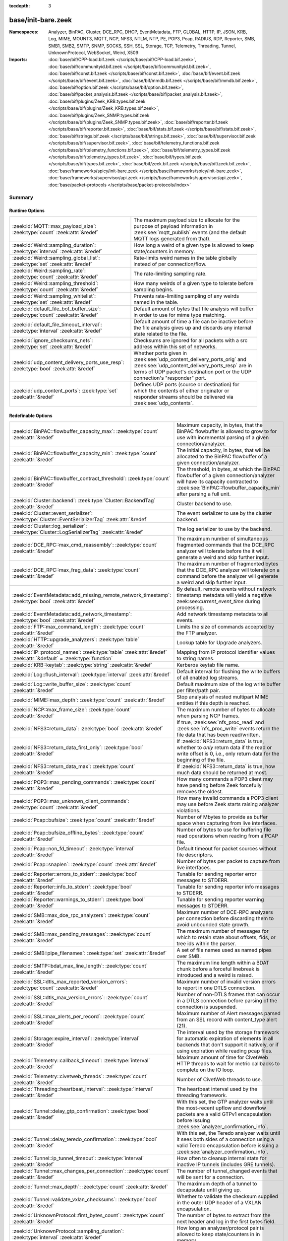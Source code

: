 :tocdepth: 3

base/init-bare.zeek
===================
.. zeek:namespace:: Analyzer
.. zeek:namespace:: BinPAC
.. zeek:namespace:: Cluster
.. zeek:namespace:: DCE_RPC
.. zeek:namespace:: DHCP
.. zeek:namespace:: EventMetadata
.. zeek:namespace:: FTP
.. zeek:namespace:: GLOBAL
.. zeek:namespace:: HTTP
.. zeek:namespace:: IP
.. zeek:namespace:: JSON
.. zeek:namespace:: KRB
.. zeek:namespace:: Log
.. zeek:namespace:: MIME
.. zeek:namespace:: MOUNT3
.. zeek:namespace:: MQTT
.. zeek:namespace:: NCP
.. zeek:namespace:: NFS3
.. zeek:namespace:: NTLM
.. zeek:namespace:: NTP
.. zeek:namespace:: PE
.. zeek:namespace:: POP3
.. zeek:namespace:: Pcap
.. zeek:namespace:: RADIUS
.. zeek:namespace:: RDP
.. zeek:namespace:: Reporter
.. zeek:namespace:: SMB
.. zeek:namespace:: SMB1
.. zeek:namespace:: SMB2
.. zeek:namespace:: SMTP
.. zeek:namespace:: SNMP
.. zeek:namespace:: SOCKS
.. zeek:namespace:: SSH
.. zeek:namespace:: SSL
.. zeek:namespace:: Storage
.. zeek:namespace:: TCP
.. zeek:namespace:: Telemetry
.. zeek:namespace:: Threading
.. zeek:namespace:: Tunnel
.. zeek:namespace:: UnknownProtocol
.. zeek:namespace:: WebSocket
.. zeek:namespace:: Weird
.. zeek:namespace:: X509


:Namespaces: Analyzer, BinPAC, Cluster, DCE_RPC, DHCP, EventMetadata, FTP, GLOBAL, HTTP, IP, JSON, KRB, Log, MIME, MOUNT3, MQTT, NCP, NFS3, NTLM, NTP, PE, POP3, Pcap, RADIUS, RDP, Reporter, SMB, SMB1, SMB2, SMTP, SNMP, SOCKS, SSH, SSL, Storage, TCP, Telemetry, Threading, Tunnel, UnknownProtocol, WebSocket, Weird, X509
:Imports: :doc:`base/bif/CPP-load.bif.zeek </scripts/base/bif/CPP-load.bif.zeek>`, :doc:`base/bif/communityid.bif.zeek </scripts/base/bif/communityid.bif.zeek>`, :doc:`base/bif/const.bif.zeek </scripts/base/bif/const.bif.zeek>`, :doc:`base/bif/event.bif.zeek </scripts/base/bif/event.bif.zeek>`, :doc:`base/bif/mmdb.bif.zeek </scripts/base/bif/mmdb.bif.zeek>`, :doc:`base/bif/option.bif.zeek </scripts/base/bif/option.bif.zeek>`, :doc:`base/bif/packet_analysis.bif.zeek </scripts/base/bif/packet_analysis.bif.zeek>`, :doc:`base/bif/plugins/Zeek_KRB.types.bif.zeek </scripts/base/bif/plugins/Zeek_KRB.types.bif.zeek>`, :doc:`base/bif/plugins/Zeek_SNMP.types.bif.zeek </scripts/base/bif/plugins/Zeek_SNMP.types.bif.zeek>`, :doc:`base/bif/reporter.bif.zeek </scripts/base/bif/reporter.bif.zeek>`, :doc:`base/bif/stats.bif.zeek </scripts/base/bif/stats.bif.zeek>`, :doc:`base/bif/strings.bif.zeek </scripts/base/bif/strings.bif.zeek>`, :doc:`base/bif/supervisor.bif.zeek </scripts/base/bif/supervisor.bif.zeek>`, :doc:`base/bif/telemetry_functions.bif.zeek </scripts/base/bif/telemetry_functions.bif.zeek>`, :doc:`base/bif/telemetry_types.bif.zeek </scripts/base/bif/telemetry_types.bif.zeek>`, :doc:`base/bif/types.bif.zeek </scripts/base/bif/types.bif.zeek>`, :doc:`base/bif/zeek.bif.zeek </scripts/base/bif/zeek.bif.zeek>`, :doc:`base/frameworks/spicy/init-bare.zeek </scripts/base/frameworks/spicy/init-bare.zeek>`, :doc:`base/frameworks/supervisor/api.zeek </scripts/base/frameworks/supervisor/api.zeek>`, :doc:`base/packet-protocols </scripts/base/packet-protocols/index>`

Summary
~~~~~~~
Runtime Options
###############
===================================================================================== =============================================================================
:zeek:id:`MQTT::max_payload_size`: :zeek:type:`count` :zeek:attr:`&redef`             The maximum payload size to allocate for the purpose of
                                                                                      payload information in :zeek:see:`mqtt_publish` events (and the
                                                                                      default MQTT logs generated from that).
:zeek:id:`Weird::sampling_duration`: :zeek:type:`interval` :zeek:attr:`&redef`        How long a weird of a given type is allowed to keep state/counters in
                                                                                      memory.
:zeek:id:`Weird::sampling_global_list`: :zeek:type:`set` :zeek:attr:`&redef`          Rate-limits weird names in the table globally instead of per connection/flow.
:zeek:id:`Weird::sampling_rate`: :zeek:type:`count` :zeek:attr:`&redef`               The rate-limiting sampling rate.
:zeek:id:`Weird::sampling_threshold`: :zeek:type:`count` :zeek:attr:`&redef`          How many weirds of a given type to tolerate before sampling begins.
:zeek:id:`Weird::sampling_whitelist`: :zeek:type:`set` :zeek:attr:`&redef`            Prevents rate-limiting sampling of any weirds named in the table.
:zeek:id:`default_file_bof_buffer_size`: :zeek:type:`count` :zeek:attr:`&redef`       Default amount of bytes that file analysis will buffer in order to use
                                                                                      for mime type matching.
:zeek:id:`default_file_timeout_interval`: :zeek:type:`interval` :zeek:attr:`&redef`   Default amount of time a file can be inactive before the file analysis
                                                                                      gives up and discards any internal state related to the file.
:zeek:id:`ignore_checksums_nets`: :zeek:type:`set` :zeek:attr:`&redef`                Checksums are ignored for all packets with a src address within this set of
                                                                                      networks.
:zeek:id:`udp_content_delivery_ports_use_resp`: :zeek:type:`bool` :zeek:attr:`&redef` Whether ports given in :zeek:see:`udp_content_delivery_ports_orig`
                                                                                      and :zeek:see:`udp_content_delivery_ports_resp` are in terms of
                                                                                      UDP packet's destination port or the UDP connection's "responder"
                                                                                      port.
:zeek:id:`udp_content_ports`: :zeek:type:`set` :zeek:attr:`&redef`                    Defines UDP ports (source or destination) for which the contents of
                                                                                      either originator or responder streams should be delivered via
                                                                                      :zeek:see:`udp_contents`.
===================================================================================== =============================================================================

Redefinable Options
###################
=================================================================================================================== ================================================================================
:zeek:id:`BinPAC::flowbuffer_capacity_max`: :zeek:type:`count` :zeek:attr:`&redef`                                  Maximum capacity, in bytes, that the BinPAC flowbuffer is allowed to
                                                                                                                    grow to for use with incremental parsing of a given connection/analyzer.
:zeek:id:`BinPAC::flowbuffer_capacity_min`: :zeek:type:`count` :zeek:attr:`&redef`                                  The initial capacity, in bytes, that will be allocated to the BinPAC
                                                                                                                    flowbuffer of a given connection/analyzer.
:zeek:id:`BinPAC::flowbuffer_contract_threshold`: :zeek:type:`count` :zeek:attr:`&redef`                            The threshold, in bytes, at which the BinPAC flowbuffer of a given
                                                                                                                    connection/analyzer will have its capacity contracted to
                                                                                                                    :zeek:see:`BinPAC::flowbuffer_capacity_min` after parsing a full unit.
:zeek:id:`Cluster::backend`: :zeek:type:`Cluster::BackendTag` :zeek:attr:`&redef`                                   Cluster backend to use.
:zeek:id:`Cluster::event_serializer`: :zeek:type:`Cluster::EventSerializerTag` :zeek:attr:`&redef`                  The event serializer to use by the cluster backend.
:zeek:id:`Cluster::log_serializer`: :zeek:type:`Cluster::LogSerializerTag` :zeek:attr:`&redef`                      The log serializer to use by the backend.
:zeek:id:`DCE_RPC::max_cmd_reassembly`: :zeek:type:`count` :zeek:attr:`&redef`                                      The maximum number of simultaneous fragmented commands that
                                                                                                                    the DCE_RPC analyzer will tolerate before the it will generate
                                                                                                                    a weird and skip further input.
:zeek:id:`DCE_RPC::max_frag_data`: :zeek:type:`count` :zeek:attr:`&redef`                                           The maximum number of fragmented bytes that the DCE_RPC analyzer
                                                                                                                    will tolerate on a command before the analyzer will generate a weird
                                                                                                                    and skip further input.
:zeek:id:`EventMetadata::add_missing_remote_network_timestamp`: :zeek:type:`bool` :zeek:attr:`&redef`               By default, remote events without network timestamp metadata
                                                                                                                    will yield a negative zeek:see:`current_event_time` during
                                                                                                                    processing.
:zeek:id:`EventMetadata::add_network_timestamp`: :zeek:type:`bool` :zeek:attr:`&redef`                              Add network timestamp metadata to all events.
:zeek:id:`FTP::max_command_length`: :zeek:type:`count` :zeek:attr:`&redef`                                          Limits the size of commands accepted by the FTP analyzer.
:zeek:id:`HTTP::upgrade_analyzers`: :zeek:type:`table` :zeek:attr:`&redef`                                          Lookup table for Upgrade analyzers.
:zeek:id:`IP::protocol_names`: :zeek:type:`table` :zeek:attr:`&redef` :zeek:attr:`&default` = :zeek:type:`function` Mapping from IP protocol identifier values to string names.
:zeek:id:`KRB::keytab`: :zeek:type:`string` :zeek:attr:`&redef`                                                     Kerberos keytab file name.
:zeek:id:`Log::flush_interval`: :zeek:type:`interval` :zeek:attr:`&redef`                                           Default interval for flushing the write buffers of all
                                                                                                                    enabled log streams.
:zeek:id:`Log::write_buffer_size`: :zeek:type:`count` :zeek:attr:`&redef`                                           Default maximum size of the log write buffer per filter/path pair.
:zeek:id:`MIME::max_depth`: :zeek:type:`count` :zeek:attr:`&redef`                                                  Stop analysis of nested multipart MIME entities if this depth is
                                                                                                                    reached.
:zeek:id:`NCP::max_frame_size`: :zeek:type:`count` :zeek:attr:`&redef`                                              The maximum number of bytes to allocate when parsing NCP frames.
:zeek:id:`NFS3::return_data`: :zeek:type:`bool` :zeek:attr:`&redef`                                                 If true, :zeek:see:`nfs_proc_read` and :zeek:see:`nfs_proc_write`
                                                                                                                    events return the file data that has been read/written.
:zeek:id:`NFS3::return_data_first_only`: :zeek:type:`bool` :zeek:attr:`&redef`                                      If :zeek:id:`NFS3::return_data` is true, whether to *only* return data
                                                                                                                    if the read or write offset is 0, i.e., only return data for the
                                                                                                                    beginning of the file.
:zeek:id:`NFS3::return_data_max`: :zeek:type:`count` :zeek:attr:`&redef`                                            If :zeek:id:`NFS3::return_data` is true, how much data should be
                                                                                                                    returned at most.
:zeek:id:`POP3::max_pending_commands`: :zeek:type:`count` :zeek:attr:`&redef`                                       How many commands a POP3 client may have pending
                                                                                                                    before Zeek forcefully removes the oldest.
:zeek:id:`POP3::max_unknown_client_commands`: :zeek:type:`count` :zeek:attr:`&redef`                                How many invalid commands a POP3 client may use
                                                                                                                    before Zeek starts raising analyzer violations.
:zeek:id:`Pcap::bufsize`: :zeek:type:`count` :zeek:attr:`&redef`                                                    Number of Mbytes to provide as buffer space when capturing from live
                                                                                                                    interfaces.
:zeek:id:`Pcap::bufsize_offline_bytes`: :zeek:type:`count` :zeek:attr:`&redef`                                      Number of bytes to use for buffering file read operations when reading
                                                                                                                    from a PCAP file.
:zeek:id:`Pcap::non_fd_timeout`: :zeek:type:`interval` :zeek:attr:`&redef`                                          Default timeout for packet sources without file descriptors.
:zeek:id:`Pcap::snaplen`: :zeek:type:`count` :zeek:attr:`&redef`                                                    Number of bytes per packet to capture from live interfaces.
:zeek:id:`Reporter::errors_to_stderr`: :zeek:type:`bool` :zeek:attr:`&redef`                                        Tunable for sending reporter error messages to STDERR.
:zeek:id:`Reporter::info_to_stderr`: :zeek:type:`bool` :zeek:attr:`&redef`                                          Tunable for sending reporter info messages to STDERR.
:zeek:id:`Reporter::warnings_to_stderr`: :zeek:type:`bool` :zeek:attr:`&redef`                                      Tunable for sending reporter warning messages to STDERR.
:zeek:id:`SMB::max_dce_rpc_analyzers`: :zeek:type:`count` :zeek:attr:`&redef`                                       Maximum number of DCE-RPC analyzers per connection
                                                                                                                    before discarding them to avoid unbounded state growth.
:zeek:id:`SMB::max_pending_messages`: :zeek:type:`count` :zeek:attr:`&redef`                                        The maximum number of messages for which to retain state
                                                                                                                    about offsets, fids, or tree ids within the parser.
:zeek:id:`SMB::pipe_filenames`: :zeek:type:`set` :zeek:attr:`&redef`                                                A set of file names used as named pipes over SMB.
:zeek:id:`SMTP::bdat_max_line_length`: :zeek:type:`count` :zeek:attr:`&redef`                                       The maximum line length within a BDAT chunk before a forceful linebreak
                                                                                                                    is introduced and a weird is raised.
:zeek:id:`SSL::dtls_max_reported_version_errors`: :zeek:type:`count` :zeek:attr:`&redef`                            Maximum number of invalid version errors to report in one DTLS connection.
:zeek:id:`SSL::dtls_max_version_errors`: :zeek:type:`count` :zeek:attr:`&redef`                                     Number of non-DTLS frames that can occur in a DTLS connection before
                                                                                                                    parsing of the connection is suspended.
:zeek:id:`SSL::max_alerts_per_record`: :zeek:type:`count` :zeek:attr:`&redef`                                       Maximum number of Alert messages parsed from an SSL record with
                                                                                                                    content_type alert (21).
:zeek:id:`Storage::expire_interval`: :zeek:type:`interval` :zeek:attr:`&redef`                                      The interval used by the storage framework for automatic expiration
                                                                                                                    of elements in all backends that don't support it natively, or if
                                                                                                                    using expiration while reading pcap files.
:zeek:id:`Telemetry::callback_timeout`: :zeek:type:`interval` :zeek:attr:`&redef`                                   Maximum amount of time for CivetWeb HTTP threads to
                                                                                                                    wait for metric callbacks to complete on the IO loop.
:zeek:id:`Telemetry::civetweb_threads`: :zeek:type:`count` :zeek:attr:`&redef`                                      Number of CivetWeb threads to use.
:zeek:id:`Threading::heartbeat_interval`: :zeek:type:`interval` :zeek:attr:`&redef`                                 The heartbeat interval used by the threading framework.
:zeek:id:`Tunnel::delay_gtp_confirmation`: :zeek:type:`bool` :zeek:attr:`&redef`                                    With this set, the GTP analyzer waits until the most-recent upflow
                                                                                                                    and downflow packets are a valid GTPv1 encapsulation before
                                                                                                                    issuing :zeek:see:`analyzer_confirmation_info`.
:zeek:id:`Tunnel::delay_teredo_confirmation`: :zeek:type:`bool` :zeek:attr:`&redef`                                 With this set, the Teredo analyzer waits until it sees both sides
                                                                                                                    of a connection using a valid Teredo encapsulation before issuing
                                                                                                                    a :zeek:see:`analyzer_confirmation_info`.
:zeek:id:`Tunnel::ip_tunnel_timeout`: :zeek:type:`interval` :zeek:attr:`&redef`                                     How often to cleanup internal state for inactive IP tunnels
                                                                                                                    (includes GRE tunnels).
:zeek:id:`Tunnel::max_changes_per_connection`: :zeek:type:`count` :zeek:attr:`&redef`                               The number of tunnel_changed events that will be sent for a connection.
:zeek:id:`Tunnel::max_depth`: :zeek:type:`count` :zeek:attr:`&redef`                                                The maximum depth of a tunnel to decapsulate until giving up.
:zeek:id:`Tunnel::validate_vxlan_checksums`: :zeek:type:`bool` :zeek:attr:`&redef`                                  Whether to validate the checksum supplied in the outer UDP header
                                                                                                                    of a VXLAN encapsulation.
:zeek:id:`UnknownProtocol::first_bytes_count`: :zeek:type:`count` :zeek:attr:`&redef`                               The number of bytes to extract from the next header and log in the
                                                                                                                    first bytes field.
:zeek:id:`UnknownProtocol::sampling_duration`: :zeek:type:`interval` :zeek:attr:`&redef`                            How long an analyzer/protocol pair is allowed to keep state/counters in
                                                                                                                    in memory.
:zeek:id:`UnknownProtocol::sampling_rate`: :zeek:type:`count` :zeek:attr:`&redef`                                   The rate-limiting sampling rate.
:zeek:id:`UnknownProtocol::sampling_threshold`: :zeek:type:`count` :zeek:attr:`&redef`                              How many reports for an analyzer/protocol pair will be allowed to
                                                                                                                    raise events before becoming rate-limited.
:zeek:id:`WebSocket::payload_chunk_size`: :zeek:type:`count` :zeek:attr:`&redef`                                    The WebSocket analyzer consumes and forwards
                                                                                                                    frame payload in chunks to keep memory usage
                                                                                                                    bounded.
:zeek:id:`WebSocket::use_dpd_default`: :zeek:type:`bool` :zeek:attr:`&redef`                                        Whether to enable DPD on WebSocket frame payload by default.
:zeek:id:`WebSocket::use_spicy_analyzer`: :zeek:type:`bool` :zeek:attr:`&redef`                                     Whether to use the Spicy WebSocket protocol analyzer.
:zeek:id:`allow_network_time_forward`: :zeek:type:`bool` :zeek:attr:`&redef`                                        Whether Zeek will forward network_time to the current time upon
                                                                                                                    observing an idle packet source (or no configured packet source).
:zeek:id:`bits_per_uid`: :zeek:type:`count` :zeek:attr:`&redef`                                                     Number of bits in UIDs that are generated to identify connections and
                                                                                                                    files.
:zeek:id:`cmd_line_bpf_filter`: :zeek:type:`string` :zeek:attr:`&redef`                                             BPF filter the user has set via the -f command line options.
:zeek:id:`detect_filtered_trace`: :zeek:type:`bool` :zeek:attr:`&redef`                                             Whether to attempt to automatically detect SYN/FIN/RST-filtered trace
                                                                                                                    and not report missing segments for such connections.
:zeek:id:`digest_salt`: :zeek:type:`string` :zeek:attr:`&redef`                                                     This salt value is used for several message digests in Zeek.
:zeek:id:`dns_session_timeout`: :zeek:type:`interval` :zeek:attr:`&redef`                                           Time to wait before timing out a DNS request.
:zeek:id:`dpd_buffer_size`: :zeek:type:`count` :zeek:attr:`&redef`                                                  Size of per-connection buffer used for dynamic protocol detection.
:zeek:id:`dpd_ignore_ports`: :zeek:type:`bool` :zeek:attr:`&redef`                                                  If true, don't consider any ports for deciding which protocol analyzer to
                                                                                                                    use.
:zeek:id:`dpd_late_match_stop`: :zeek:type:`bool` :zeek:attr:`&redef`                                               If true, stops signature matching after a late match.
:zeek:id:`dpd_match_only_beginning`: :zeek:type:`bool` :zeek:attr:`&redef`                                          If true, stops signature matching if :zeek:see:`dpd_buffer_size` has been
                                                                                                                    reached.
:zeek:id:`dpd_max_packets`: :zeek:type:`count` :zeek:attr:`&redef`                                                  Maximum number of per-connection packets that will be buffered for dynamic
                                                                                                                    protocol detection.
:zeek:id:`dpd_reassemble_first_packets`: :zeek:type:`bool` :zeek:attr:`&redef`                                      Reassemble the beginning of all TCP connections before doing
                                                                                                                    signature matching.
:zeek:id:`exit_only_after_terminate`: :zeek:type:`bool` :zeek:attr:`&redef`                                         Flag to prevent Zeek from exiting automatically when input is exhausted.
:zeek:id:`expensive_profiling_multiple`: :zeek:type:`count` :zeek:attr:`&redef`                                     Multiples of :zeek:see:`profiling_interval` at which (more expensive) memory
                                                                                                                    profiling is done (0 disables).
:zeek:id:`frag_timeout`: :zeek:type:`interval` :zeek:attr:`&redef`                                                  How long to hold onto fragments for possible reassembly.
:zeek:id:`global_hash_seed`: :zeek:type:`string` :zeek:attr:`&redef`                                                Seed for hashes computed internally for probabilistic data structures.
:zeek:id:`icmp_inactivity_timeout`: :zeek:type:`interval` :zeek:attr:`&redef`                                       If an ICMP flow is inactive, time it out after this interval.
:zeek:id:`ignore_checksums`: :zeek:type:`bool` :zeek:attr:`&redef`                                                  If true, don't verify checksums, and accept packets that give a length of
                                                                                                                    zero in the IPv4 header.
:zeek:id:`ignore_keep_alive_rexmit`: :zeek:type:`bool` :zeek:attr:`&redef`                                          Ignore certain TCP retransmissions for :zeek:see:`conn_stats`.
:zeek:id:`io_poll_interval_default`: :zeek:type:`count` :zeek:attr:`&redef`                                         How many rounds to go without checking IO sources with file descriptors
                                                                                                                    for readiness by default.
:zeek:id:`io_poll_interval_live`: :zeek:type:`count` :zeek:attr:`&redef`                                            How often to check IO sources with file descriptors for readiness when
                                                                                                                    monitoring with a live packet source.
:zeek:id:`likely_server_ports`: :zeek:type:`set` :zeek:attr:`&redef`                                                Ports which the core considers being likely used by servers.
:zeek:id:`log_rotate_base_time`: :zeek:type:`string` :zeek:attr:`&redef`                                            Base time of log rotations in 24-hour time format (``%H:%M``), e.g.
:zeek:id:`max_analyzer_violations`: :zeek:type:`count` :zeek:attr:`&redef`                                          The maximum number of analyzer violations the core generates before
                                                                                                                    suppressing them for a given analyzer instance.
:zeek:id:`max_find_all_string_length`: :zeek:type:`int` :zeek:attr:`&redef`                                         Maximum string length allowed for calls to the :zeek:see:`find_all` and
                                                                                                                    :zeek:see:`find_all_ordered` BIFs.
:zeek:id:`max_timer_expires`: :zeek:type:`count` :zeek:attr:`&redef`                                                The maximum number of expired timers to process after processing each new
                                                                                                                    packet.
:zeek:id:`mmdb_asn_db`: :zeek:type:`string` :zeek:attr:`&redef`                                                     Default name of the MaxMind ASN database file:
:zeek:id:`mmdb_city_db`: :zeek:type:`string` :zeek:attr:`&redef`                                                    Default name of the MaxMind City database file:
:zeek:id:`mmdb_country_db`: :zeek:type:`string` :zeek:attr:`&redef`                                                 Default name of the MaxMind Country database file:
:zeek:id:`mmdb_dir`: :zeek:type:`string` :zeek:attr:`&redef`                                                        The directory containing MaxMind DB (.mmdb) files to use for GeoIP support.
:zeek:id:`mmdb_dir_fallbacks`: :zeek:type:`vector` :zeek:attr:`&redef`                                              Fallback locations for MaxMind databases.
:zeek:id:`mmdb_stale_check_interval`: :zeek:type:`interval` :zeek:attr:`&redef`                                     Sets the interval for MaxMind DB file staleness checks.
:zeek:id:`non_analyzed_lifetime`: :zeek:type:`interval` :zeek:attr:`&redef`                                         If a connection belongs to an application that we don't analyze,
                                                                                                                    time it out after this interval.
:zeek:id:`packet_filter_default`: :zeek:type:`bool` :zeek:attr:`&redef`                                             Default mode for Zeek's user-space dynamic packet filter.
:zeek:id:`packet_source_inactivity_timeout`: :zeek:type:`interval` :zeek:attr:`&redef`                              If a packet source does not yield packets for this amount of time,
                                                                                                                    it is considered idle.
:zeek:id:`partial_connection_ok`: :zeek:type:`bool` :zeek:attr:`&redef`                                             If true, instantiate connection state when a partial connection
                                                                                                                    (one missing its initial establishment negotiation) is seen.
:zeek:id:`peer_description`: :zeek:type:`string` :zeek:attr:`&redef`                                                Description transmitted to remote communication peers for identification.
:zeek:id:`pkt_profile_freq`: :zeek:type:`double` :zeek:attr:`&redef`                                                Frequency associated with packet profiling.
:zeek:id:`pkt_profile_mode`: :zeek:type:`pkt_profile_modes` :zeek:attr:`&redef`                                     Output mode for packet profiling information.
:zeek:id:`profiling_interval`: :zeek:type:`interval` :zeek:attr:`&redef`                                            Update interval for profiling (0 disables).
:zeek:id:`record_all_packets`: :zeek:type:`bool` :zeek:attr:`&redef`                                                If a trace file is given with ``-w``, dump *all* packets seen by Zeek into it.
:zeek:id:`report_gaps_for_partial`: :zeek:type:`bool` :zeek:attr:`&redef`                                           Whether we want :zeek:see:`content_gap` for partial
                                                                                                                    connections.
:zeek:id:`rpc_timeout`: :zeek:type:`interval` :zeek:attr:`&redef`                                                   Time to wait before timing out an RPC request.
:zeek:id:`running_under_test`: :zeek:type:`bool` :zeek:attr:`&redef`                                                Whether Zeek is being run under test.
:zeek:id:`sig_max_group_size`: :zeek:type:`count` :zeek:attr:`&redef`                                               Maximum size of regular expression groups for signature matching.
:zeek:id:`skip_http_data`: :zeek:type:`bool` :zeek:attr:`&redef`                                                    Skip HTTP data for performance considerations.
:zeek:id:`table_expire_delay`: :zeek:type:`interval` :zeek:attr:`&redef`                                            When expiring table entries, wait this amount of time before checking the
                                                                                                                    next chunk of entries.
:zeek:id:`table_expire_interval`: :zeek:type:`interval` :zeek:attr:`&redef`                                         Check for expired table entries after this amount of time.
:zeek:id:`table_incremental_step`: :zeek:type:`count` :zeek:attr:`&redef`                                           When expiring/serializing table entries, don't work on more than this many
                                                                                                                    table entries at a time.
:zeek:id:`tcp_SYN_ack_ok`: :zeek:type:`bool` :zeek:attr:`&redef`                                                    If true, instantiate connection state when a SYN/ACK is seen but not the
                                                                                                                    initial SYN (even if :zeek:see:`partial_connection_ok` is false).
:zeek:id:`tcp_SYN_timeout`: :zeek:type:`interval` :zeek:attr:`&redef`                                               Check up on the result of an initial SYN after this much time.
:zeek:id:`tcp_attempt_delay`: :zeek:type:`interval` :zeek:attr:`&redef`                                             Wait this long upon seeing an initial SYN before timing out the
                                                                                                                    connection attempt.
:zeek:id:`tcp_close_delay`: :zeek:type:`interval` :zeek:attr:`&redef`                                               Upon seeing a normal connection close, flush state after this much time.
:zeek:id:`tcp_connection_linger`: :zeek:type:`interval` :zeek:attr:`&redef`                                         When checking a closed connection for further activity, consider it
                                                                                                                    inactive if there hasn't been any for this long.
:zeek:id:`tcp_content_deliver_all_orig`: :zeek:type:`bool` :zeek:attr:`&redef`                                      If true, all TCP originator-side traffic is reported via
                                                                                                                    :zeek:see:`tcp_contents`.
:zeek:id:`tcp_content_deliver_all_resp`: :zeek:type:`bool` :zeek:attr:`&redef`                                      If true, all TCP responder-side traffic is reported via
                                                                                                                    :zeek:see:`tcp_contents`.
:zeek:id:`tcp_content_delivery_ports_orig`: :zeek:type:`table` :zeek:attr:`&redef`                                  Defines destination TCP ports for which the contents of the originator stream
                                                                                                                    should be delivered via :zeek:see:`tcp_contents`.
:zeek:id:`tcp_content_delivery_ports_resp`: :zeek:type:`table` :zeek:attr:`&redef`                                  Defines destination TCP ports for which the contents of the responder stream
                                                                                                                    should be delivered via :zeek:see:`tcp_contents`.
:zeek:id:`tcp_excessive_data_without_further_acks`: :zeek:type:`count` :zeek:attr:`&redef`                          If we've seen this much data without any of it being acked, we give up
                                                                                                                    on that connection to avoid memory exhaustion due to buffering all that
                                                                                                                    stuff.
:zeek:id:`tcp_inactivity_timeout`: :zeek:type:`interval` :zeek:attr:`&redef`                                        If a TCP connection is inactive, time it out after this interval.
:zeek:id:`tcp_match_undelivered`: :zeek:type:`bool` :zeek:attr:`&redef`                                             If true, pass any undelivered to the signature engine before flushing the state.
:zeek:id:`tcp_max_above_hole_without_any_acks`: :zeek:type:`count` :zeek:attr:`&redef`                              If we're not seeing our peer's ACKs, the maximum volume of data above a
                                                                                                                    sequence hole that we'll tolerate before assuming that there's been a packet
                                                                                                                    drop and we should give up on tracking a connection.
:zeek:id:`tcp_max_initial_window`: :zeek:type:`count` :zeek:attr:`&redef`                                           Maximum amount of data that might plausibly be sent in an initial flight
                                                                                                                    (prior to receiving any acks).
:zeek:id:`tcp_max_old_segments`: :zeek:type:`count` :zeek:attr:`&redef`                                             Number of TCP segments to buffer beyond what's been acknowledged already
                                                                                                                    to detect retransmission inconsistencies.
:zeek:id:`tcp_partial_close_delay`: :zeek:type:`interval` :zeek:attr:`&redef`                                       Generate a :zeek:id:`connection_partial_close` event this much time after one
                                                                                                                    half of a partial connection closes, assuming there has been no subsequent
                                                                                                                    activity.
:zeek:id:`tcp_reassembler_ports_orig`: :zeek:type:`set` :zeek:attr:`&redef` :zeek:attr:`&deprecated` = *...*        For services without a handler, these sets define originator-side ports
                                                                                                                    that still trigger reassembly.
:zeek:id:`tcp_reassembler_ports_resp`: :zeek:type:`set` :zeek:attr:`&redef` :zeek:attr:`&deprecated` = *...*        For services without a handler, these sets define responder-side ports
                                                                                                                    that still trigger reassembly.
:zeek:id:`tcp_reset_delay`: :zeek:type:`interval` :zeek:attr:`&redef`                                               Upon seeing a RST, flush state after this much time.
:zeek:id:`tcp_session_timer`: :zeek:type:`interval` :zeek:attr:`&redef`                                             After a connection has closed, wait this long for further activity
                                                                                                                    before checking whether to time out its state.
:zeek:id:`tcp_storm_interarrival_thresh`: :zeek:type:`interval` :zeek:attr:`&redef`                                 FINs/RSTs must come with this much time or less between them to be
                                                                                                                    considered a "storm".
:zeek:id:`tcp_storm_thresh`: :zeek:type:`count` :zeek:attr:`&redef`                                                 Number of FINs/RSTs in a row that constitute a "storm".
:zeek:id:`truncate_http_URI`: :zeek:type:`int` :zeek:attr:`&redef`                                                  Maximum length of HTTP URIs passed to events.
:zeek:id:`udp_content_deliver_all_orig`: :zeek:type:`bool` :zeek:attr:`&redef`                                      If true, all UDP originator-side traffic is reported via
                                                                                                                    :zeek:see:`udp_contents`.
:zeek:id:`udp_content_deliver_all_resp`: :zeek:type:`bool` :zeek:attr:`&redef`                                      If true, all UDP responder-side traffic is reported via
                                                                                                                    :zeek:see:`udp_contents`.
:zeek:id:`udp_content_delivery_ports_orig`: :zeek:type:`table` :zeek:attr:`&redef`                                  Defines UDP destination ports for which the contents of the originator stream
                                                                                                                    should be delivered via :zeek:see:`udp_contents`.
:zeek:id:`udp_content_delivery_ports_resp`: :zeek:type:`table` :zeek:attr:`&redef`                                  Defines UDP destination ports for which the contents of the responder stream
                                                                                                                    should be delivered via :zeek:see:`udp_contents`.
:zeek:id:`udp_inactivity_timeout`: :zeek:type:`interval` :zeek:attr:`&redef`                                        If a UDP flow is inactive, time it out after this interval.
:zeek:id:`unknown_ip_inactivity_timeout`: :zeek:type:`interval` :zeek:attr:`&redef`                                 If a flow with an unknown IP-based protocol is inactive, time it out after
                                                                                                                    this interval.
:zeek:id:`use_conn_size_analyzer`: :zeek:type:`bool` :zeek:attr:`&redef`                                            Whether to use the ``ConnSize`` analyzer to count the number of packets and
                                                                                                                    IP-level bytes transferred by each endpoint.
:zeek:id:`watchdog_interval`: :zeek:type:`interval` :zeek:attr:`&redef`                                             Zeek's watchdog interval.
=================================================================================================================== ================================================================================

Constants
#########
=========================================================== =======================================================================
:zeek:id:`CONTENTS_BOTH`: :zeek:type:`count`                Record both originator and responder contents.
:zeek:id:`CONTENTS_NONE`: :zeek:type:`count`                Turn off recording of contents.
:zeek:id:`CONTENTS_ORIG`: :zeek:type:`count`                Record originator contents.
:zeek:id:`CONTENTS_RESP`: :zeek:type:`count`                Record responder contents.
:zeek:id:`DNS_ADDL`: :zeek:type:`count`                     An additional record.
:zeek:id:`DNS_ANS`: :zeek:type:`count`                      An answer record.
:zeek:id:`DNS_AUTH`: :zeek:type:`count`                     An authoritative record.
:zeek:id:`DNS_QUERY`: :zeek:type:`count`                    A query.
:zeek:id:`ENDIAN_BIG`: :zeek:type:`count`                   Big endian.
:zeek:id:`ENDIAN_CONFUSED`: :zeek:type:`count`              Tried to determine endian, but failed.
:zeek:id:`ENDIAN_LITTLE`: :zeek:type:`count`                Little endian.
:zeek:id:`ENDIAN_UNKNOWN`: :zeek:type:`count`               Endian not yet determined.
:zeek:id:`ICMP_UNREACH_ADMIN_PROHIB`: :zeek:type:`count`    Administratively prohibited.
:zeek:id:`ICMP_UNREACH_HOST`: :zeek:type:`count`            Host unreachable.
:zeek:id:`ICMP_UNREACH_NEEDFRAG`: :zeek:type:`count`        Fragment needed.
:zeek:id:`ICMP_UNREACH_NET`: :zeek:type:`count`             Network unreachable.
:zeek:id:`ICMP_UNREACH_PORT`: :zeek:type:`count`            Port unreachable.
:zeek:id:`ICMP_UNREACH_PROTOCOL`: :zeek:type:`count`        Protocol unreachable.
:zeek:id:`IPPROTO_AH`: :zeek:type:`count`                   IPv6 authentication header.
:zeek:id:`IPPROTO_DSTOPTS`: :zeek:type:`count`              IPv6 destination options header.
:zeek:id:`IPPROTO_ESP`: :zeek:type:`count`                  IPv6 encapsulating security payload header.
:zeek:id:`IPPROTO_FRAGMENT`: :zeek:type:`count`             IPv6 fragment header.
:zeek:id:`IPPROTO_HOPOPTS`: :zeek:type:`count`              IPv6 hop-by-hop-options header.
:zeek:id:`IPPROTO_ICMP`: :zeek:type:`count`                 Control message protocol.
:zeek:id:`IPPROTO_ICMPV6`: :zeek:type:`count`               ICMP for IPv6.
:zeek:id:`IPPROTO_IGMP`: :zeek:type:`count`                 Group management protocol.
:zeek:id:`IPPROTO_IP`: :zeek:type:`count`                   Dummy for IP.
:zeek:id:`IPPROTO_IPIP`: :zeek:type:`count`                 IP encapsulation in IP.
:zeek:id:`IPPROTO_IPV6`: :zeek:type:`count`                 IPv6 header.
:zeek:id:`IPPROTO_MOBILITY`: :zeek:type:`count`             IPv6 mobility header.
:zeek:id:`IPPROTO_NONE`: :zeek:type:`count`                 IPv6 no next header.
:zeek:id:`IPPROTO_RAW`: :zeek:type:`count`                  Raw IP packet.
:zeek:id:`IPPROTO_ROUTING`: :zeek:type:`count`              IPv6 routing header.
:zeek:id:`IPPROTO_TCP`: :zeek:type:`count`                  TCP.
:zeek:id:`IPPROTO_UDP`: :zeek:type:`count`                  User datagram protocol.
:zeek:id:`LOGIN_STATE_AUTHENTICATE`: :zeek:type:`count`     
:zeek:id:`LOGIN_STATE_CONFUSED`: :zeek:type:`count`         
:zeek:id:`LOGIN_STATE_LOGGED_IN`: :zeek:type:`count`        
:zeek:id:`LOGIN_STATE_SKIP`: :zeek:type:`count`             
:zeek:id:`RPC_status`: :zeek:type:`table`                   Mapping of numerical RPC status codes to readable messages.
:zeek:id:`SNMP::OBJ_COUNTER32_TAG`: :zeek:type:`count`      Unsigned 32-bit integer.
:zeek:id:`SNMP::OBJ_COUNTER64_TAG`: :zeek:type:`count`      Unsigned 64-bit integer.
:zeek:id:`SNMP::OBJ_ENDOFMIBVIEW_TAG`: :zeek:type:`count`   A NULL value.
:zeek:id:`SNMP::OBJ_INTEGER_TAG`: :zeek:type:`count`        Signed 64-bit integer.
:zeek:id:`SNMP::OBJ_IPADDRESS_TAG`: :zeek:type:`count`      An IP address.
:zeek:id:`SNMP::OBJ_NOSUCHINSTANCE_TAG`: :zeek:type:`count` A NULL value.
:zeek:id:`SNMP::OBJ_NOSUCHOBJECT_TAG`: :zeek:type:`count`   A NULL value.
:zeek:id:`SNMP::OBJ_OCTETSTRING_TAG`: :zeek:type:`count`    An octet string.
:zeek:id:`SNMP::OBJ_OID_TAG`: :zeek:type:`count`            An Object Identifier.
:zeek:id:`SNMP::OBJ_OPAQUE_TAG`: :zeek:type:`count`         An octet string.
:zeek:id:`SNMP::OBJ_TIMETICKS_TAG`: :zeek:type:`count`      Unsigned 32-bit integer.
:zeek:id:`SNMP::OBJ_UNSIGNED32_TAG`: :zeek:type:`count`     Unsigned 32-bit integer.
:zeek:id:`SNMP::OBJ_UNSPECIFIED_TAG`: :zeek:type:`count`    A NULL value.
:zeek:id:`TCP_CLOSED`: :zeek:type:`count`                   Endpoint has closed connection.
:zeek:id:`TCP_ESTABLISHED`: :zeek:type:`count`              Endpoint has finished initial handshake regularly.
:zeek:id:`TCP_INACTIVE`: :zeek:type:`count`                 Error string if unsuccessful.
:zeek:id:`TCP_PARTIAL`: :zeek:type:`count`                  Endpoint has sent data but no initial SYN.
:zeek:id:`TCP_RESET`: :zeek:type:`count`                    Endpoint has sent RST.
:zeek:id:`TCP_SYN_ACK_SENT`: :zeek:type:`count`             Endpoint has sent SYN/ACK.
:zeek:id:`TCP_SYN_SENT`: :zeek:type:`count`                 Endpoint has sent SYN.
:zeek:id:`TH_ACK`: :zeek:type:`count`                       ACK.
:zeek:id:`TH_FIN`: :zeek:type:`count`                       FIN.
:zeek:id:`TH_FLAGS`: :zeek:type:`count`                     Mask combining all flags.
:zeek:id:`TH_PUSH`: :zeek:type:`count`                      PUSH.
:zeek:id:`TH_RST`: :zeek:type:`count`                       RST.
:zeek:id:`TH_SYN`: :zeek:type:`count`                       SYN.
:zeek:id:`TH_URG`: :zeek:type:`count`                       URG.
:zeek:id:`UDP_ACTIVE`: :zeek:type:`count`                   Endpoint has sent something.
:zeek:id:`UDP_INACTIVE`: :zeek:type:`count`                 Endpoint is still inactive.
:zeek:id:`trace_output_file`: :zeek:type:`string`           Holds the filename of the trace file given with ``-w`` (empty if none).
:zeek:id:`zeek_script_args`: :zeek:type:`vector`            Arguments given to Zeek from the command line.
=========================================================== =======================================================================

State Variables
###############
=========================================================================================================================== ============================================================================
:zeek:id:`capture_filters`: :zeek:type:`table` :zeek:attr:`&redef`                                                          Set of BPF capture filters to use for capturing, indexed by a user-definable
                                                                                                                            ID (which must be unique).
:zeek:id:`direct_login_prompts`: :zeek:type:`set` :zeek:attr:`&redef`                                                       TODO.
:zeek:id:`discarder_maxlen`: :zeek:type:`count` :zeek:attr:`&redef`                                                         Maximum length of payload passed to discarder functions.
:zeek:id:`dns_max_queries`: :zeek:type:`count` :zeek:attr:`&redef`                                                          If a DNS request includes more than this many queries, assume it's non-DNS
                                                                                                                            traffic and do not process it.
:zeek:id:`dns_skip_addl`: :zeek:type:`set` :zeek:attr:`&redef`                                                              For DNS servers in these sets, omit processing the ADDL records they include
                                                                                                                            in their replies.
:zeek:id:`dns_skip_all_addl`: :zeek:type:`bool` :zeek:attr:`&redef`                                                         If true, all DNS ADDL records are skipped.
:zeek:id:`dns_skip_all_auth`: :zeek:type:`bool` :zeek:attr:`&redef`                                                         If true, all DNS AUTH records are skipped.
:zeek:id:`dns_skip_auth`: :zeek:type:`set` :zeek:attr:`&redef`                                                              For DNS servers in these sets, omit processing the AUTH records they include
                                                                                                                            in their replies.
:zeek:id:`done_with_network`: :zeek:type:`bool`                                                                             
:zeek:id:`http_entity_data_delivery_size`: :zeek:type:`count` :zeek:attr:`&redef`                                           Maximum number of HTTP entity data delivered to events.
:zeek:id:`interfaces`: :zeek:type:`string` :zeek:attr:`&add_func` = :zeek:see:`add_interface` :zeek:attr:`&redef`           Network interfaces to listen on.
:zeek:id:`login_failure_msgs`: :zeek:type:`set` :zeek:attr:`&redef`                                                         TODO.
:zeek:id:`login_non_failure_msgs`: :zeek:type:`set` :zeek:attr:`&redef`                                                     TODO.
:zeek:id:`login_prompts`: :zeek:type:`set` :zeek:attr:`&redef`                                                              TODO.
:zeek:id:`login_success_msgs`: :zeek:type:`set` :zeek:attr:`&redef`                                                         TODO.
:zeek:id:`login_timeouts`: :zeek:type:`set` :zeek:attr:`&redef`                                                             TODO.
:zeek:id:`mime_segment_length`: :zeek:type:`count` :zeek:attr:`&redef`                                                      The length of MIME data segments delivered to handlers of
                                                                                                                            :zeek:see:`mime_segment_data`.
:zeek:id:`mime_segment_overlap_length`: :zeek:type:`count` :zeek:attr:`&redef`                                              The number of bytes of overlap between successive segments passed to
                                                                                                                            :zeek:see:`mime_segment_data`.
:zeek:id:`pkt_profile_file`: :zeek:type:`file` :zeek:attr:`&redef`                                                          File where packet profiles are logged.
:zeek:id:`profiling_file`: :zeek:type:`file` :zeek:attr:`&redef`                                                            Write profiling info into this file in regular intervals.
:zeek:id:`restrict_filters`: :zeek:type:`table` :zeek:attr:`&redef`                                                         Set of BPF filters to restrict capturing, indexed by a user-definable ID
                                                                                                                            (which must be unique).
:zeek:id:`secondary_filters`: :zeek:type:`table` :zeek:attr:`&redef`                                                        Definition of "secondary filters".
:zeek:id:`signature_files`: :zeek:type:`string` :zeek:attr:`&add_func` = :zeek:see:`add_signature_file` :zeek:attr:`&redef` Signature files to read.
:zeek:id:`skip_authentication`: :zeek:type:`set` :zeek:attr:`&redef`                                                        TODO.
=========================================================================================================================== ============================================================================

Types
#####
================================================================================ =======================================================================================================================
:zeek:type:`Analyzer::disabling_analyzer`: :zeek:type:`hook` :zeek:attr:`&redef` A hook taking a connection, analyzer tag and analyzer id that can be
                                                                                 used to veto disabling protocol analyzers.
:zeek:type:`AnalyzerConfirmationInfo`: :zeek:type:`record`                       Generic analyzer confirmation info record.
:zeek:type:`AnalyzerViolationInfo`: :zeek:type:`record`                          Generic analyzer violation info record.
:zeek:type:`Backtrace`: :zeek:type:`vector`                                      A representation of a Zeek script's call stack.
:zeek:type:`BacktraceElement`: :zeek:type:`record`                               A representation of an element in a Zeek script's call stack.
:zeek:type:`BrokerPeeringStats`: :zeek:type:`record`                             Broker statistics for an individual peering.
:zeek:type:`BrokerPeeringStatsTable`: :zeek:type:`table`                         
:zeek:type:`BrokerStats`: :zeek:type:`record`                                    Statistics about Broker communication.
:zeek:type:`Cluster::Pool`: :zeek:type:`record`                                  A pool used for distributing data/work among a set of cluster nodes.
:zeek:type:`ConnStats`: :zeek:type:`record`                                      
:zeek:type:`DHCP::Addrs`: :zeek:type:`vector`                                    A list of addresses offered by a DHCP server.
:zeek:type:`DHCP::ClientFQDN`: :zeek:type:`record`                               DHCP Client FQDN Option information (Option 81)
:zeek:type:`DHCP::ClientID`: :zeek:type:`record`                                 DHCP Client Identifier (Option 61)
:zeek:type:`DHCP::Msg`: :zeek:type:`record`                                      A DHCP message.
:zeek:type:`DHCP::Options`: :zeek:type:`record`                                  
:zeek:type:`DHCP::SubOpt`: :zeek:type:`record`                                   DHCP Relay Agent Information Option (Option 82)
:zeek:type:`DHCP::SubOpts`: :zeek:type:`vector`                                  
:zeek:type:`DNSStats`: :zeek:type:`record`                                       Statistics related to Zeek's active use of DNS.
:zeek:type:`EncapsulatingConnVector`: :zeek:type:`vector`                        A type alias for a vector of encapsulating "connections", i.e.
:zeek:type:`EventMetadata::Entry`: :zeek:type:`record`                           A event metadata entry.
:zeek:type:`EventMetadata::ID`: :zeek:type:`enum`                                Enum type for metadata identifiers.
:zeek:type:`EventNameCounter`: :zeek:type:`record` :zeek:attr:`&log`             Statistics about how many times each event name is queued.
:zeek:type:`EventNameStats`: :zeek:type:`vector`                                 
:zeek:type:`EventStats`: :zeek:type:`record`                                     
:zeek:type:`FileAnalysisStats`: :zeek:type:`record`                              Statistics of file analysis.
:zeek:type:`GapStats`: :zeek:type:`record`                                       Statistics about number of gaps in TCP connections.
:zeek:type:`IPAddrAnonymization`: :zeek:type:`enum`                              ..
:zeek:type:`IPAddrAnonymizationClass`: :zeek:type:`enum`                         ..
:zeek:type:`JSON::TimestampFormat`: :zeek:type:`enum`                            
:zeek:type:`KRB::AP_Options`: :zeek:type:`record`                                AP Options.
:zeek:type:`KRB::Encrypted_Data`: :zeek:type:`record`                            
:zeek:type:`KRB::Error_Msg`: :zeek:type:`record`                                 The data from the ERROR_MSG message.
:zeek:type:`KRB::Host_Address`: :zeek:type:`record`                              A Kerberos host address See :rfc:`4120`.
:zeek:type:`KRB::Host_Address_Vector`: :zeek:type:`vector`                       
:zeek:type:`KRB::KDC_Options`: :zeek:type:`record`                               KDC Options.
:zeek:type:`KRB::KDC_Request`: :zeek:type:`record`                               The data from the AS_REQ and TGS_REQ messages.
:zeek:type:`KRB::KDC_Response`: :zeek:type:`record`                              The data from the AS_REQ and TGS_REQ messages.
:zeek:type:`KRB::SAFE_Msg`: :zeek:type:`record`                                  The data from the SAFE message.
:zeek:type:`KRB::Ticket`: :zeek:type:`record`                                    A Kerberos ticket.
:zeek:type:`KRB::Ticket_Vector`: :zeek:type:`vector`                             
:zeek:type:`KRB::Type_Value`: :zeek:type:`record`                                Used in a few places in the Kerberos analyzer for elements
                                                                                 that have a type and a string value.
:zeek:type:`KRB::Type_Value_Vector`: :zeek:type:`vector`                         
:zeek:type:`MOUNT3::dirmntargs_t`: :zeek:type:`record`                           MOUNT *mnt* arguments.
:zeek:type:`MOUNT3::info_t`: :zeek:type:`record`                                 Record summarizing the general results and status of MOUNT3
                                                                                 request/reply pairs.
:zeek:type:`MOUNT3::mnt_reply_t`: :zeek:type:`record`                            MOUNT lookup reply.
:zeek:type:`MQTT::ConnectAckMsg`: :zeek:type:`record`                            
:zeek:type:`MQTT::ConnectMsg`: :zeek:type:`record`                               
:zeek:type:`MQTT::PublishMsg`: :zeek:type:`record`                               
:zeek:type:`MatcherStats`: :zeek:type:`record`                                   Statistics of all regular expression matchers.
:zeek:type:`ModbusCoils`: :zeek:type:`vector`                                    A vector of boolean values that indicate the setting
                                                                                 for a range of modbus coils.
:zeek:type:`ModbusFileRecordRequest`: :zeek:type:`record`                        
:zeek:type:`ModbusFileRecordRequests`: :zeek:type:`vector`                       
:zeek:type:`ModbusFileRecordResponse`: :zeek:type:`record`                       
:zeek:type:`ModbusFileRecordResponses`: :zeek:type:`vector`                      
:zeek:type:`ModbusFileReference`: :zeek:type:`record`                            
:zeek:type:`ModbusFileReferences`: :zeek:type:`vector`                           
:zeek:type:`ModbusHeaders`: :zeek:type:`record`                                  
:zeek:type:`ModbusRegisters`: :zeek:type:`vector`                                A vector of count values that represent 16bit modbus
                                                                                 register values.
:zeek:type:`NFS3::delobj_reply_t`: :zeek:type:`record`                           NFS reply for *remove*, *rmdir*.
:zeek:type:`NFS3::direntry_t`: :zeek:type:`record`                               NFS *direntry*.
:zeek:type:`NFS3::direntry_vec_t`: :zeek:type:`vector`                           Vector of NFS *direntry*.
:zeek:type:`NFS3::diropargs_t`: :zeek:type:`record`                              NFS *readdir* arguments.
:zeek:type:`NFS3::fattr_t`: :zeek:type:`record`                                  NFS file attributes.
:zeek:type:`NFS3::fsstat_t`: :zeek:type:`record`                                 NFS *fsstat*.
:zeek:type:`NFS3::info_t`: :zeek:type:`record`                                   Record summarizing the general results and status of NFSv3
                                                                                 request/reply pairs.
:zeek:type:`NFS3::link_reply_t`: :zeek:type:`record`                             NFS *link* reply.
:zeek:type:`NFS3::linkargs_t`: :zeek:type:`record`                               NFS *link* arguments.
:zeek:type:`NFS3::lookup_reply_t`: :zeek:type:`record`                           NFS lookup reply.
:zeek:type:`NFS3::newobj_reply_t`: :zeek:type:`record`                           NFS reply for *create*, *mkdir*, and *symlink*.
:zeek:type:`NFS3::read_reply_t`: :zeek:type:`record`                             NFS *read* reply.
:zeek:type:`NFS3::readargs_t`: :zeek:type:`record`                               NFS *read* arguments.
:zeek:type:`NFS3::readdir_reply_t`: :zeek:type:`record`                          NFS *readdir* reply.
:zeek:type:`NFS3::readdirargs_t`: :zeek:type:`record`                            NFS *readdir* arguments.
:zeek:type:`NFS3::readlink_reply_t`: :zeek:type:`record`                         NFS *readline* reply.
:zeek:type:`NFS3::renameobj_reply_t`: :zeek:type:`record`                        NFS reply for *rename*.
:zeek:type:`NFS3::renameopargs_t`: :zeek:type:`record`                           NFS *rename* arguments.
:zeek:type:`NFS3::sattr_reply_t`: :zeek:type:`record`                            NFS *sattr* reply.
:zeek:type:`NFS3::sattr_t`: :zeek:type:`record`                                  NFS file attributes.
:zeek:type:`NFS3::sattrargs_t`: :zeek:type:`record`                              NFS *sattr* arguments.
:zeek:type:`NFS3::symlinkargs_t`: :zeek:type:`record`                            NFS *symlink* arguments.
:zeek:type:`NFS3::symlinkdata_t`: :zeek:type:`record`                            NFS symlinkdata attributes.
:zeek:type:`NFS3::wcc_attr_t`: :zeek:type:`record`                               NFS *wcc* attributes.
:zeek:type:`NFS3::write_reply_t`: :zeek:type:`record`                            NFS *write* reply.
:zeek:type:`NFS3::writeargs_t`: :zeek:type:`record`                              NFS *write* arguments.
:zeek:type:`NTLM::AVs`: :zeek:type:`record`                                      
:zeek:type:`NTLM::Authenticate`: :zeek:type:`record`                             
:zeek:type:`NTLM::Challenge`: :zeek:type:`record`                                
:zeek:type:`NTLM::Negotiate`: :zeek:type:`record`                                
:zeek:type:`NTLM::NegotiateFlags`: :zeek:type:`record`                           
:zeek:type:`NTLM::Version`: :zeek:type:`record`                                  
:zeek:type:`NTP::ControlMessage`: :zeek:type:`record`                            NTP control message as defined in :rfc:`1119` for mode=6
                                                                                 This record contains the fields used by the NTP protocol
                                                                                 for control operations.
:zeek:type:`NTP::Message`: :zeek:type:`record`                                   NTP message as defined in :rfc:`5905`.
:zeek:type:`NTP::Mode7Message`: :zeek:type:`record`                              NTP mode 7 message.
:zeek:type:`NTP::StandardMessage`: :zeek:type:`record`                           NTP standard message as defined in :rfc:`5905` for modes 1-5
                                                                                 This record contains the standard fields used by the NTP protocol
                                                                                 for standard synchronization operations.
:zeek:type:`NetStats`: :zeek:type:`record`                                       Packet capture statistics.
:zeek:type:`PE::DOSHeader`: :zeek:type:`record`                                  
:zeek:type:`PE::FileHeader`: :zeek:type:`record`                                 
:zeek:type:`PE::OptionalHeader`: :zeek:type:`record`                             
:zeek:type:`PE::SectionHeader`: :zeek:type:`record`                              Record for Portable Executable (PE) section headers.
:zeek:type:`PacketSource`: :zeek:type:`record`                                   Properties of an I/O packet source being read by Zeek.
:zeek:type:`Pcap::Interface`: :zeek:type:`record`                                The definition of a "pcap interface".
:zeek:type:`Pcap::Interfaces`: :zeek:type:`set`                                  
:zeek:type:`Pcap::filter_state`: :zeek:type:`enum`                               The state of the compilation for a pcap filter.
:zeek:type:`PcapFilterID`: :zeek:type:`enum`                                     Enum type identifying dynamic BPF filters.
:zeek:type:`ProcStats`: :zeek:type:`record`                                      Statistics about Zeek's process.
:zeek:type:`RADIUS::AttributeList`: :zeek:type:`vector`                          
:zeek:type:`RADIUS::Attributes`: :zeek:type:`table`                              
:zeek:type:`RADIUS::Message`: :zeek:type:`record`                                
:zeek:type:`RDP::ClientChannelDef`: :zeek:type:`record`                          Name and flags for a single channel requested by the client.
:zeek:type:`RDP::ClientChannelList`: :zeek:type:`vector`                         The list of channels requested by the client.
:zeek:type:`RDP::ClientClusterData`: :zeek:type:`record`                         The TS_UD_CS_CLUSTER data block is sent by the client to the server
                                                                                 either to advertise that it can support the Server Redirection PDUs
                                                                                 or to request a connection to a given session identifier.
:zeek:type:`RDP::ClientCoreData`: :zeek:type:`record`                            
:zeek:type:`RDP::ClientSecurityData`: :zeek:type:`record`                        The TS_UD_CS_SEC data block contains security-related information used
                                                                                 to advertise client cryptographic support.
:zeek:type:`RDP::EarlyCapabilityFlags`: :zeek:type:`record`                      
:zeek:type:`ReassemblerStats`: :zeek:type:`record`                               Holds statistics for all types of reassembly.
:zeek:type:`ReporterStats`: :zeek:type:`record`                                  Statistics about reporter messages and weirds.
:zeek:type:`SMB1::Find_First2_Request_Args`: :zeek:type:`record`                 
:zeek:type:`SMB1::Find_First2_Response_Args`: :zeek:type:`record`                
:zeek:type:`SMB1::Header`: :zeek:type:`record`                                   An SMB1 header.
:zeek:type:`SMB1::NegotiateCapabilities`: :zeek:type:`record`                    
:zeek:type:`SMB1::NegotiateRawMode`: :zeek:type:`record`                         
:zeek:type:`SMB1::NegotiateResponse`: :zeek:type:`record`                        
:zeek:type:`SMB1::NegotiateResponseCore`: :zeek:type:`record`                    
:zeek:type:`SMB1::NegotiateResponseLANMAN`: :zeek:type:`record`                  
:zeek:type:`SMB1::NegotiateResponseNTLM`: :zeek:type:`record`                    
:zeek:type:`SMB1::NegotiateResponseSecurity`: :zeek:type:`record`                
:zeek:type:`SMB1::SessionSetupAndXCapabilities`: :zeek:type:`record`             
:zeek:type:`SMB1::SessionSetupAndXRequest`: :zeek:type:`record`                  
:zeek:type:`SMB1::SessionSetupAndXResponse`: :zeek:type:`record`                 
:zeek:type:`SMB1::Trans2_Args`: :zeek:type:`record`                              
:zeek:type:`SMB1::Trans2_Sec_Args`: :zeek:type:`record`                          
:zeek:type:`SMB1::Trans_Sec_Args`: :zeek:type:`record`                           
:zeek:type:`SMB2::CloseResponse`: :zeek:type:`record`                            The response to an SMB2 *close* request, which is used by the client to close an instance
                                                                                 of a file that was opened previously.
:zeek:type:`SMB2::CompressionCapabilities`: :zeek:type:`record`                  Compression information as defined in SMB v.
:zeek:type:`SMB2::CreateRequest`: :zeek:type:`record`                            The request sent by the client to request either creation of or access to a file.
:zeek:type:`SMB2::CreateResponse`: :zeek:type:`record`                           The response to an SMB2 *create_request* request, which is sent by the client to request
                                                                                 either creation of or access to a file.
:zeek:type:`SMB2::EncryptionCapabilities`: :zeek:type:`record`                   Encryption information as defined in SMB v.
:zeek:type:`SMB2::FileAttrs`: :zeek:type:`record`                                A series of boolean flags describing basic and extended file attributes for SMB2.
:zeek:type:`SMB2::FileEA`: :zeek:type:`record`                                   This information class is used to query or set extended attribute (EA) information for a file.
:zeek:type:`SMB2::FileEAs`: :zeek:type:`vector`                                  A vector of extended attribute (EA) information for a file.
:zeek:type:`SMB2::Fscontrol`: :zeek:type:`record`                                A series of integers flags used to set quota and content indexing control information for a file system volume in SMB2.
:zeek:type:`SMB2::GUID`: :zeek:type:`record`                                     An SMB2 globally unique identifier which identifies a file.
:zeek:type:`SMB2::Header`: :zeek:type:`record`                                   An SMB2 header.
:zeek:type:`SMB2::NegotiateContextValue`: :zeek:type:`record`                    The context type information as defined in SMB v.
:zeek:type:`SMB2::NegotiateContextValues`: :zeek:type:`vector`                   
:zeek:type:`SMB2::NegotiateResponse`: :zeek:type:`record`                        The response to an SMB2 *negotiate* request, which is used by the client to notify the server
                                                                                 what dialects of the SMB2 protocol the client understands.
:zeek:type:`SMB2::PreAuthIntegrityCapabilities`: :zeek:type:`record`             Preauthentication information as defined in SMB v.
:zeek:type:`SMB2::SessionSetupFlags`: :zeek:type:`record`                        A flags field that indicates additional information about the session that's sent in the
                                                                                 *session_setup* response.
:zeek:type:`SMB2::SessionSetupRequest`: :zeek:type:`record`                      The request sent by the client to request a new authenticated session
                                                                                 within a new or existing SMB 2 Protocol transport connection to the server.
:zeek:type:`SMB2::SessionSetupResponse`: :zeek:type:`record`                     The response to an SMB2 *session_setup* request, which is sent by the client to request a
                                                                                 new authenticated session within a new or existing SMB 2 Protocol transport connection
                                                                                 to the server.
:zeek:type:`SMB2::Transform_header`: :zeek:type:`record`                         An SMB2 transform header (for SMB 3.x dialects with encryption enabled).
:zeek:type:`SMB2::TreeConnectResponse`: :zeek:type:`record`                      The response to an SMB2 *tree_connect* request, which is sent by the client to request
                                                                                 access to a particular share on the server.
:zeek:type:`SMB::MACTimes`: :zeek:type:`record`                                  MAC times for a file.
:zeek:type:`SNMP::Binding`: :zeek:type:`record`                                  The ``VarBind`` data structure from either :rfc:`1157` or
                                                                                 :rfc:`3416`, which maps an Object Identifier to a value.
:zeek:type:`SNMP::Bindings`: :zeek:type:`vector`                                 A ``VarBindList`` data structure from either :rfc:`1157` or :rfc:`3416`.
:zeek:type:`SNMP::BulkPDU`: :zeek:type:`record`                                  A ``BulkPDU`` data structure from :rfc:`3416`.
:zeek:type:`SNMP::Header`: :zeek:type:`record`                                   A generic SNMP header data structure that may include data from
                                                                                 any version of SNMP.
:zeek:type:`SNMP::HeaderV1`: :zeek:type:`record`                                 The top-level message data structure of an SNMPv1 datagram, not
                                                                                 including the PDU data.
:zeek:type:`SNMP::HeaderV2`: :zeek:type:`record`                                 The top-level message data structure of an SNMPv2 datagram, not
                                                                                 including the PDU data.
:zeek:type:`SNMP::HeaderV3`: :zeek:type:`record`                                 The top-level message data structure of an SNMPv3 datagram, not
                                                                                 including the PDU data.
:zeek:type:`SNMP::ObjectValue`: :zeek:type:`record`                              A generic SNMP object value, that may include any of the
                                                                                 valid ``ObjectSyntax`` values from :rfc:`1155` or :rfc:`3416`.
:zeek:type:`SNMP::PDU`: :zeek:type:`record`                                      A ``PDU`` data structure from either :rfc:`1157` or :rfc:`3416`.
:zeek:type:`SNMP::ScopedPDU_Context`: :zeek:type:`record`                        The ``ScopedPduData`` data structure of an SNMPv3 datagram, not
                                                                                 including the PDU data (i.e.
:zeek:type:`SNMP::TrapPDU`: :zeek:type:`record`                                  A ``Trap-PDU`` data structure from :rfc:`1157`.
:zeek:type:`SOCKS::Address`: :zeek:type:`record` :zeek:attr:`&log`               This record is for a SOCKS client or server to provide either a
                                                                                 name or an address to represent a desired or established connection.
:zeek:type:`SSH::Algorithm_Prefs`: :zeek:type:`record`                           The client and server each have some preferences for the algorithms used
                                                                                 in each direction.
:zeek:type:`SSH::Capabilities`: :zeek:type:`record`                              This record lists the preferences of an SSH endpoint for
                                                                                 algorithm selection.
:zeek:type:`SSL::PSKIdentity`: :zeek:type:`record`                               
:zeek:type:`SSL::SignatureAndHashAlgorithm`: :zeek:type:`record`                 
:zeek:type:`SYN_packet`: :zeek:type:`record`                                     Fields of a SYN packet.
:zeek:type:`Storage::OperationResult`: :zeek:type:`record`                       Returned as the result of the various storage operations.
:zeek:type:`Storage::ReturnCode`: :zeek:type:`enum` :zeek:attr:`&redef`          Common set of statuses that can be returned by storage operations.
:zeek:type:`TCP::Option`: :zeek:type:`record`                                    A TCP Option field parsed from a TCP header.
:zeek:type:`TCP::OptionList`: :zeek:type:`vector`                                The full list of TCP Option fields parsed from a TCP header.
:zeek:type:`Telemetry::HistogramMetric`: :zeek:type:`record`                     Histograms returned by the :zeek:see:`Telemetry::collect_histogram_metrics` function.
:zeek:type:`Telemetry::HistogramMetricVector`: :zeek:type:`vector`               
:zeek:type:`Telemetry::Metric`: :zeek:type:`record`                              Metrics returned by the :zeek:see:`Telemetry::collect_metrics` function.
:zeek:type:`Telemetry::MetricOpts`: :zeek:type:`record`                          Type that captures options used to create metrics.
:zeek:type:`Telemetry::MetricVector`: :zeek:type:`vector`                        
:zeek:type:`ThreadStats`: :zeek:type:`record`                                    Statistics about threads.
:zeek:type:`TimerStats`: :zeek:type:`record`                                     Statistics of timers.
:zeek:type:`Tunnel::EncapsulatingConn`: :zeek:type:`record` :zeek:attr:`&log`    Records the identity of an encapsulating parent of a tunneled connection.
:zeek:type:`WebSocket::AnalyzerConfig`: :zeek:type:`record`                      Record type that is passed to :zeek:see:`WebSocket::configure_analyzer`.
:zeek:type:`X509::BasicConstraints`: :zeek:type:`record` :zeek:attr:`&log`       
:zeek:type:`X509::Certificate`: :zeek:type:`record`                              
:zeek:type:`X509::Extension`: :zeek:type:`record`                                
:zeek:type:`X509::Result`: :zeek:type:`record`                                   Result of an X509 certificate chain verification
:zeek:type:`X509::SubjectAlternativeName`: :zeek:type:`record`                   
:zeek:type:`addr_set`: :zeek:type:`set`                                          A set of addresses.
:zeek:type:`addr_vec`: :zeek:type:`vector`                                       A vector of addresses.
:zeek:type:`any_vec`: :zeek:type:`vector`                                        A vector of any, used by some builtin functions to store a list of varying
                                                                                 types.
:zeek:type:`assertion_failure`: :zeek:type:`hook`                                A hook that is invoked when an assert statement fails.
:zeek:type:`assertion_result`: :zeek:type:`hook`                                 A hook that is invoked with the result of every assert statement.
:zeek:type:`bittorrent_benc_dir`: :zeek:type:`table`                             A table of BitTorrent "benc" values.
:zeek:type:`bittorrent_benc_value`: :zeek:type:`record`                          BitTorrent "benc" value.
:zeek:type:`bittorrent_peer`: :zeek:type:`record`                                A BitTorrent peer.
:zeek:type:`bittorrent_peer_set`: :zeek:type:`set`                               A set of BitTorrent peers.
:zeek:type:`bt_tracker_headers`: :zeek:type:`table`                              Header table type used by BitTorrent analyzer.
:zeek:type:`call_argument`: :zeek:type:`record`                                  Meta-information about a parameter to a function/event.
:zeek:type:`call_argument_vector`: :zeek:type:`vector`                           Vector type used to capture parameters of a function/event call.
:zeek:type:`conn_id`: :zeek:type:`record`                                        A connection's identifying 4-tuple of endpoints and ports.
:zeek:type:`connection`: :zeek:type:`record`                                     A connection.
:zeek:type:`count_set`: :zeek:type:`set`                                         A set of counts.
:zeek:type:`dns_answer`: :zeek:type:`record`                                     The general part of a DNS reply.
:zeek:type:`dns_binds_rr`: :zeek:type:`record`                                   A Private RR type BINDS record.
:zeek:type:`dns_dnskey_rr`: :zeek:type:`record`                                  A DNSSEC DNSKEY record.
:zeek:type:`dns_ds_rr`: :zeek:type:`record`                                      A DNSSEC DS record.
:zeek:type:`dns_edns_additional`: :zeek:type:`record`                            An additional DNS EDNS record.
:zeek:type:`dns_edns_cookie`: :zeek:type:`record`                                An DNS EDNS COOKIE (COOKIE) record.
:zeek:type:`dns_edns_ecs`: :zeek:type:`record`                                   An DNS EDNS Client Subnet (ECS) record.
:zeek:type:`dns_edns_tcp_keepalive`: :zeek:type:`record`                         An DNS EDNS TCP KEEPALIVE (TCP KEEPALIVE) record.
:zeek:type:`dns_loc_rr`: :zeek:type:`record`                                     A Private RR type LOC record.
:zeek:type:`dns_mapping`: :zeek:type:`record`                                    
:zeek:type:`dns_msg`: :zeek:type:`record`                                        A DNS message.
:zeek:type:`dns_nsec3_rr`: :zeek:type:`record`                                   A DNSSEC NSEC3 record.
:zeek:type:`dns_nsec3param_rr`: :zeek:type:`record`                              A DNSSEC NSEC3PARAM record.
:zeek:type:`dns_rrsig_rr`: :zeek:type:`record`                                   A DNSSEC RRSIG record.
:zeek:type:`dns_soa`: :zeek:type:`record`                                        A DNS SOA record.
:zeek:type:`dns_svcb_rr`: :zeek:type:`record`                                    DNS SVCB and HTTPS RRs
:zeek:type:`dns_tkey`: :zeek:type:`record`                                       A DNS TKEY record.
:zeek:type:`dns_tsig_additional`: :zeek:type:`record`                            An additional DNS TSIG record.
:zeek:type:`double_vec`: :zeek:type:`vector`                                     A vector of floating point numbers, used by telemetry builtin functions to store histogram bounds.
:zeek:type:`endpoint`: :zeek:type:`record`                                       Statistics about a :zeek:type:`connection` endpoint.
:zeek:type:`endpoint_stats`: :zeek:type:`record`                                 Statistics about what a TCP endpoint sent.
:zeek:type:`entropy_test_result`: :zeek:type:`record`                            Computed entropy values.
:zeek:type:`event_metadata_vec`: :zeek:type:`vector`                             A type alias for event metadata.
:zeek:type:`fa_file`: :zeek:type:`record` :zeek:attr:`&redef`                    File Analysis handle for a file that Zeek is analyzing.
:zeek:type:`fa_metadata`: :zeek:type:`record`                                    File Analysis metadata that's been inferred about a particular file.
:zeek:type:`files_tag_set`: :zeek:type:`set`                                     A set of file analyzer tags.
:zeek:type:`flow_id`: :zeek:type:`record` :zeek:attr:`&log`                      The identifying 4-tuple of a uni-directional flow.
:zeek:type:`from_json_result`: :zeek:type:`record`                               Return type for from_json BIF.
:zeek:type:`ftp_port`: :zeek:type:`record`                                       A parsed host/port combination describing server endpoint for an upcoming
                                                                                 data transfer.
:zeek:type:`geo_autonomous_system`: :zeek:type:`record` :zeek:attr:`&log`        GeoIP autonomous system information.
:zeek:type:`geo_location`: :zeek:type:`record` :zeek:attr:`&log`                 GeoIP location information.
:zeek:type:`gtp_access_point_name`: :zeek:type:`string`                          
:zeek:type:`gtp_cause`: :zeek:type:`count`                                       
:zeek:type:`gtp_charging_characteristics`: :zeek:type:`count`                    
:zeek:type:`gtp_charging_gateway_addr`: :zeek:type:`addr`                        
:zeek:type:`gtp_charging_id`: :zeek:type:`count`                                 
:zeek:type:`gtp_create_pdp_ctx_request_elements`: :zeek:type:`record`            
:zeek:type:`gtp_create_pdp_ctx_response_elements`: :zeek:type:`record`           
:zeek:type:`gtp_delete_pdp_ctx_request_elements`: :zeek:type:`record`            
:zeek:type:`gtp_delete_pdp_ctx_response_elements`: :zeek:type:`record`           
:zeek:type:`gtp_end_user_addr`: :zeek:type:`record`                              
:zeek:type:`gtp_gsn_addr`: :zeek:type:`record`                                   
:zeek:type:`gtp_imsi`: :zeek:type:`count`                                        
:zeek:type:`gtp_msisdn`: :zeek:type:`string`                                     
:zeek:type:`gtp_nsapi`: :zeek:type:`count`                                       
:zeek:type:`gtp_omc_id`: :zeek:type:`string`                                     
:zeek:type:`gtp_private_extension`: :zeek:type:`record`                          
:zeek:type:`gtp_proto_config_options`: :zeek:type:`string`                       
:zeek:type:`gtp_qos_profile`: :zeek:type:`record`                                
:zeek:type:`gtp_rai`: :zeek:type:`record`                                        
:zeek:type:`gtp_recovery`: :zeek:type:`count`                                    
:zeek:type:`gtp_reordering_required`: :zeek:type:`bool`                          
:zeek:type:`gtp_selection_mode`: :zeek:type:`count`                              
:zeek:type:`gtp_teardown_ind`: :zeek:type:`bool`                                 
:zeek:type:`gtp_teid1`: :zeek:type:`count`                                       
:zeek:type:`gtp_teid_control_plane`: :zeek:type:`count`                          
:zeek:type:`gtp_tft`: :zeek:type:`string`                                        
:zeek:type:`gtp_trace_reference`: :zeek:type:`count`                             
:zeek:type:`gtp_trace_type`: :zeek:type:`count`                                  
:zeek:type:`gtp_trigger_id`: :zeek:type:`string`                                 
:zeek:type:`gtp_update_pdp_ctx_request_elements`: :zeek:type:`record`            
:zeek:type:`gtp_update_pdp_ctx_response_elements`: :zeek:type:`record`           
:zeek:type:`gtpv1_hdr`: :zeek:type:`record`                                      A GTPv1 (GPRS Tunneling Protocol) header.
:zeek:type:`http_message_stat`: :zeek:type:`record`                              HTTP message statistics.
:zeek:type:`http_stats_rec`: :zeek:type:`record`                                 HTTP session statistics.
:zeek:type:`icmp6_nd_option`: :zeek:type:`record`                                Options extracted from ICMPv6 neighbor discovery messages as specified
                                                                                 by :rfc:`4861`.
:zeek:type:`icmp6_nd_options`: :zeek:type:`vector`                               A type alias for a vector of ICMPv6 neighbor discovery message options.
:zeek:type:`icmp6_nd_prefix_info`: :zeek:type:`record`                           Values extracted from a Prefix Information option in an ICMPv6 neighbor
                                                                                 discovery message as specified by :rfc:`4861`.
:zeek:type:`icmp_context`: :zeek:type:`record`                                   Packet context part of an ICMP message.
:zeek:type:`icmp_hdr`: :zeek:type:`record`                                       Values extracted from an ICMP header.
:zeek:type:`icmp_info`: :zeek:type:`record`                                      Specifics about an ICMP conversation/packet.
:zeek:type:`id_table`: :zeek:type:`table`                                        Table type used to map script-level identifiers to meta-information
                                                                                 describing them.
:zeek:type:`index_vec`: :zeek:type:`vector`                                      A vector of counts, used by some builtin functions to store a list of indices.
:zeek:type:`int_vec`: :zeek:type:`vector`                                        A vector of integers, used by telemetry builtin functions to store histogram bounds.
:zeek:type:`interval_set`: :zeek:type:`set`                                      A set of intervals.
:zeek:type:`ip4_hdr`: :zeek:type:`record`                                        Values extracted from an IPv4 header.
:zeek:type:`ip6_ah`: :zeek:type:`record`                                         Values extracted from an IPv6 Authentication extension header.
:zeek:type:`ip6_dstopts`: :zeek:type:`record`                                    Values extracted from an IPv6 Destination options extension header.
:zeek:type:`ip6_esp`: :zeek:type:`record`                                        Values extracted from an IPv6 ESP extension header.
:zeek:type:`ip6_ext_hdr`: :zeek:type:`record`                                    A general container for a more specific IPv6 extension header.
:zeek:type:`ip6_ext_hdr_chain`: :zeek:type:`vector`                              A type alias for a vector of IPv6 extension headers.
:zeek:type:`ip6_fragment`: :zeek:type:`record`                                   Values extracted from an IPv6 Fragment extension header.
:zeek:type:`ip6_hdr`: :zeek:type:`record`                                        Values extracted from an IPv6 header.
:zeek:type:`ip6_hopopts`: :zeek:type:`record`                                    Values extracted from an IPv6 Hop-by-Hop options extension header.
:zeek:type:`ip6_mobility_back`: :zeek:type:`record`                              Values extracted from an IPv6 Mobility Binding Acknowledgement message.
:zeek:type:`ip6_mobility_be`: :zeek:type:`record`                                Values extracted from an IPv6 Mobility Binding Error message.
:zeek:type:`ip6_mobility_brr`: :zeek:type:`record`                               Values extracted from an IPv6 Mobility Binding Refresh Request message.
:zeek:type:`ip6_mobility_bu`: :zeek:type:`record`                                Values extracted from an IPv6 Mobility Binding Update message.
:zeek:type:`ip6_mobility_cot`: :zeek:type:`record`                               Values extracted from an IPv6 Mobility Care-of Test message.
:zeek:type:`ip6_mobility_coti`: :zeek:type:`record`                              Values extracted from an IPv6 Mobility Care-of Test Init message.
:zeek:type:`ip6_mobility_hdr`: :zeek:type:`record`                               Values extracted from an IPv6 Mobility header.
:zeek:type:`ip6_mobility_hot`: :zeek:type:`record`                               Values extracted from an IPv6 Mobility Home Test message.
:zeek:type:`ip6_mobility_hoti`: :zeek:type:`record`                              Values extracted from an IPv6 Mobility Home Test Init message.
:zeek:type:`ip6_mobility_msg`: :zeek:type:`record`                               Values extracted from an IPv6 Mobility header's message data.
:zeek:type:`ip6_option`: :zeek:type:`record`                                     Values extracted from an IPv6 extension header's (e.g.
:zeek:type:`ip6_options`: :zeek:type:`vector`                                    A type alias for a vector of IPv6 options.
:zeek:type:`ip6_routing`: :zeek:type:`record`                                    Values extracted from an IPv6 Routing extension header.
:zeek:type:`irc_join_info`: :zeek:type:`record`                                  IRC join information.
:zeek:type:`irc_join_list`: :zeek:type:`set`                                     Set of IRC join information.
:zeek:type:`l2_hdr`: :zeek:type:`record`                                         Values extracted from the layer 2 header.
:zeek:type:`mime_header_list`: :zeek:type:`table`                                A list of MIME headers.
:zeek:type:`mime_header_rec`: :zeek:type:`record`                                A MIME header key/value pair.
:zeek:type:`mime_match`: :zeek:type:`record`                                     A structure indicating a MIME type and strength of a match against
                                                                                 file magic signatures.
:zeek:type:`mime_matches`: :zeek:type:`vector`                                   A vector of file magic signature matches, ordered by strength of
                                                                                 the signature, strongest first.
:zeek:type:`pcap_packet`: :zeek:type:`record`                                    Policy-level representation of a packet passed on by libpcap.
:zeek:type:`pkt_hdr`: :zeek:type:`record`                                        A packet header, consisting of an IP header and transport-layer header.
:zeek:type:`pkt_profile_modes`: :zeek:type:`enum`                                Output modes for packet profiling information.
:zeek:type:`pm_callit_request`: :zeek:type:`record`                              An RPC portmapper *callit* request.
:zeek:type:`pm_mapping`: :zeek:type:`record`                                     An RPC portmapper mapping.
:zeek:type:`pm_mappings`: :zeek:type:`table`                                     Table of RPC portmapper mappings.
:zeek:type:`pm_port_request`: :zeek:type:`record`                                An RPC portmapper request.
:zeek:type:`psk_identity_vec`: :zeek:type:`vector`                               
:zeek:type:`raw_pkt_hdr`: :zeek:type:`record`                                    A raw packet header, consisting of L2 header and everything in
                                                                                 :zeek:see:`pkt_hdr`.
:zeek:type:`record_field`: :zeek:type:`record`                                   Meta-information about a record field.
:zeek:type:`record_field_table`: :zeek:type:`table`                              Table type used to map record field declarations to meta-information
                                                                                 describing them.
:zeek:type:`rotate_info`: :zeek:type:`record`                                    ..
:zeek:type:`script_id`: :zeek:type:`record`                                      Meta-information about a script-level identifier.
:zeek:type:`signature_and_hashalgorithm_vec`: :zeek:type:`vector`                A vector of Signature and Hash Algorithms.
:zeek:type:`signature_state`: :zeek:type:`record`                                Description of a signature match.
:zeek:type:`string_any_file_hook`: :zeek:type:`hook`                             A hook taking a fa_file, an any, and a string.
:zeek:type:`string_any_table`: :zeek:type:`table`                                A string-table of any.
:zeek:type:`string_array`: :zeek:type:`table`                                    An ordered array of strings.
:zeek:type:`string_mapper`: :zeek:type:`function`                                Function mapping a string to a string.
:zeek:type:`string_set`: :zeek:type:`set`                                        A set of strings.
:zeek:type:`string_vec`: :zeek:type:`vector`                                     A vector of strings.
:zeek:type:`subnet_set`: :zeek:type:`set`                                        A set of subnets.
:zeek:type:`subnet_vec`: :zeek:type:`vector`                                     A vector of subnets.
:zeek:type:`sw_align`: :zeek:type:`record`                                       Helper type for return value of Smith-Waterman algorithm.
:zeek:type:`sw_align_vec`: :zeek:type:`vector`                                   Helper type for return value of Smith-Waterman algorithm.
:zeek:type:`sw_params`: :zeek:type:`record`                                      Parameters for the Smith-Waterman algorithm.
:zeek:type:`sw_substring`: :zeek:type:`record`                                   Helper type for return value of Smith-Waterman algorithm.
:zeek:type:`sw_substring_vec`: :zeek:type:`vector`                               Return type for Smith-Waterman algorithm.
:zeek:type:`table_string_of_count`: :zeek:type:`table`                           A table of counts indexed by strings.
:zeek:type:`table_string_of_string`: :zeek:type:`table`                          A table of strings indexed by strings.
:zeek:type:`tcp_hdr`: :zeek:type:`record`                                        Values extracted from a TCP header.
:zeek:type:`teredo_auth`: :zeek:type:`record`                                    A Teredo origin indication header.
:zeek:type:`teredo_hdr`: :zeek:type:`record`                                     A Teredo packet header.
:zeek:type:`teredo_origin`: :zeek:type:`record`                                  A Teredo authentication header.
:zeek:type:`transport_proto`: :zeek:type:`enum`                                  A connection's transport-layer protocol.
:zeek:type:`udp_hdr`: :zeek:type:`record`                                        Values extracted from a UDP header.
:zeek:type:`var_sizes`: :zeek:type:`table`                                       Table type used to map variable names to their memory allocation.
:zeek:type:`x509_opaque_vector`: :zeek:type:`vector`                             A vector of x509 opaques.
================================================================================ =======================================================================================================================

Hooks
#####
============================================= ====================
:zeek:id:`Telemetry::sync`: :zeek:type:`hook` Telemetry sync hook.
============================================= ====================

Functions
#########
============================================================== =========================================================
:zeek:id:`add_interface`: :zeek:type:`function`                Internal function.
:zeek:id:`add_signature_file`: :zeek:type:`function`           Internal function.
:zeek:id:`discarder_check_icmp`: :zeek:type:`function`         Function for skipping packets based on their ICMP header.
:zeek:id:`discarder_check_ip`: :zeek:type:`function`           Function for skipping packets based on their IP header.
:zeek:id:`discarder_check_tcp`: :zeek:type:`function`          Function for skipping packets based on their TCP header.
:zeek:id:`discarder_check_udp`: :zeek:type:`function`          Function for skipping packets based on their UDP header.
:zeek:id:`from_json_default_key_mapper`: :zeek:type:`function` The default JSON key mapper function.
:zeek:id:`max_count`: :zeek:type:`function`                    Returns maximum of two ``count`` values.
:zeek:id:`max_double`: :zeek:type:`function`                   Returns maximum of two ``double`` values.
:zeek:id:`max_interval`: :zeek:type:`function`                 Returns maximum of two ``interval`` values.
:zeek:id:`min_count`: :zeek:type:`function`                    Returns minimum of two ``count`` values.
:zeek:id:`min_double`: :zeek:type:`function`                   Returns minimum of two ``double`` values.
:zeek:id:`min_interval`: :zeek:type:`function`                 Returns minimum of two ``interval`` values.
============================================================== =========================================================


Detailed Interface
~~~~~~~~~~~~~~~~~~
Runtime Options
###############
.. zeek:id:: MQTT::max_payload_size
   :source-code: base/init-bare.zeek 5881 5881

   :Type: :zeek:type:`count`
   :Attributes: :zeek:attr:`&redef`
   :Default: ``100``

   The maximum payload size to allocate for the purpose of
   payload information in :zeek:see:`mqtt_publish` events (and the
   default MQTT logs generated from that).

.. zeek:id:: Weird::sampling_duration
   :source-code: base/init-bare.zeek 5934 5934

   :Type: :zeek:type:`interval`
   :Attributes: :zeek:attr:`&redef`
   :Default: ``10.0 mins``

   How long a weird of a given type is allowed to keep state/counters in
   memory. For "net" weirds an expiration timer starts per weird name when
   first initializing its counter. For "flow" weirds an expiration timer
   starts once per src/dst IP pair for the first weird of any name. For
   "conn" weirds, counters and expiration timers are kept for the duration
   of the connection for each named weird and reset when necessary. E.g.
   if a "conn" weird by the name of "foo" is seen more than
   :zeek:see:`Weird::sampling_threshold` times, then an expiration timer
   begins for "foo" and upon triggering will reset the counter for "foo"
   and unthrottle its rate-limiting until it once again exceeds the
   threshold.

.. zeek:id:: Weird::sampling_global_list
   :source-code: base/init-bare.zeek 5910 5910

   :Type: :zeek:type:`set` [:zeek:type:`string`]
   :Attributes: :zeek:attr:`&redef`
   :Default: ``{}``

   Rate-limits weird names in the table globally instead of per connection/flow.

.. zeek:id:: Weird::sampling_rate
   :source-code: base/init-bare.zeek 5921 5921

   :Type: :zeek:type:`count`
   :Attributes: :zeek:attr:`&redef`
   :Default: ``1000``

   The rate-limiting sampling rate. One out of every of this number of
   rate-limited weirds of a given type will be allowed to raise events
   for further script-layer handling. Setting the sampling rate to 0
   will disable all output of rate-limited weirds.

.. zeek:id:: Weird::sampling_threshold
   :source-code: base/init-bare.zeek 5915 5915

   :Type: :zeek:type:`count`
   :Attributes: :zeek:attr:`&redef`
   :Default: ``25``

   How many weirds of a given type to tolerate before sampling begins.
   I.e. this many consecutive weirds of a given type will be allowed to
   raise events for script-layer handling before being rate-limited.

.. zeek:id:: Weird::sampling_whitelist
   :source-code: base/init-bare.zeek 5907 5907

   :Type: :zeek:type:`set` [:zeek:type:`string`]
   :Attributes: :zeek:attr:`&redef`
   :Default: ``{}``

   Prevents rate-limiting sampling of any weirds named in the table.

.. zeek:id:: default_file_bof_buffer_size
   :source-code: base/init-bare.zeek 863 863

   :Type: :zeek:type:`count`
   :Attributes: :zeek:attr:`&redef`
   :Default: ``4096``
   :Redefinition: from :doc:`/scripts/policy/frameworks/signatures/iso-9660.zeek`

      ``=``::

         2048 * (16 + 1)


   Default amount of bytes that file analysis will buffer in order to use
   for mime type matching.  File analyzers attached at the time of mime type
   matching or later, will receive a copy of this buffer.

.. zeek:id:: default_file_timeout_interval
   :source-code: base/init-bare.zeek 858 858

   :Type: :zeek:type:`interval`
   :Attributes: :zeek:attr:`&redef`
   :Default: ``2.0 mins``

   Default amount of time a file can be inactive before the file analysis
   gives up and discards any internal state related to the file.

.. zeek:id:: ignore_checksums_nets
   :source-code: base/init-bare.zeek 1567 1567

   :Type: :zeek:type:`set` [:zeek:type:`subnet`]
   :Attributes: :zeek:attr:`&redef`
   :Default: ``{}``

   Checksums are ignored for all packets with a src address within this set of
   networks. Useful for cases where a host might be seeing packets collected
   from local hosts before checksums were applied by hardware. This frequently
   manifests when sniffing a local management interface on a host and Zeek sees
   packets before the hardware has had a chance to apply the checksums.

.. zeek:id:: udp_content_delivery_ports_use_resp
   :source-code: base/init-bare.zeek 1766 1766

   :Type: :zeek:type:`bool`
   :Attributes: :zeek:attr:`&redef`
   :Default: ``F``

   Whether ports given in :zeek:see:`udp_content_delivery_ports_orig`
   and :zeek:see:`udp_content_delivery_ports_resp` are in terms of
   UDP packet's destination port or the UDP connection's "responder"
   port.

.. zeek:id:: udp_content_ports
   :source-code: base/init-bare.zeek 1760 1760

   :Type: :zeek:type:`set` [:zeek:type:`port`]
   :Attributes: :zeek:attr:`&redef`
   :Default: ``{}``

   Defines UDP ports (source or destination) for which the contents of
   either originator or responder streams should be delivered via
   :zeek:see:`udp_contents`.
   
   .. zeek:see:: tcp_content_delivery_ports_orig
      tcp_content_delivery_ports_resp tcp_content_deliver_all_orig
      tcp_content_deliver_all_resp udp_content_delivery_ports_orig
      udp_content_deliver_all_orig udp_content_deliver_all_resp udp_contents
      udp_content_delivery_ports_use_resp udp_content_delivery_ports_resp

Redefinable Options
###################
.. zeek:id:: BinPAC::flowbuffer_capacity_max
   :source-code: base/init-bare.zeek 5965 5965

   :Type: :zeek:type:`count`
   :Attributes: :zeek:attr:`&redef`
   :Default: ``10485760``

   Maximum capacity, in bytes, that the BinPAC flowbuffer is allowed to
   grow to for use with incremental parsing of a given connection/analyzer.

.. zeek:id:: BinPAC::flowbuffer_capacity_min
   :source-code: base/init-bare.zeek 5970 5970

   :Type: :zeek:type:`count`
   :Attributes: :zeek:attr:`&redef`
   :Default: ``512``

   The initial capacity, in bytes, that will be allocated to the BinPAC
   flowbuffer of a given connection/analyzer.  If the buffer is
   later contracted, its capacity is also reduced to this size.

.. zeek:id:: BinPAC::flowbuffer_contract_threshold
   :source-code: base/init-bare.zeek 5978 5978

   :Type: :zeek:type:`count`
   :Attributes: :zeek:attr:`&redef`
   :Default: ``2097152``

   The threshold, in bytes, at which the BinPAC flowbuffer of a given
   connection/analyzer will have its capacity contracted to
   :zeek:see:`BinPAC::flowbuffer_capacity_min` after parsing a full unit.
   I.e. this is the maximum capacity to reserve in between the parsing of
   units.  If, after parsing a unit, the flowbuffer capacity is greater
   than this value, it will be contracted.

.. zeek:id:: Cluster::backend
   :source-code: base/init-bare.zeek 5890 5890

   :Type: :zeek:type:`Cluster::BackendTag`
   :Attributes: :zeek:attr:`&redef`
   :Default: ``Cluster::CLUSTER_BACKEND_BROKER``
   :Redefinition: from :doc:`/scripts/policy/frameworks/cluster/backend/zeromq/main.zeek`

      ``=``::

         Cluster::CLUSTER_BACKEND_ZEROMQ


   Cluster backend to use. Default is the broker backend.

.. zeek:id:: Cluster::event_serializer
   :source-code: base/init-bare.zeek 5895 5895

   :Type: :zeek:type:`Cluster::EventSerializerTag`
   :Attributes: :zeek:attr:`&redef`
   :Default: ``Cluster::EVENT_SERIALIZER_BROKER_BIN_V1``

   The event serializer to use by the cluster backend.
   
   This currently has no effect for backend BROKER.

.. zeek:id:: Cluster::log_serializer
   :source-code: base/init-bare.zeek 5900 5900

   :Type: :zeek:type:`Cluster::LogSerializerTag`
   :Attributes: :zeek:attr:`&redef`
   :Default: ``Cluster::LOG_SERIALIZER_ZEEK_BIN_V1``

   The log serializer to use by the backend.
   
   This currently has no effect for backend BROKER.

.. zeek:id:: DCE_RPC::max_cmd_reassembly
   :source-code: base/init-bare.zeek 5618 5618

   :Type: :zeek:type:`count`
   :Attributes: :zeek:attr:`&redef`
   :Default: ``20``

   The maximum number of simultaneous fragmented commands that
   the DCE_RPC analyzer will tolerate before the it will generate
   a weird and skip further input.

.. zeek:id:: DCE_RPC::max_frag_data
   :source-code: base/init-bare.zeek 5623 5623

   :Type: :zeek:type:`count`
   :Attributes: :zeek:attr:`&redef`
   :Default: ``30000``

   The maximum number of fragmented bytes that the DCE_RPC analyzer
   will tolerate on a command before the analyzer will generate a weird
   and skip further input.

.. zeek:id:: EventMetadata::add_missing_remote_network_timestamp
   :source-code: base/init-bare.zeek 613 613

   :Type: :zeek:type:`bool`
   :Attributes: :zeek:attr:`&redef`
   :Default: ``F``

   By default, remote events without network timestamp metadata
   will yield a negative zeek:see:`current_event_time` during
   processing. To have the receiving Zeek node set the event's
   network timestamp metadata with its current local network time,
   set this option to true.
   
   This setting is only in effect if :zeek:see:`EventMetadata::add_network_timestamp`
   is also set to true.

.. zeek:id:: EventMetadata::add_network_timestamp
   :source-code: base/init-bare.zeek 603 603

   :Type: :zeek:type:`bool`
   :Attributes: :zeek:attr:`&redef`
   :Default: ``F``

   Add network timestamp metadata to all events.
   
   Adding network timestamp metadata affects local and
   remote events. Events scheduled have a network timestamp
   of when the scheduled timer was supposed to expire, which
   might be a value before the network_time() when the event
   was actually dispatched.

.. zeek:id:: FTP::max_command_length
   :source-code: base/init-bare.zeek 621 621

   :Type: :zeek:type:`count`
   :Attributes: :zeek:attr:`&redef`
   :Default: ``100``

   Limits the size of commands accepted by the FTP analyzer. Longer commands
   raise a FTP_max_command_length_exceeded weird and are discarded.

.. zeek:id:: HTTP::upgrade_analyzers
   :source-code: base/init-bare.zeek 733 733

   :Type: :zeek:type:`table` [:zeek:type:`string`] of :zeek:type:`Analyzer::Tag`
   :Attributes: :zeek:attr:`&redef`
   :Default: ``{}``
   :Redefinition: from :doc:`/scripts/base/protocols/websocket/main.zeek`

      ``+=``::

         websocket = Analyzer::ANALYZER_WEBSOCKET


   Lookup table for Upgrade analyzers. First, a case sensitive lookup
   is done using the client's Upgrade header. If no match is found,
   the all lower-case value is used. If there's still no match Zeek
   uses dynamic protocol detection for the upgraded to protocol instead.

.. zeek:id:: IP::protocol_names
   :source-code: base/init-bare.zeek 6118 6118

   :Type: :zeek:type:`table` [:zeek:type:`count`] of :zeek:type:`string`
   :Attributes: :zeek:attr:`&redef` :zeek:attr:`&default` = :zeek:type:`function`
   :Default:

      ::

         {
            [96] = "scc-sp",
            [73] = "cphb",
            [39] = "tp++",
            [46] = "rsvp",
            [28] = "irtp",
            [9] = "igp",
            [68] = "distributed-files",
            [107] = "a/n",
            [53] = "swipe",
            [71] = "ipcu",
            [127] = "crudp",
            [52] = "i-nlsp",
            [41] = "ipv6",
            [17] = "udp",
            [105] = "scps",
            [119] = "srp",
            [81] = "vmtp",
            [88] = "eigrp",
            [111] = "ipx-in-ip",
            [29] = "iso-tp4",
            [115] = "l2tp",
            [133] = "fc",
            [95] = "micp",
            [54] = "narp",
            [90] = "sprite-rpc",
            [146] = "homa",
            [86] = "dgp",
            [1] = "icmp",
            [116] = "ddx",
            [35] = "idpr",
            [102] = "pnni",
            [135] = "mobility-header",
            [3] = "ggp",
            [114] = "zero-hop",
            [140] = "shim6",
            [44] = "ipv6-frag",
            [129] = "iplt",
            [34] = "3pc",
            [45] = "idrp",
            [14] = "emcon",
            [31] = "mfe-nsp",
            [82] = "secure-vmtp",
            [56] = "tlsp",
            [7] = "cbt",
            [66] = "rvd",
            [26] = "leaf-2",
            [128] = "sccopmce",
            [47] = "gre",
            [70] = "visa",
            [93] = "ax.25",
            [2] = "igmp",
            [132] = "sctp",
            [72] = "cpnx",
            [24] = "trunk-2",
            [69] = "sat-on",
            [99] = "private-encryption",
            [109] = "snp",
            [103] = "pim",
            [126] = "crtp",
            [104] = "aris",
            [61] = "host-protocol",
            [60] = "ipv6-opts",
            [51] = "ah",
            [37] = "ddp",
            [18] = "mux",
            [0] = "hopopt",
            [110] = "compaq-peer",
            [137] = "mpls-in-ip",
            [94] = "os",
            [19] = "dcn-meas",
            [20] = "hmp",
            [33] = "dccp",
            [75] = "pvp",
            [67] = "ippc",
            [15] = "xnet",
            [30] = "netblt",
            [77] = "sun-and",
            [64] = "sat-expak",
            [106] = "qnx",
            [91] = "larp",
            [97] = "etherip",
            [55] = "mobile",
            [21] = "prm",
            [4] = "ip-in-ip",
            [12] = "pup",
            [124] = "is-is-over-ipv4",
            [130] = "sps",
            [58] = "ipv6-icmp",
            [134] = "rsvp-e2e-ignore",
            [80] = "iso-ip",
            [76] = "br-sat-mon",
            [25] = "leaf-1",
            [142] = "rohc",
            [16] = "chaos",
            [59] = "ipv6-nonxt",
            [38] = "idpr-cmtp",
            [63] = "local-network",
            [42] = "sdrp",
            [57] = "skip",
            [78] = "wb-mon",
            [98] = "encap",
            [11] = "nvp-ii",
            [113] = "pgm",
            [108] = "ipcomp",
            [22] = "xns-idp",
            [43] = "ipv6-route",
            [143] = "ethernet",
            [136] = "udplite",
            [144] = "aggfrag",
            [40] = "il",
            [36] = "xtp",
            [6] = "tcp",
            [125] = "fire",
            [141] = "wesp",
            [8] = "egp",
            [23] = "trunk-1",
            [27] = "rdp",
            [145] = "nsh",
            [83] = "vines",
            [122] = "sm",
            [92] = "mtp",
            [10] = "bbc-rcc-mon",
            [65] = "kryptolan",
            [13] = "argus",
            [32] = "merit-inp",
            [74] = "wsn",
            [62] = "cftp",
            [101] = "ifmp",
            [89] = "ospf",
            [118] = "stp",
            [138] = "manet",
            [139] = "hip",
            [50] = "esp",
            [120] = "uti",
            [79] = "wb-expak",
            [121] = "smp",
            [48] = "dsr",
            [85] = "nsfnet-igp",
            [49] = "bna",
            [5] = "st",
            [112] = "vrrp",
            [100] = "gtmp",
            [117] = "iatp",
            [123] = "ptp",
            [131] = "pipe",
            [87] = "tcf",
            [84] = "ttp or iptm"
         }


   Mapping from IP protocol identifier values to string names.

.. zeek:id:: KRB::keytab
   :source-code: base/init-bare.zeek 5307 5307

   :Type: :zeek:type:`string`
   :Attributes: :zeek:attr:`&redef`
   :Default: ``""``

   Kerberos keytab file name. Used to decrypt tickets encountered on the wire.

.. zeek:id:: Log::flush_interval
   :source-code: base/init-bare.zeek 3676 3676

   :Type: :zeek:type:`interval`
   :Attributes: :zeek:attr:`&redef`
   :Default: ``1.0 sec``

   Default interval for flushing the write buffers of all
   enabled log streams.
   
   In earlier Zeek releases this was governed by :zeek:see:`Threading::heartbeat_interval`.
   For Broker, see also :zeek:see:`Broker::log_batch_interval`.
   
   .. :zeek:see:`Log::flush`
   .. :zeek:see:`Log::set_buf`
   .. :zeek:see:`Log::write_buffer_size`

.. zeek:id:: Log::write_buffer_size
   :source-code: base/init-bare.zeek 3687 3687

   :Type: :zeek:type:`count`
   :Attributes: :zeek:attr:`&redef`
   :Default: ``1000``

   Default maximum size of the log write buffer per filter/path pair.
   If this many log writes are buffered, the writer frontend flushes
   its writes to its backend before flush_interval expires.
   
   In earlier Zeek releases this was hard-coded to 1000.
   
   .. :zeek:see:`Log::flush`
   .. :zeek:see:`Log::set_buf`
   .. :zeek:see:`Log::flush_interval`

.. zeek:id:: MIME::max_depth
   :source-code: base/init-bare.zeek 3596 3596

   :Type: :zeek:type:`count`
   :Attributes: :zeek:attr:`&redef`
   :Default: ``100``

   Stop analysis of nested multipart MIME entities if this depth is
   reached. Setting this value to 0 removes the limit.

.. zeek:id:: NCP::max_frame_size
   :source-code: base/init-bare.zeek 5630 5630

   :Type: :zeek:type:`count`
   :Attributes: :zeek:attr:`&redef`
   :Default: ``65536``

   The maximum number of bytes to allocate when parsing NCP frames.

.. zeek:id:: NFS3::return_data
   :source-code: base/init-bare.zeek 3282 3282

   :Type: :zeek:type:`bool`
   :Attributes: :zeek:attr:`&redef`
   :Default: ``F``

   If true, :zeek:see:`nfs_proc_read` and :zeek:see:`nfs_proc_write`
   events return the file data that has been read/written.
   
   .. zeek:see:: NFS3::return_data_max NFS3::return_data_first_only

.. zeek:id:: NFS3::return_data_first_only
   :source-code: base/init-bare.zeek 3291 3291

   :Type: :zeek:type:`bool`
   :Attributes: :zeek:attr:`&redef`
   :Default: ``T``

   If :zeek:id:`NFS3::return_data` is true, whether to *only* return data
   if the read or write offset is 0, i.e., only return data for the
   beginning of the file.

.. zeek:id:: NFS3::return_data_max
   :source-code: base/init-bare.zeek 3286 3286

   :Type: :zeek:type:`count`
   :Attributes: :zeek:attr:`&redef`
   :Default: ``512``

   If :zeek:id:`NFS3::return_data` is true, how much data should be
   returned at most.

.. zeek:id:: POP3::max_pending_commands
   :source-code: base/init-bare.zeek 3698 3698

   :Type: :zeek:type:`count`
   :Attributes: :zeek:attr:`&redef`
   :Default: ``10``

   How many commands a POP3 client may have pending
   before Zeek forcefully removes the oldest.
   
   Setting this value to 0 removes the limit.

.. zeek:id:: POP3::max_unknown_client_commands
   :source-code: base/init-bare.zeek 3704 3704

   :Type: :zeek:type:`count`
   :Attributes: :zeek:attr:`&redef`
   :Default: ``10``

   How many invalid commands a POP3 client may use
   before Zeek starts raising analyzer violations.
   
   Setting this value to 0 removes the limit.

.. zeek:id:: Pcap::bufsize
   :source-code: base/init-bare.zeek 5551 5551

   :Type: :zeek:type:`count`
   :Attributes: :zeek:attr:`&redef`
   :Default: ``128``

   Number of Mbytes to provide as buffer space when capturing from live
   interfaces.

.. zeek:id:: Pcap::bufsize_offline_bytes
   :source-code: base/init-bare.zeek 5556 5556

   :Type: :zeek:type:`count`
   :Attributes: :zeek:attr:`&redef`
   :Default: ``131072``

   Number of bytes to use for buffering file read operations when reading
   from a PCAP file. Setting this to 0 uses operating system defaults
   as chosen by fopen().

.. zeek:id:: Pcap::non_fd_timeout
   :source-code: base/init-bare.zeek 5582 5582

   :Type: :zeek:type:`interval`
   :Attributes: :zeek:attr:`&redef`
   :Default: ``20.0 usecs``

   Default timeout for packet sources without file descriptors.
   
   For libpcap based packet sources that do not provide a usable
   file descriptor for select(), the timeout provided to the IO
   loop is either zero if a packet was most recently available
   or else this value.
   
   Depending on the expected packet rate per-worker and the amount of
   available packet buffer, raising this value can significantly reduce
   Zeek's CPU usage at the cost of a small delay before processing
   packets. Setting this value too high may cause packet drops due
   to running out of available buffer space.
   
   Increasing this value to 200usec on low-traffic Myricom based systems
   (5 kpps per Zeek worker) has shown a 50% reduction in CPU usage.
   
   This is an advanced setting. Do monitor dropped packets and capture
   loss information when changing it.
   
   .. note:: Packet sources that override ``GetNextTimeout()`` method
      may not respect this value.
   
   .. zeek:see:: io_poll_interval_live
   

.. zeek:id:: Pcap::snaplen
   :source-code: base/init-bare.zeek 5547 5547

   :Type: :zeek:type:`count`
   :Attributes: :zeek:attr:`&redef`
   :Default: ``9216``

   Number of bytes per packet to capture from live interfaces.

.. zeek:id:: Reporter::errors_to_stderr
   :source-code: base/init-bare.zeek 5540 5540

   :Type: :zeek:type:`bool`
   :Attributes: :zeek:attr:`&redef`
   :Default: ``T``

   Tunable for sending reporter error messages to STDERR.  The option to
   turn it off is presented here in case Zeek is being run by some
   external harness and shouldn't output anything to the console.

.. zeek:id:: Reporter::info_to_stderr
   :source-code: base/init-bare.zeek 5530 5530

   :Type: :zeek:type:`bool`
   :Attributes: :zeek:attr:`&redef`
   :Default: ``T``

   Tunable for sending reporter info messages to STDERR.  The option to
   turn it off is presented here in case Zeek is being run by some
   external harness and shouldn't output anything to the console.

.. zeek:id:: Reporter::warnings_to_stderr
   :source-code: base/init-bare.zeek 5535 5535

   :Type: :zeek:type:`bool`
   :Attributes: :zeek:attr:`&redef`
   :Default: ``T``

   Tunable for sending reporter warning messages to STDERR.  The option
   to turn it off is presented here in case Zeek is being run by some
   external harness and shouldn't output anything to the console.

.. zeek:id:: SMB::max_dce_rpc_analyzers
   :source-code: base/init-bare.zeek 3940 3940

   :Type: :zeek:type:`count`
   :Attributes: :zeek:attr:`&redef`
   :Default: ``1000``

   Maximum number of DCE-RPC analyzers per connection
   before discarding them to avoid unbounded state growth.
   
   .. zeek:see:: smb_discarded_dce_rpc_analyzers

.. zeek:id:: SMB::max_pending_messages
   :source-code: base/init-bare.zeek 3934 3934

   :Type: :zeek:type:`count`
   :Attributes: :zeek:attr:`&redef`
   :Default: ``1000``

   The maximum number of messages for which to retain state
   about offsets, fids, or tree ids within the parser. When
   the limit is reached, internal parser state is discarded
   and :zeek:see:`smb2_discarded_messages_state` raised.
   
   Setting this to zero will disable the functionality.
   
   .. zeek:see:: smb2_discarded_messages_state

.. zeek:id:: SMB::pipe_filenames
   :source-code: base/init-bare.zeek 3924 3924

   :Type: :zeek:type:`set` [:zeek:type:`string`]
   :Attributes: :zeek:attr:`&redef`
   :Default: ``{}``
   :Redefinition: from :doc:`/scripts/base/protocols/smb/consts.zeek`

      ``=``::

         spoolss, winreg, samr, srvsvc, netdfs, lsarpc, wkssvc, MsFteWds


   A set of file names used as named pipes over SMB. This
   only comes into play as a heuristic to identify named
   pipes when the drive mapping wasn't seen by Zeek.
   
   .. zeek:see:: smb_pipe_connect_heuristic

.. zeek:id:: SMTP::bdat_max_line_length
   :source-code: base/init-bare.zeek 630 630

   :Type: :zeek:type:`count`
   :Attributes: :zeek:attr:`&redef`
   :Default: ``4096``

   The maximum line length within a BDAT chunk before a forceful linebreak
   is introduced and a weird is raised. Conventionally, MIME messages
   have a maximum line length of 1000 octets when properly encoded.

.. zeek:id:: SSL::dtls_max_reported_version_errors
   :source-code: base/init-bare.zeek 4965 4965

   :Type: :zeek:type:`count`
   :Attributes: :zeek:attr:`&redef`
   :Default: ``1``

   Maximum number of invalid version errors to report in one DTLS connection.

.. zeek:id:: SSL::dtls_max_version_errors
   :source-code: base/init-bare.zeek 4962 4962

   :Type: :zeek:type:`count`
   :Attributes: :zeek:attr:`&redef`
   :Default: ``10``

   Number of non-DTLS frames that can occur in a DTLS connection before
   parsing of the connection is suspended.
   DTLS does not immediately stop parsing a connection because other protocols
   might be interleaved in the same UDP "connection".

.. zeek:id:: SSL::max_alerts_per_record
   :source-code: base/init-bare.zeek 4970 4970

   :Type: :zeek:type:`count`
   :Attributes: :zeek:attr:`&redef`
   :Default: ``10``

   Maximum number of Alert messages parsed from an SSL record with
   content_type alert (21). The remaining alerts are discarded. For
   TLS 1.3 connections, this is implicitly 1 as defined by RFC 8446.

.. zeek:id:: Storage::expire_interval
   :source-code: base/init-bare.zeek 6277 6277

   :Type: :zeek:type:`interval`
   :Attributes: :zeek:attr:`&redef`
   :Default: ``15.0 secs``

   The interval used by the storage framework for automatic expiration
   of elements in all backends that don't support it natively, or if
   using expiration while reading pcap files.

.. zeek:id:: Telemetry::callback_timeout
   :source-code: base/init-bare.zeek 6108 6108

   :Type: :zeek:type:`interval`
   :Attributes: :zeek:attr:`&redef`
   :Default: ``5.0 secs``

   Maximum amount of time for CivetWeb HTTP threads to
   wait for metric callbacks to complete on the IO loop.

.. zeek:id:: Telemetry::civetweb_threads
   :source-code: base/init-bare.zeek 6111 6111

   :Type: :zeek:type:`count`
   :Attributes: :zeek:attr:`&redef`
   :Default: ``2``

   Number of CivetWeb threads to use.

.. zeek:id:: Threading::heartbeat_interval
   :source-code: base/init-bare.zeek 3714 3714

   :Type: :zeek:type:`interval`
   :Attributes: :zeek:attr:`&redef`
   :Default: ``1.0 sec``

   The heartbeat interval used by the threading framework.
   Changing this should usually not be necessary and will break
   several tests.

.. zeek:id:: Tunnel::delay_gtp_confirmation
   :source-code: base/init-bare.zeek 712 712

   :Type: :zeek:type:`bool`
   :Attributes: :zeek:attr:`&redef`
   :Default: ``F``

   With this set, the GTP analyzer waits until the most-recent upflow
   and downflow packets are a valid GTPv1 encapsulation before
   issuing :zeek:see:`analyzer_confirmation_info`.  If it's false, the
   first occurrence of a packet with valid GTPv1 encapsulation causes
   confirmation.  Since the same inner connection can be carried
   differing outer upflow/downflow connections, setting to false
   may work better.

.. zeek:id:: Tunnel::delay_teredo_confirmation
   :source-code: base/init-bare.zeek 703 703

   :Type: :zeek:type:`bool`
   :Attributes: :zeek:attr:`&redef`
   :Default: ``T``

   With this set, the Teredo analyzer waits until it sees both sides
   of a connection using a valid Teredo encapsulation before issuing
   a :zeek:see:`analyzer_confirmation_info`.  If it's false, the first
   occurrence of a packet with valid Teredo encapsulation causes a
   confirmation.

.. zeek:id:: Tunnel::ip_tunnel_timeout
   :source-code: base/init-bare.zeek 716 716

   :Type: :zeek:type:`interval`
   :Attributes: :zeek:attr:`&redef`
   :Default: ``1.0 day``

   How often to cleanup internal state for inactive IP tunnels
   (includes GRE tunnels).

.. zeek:id:: Tunnel::max_changes_per_connection
   :source-code: base/init-bare.zeek 692 692

   :Type: :zeek:type:`count`
   :Attributes: :zeek:attr:`&redef`
   :Default: ``5``

   The number of tunnel_changed events that will be sent for a connection. Once this
   limit is hit, no more of those events will be sent to avoid a large number of events
   being sent for connections that regularly swap. This can be set to zero to disable
   this limiting.

.. zeek:id:: Tunnel::max_depth
   :source-code: base/init-bare.zeek 696 696

   :Type: :zeek:type:`count`
   :Attributes: :zeek:attr:`&redef`
   :Default: ``4``

   The maximum depth of a tunnel to decapsulate until giving up.
   Setting this to zero will disable all types of tunnel decapsulation.

.. zeek:id:: Tunnel::validate_vxlan_checksums
   :source-code: base/init-bare.zeek 722 722

   :Type: :zeek:type:`bool`
   :Attributes: :zeek:attr:`&redef`
   :Default: ``T``

   Whether to validate the checksum supplied in the outer UDP header
   of a VXLAN encapsulation.  The spec says the checksum should be
   transmitted as zero, but if not, then the decapsulating destination
   may choose whether to perform the validation.

.. zeek:id:: UnknownProtocol::first_bytes_count
   :source-code: base/init-bare.zeek 5957 5957

   :Type: :zeek:type:`count`
   :Attributes: :zeek:attr:`&redef`
   :Default: ``10``

   The number of bytes to extract from the next header and log in the
   first bytes field.

.. zeek:id:: UnknownProtocol::sampling_duration
   :source-code: base/init-bare.zeek 5953 5953

   :Type: :zeek:type:`interval`
   :Attributes: :zeek:attr:`&redef`
   :Default: ``1.0 hr``

   How long an analyzer/protocol pair is allowed to keep state/counters in
   in memory. Once the threshold has been hit, this is the amount of time
   before the rate-limiting for a pair expires and is reset.

.. zeek:id:: UnknownProtocol::sampling_rate
   :source-code: base/init-bare.zeek 5948 5948

   :Type: :zeek:type:`count`
   :Attributes: :zeek:attr:`&redef`
   :Default: ``100000``

   The rate-limiting sampling rate. One out of every of this number of
   rate-limited pairs of a given type will be allowed to raise events
   for further script-layer handling. Setting the sampling rate to 0
   will disable all output of rate-limited pairs.

.. zeek:id:: UnknownProtocol::sampling_threshold
   :source-code: base/init-bare.zeek 5942 5942

   :Type: :zeek:type:`count`
   :Attributes: :zeek:attr:`&redef`
   :Default: ``3``

   How many reports for an analyzer/protocol pair will be allowed to
   raise events before becoming rate-limited.

.. zeek:id:: WebSocket::payload_chunk_size
   :source-code: base/init-bare.zeek 744 744

   :Type: :zeek:type:`count`
   :Attributes: :zeek:attr:`&redef`
   :Default: ``8192``

   The WebSocket analyzer consumes and forwards
   frame payload in chunks to keep memory usage
   bounded. There should not be a reason to change
   this value except for debugging and
   testing reasons.

.. zeek:id:: WebSocket::use_dpd_default
   :source-code: base/init-bare.zeek 747 747

   :Type: :zeek:type:`bool`
   :Attributes: :zeek:attr:`&redef`
   :Default: ``T``

   Whether to enable DPD on WebSocket frame payload by default.

.. zeek:id:: WebSocket::use_spicy_analyzer
   :source-code: base/init-bare.zeek 753 753

   :Type: :zeek:type:`bool`
   :Attributes: :zeek:attr:`&redef`
   :Default: ``F``

   Whether to use the Spicy WebSocket protocol analyzer.
   
   As of now, the BinPac version has better performance, but
   we may change the default in the future.

.. zeek:id:: allow_network_time_forward
   :source-code: base/init-bare.zeek 195 195

   :Type: :zeek:type:`bool`
   :Attributes: :zeek:attr:`&redef`
   :Default: ``T``

   Whether Zeek will forward network_time to the current time upon
   observing an idle packet source (or no configured packet source).
   
   Only set this to *F* if you really know what you're doing. Setting this to
   *F* on non-worker systems causes :zeek:see:`network_time` to be stuck
   at 0.0 and timer expiration will be non-functional.
   
   The main purpose of this option is to yield control over network time
   to plugins or scripts via broker or other non-timer events.
   
   .. zeek:see:: network_time set_network_time packet_source_inactivity_timeout
   

.. zeek:id:: bits_per_uid
   :source-code: base/init-bare.zeek 536 536

   :Type: :zeek:type:`count`
   :Attributes: :zeek:attr:`&redef`
   :Default: ``96``

   Number of bits in UIDs that are generated to identify connections and
   files.  The larger the value, the more confidence in UID uniqueness.
   The maximum is currently 128 bits.

.. zeek:id:: cmd_line_bpf_filter
   :source-code: base/init-bare.zeek 389 389

   :Type: :zeek:type:`string`
   :Attributes: :zeek:attr:`&redef`
   :Default: ``""``

   BPF filter the user has set via the -f command line options. Empty if none.

.. zeek:id:: detect_filtered_trace
   :source-code: base/init-bare.zeek 398 398

   :Type: :zeek:type:`bool`
   :Attributes: :zeek:attr:`&redef`
   :Default: ``F``

   Whether to attempt to automatically detect SYN/FIN/RST-filtered trace
   and not report missing segments for such connections.
   If this is enabled, then missing data at the end of connections may not
   be reported via :zeek:see:`content_gap`.

.. zeek:id:: digest_salt
   :source-code: base/init-bare.zeek 544 544

   :Type: :zeek:type:`string`
   :Attributes: :zeek:attr:`&redef`
   :Default: ``"Please change this value."``

   This salt value is used for several message digests in Zeek. We
   use a salt to help mitigate the possibility of an attacker
   manipulating source data to, e.g., mount complexity attacks or
   cause ID collisions.
   This salt is, for example, used by :zeek:see:`get_file_handle`
   to generate installation-unique file IDs (the *id* field of :zeek:see:`fa_file`).

.. zeek:id:: dns_session_timeout
   :source-code: base/init-bare.zeek 1808 1808

   :Type: :zeek:type:`interval`
   :Attributes: :zeek:attr:`&redef`
   :Default: ``10.0 secs``

   Time to wait before timing out a DNS request.

.. zeek:id:: dpd_buffer_size
   :source-code: base/init-bare.zeek 455 455

   :Type: :zeek:type:`count`
   :Attributes: :zeek:attr:`&redef`
   :Default: ``1024``

   Size of per-connection buffer used for dynamic protocol detection. For each
   connection, Zeek buffers this initial amount of payload in memory so that
   complete protocol analysis can start even after the initial packets have
   already passed through (i.e., when a DPD signature matches only later).
   However, once the buffer is full, data is deleted and lost to analyzers that
   are activated afterwards. Then only analyzers that can deal with partial
   connections will be able to analyze the session.
   
   .. zeek:see:: dpd_reassemble_first_packets dpd_match_only_beginning
      dpd_ignore_ports dpd_max_packets

.. zeek:id:: dpd_ignore_ports
   :source-code: base/init-bare.zeek 496 496

   :Type: :zeek:type:`bool`
   :Attributes: :zeek:attr:`&redef`
   :Default: ``F``

   If true, don't consider any ports for deciding which protocol analyzer to
   use.
   
   .. zeek:see:: dpd_reassemble_first_packets dpd_buffer_size
      dpd_match_only_beginning

.. zeek:id:: dpd_late_match_stop
   :source-code: base/init-bare.zeek 489 489

   :Type: :zeek:type:`bool`
   :Attributes: :zeek:attr:`&redef`
   :Default: ``F``
   :Redefinition: from :doc:`/scripts/policy/protocols/conn/speculative-service.zeek`

      ``=``::

         T


   If true, stops signature matching after a late match. A late match may occur
   in case the DPD buffer is exhausted but a protocol signature matched. To
   allow late matching, :zeek:see:`dpd_match_only_beginning` must be disabled.
   
   .. zeek:see:: dpd_reassemble_first_packets dpd_buffer_size
      dpd_match_only_beginning
   
   .. note:: Despite the name, this option stops *all* signature matching, not
      only signatures used for dynamic protocol detection but is triggered by
      DPD signatures only.

.. zeek:id:: dpd_match_only_beginning
   :source-code: base/init-bare.zeek 477 477

   :Type: :zeek:type:`bool`
   :Attributes: :zeek:attr:`&redef`
   :Default: ``T``
   :Redefinition: from :doc:`/scripts/policy/protocols/conn/speculative-service.zeek`

      ``=``::

         F


   If true, stops signature matching if :zeek:see:`dpd_buffer_size` has been
   reached.
   
   .. zeek:see:: dpd_reassemble_first_packets dpd_buffer_size
      dpd_ignore_ports
   
   .. note:: Despite the name, this option affects *all* signature matching, not
      only signatures used for dynamic protocol detection.

.. zeek:id:: dpd_max_packets
   :source-code: base/init-bare.zeek 467 467

   :Type: :zeek:type:`count`
   :Attributes: :zeek:attr:`&redef`
   :Default: ``100``

   Maximum number of per-connection packets that will be buffered for dynamic
   protocol detection. For each connection, Zeek buffers up to this amount
   of packets in memory so that complete protocol analysis can start even after
   the initial packets have already passed through (i.e., when a DPD signature
   matches only later). However, once the buffer is full, data is deleted and lost
   to analyzers that are activated afterwards. Then only analyzers that can deal
   with partial connections will be able to analyze the session.
   
   .. zeek:see:: dpd_reassemble_first_packets dpd_match_only_beginning
      dpd_ignore_ports dpd_buffer_size

.. zeek:id:: dpd_reassemble_first_packets
   :source-code: base/init-bare.zeek 443 443

   :Type: :zeek:type:`bool`
   :Attributes: :zeek:attr:`&redef`
   :Default: ``T``

   Reassemble the beginning of all TCP connections before doing
   signature matching. Enabling this provides more accurate matching at the
   expense of CPU cycles.
   
   .. zeek:see:: dpd_buffer_size
      dpd_match_only_beginning dpd_ignore_ports
   
   .. note:: Despite the name, this option affects *all* signature matching, not
      only signatures used for dynamic protocol detection.

.. zeek:id:: exit_only_after_terminate
   :source-code: base/init-bare.zeek 414 414

   :Type: :zeek:type:`bool`
   :Attributes: :zeek:attr:`&redef`
   :Default: ``F``

   Flag to prevent Zeek from exiting automatically when input is exhausted.
   Normally Zeek terminates when all packet sources have gone dry
   and communication isn't enabled. If this flag is set, Zeek's main loop will
   instead keep idling until :zeek:see:`terminate` is explicitly called.
   
   This is mainly for testing purposes when termination behaviour needs to be
   controlled for reproducing results.

.. zeek:id:: expensive_profiling_multiple
   :source-code: base/init-bare.zeek 2795 2795

   :Type: :zeek:type:`count`
   :Attributes: :zeek:attr:`&redef`
   :Default: ``0``
   :Redefinition: from :doc:`/scripts/policy/misc/profiling.zeek`

      ``=``::

         20


   Multiples of :zeek:see:`profiling_interval` at which (more expensive) memory
   profiling is done (0 disables).
   
   .. zeek:see:: profiling_interval profiling_file

.. zeek:id:: frag_timeout
   :source-code: base/init-bare.zeek 1815 1815

   :Type: :zeek:type:`interval`
   :Attributes: :zeek:attr:`&redef`
   :Default: ``5.0 mins``

   How long to hold onto fragments for possible reassembly.  A value of 0.0
   means "forever", which resists evasion, but can lead to state accrual.

.. zeek:id:: global_hash_seed
   :source-code: base/init-bare.zeek 531 531

   :Type: :zeek:type:`string`
   :Attributes: :zeek:attr:`&redef`
   :Default: ``""``

   Seed for hashes computed internally for probabilistic data structures. Using
   the same value here will make the hashes compatible between independent Zeek
   instances. If left unset, Zeek will use a temporary local seed.

.. zeek:id:: icmp_inactivity_timeout
   :source-code: base/init-bare.zeek 1631 1631

   :Type: :zeek:type:`interval`
   :Attributes: :zeek:attr:`&redef`
   :Default: ``1.0 min``

   If an ICMP flow is inactive, time it out after this interval. If 0 secs, then
   don't time it out.
   
   .. zeek:see:: tcp_inactivity_timeout udp_inactivity_timeout unknown_ip_inactivity_timeout set_inactivity_timeout

.. zeek:id:: ignore_checksums
   :source-code: base/init-bare.zeek 1560 1560

   :Type: :zeek:type:`bool`
   :Attributes: :zeek:attr:`&redef`
   :Default: ``F``

   If true, don't verify checksums, and accept packets that give a length of
   zero in the IPv4 header. This is useful when running against traces of local
   traffic and the NIC checksum offloading feature is enabled. It can also
   be useful for running on altered trace files, and for saving a few cycles
   at the risk of analyzing invalid data.
   With this option, packets that have a value of zero in the total-length field
   of the IPv4 header are also accepted, and the capture-length is used instead.
   The total-length field is commonly set to zero when the NIC sequence offloading
   feature is enabled.
   Note that the ``-C`` command-line option overrides the setting of this
   variable.

.. zeek:id:: ignore_keep_alive_rexmit
   :source-code: base/init-bare.zeek 524 524

   :Type: :zeek:type:`bool`
   :Attributes: :zeek:attr:`&redef`
   :Default: ``F``

   Ignore certain TCP retransmissions for :zeek:see:`conn_stats`.  Some
   connections (e.g., SSH) retransmit the acknowledged last byte to keep the
   connection alive. If *ignore_keep_alive_rexmit* is set to true, such
   retransmissions will be excluded in the rexmit counter in
   :zeek:see:`conn_stats`.
   
   .. zeek:see:: conn_stats

.. zeek:id:: io_poll_interval_default
   :source-code: base/init-bare.zeek 561 561

   :Type: :zeek:type:`count`
   :Attributes: :zeek:attr:`&redef`
   :Default: ``100``

   How many rounds to go without checking IO sources with file descriptors
   for readiness by default. This is used when reading from traces.
   
   Very roughly, when reading from a pcap, setting this to 100 results in
   100 packets being processed without checking FD based IO sources.
   
   .. note:: This should not be changed outside of development or when
      debugging problems with the main-loop, or developing features with
      tight main-loop interaction.
   
   .. zeek:see:: io_poll_interval_live

.. zeek:id:: io_poll_interval_live
   :source-code: base/init-bare.zeek 576 576

   :Type: :zeek:type:`count`
   :Attributes: :zeek:attr:`&redef`
   :Default: ``10``

   How often to check IO sources with file descriptors for readiness when
   monitoring with a live packet source.
   
   The poll interval gets defaulted to 100 which is good for cases like reading
   from pcap files and when there isn't a packet source, but is a little too
   infrequent for live sources (especially fast live sources). Set it down a
   little bit for those sources.
   
   .. note:: This should not be changed outside of development or when
      debugging problems with the main-loop, or developing features with
      tight main-loop interaction.
   
   .. zeek:see:: io_poll_interval_default

.. zeek:id:: likely_server_ports
   :source-code: base/init-bare.zeek 501 501

   :Type: :zeek:type:`set` [:zeek:type:`port`]
   :Attributes: :zeek:attr:`&redef`
   :Default: ``{}``
   :Redefinition: from :doc:`/scripts/base/packet-protocols/ayiya/main.zeek`

      ``+=``::

         PacketAnalyzer::AYIYA::ayiya_ports

   :Redefinition: from :doc:`/scripts/base/packet-protocols/geneve/main.zeek`

      ``+=``::

         PacketAnalyzer::Geneve::geneve_ports

   :Redefinition: from :doc:`/scripts/base/packet-protocols/vxlan/main.zeek`

      ``+=``::

         PacketAnalyzer::VXLAN::vxlan_ports

   :Redefinition: from :doc:`/scripts/base/packet-protocols/teredo/main.zeek`

      ``+=``::

         PacketAnalyzer::TEREDO::teredo_ports

   :Redefinition: from :doc:`/scripts/base/packet-protocols/gtpv1/main.zeek`

      ``+=``::

         PacketAnalyzer::GTPV1::gtpv1_ports

   :Redefinition: from :doc:`/scripts/base/protocols/dce-rpc/main.zeek`

      ``+=``::

         DCE_RPC::ports

   :Redefinition: from :doc:`/scripts/base/protocols/dhcp/main.zeek`

      ``+=``::

         67/udp

   :Redefinition: from :doc:`/scripts/base/protocols/dnp3/main.zeek`

      ``+=``::

         DNP3::ports

   :Redefinition: from :doc:`/scripts/base/protocols/dns/main.zeek`

      ``+=``::

         DNS::ports

   :Redefinition: from :doc:`/scripts/base/protocols/finger/main.zeek`

      ``+=``::

         Finger::ports

   :Redefinition: from :doc:`/scripts/base/protocols/ftp/main.zeek`

      ``+=``::

         FTP::ports

   :Redefinition: from :doc:`/scripts/base/protocols/ssl/main.zeek`

      ``+=``::

         SSL::ssl_ports, SSL::dtls_ports

   :Redefinition: from :doc:`/scripts/base/protocols/http/main.zeek`

      ``+=``::

         HTTP::ports

   :Redefinition: from :doc:`/scripts/base/protocols/imap/main.zeek`

      ``+=``::

         IMAP::ports

   :Redefinition: from :doc:`/scripts/base/protocols/irc/main.zeek`

      ``+=``::

         IRC::ports

   :Redefinition: from :doc:`/scripts/base/protocols/krb/main.zeek`

      ``+=``::

         KRB::tcp_ports, KRB::udp_ports

   :Redefinition: from :doc:`/scripts/base/protocols/ldap/main.zeek`

      ``+=``::

         LDAP::ports_tcp, LDAP::ports_udp

   :Redefinition: from :doc:`/scripts/base/protocols/modbus/main.zeek`

      ``+=``::

         Modbus::ports

   :Redefinition: from :doc:`/scripts/base/protocols/mqtt/main.zeek`

      ``+=``::

         MQTT::ports

   :Redefinition: from :doc:`/scripts/base/protocols/ntp/main.zeek`

      ``+=``::

         NTP::ports

   :Redefinition: from :doc:`/scripts/base/protocols/postgresql/main.zeek`

      ``+=``::

         PostgreSQL::ports

   :Redefinition: from :doc:`/scripts/base/protocols/radius/main.zeek`

      ``+=``::

         RADIUS::ports

   :Redefinition: from :doc:`/scripts/base/protocols/rdp/main.zeek`

      ``+=``::

         RDP::rdp_ports, RDP::rdpeudp_ports

   :Redefinition: from :doc:`/scripts/base/protocols/redis/main.zeek`

      ``+=``::

         Redis::ports

   :Redefinition: from :doc:`/scripts/base/protocols/sip/main.zeek`

      ``+=``::

         SIP::ports

   :Redefinition: from :doc:`/scripts/base/protocols/snmp/main.zeek`

      ``+=``::

         SNMP::ports

   :Redefinition: from :doc:`/scripts/base/protocols/smb/main.zeek`

      ``+=``::

         SMB::ports

   :Redefinition: from :doc:`/scripts/base/protocols/smtp/main.zeek`

      ``+=``::

         SMTP::ports

   :Redefinition: from :doc:`/scripts/base/protocols/socks/main.zeek`

      ``+=``::

         SOCKS::ports

   :Redefinition: from :doc:`/scripts/base/protocols/ssh/main.zeek`

      ``+=``::

         SSH::ports

   :Redefinition: from :doc:`/scripts/base/protocols/syslog/main.zeek`

      ``+=``::

         Syslog::ports

   :Redefinition: from :doc:`/scripts/base/protocols/xmpp/main.zeek`

      ``+=``::

         XMPP::ports


   Ports which the core considers being likely used by servers. For ports in
   this set, it may heuristically decide to flip the direction of the
   connection if it misses the initial handshake.

.. zeek:id:: log_rotate_base_time
   :source-code: base/init-bare.zeek 392 392

   :Type: :zeek:type:`string`
   :Attributes: :zeek:attr:`&redef`
   :Default: ``"0:00"``

   Base time of log rotations in 24-hour time format (``%H:%M``), e.g. "12:00".

.. zeek:id:: max_analyzer_violations
   :source-code: base/init-bare.zeek 994 994

   :Type: :zeek:type:`count`
   :Attributes: :zeek:attr:`&redef`
   :Default: ``1000``

   The maximum number of analyzer violations the core generates before
   suppressing them for a given analyzer instance. A weird providing
   information about the analyzer and connection is generated once the
   limit is reached.
   
   An analyzer generating this many violations is unlikely parsing
   the right protocol or potentially buggy.

.. zeek:id:: max_find_all_string_length
   :source-code: base/init-bare.zeek 548 548

   :Type: :zeek:type:`int`
   :Attributes: :zeek:attr:`&redef`
   :Default: ``10000``

   Maximum string length allowed for calls to the :zeek:see:`find_all` and
   :zeek:see:`find_all_ordered` BIFs.

.. zeek:id:: max_timer_expires
   :source-code: base/init-bare.zeek 2611 2611

   :Type: :zeek:type:`count`
   :Attributes: :zeek:attr:`&redef`
   :Default: ``300``

   The maximum number of expired timers to process after processing each new
   packet. The value trades off spreading out the timer expiration load
   with possibly having to hold state longer.  A value of 0 means
   "process all expired timers with each new packet".

.. zeek:id:: mmdb_asn_db
   :source-code: base/init-bare.zeek 1486 1486

   :Type: :zeek:type:`string`
   :Attributes: :zeek:attr:`&redef`
   :Default: ``"GeoLite2-ASN.mmdb"``

   Default name of the MaxMind ASN database file:

.. zeek:id:: mmdb_city_db
   :source-code: base/init-bare.zeek 1482 1482

   :Type: :zeek:type:`string`
   :Attributes: :zeek:attr:`&redef`
   :Default: ``"GeoLite2-City.mmdb"``

   Default name of the MaxMind City database file:

.. zeek:id:: mmdb_country_db
   :source-code: base/init-bare.zeek 1484 1484

   :Type: :zeek:type:`string`
   :Attributes: :zeek:attr:`&redef`
   :Default: ``"GeoLite2-Country.mmdb"``

   Default name of the MaxMind Country database file:

.. zeek:id:: mmdb_dir
   :source-code: base/init-bare.zeek 1479 1479

   :Type: :zeek:type:`string`
   :Attributes: :zeek:attr:`&redef`
   :Default: ``""``

   The directory containing MaxMind DB (.mmdb) files to use for GeoIP support.

.. zeek:id:: mmdb_dir_fallbacks
   :source-code: base/init-bare.zeek 1493 1493

   :Type: :zeek:type:`vector` of :zeek:type:`string`
   :Attributes: :zeek:attr:`&redef`
   :Default:

      ::

         ["/usr/share/GeoIP", "/var/lib/GeoIP", "/usr/local/share/GeoIP", "/usr/local/var/GeoIP"]


   Fallback locations for MaxMind databases. Zeek attempts these when
   :zeek:see:`mmdb_dir` is not set, or it cannot read a DB file from it. For
   geolocation lookups, Zeek will first attempt to locate the city database in
   each of the fallback locations, and should this fail, attempt to locate the
   country one.

.. zeek:id:: mmdb_stale_check_interval
   :source-code: base/init-bare.zeek 1503 1503

   :Type: :zeek:type:`interval`
   :Attributes: :zeek:attr:`&redef`
   :Default: ``5.0 mins``

   Sets the interval for MaxMind DB file staleness checks. When Zeek detects a
   change in inode or modification time, the database is re-opened. Setting
   a negative interval disables staleness checks.

.. zeek:id:: non_analyzed_lifetime
   :source-code: base/init-bare.zeek 1613 1613

   :Type: :zeek:type:`interval`
   :Attributes: :zeek:attr:`&redef`
   :Default: ``0 secs``

   If a connection belongs to an application that we don't analyze,
   time it out after this interval.  If 0 secs, then don't time it out (but
   :zeek:see:`tcp_inactivity_timeout`, :zeek:see:`udp_inactivity_timeout`, and
   :zeek:see:`icmp_inactivity_timeout` still apply).

.. zeek:id:: packet_filter_default
   :source-code: base/init-bare.zeek 426 426

   :Type: :zeek:type:`bool`
   :Attributes: :zeek:attr:`&redef`
   :Default: ``F``

   Default mode for Zeek's user-space dynamic packet filter. If true, packets
   that aren't explicitly allowed through, are dropped from any further
   processing.
   
   .. note:: This is not the BPF packet filter but an additional dynamic filter
      that Zeek optionally applies just before normal processing starts.
   
   .. zeek:see:: install_dst_addr_filter install_dst_net_filter
      install_src_addr_filter install_src_net_filter  uninstall_dst_addr_filter
      uninstall_dst_net_filter uninstall_src_addr_filter uninstall_src_net_filter

.. zeek:id:: packet_source_inactivity_timeout
   :source-code: base/init-bare.zeek 181 181

   :Type: :zeek:type:`interval`
   :Attributes: :zeek:attr:`&redef`
   :Default: ``100.0 msecs``

   If a packet source does not yield packets for this amount of time,
   it is considered idle. When a packet source is found to be idle,
   Zeek will update network_time to current time in order for timer expiration
   to function. A packet source queueing up packets and not yielding them for
   longer than this interval without yielding any packets will provoke
   not-very-well-defined timer behavior.
   
   On Zeek workers with low packet rates, timer expiration may be delayed
   by this many milliseconds after the last packet has been received.

.. zeek:id:: partial_connection_ok
   :source-code: base/init-bare.zeek 1571 1571

   :Type: :zeek:type:`bool`
   :Attributes: :zeek:attr:`&redef`
   :Default: ``T``

   If true, instantiate connection state when a partial connection
   (one missing its initial establishment negotiation) is seen.

.. zeek:id:: peer_description
   :source-code: base/init-bare.zeek 432 432

   :Type: :zeek:type:`string`
   :Attributes: :zeek:attr:`&redef`
   :Default: ``"zeek"``

   Description transmitted to remote communication peers for identification.

.. zeek:id:: pkt_profile_freq
   :source-code: base/init-bare.zeek 2815 2815

   :Type: :zeek:type:`double`
   :Attributes: :zeek:attr:`&redef`
   :Default: ``0.0``

   Frequency associated with packet profiling.
   
   .. zeek:see:: pkt_profile_modes pkt_profile_mode pkt_profile_file

.. zeek:id:: pkt_profile_mode
   :source-code: base/init-bare.zeek 2810 2810

   :Type: :zeek:type:`pkt_profile_modes`
   :Attributes: :zeek:attr:`&redef`
   :Default: ``PKT_PROFILE_MODE_NONE``

   Output mode for packet profiling information.
   
   .. zeek:see:: pkt_profile_modes pkt_profile_freq pkt_profile_file

.. zeek:id:: profiling_interval
   :source-code: base/init-bare.zeek 2789 2789

   :Type: :zeek:type:`interval`
   :Attributes: :zeek:attr:`&redef`
   :Default: ``0 secs``
   :Redefinition: from :doc:`/scripts/policy/misc/profiling.zeek`

      ``=``::

         15.0 secs


   Update interval for profiling (0 disables).  The easiest way to activate
   profiling is loading  :doc:`/scripts/policy/misc/profiling.zeek`.
   
   .. zeek:see:: profiling_file expensive_profiling_multiple

.. zeek:id:: record_all_packets
   :source-code: base/init-bare.zeek 515 515

   :Type: :zeek:type:`bool`
   :Attributes: :zeek:attr:`&redef`
   :Default: ``F``

   If a trace file is given with ``-w``, dump *all* packets seen by Zeek into it.
   By default, Zeek applies (very few) heuristics to reduce the volume. A side
   effect of setting this to true is that we can write the packets out before we
   actually process them, which can be helpful for debugging in case the
   analysis triggers a crash.
   
   .. zeek:see:: trace_output_file

.. zeek:id:: report_gaps_for_partial
   :source-code: base/init-bare.zeek 405 405

   :Type: :zeek:type:`bool`
   :Attributes: :zeek:attr:`&redef`
   :Default: ``F``

   Whether we want :zeek:see:`content_gap` for partial
   connections. A connection is partial if it is missing a full handshake. Note
   that gap reports for partial connections might not be reliable.
   
   .. zeek:see:: content_gap partial_connection

.. zeek:id:: rpc_timeout
   :source-code: base/init-bare.zeek 1811 1811

   :Type: :zeek:type:`interval`
   :Attributes: :zeek:attr:`&redef`
   :Default: ``24.0 secs``

   Time to wait before timing out an RPC request.

.. zeek:id:: running_under_test
   :source-code: base/init-bare.zeek 580 580

   :Type: :zeek:type:`bool`
   :Attributes: :zeek:attr:`&redef`
   :Default: ``F``

   Whether Zeek is being run under test. This can be used to alter functionality
   while testing, but should be used sparingly.

.. zeek:id:: sig_max_group_size
   :source-code: base/init-bare.zeek 429 429

   :Type: :zeek:type:`count`
   :Attributes: :zeek:attr:`&redef`
   :Default: ``50``

   Maximum size of regular expression groups for signature matching.

.. zeek:id:: skip_http_data
   :source-code: base/init-bare.zeek 3135 3135

   :Type: :zeek:type:`bool`
   :Attributes: :zeek:attr:`&redef`
   :Default: ``F``

   Skip HTTP data for performance considerations. The skipped
   portion will not go through TCP reassembly.
   
   .. zeek:see:: http_entity_data skip_http_entity_data http_entity_data_delivery_size

.. zeek:id:: table_expire_delay
   :source-code: base/init-bare.zeek 1805 1805

   :Type: :zeek:type:`interval`
   :Attributes: :zeek:attr:`&redef`
   :Default: ``10.0 msecs``

   When expiring table entries, wait this amount of time before checking the
   next chunk of entries.
   
   .. zeek:see:: table_expire_interval table_incremental_step

.. zeek:id:: table_expire_interval
   :source-code: base/init-bare.zeek 1793 1793

   :Type: :zeek:type:`interval`
   :Attributes: :zeek:attr:`&redef`
   :Default: ``10.0 secs``
   :Redefinition: from :doc:`/scripts/policy/frameworks/management/agent/main.zeek`

      ``=``::

         2.0 secs

   :Redefinition: from :doc:`/scripts/policy/frameworks/management/controller/main.zeek`

      ``=``::

         2.0 secs


   Check for expired table entries after this amount of time.
   
   .. zeek:see:: table_incremental_step table_expire_delay

.. zeek:id:: table_incremental_step
   :source-code: base/init-bare.zeek 1799 1799

   :Type: :zeek:type:`count`
   :Attributes: :zeek:attr:`&redef`
   :Default: ``5000``

   When expiring/serializing table entries, don't work on more than this many
   table entries at a time.
   
   .. zeek:see:: table_expire_interval table_expire_delay

.. zeek:id:: tcp_SYN_ack_ok
   :source-code: base/init-bare.zeek 1575 1575

   :Type: :zeek:type:`bool`
   :Attributes: :zeek:attr:`&redef`
   :Default: ``T``

   If true, instantiate connection state when a SYN/ACK is seen but not the
   initial SYN (even if :zeek:see:`partial_connection_ok` is false).

.. zeek:id:: tcp_SYN_timeout
   :source-code: base/init-bare.zeek 1583 1583

   :Type: :zeek:type:`interval`
   :Attributes: :zeek:attr:`&redef`
   :Default: ``5.0 secs``

   Check up on the result of an initial SYN after this much time.

.. zeek:id:: tcp_attempt_delay
   :source-code: base/init-bare.zeek 1596 1596

   :Type: :zeek:type:`interval`
   :Attributes: :zeek:attr:`&redef`
   :Default: ``5.0 secs``

   Wait this long upon seeing an initial SYN before timing out the
   connection attempt.

.. zeek:id:: tcp_close_delay
   :source-code: base/init-bare.zeek 1599 1599

   :Type: :zeek:type:`interval`
   :Attributes: :zeek:attr:`&redef`
   :Default: ``5.0 secs``

   Upon seeing a normal connection close, flush state after this much time.

.. zeek:id:: tcp_connection_linger
   :source-code: base/init-bare.zeek 1592 1592

   :Type: :zeek:type:`interval`
   :Attributes: :zeek:attr:`&redef`
   :Default: ``5.0 secs``

   When checking a closed connection for further activity, consider it
   inactive if there hasn't been any for this long.  Complain if the
   connection is reused before this much time has elapsed.

.. zeek:id:: tcp_content_deliver_all_orig
   :source-code: base/init-bare.zeek 1718 1718

   :Type: :zeek:type:`bool`
   :Attributes: :zeek:attr:`&redef`
   :Default: ``F``

   If true, all TCP originator-side traffic is reported via
   :zeek:see:`tcp_contents`.
   
   .. zeek:see:: tcp_content_delivery_ports_orig tcp_content_delivery_ports_resp
      tcp_content_deliver_all_resp udp_content_delivery_ports_orig
      udp_content_delivery_ports_resp  udp_content_deliver_all_orig
      udp_content_deliver_all_resp tcp_contents

.. zeek:id:: tcp_content_deliver_all_resp
   :source-code: base/init-bare.zeek 1728 1728

   :Type: :zeek:type:`bool`
   :Attributes: :zeek:attr:`&redef`
   :Default: ``F``

   If true, all TCP responder-side traffic is reported via
   :zeek:see:`tcp_contents`.
   
   .. zeek:see:: tcp_content_delivery_ports_orig
      tcp_content_delivery_ports_resp
      tcp_content_deliver_all_orig udp_content_delivery_ports_orig
      udp_content_delivery_ports_resp  udp_content_deliver_all_orig
      udp_content_deliver_all_resp tcp_contents

.. zeek:id:: tcp_content_delivery_ports_orig
   :source-code: base/init-bare.zeek 1700 1700

   :Type: :zeek:type:`table` [:zeek:type:`port`] of :zeek:type:`bool`
   :Attributes: :zeek:attr:`&redef`
   :Default: ``{}``

   Defines destination TCP ports for which the contents of the originator stream
   should be delivered via :zeek:see:`tcp_contents`.
   
   .. zeek:see:: tcp_content_delivery_ports_resp tcp_content_deliver_all_orig
      tcp_content_deliver_all_resp udp_content_delivery_ports_orig
      udp_content_delivery_ports_resp  udp_content_deliver_all_orig
      udp_content_deliver_all_resp  tcp_contents

.. zeek:id:: tcp_content_delivery_ports_resp
   :source-code: base/init-bare.zeek 1709 1709

   :Type: :zeek:type:`table` [:zeek:type:`port`] of :zeek:type:`bool`
   :Attributes: :zeek:attr:`&redef`
   :Default: ``{}``

   Defines destination TCP ports for which the contents of the responder stream
   should be delivered via :zeek:see:`tcp_contents`.
   
   .. zeek:see:: tcp_content_delivery_ports_orig tcp_content_deliver_all_orig
      tcp_content_deliver_all_resp udp_content_delivery_ports_orig
      udp_content_delivery_ports_resp  udp_content_deliver_all_orig
      udp_content_deliver_all_resp tcp_contents

.. zeek:id:: tcp_excessive_data_without_further_acks
   :source-code: base/init-bare.zeek 1674 1674

   :Type: :zeek:type:`count`
   :Attributes: :zeek:attr:`&redef`
   :Default: ``10485760``

   If we've seen this much data without any of it being acked, we give up
   on that connection to avoid memory exhaustion due to buffering all that
   stuff.  If set to zero, then we don't ever give up.  Ideally, Zeek would
   track the current window on a connection and use it to infer that data
   has in fact gone too far, but for now we just make this quite beefy.
   
   .. zeek:see:: tcp_max_initial_window tcp_max_above_hole_without_any_acks

.. zeek:id:: tcp_inactivity_timeout
   :source-code: base/init-bare.zeek 1619 1619

   :Type: :zeek:type:`interval`
   :Attributes: :zeek:attr:`&redef`
   :Default: ``5.0 mins``

   If a TCP connection is inactive, time it out after this interval. If 0 secs,
   then don't time it out.
   
   .. zeek:see:: udp_inactivity_timeout icmp_inactivity_timeout unknown_ip_inactivity_timeout set_inactivity_timeout

.. zeek:id:: tcp_match_undelivered
   :source-code: base/init-bare.zeek 1580 1580

   :Type: :zeek:type:`bool`
   :Attributes: :zeek:attr:`&redef`
   :Default: ``T``

   If true, pass any undelivered to the signature engine before flushing the state.
   If a connection state is removed, there may still be some data waiting in the
   reassembler.

.. zeek:id:: tcp_max_above_hole_without_any_acks
   :source-code: base/init-bare.zeek 1665 1665

   :Type: :zeek:type:`count`
   :Attributes: :zeek:attr:`&redef`
   :Default: ``16384``

   If we're not seeing our peer's ACKs, the maximum volume of data above a
   sequence hole that we'll tolerate before assuming that there's been a packet
   drop and we should give up on tracking a connection. If set to zero, then we
   don't ever give up.
   
   .. zeek:see:: tcp_max_initial_window tcp_excessive_data_without_further_acks

.. zeek:id:: tcp_max_initial_window
   :source-code: base/init-bare.zeek 1657 1657

   :Type: :zeek:type:`count`
   :Attributes: :zeek:attr:`&redef`
   :Default: ``16384``

   Maximum amount of data that might plausibly be sent in an initial flight
   (prior to receiving any acks).  Used to determine whether we must not be
   seeing our peer's ACKs.  Set to zero to turn off this determination.
   
   .. zeek:see:: tcp_max_above_hole_without_any_acks tcp_excessive_data_without_further_acks

.. zeek:id:: tcp_max_old_segments
   :source-code: base/init-bare.zeek 1679 1679

   :Type: :zeek:type:`count`
   :Attributes: :zeek:attr:`&redef`
   :Default: ``0``

   Number of TCP segments to buffer beyond what's been acknowledged already
   to detect retransmission inconsistencies. Zero disables any additional
   buffering.

.. zeek:id:: tcp_partial_close_delay
   :source-code: base/init-bare.zeek 1607 1607

   :Type: :zeek:type:`interval`
   :Attributes: :zeek:attr:`&redef`
   :Default: ``3.0 secs``

   Generate a :zeek:id:`connection_partial_close` event this much time after one
   half of a partial connection closes, assuming there has been no subsequent
   activity.

.. zeek:id:: tcp_reassembler_ports_orig
   :source-code: base/init-bare.zeek 1685 1685

   :Type: :zeek:type:`set` [:zeek:type:`port`]
   :Attributes: :zeek:attr:`&redef` :zeek:attr:`&deprecated` = *"Remove in v8.1. Non-functional since v4.1"*
   :Default: ``{}``

   For services without a handler, these sets define originator-side ports
   that still trigger reassembly.
   
   .. zeek:see:: tcp_reassembler_ports_resp

.. zeek:id:: tcp_reassembler_ports_resp
   :source-code: base/init-bare.zeek 1691 1691

   :Type: :zeek:type:`set` [:zeek:type:`port`]
   :Attributes: :zeek:attr:`&redef` :zeek:attr:`&deprecated` = *"Remove in v8.1. Non-functional since v4.1"*
   :Default: ``{}``

   For services without a handler, these sets define responder-side ports
   that still trigger reassembly.
   
   .. zeek:see:: tcp_reassembler_ports_orig

.. zeek:id:: tcp_reset_delay
   :source-code: base/init-bare.zeek 1602 1602

   :Type: :zeek:type:`interval`
   :Attributes: :zeek:attr:`&redef`
   :Default: ``5.0 secs``

   Upon seeing a RST, flush state after this much time.

.. zeek:id:: tcp_session_timer
   :source-code: base/init-bare.zeek 1587 1587

   :Type: :zeek:type:`interval`
   :Attributes: :zeek:attr:`&redef`
   :Default: ``6.0 secs``

   After a connection has closed, wait this long for further activity
   before checking whether to time out its state.

.. zeek:id:: tcp_storm_interarrival_thresh
   :source-code: base/init-bare.zeek 1650 1650

   :Type: :zeek:type:`interval`
   :Attributes: :zeek:attr:`&redef`
   :Default: ``1.0 sec``

   FINs/RSTs must come with this much time or less between them to be
   considered a "storm".
   
   .. zeek:see:: tcp_storm_thresh

.. zeek:id:: tcp_storm_thresh
   :source-code: base/init-bare.zeek 1644 1644

   :Type: :zeek:type:`count`
   :Attributes: :zeek:attr:`&redef`
   :Default: ``1000``

   Number of FINs/RSTs in a row that constitute a "storm". Storms are reported
   as ``weird`` via the notice framework, and they must also come within
   intervals of at most :zeek:see:`tcp_storm_interarrival_thresh`.
   
   .. zeek:see:: tcp_storm_interarrival_thresh

.. zeek:id:: truncate_http_URI
   :source-code: base/init-bare.zeek 3142 3142

   :Type: :zeek:type:`int`
   :Attributes: :zeek:attr:`&redef`
   :Default: ``-1``

   Maximum length of HTTP URIs passed to events. Longer ones will be truncated
   to prevent over-long URIs (usually sent by worms) from slowing down event
   processing.  A value of -1 means "do not truncate".
   
   .. zeek:see:: http_request

.. zeek:id:: udp_content_deliver_all_orig
   :source-code: base/init-bare.zeek 1777 1777

   :Type: :zeek:type:`bool`
   :Attributes: :zeek:attr:`&redef`
   :Default: ``F``

   If true, all UDP originator-side traffic is reported via
   :zeek:see:`udp_contents`.
   
   .. zeek:see:: tcp_content_delivery_ports_orig
      tcp_content_delivery_ports_resp tcp_content_deliver_all_resp
      tcp_content_delivery_ports_orig udp_content_delivery_ports_orig
      udp_content_delivery_ports_resp  udp_content_deliver_all_resp
      udp_contents
      udp_content_delivery_ports_use_resp

.. zeek:id:: udp_content_deliver_all_resp
   :source-code: base/init-bare.zeek 1788 1788

   :Type: :zeek:type:`bool`
   :Attributes: :zeek:attr:`&redef`
   :Default: ``F``

   If true, all UDP responder-side traffic is reported via
   :zeek:see:`udp_contents`.
   
   .. zeek:see:: tcp_content_delivery_ports_orig
      tcp_content_delivery_ports_resp tcp_content_deliver_all_resp
      tcp_content_delivery_ports_orig udp_content_delivery_ports_orig
      udp_content_delivery_ports_resp  udp_content_deliver_all_orig
      udp_contents
      udp_content_delivery_ports_use_resp

.. zeek:id:: udp_content_delivery_ports_orig
   :source-code: base/init-bare.zeek 1739 1739

   :Type: :zeek:type:`table` [:zeek:type:`port`] of :zeek:type:`bool`
   :Attributes: :zeek:attr:`&redef`
   :Default: ``{}``

   Defines UDP destination ports for which the contents of the originator stream
   should be delivered via :zeek:see:`udp_contents`.
   
   .. zeek:see:: tcp_content_delivery_ports_orig
      tcp_content_delivery_ports_resp
      tcp_content_deliver_all_orig tcp_content_deliver_all_resp
      udp_content_delivery_ports_resp  udp_content_deliver_all_orig
      udp_content_deliver_all_resp  udp_contents
      udp_content_delivery_ports_use_resp udp_content_ports

.. zeek:id:: udp_content_delivery_ports_resp
   :source-code: base/init-bare.zeek 1749 1749

   :Type: :zeek:type:`table` [:zeek:type:`port`] of :zeek:type:`bool`
   :Attributes: :zeek:attr:`&redef`
   :Default: ``{}``

   Defines UDP destination ports for which the contents of the responder stream
   should be delivered via :zeek:see:`udp_contents`.
   
   .. zeek:see:: tcp_content_delivery_ports_orig
      tcp_content_delivery_ports_resp tcp_content_deliver_all_orig
      tcp_content_deliver_all_resp udp_content_delivery_ports_orig
      udp_content_deliver_all_orig udp_content_deliver_all_resp udp_contents
      udp_content_delivery_ports_use_resp udp_content_ports

.. zeek:id:: udp_inactivity_timeout
   :source-code: base/init-bare.zeek 1625 1625

   :Type: :zeek:type:`interval`
   :Attributes: :zeek:attr:`&redef`
   :Default: ``1.0 min``

   If a UDP flow is inactive, time it out after this interval. If 0 secs, then
   don't time it out.
   
   .. zeek:see:: tcp_inactivity_timeout icmp_inactivity_timeout unknown_ip_inactivity_timeout set_inactivity_timeout

.. zeek:id:: unknown_ip_inactivity_timeout
   :source-code: base/init-bare.zeek 1637 1637

   :Type: :zeek:type:`interval`
   :Attributes: :zeek:attr:`&redef`
   :Default: ``1.0 min``

   If a flow with an unknown IP-based protocol is inactive, time it out after
   this interval. If 0 secs, then don't time it out.
   
   .. zeek:see:: tcp_inactivity_timeout udp_inactivity_timeout icmp_inactivity_timeout set_inactivity_timeout

.. zeek:id:: use_conn_size_analyzer
   :source-code: base/init-bare.zeek 1820 1820

   :Type: :zeek:type:`bool`
   :Attributes: :zeek:attr:`&redef`
   :Default: ``T``

   Whether to use the ``ConnSize`` analyzer to count the number of packets and
   IP-level bytes transferred by each endpoint. If true, these values are
   returned in the connection's :zeek:see:`endpoint` record value.

.. zeek:id:: watchdog_interval
   :source-code: base/init-bare.zeek 2605 2605

   :Type: :zeek:type:`interval`
   :Attributes: :zeek:attr:`&redef`
   :Default: ``10.0 secs``

   Zeek's watchdog interval.

Constants
#########
.. zeek:id:: CONTENTS_BOTH
   :source-code: base/init-bare.zeek 1833 1833

   :Type: :zeek:type:`count`
   :Default: ``3``

   Record both originator and responder contents.

.. zeek:id:: CONTENTS_NONE
   :source-code: base/init-bare.zeek 1830 1830

   :Type: :zeek:type:`count`
   :Default: ``0``

   Turn off recording of contents.

.. zeek:id:: CONTENTS_ORIG
   :source-code: base/init-bare.zeek 1831 1831

   :Type: :zeek:type:`count`
   :Default: ``1``

   Record originator contents.

.. zeek:id:: CONTENTS_RESP
   :source-code: base/init-bare.zeek 1832 1832

   :Type: :zeek:type:`count`
   :Default: ``2``

   Record responder contents.

.. zeek:id:: DNS_ADDL
   :source-code: base/init-bare.zeek 3055 3055

   :Type: :zeek:type:`count`
   :Default: ``3``

   An additional record.

.. zeek:id:: DNS_ANS
   :source-code: base/init-bare.zeek 3053 3053

   :Type: :zeek:type:`count`
   :Default: ``1``

   An answer record.

.. zeek:id:: DNS_AUTH
   :source-code: base/init-bare.zeek 3054 3054

   :Type: :zeek:type:`count`
   :Default: ``2``

   An authoritative record.

.. zeek:id:: DNS_QUERY
   :source-code: base/init-bare.zeek 3052 3052

   :Type: :zeek:type:`count`
   :Default: ``0``

   A query. This shouldn't occur, just for completeness.

.. zeek:id:: ENDIAN_BIG
   :source-code: base/init-bare.zeek 1825 1825

   :Type: :zeek:type:`count`
   :Default: ``2``

   Big endian.

.. zeek:id:: ENDIAN_CONFUSED
   :source-code: base/init-bare.zeek 1826 1826

   :Type: :zeek:type:`count`
   :Default: ``3``

   Tried to determine endian, but failed.

.. zeek:id:: ENDIAN_LITTLE
   :source-code: base/init-bare.zeek 1824 1824

   :Type: :zeek:type:`count`
   :Default: ``1``

   Little endian.

.. zeek:id:: ENDIAN_UNKNOWN
   :source-code: base/init-bare.zeek 1823 1823

   :Type: :zeek:type:`count`
   :Default: ``0``

   Endian not yet determined.

.. zeek:id:: ICMP_UNREACH_ADMIN_PROHIB
   :source-code: base/init-bare.zeek 1844 1844

   :Type: :zeek:type:`count`
   :Default: ``13``

   Administratively prohibited.

.. zeek:id:: ICMP_UNREACH_HOST
   :source-code: base/init-bare.zeek 1840 1840

   :Type: :zeek:type:`count`
   :Default: ``1``

   Host unreachable.

.. zeek:id:: ICMP_UNREACH_NEEDFRAG
   :source-code: base/init-bare.zeek 1843 1843

   :Type: :zeek:type:`count`
   :Default: ``4``

   Fragment needed.

.. zeek:id:: ICMP_UNREACH_NET
   :source-code: base/init-bare.zeek 1839 1839

   :Type: :zeek:type:`count`
   :Default: ``0``

   Network unreachable.

.. zeek:id:: ICMP_UNREACH_PORT
   :source-code: base/init-bare.zeek 1842 1842

   :Type: :zeek:type:`count`
   :Default: ``3``

   Port unreachable.

.. zeek:id:: ICMP_UNREACH_PROTOCOL
   :source-code: base/init-bare.zeek 1841 1841

   :Type: :zeek:type:`count`
   :Default: ``2``

   Protocol unreachable.

.. zeek:id:: IPPROTO_AH
   :source-code: base/init-bare.zeek 1864 1864

   :Type: :zeek:type:`count`
   :Default: ``51``

   IPv6 authentication header.

.. zeek:id:: IPPROTO_DSTOPTS
   :source-code: base/init-bare.zeek 1866 1866

   :Type: :zeek:type:`count`
   :Default: ``60``

   IPv6 destination options header.

.. zeek:id:: IPPROTO_ESP
   :source-code: base/init-bare.zeek 1863 1863

   :Type: :zeek:type:`count`
   :Default: ``50``

   IPv6 encapsulating security payload header.

.. zeek:id:: IPPROTO_FRAGMENT
   :source-code: base/init-bare.zeek 1862 1862

   :Type: :zeek:type:`count`
   :Default: ``44``

   IPv6 fragment header.

.. zeek:id:: IPPROTO_HOPOPTS
   :source-code: base/init-bare.zeek 1860 1860

   :Type: :zeek:type:`count`
   :Default: ``0``

   IPv6 hop-by-hop-options header.

.. zeek:id:: IPPROTO_ICMP
   :source-code: base/init-bare.zeek 1850 1850

   :Type: :zeek:type:`count`
   :Default: ``1``

   Control message protocol.

.. zeek:id:: IPPROTO_ICMPV6
   :source-code: base/init-bare.zeek 1856 1856

   :Type: :zeek:type:`count`
   :Default: ``58``

   ICMP for IPv6.

.. zeek:id:: IPPROTO_IGMP
   :source-code: base/init-bare.zeek 1851 1851

   :Type: :zeek:type:`count`
   :Default: ``2``

   Group management protocol.

.. zeek:id:: IPPROTO_IP
   :source-code: base/init-bare.zeek 1849 1849

   :Type: :zeek:type:`count`
   :Default: ``0``

   Dummy for IP.

.. zeek:id:: IPPROTO_IPIP
   :source-code: base/init-bare.zeek 1852 1852

   :Type: :zeek:type:`count`
   :Default: ``4``

   IP encapsulation in IP.

.. zeek:id:: IPPROTO_IPV6
   :source-code: base/init-bare.zeek 1855 1855

   :Type: :zeek:type:`count`
   :Default: ``41``

   IPv6 header.

.. zeek:id:: IPPROTO_MOBILITY
   :source-code: base/init-bare.zeek 1867 1867

   :Type: :zeek:type:`count`
   :Default: ``135``

   IPv6 mobility header.

.. zeek:id:: IPPROTO_NONE
   :source-code: base/init-bare.zeek 1865 1865

   :Type: :zeek:type:`count`
   :Default: ``59``

   IPv6 no next header.

.. zeek:id:: IPPROTO_RAW
   :source-code: base/init-bare.zeek 1857 1857

   :Type: :zeek:type:`count`
   :Default: ``255``

   Raw IP packet.

.. zeek:id:: IPPROTO_ROUTING
   :source-code: base/init-bare.zeek 1861 1861

   :Type: :zeek:type:`count`
   :Default: ``43``

   IPv6 routing header.

.. zeek:id:: IPPROTO_TCP
   :source-code: base/init-bare.zeek 1853 1853

   :Type: :zeek:type:`count`
   :Default: ``6``

   TCP.

.. zeek:id:: IPPROTO_UDP
   :source-code: base/init-bare.zeek 1854 1854

   :Type: :zeek:type:`count`
   :Default: ``17``

   User datagram protocol.

.. zeek:id:: LOGIN_STATE_AUTHENTICATE
   :source-code: base/init-bare.zeek 2618 2618

   :Type: :zeek:type:`count`
   :Default: ``0``


.. zeek:id:: LOGIN_STATE_CONFUSED
   :source-code: base/init-bare.zeek 2621 2621

   :Type: :zeek:type:`count`
   :Default: ``3``


.. zeek:id:: LOGIN_STATE_LOGGED_IN
   :source-code: base/init-bare.zeek 2619 2619

   :Type: :zeek:type:`count`
   :Default: ``1``


.. zeek:id:: LOGIN_STATE_SKIP
   :source-code: base/init-bare.zeek 2620 2620

   :Type: :zeek:type:`count`
   :Default: ``2``


.. zeek:id:: RPC_status
   :source-code: base/init-bare.zeek 2767 2767

   :Type: :zeek:type:`table` [:zeek:type:`rpc_status`] of :zeek:type:`string`
   :Default:

      ::

         {
            [RPC_PROG_MISMATCH] = "mismatch",
            [RPC_AUTH_ERROR] = "auth error",
            [RPC_SYSTEM_ERR] = "system err",
            [RPC_PROC_UNAVAIL] = "proc unavail",
            [RPC_SUCCESS] = "ok",
            [RPC_UNKNOWN_ERROR] = "unknown",
            [RPC_TIMEOUT] = "timeout",
            [RPC_GARBAGE_ARGS] = "garbage args",
            [RPC_PROG_UNAVAIL] = "prog unavail"
         }


   Mapping of numerical RPC status codes to readable messages.
   
   .. zeek:see:: pm_attempt_callit pm_attempt_dump pm_attempt_getport
      pm_attempt_null pm_attempt_set pm_attempt_unset rpc_dialogue rpc_reply

.. zeek:id:: SNMP::OBJ_COUNTER32_TAG
   :source-code: base/init-bare.zeek 5254 5254

   :Type: :zeek:type:`count`
   :Default: ``65``

   Unsigned 32-bit integer.

.. zeek:id:: SNMP::OBJ_COUNTER64_TAG
   :source-code: base/init-bare.zeek 5258 5258

   :Type: :zeek:type:`count`
   :Default: ``70``

   Unsigned 64-bit integer.

.. zeek:id:: SNMP::OBJ_ENDOFMIBVIEW_TAG
   :source-code: base/init-bare.zeek 5261 5261

   :Type: :zeek:type:`count`
   :Default: ``130``

   A NULL value.

.. zeek:id:: SNMP::OBJ_INTEGER_TAG
   :source-code: base/init-bare.zeek 5249 5249

   :Type: :zeek:type:`count`
   :Default: ``2``

   Signed 64-bit integer.

.. zeek:id:: SNMP::OBJ_IPADDRESS_TAG
   :source-code: base/init-bare.zeek 5253 5253

   :Type: :zeek:type:`count`
   :Default: ``64``

   An IP address.

.. zeek:id:: SNMP::OBJ_NOSUCHINSTANCE_TAG
   :source-code: base/init-bare.zeek 5260 5260

   :Type: :zeek:type:`count`
   :Default: ``129``

   A NULL value.

.. zeek:id:: SNMP::OBJ_NOSUCHOBJECT_TAG
   :source-code: base/init-bare.zeek 5259 5259

   :Type: :zeek:type:`count`
   :Default: ``128``

   A NULL value.

.. zeek:id:: SNMP::OBJ_OCTETSTRING_TAG
   :source-code: base/init-bare.zeek 5250 5250

   :Type: :zeek:type:`count`
   :Default: ``4``

   An octet string.

.. zeek:id:: SNMP::OBJ_OID_TAG
   :source-code: base/init-bare.zeek 5252 5252

   :Type: :zeek:type:`count`
   :Default: ``6``

   An Object Identifier.

.. zeek:id:: SNMP::OBJ_OPAQUE_TAG
   :source-code: base/init-bare.zeek 5257 5257

   :Type: :zeek:type:`count`
   :Default: ``68``

   An octet string.

.. zeek:id:: SNMP::OBJ_TIMETICKS_TAG
   :source-code: base/init-bare.zeek 5256 5256

   :Type: :zeek:type:`count`
   :Default: ``67``

   Unsigned 32-bit integer.

.. zeek:id:: SNMP::OBJ_UNSIGNED32_TAG
   :source-code: base/init-bare.zeek 5255 5255

   :Type: :zeek:type:`count`
   :Default: ``66``

   Unsigned 32-bit integer.

.. zeek:id:: SNMP::OBJ_UNSPECIFIED_TAG
   :source-code: base/init-bare.zeek 5251 5251

   :Type: :zeek:type:`count`
   :Default: ``5``

   A NULL value.

.. zeek:id:: TCP_CLOSED
   :source-code: base/init-bare.zeek 1541 1541

   :Type: :zeek:type:`count`
   :Default: ``5``

   Endpoint has closed connection.

.. zeek:id:: TCP_ESTABLISHED
   :source-code: base/init-bare.zeek 1540 1540

   :Type: :zeek:type:`count`
   :Default: ``4``

   Endpoint has finished initial handshake regularly.

.. zeek:id:: TCP_INACTIVE
   :source-code: base/init-bare.zeek 1536 1536

   :Type: :zeek:type:`count`
   :Default: ``0``

   Error string if unsuccessful.
   Endpoint is still inactive.

.. zeek:id:: TCP_PARTIAL
   :source-code: base/init-bare.zeek 1539 1539

   :Type: :zeek:type:`count`
   :Default: ``3``

   Endpoint has sent data but no initial SYN.

.. zeek:id:: TCP_RESET
   :source-code: base/init-bare.zeek 1542 1542

   :Type: :zeek:type:`count`
   :Default: ``6``

   Endpoint has sent RST.

.. zeek:id:: TCP_SYN_ACK_SENT
   :source-code: base/init-bare.zeek 1538 1538

   :Type: :zeek:type:`count`
   :Default: ``2``

   Endpoint has sent SYN/ACK.

.. zeek:id:: TCP_SYN_SENT
   :source-code: base/init-bare.zeek 1537 1537

   :Type: :zeek:type:`count`
   :Default: ``1``

   Endpoint has sent SYN.

.. zeek:id:: TH_ACK
   :source-code: base/init-bare.zeek 2195 2195

   :Type: :zeek:type:`count`
   :Default: ``16``

   ACK.

.. zeek:id:: TH_FIN
   :source-code: base/init-bare.zeek 2191 2191

   :Type: :zeek:type:`count`
   :Default: ``1``

   FIN.

.. zeek:id:: TH_FLAGS
   :source-code: base/init-bare.zeek 2197 2197

   :Type: :zeek:type:`count`
   :Default: ``63``

   Mask combining all flags.

.. zeek:id:: TH_PUSH
   :source-code: base/init-bare.zeek 2194 2194

   :Type: :zeek:type:`count`
   :Default: ``8``

   PUSH.

.. zeek:id:: TH_RST
   :source-code: base/init-bare.zeek 2193 2193

   :Type: :zeek:type:`count`
   :Default: ``4``

   RST.

.. zeek:id:: TH_SYN
   :source-code: base/init-bare.zeek 2192 2192

   :Type: :zeek:type:`count`
   :Default: ``2``

   SYN.

.. zeek:id:: TH_URG
   :source-code: base/init-bare.zeek 2196 2196

   :Type: :zeek:type:`count`
   :Default: ``32``

   URG.

.. zeek:id:: UDP_ACTIVE
   :source-code: base/init-bare.zeek 1547 1547

   :Type: :zeek:type:`count`
   :Default: ``1``

   Endpoint has sent something.

.. zeek:id:: UDP_INACTIVE
   :source-code: base/init-bare.zeek 1546 1546

   :Type: :zeek:type:`count`
   :Default: ``0``

   Endpoint is still inactive.

.. zeek:id:: trace_output_file
   :source-code: base/init-bare.zeek 506 506

   :Type: :zeek:type:`string`
   :Default: ``""``

   Holds the filename of the trace file given with ``-w`` (empty if none).
   
   .. zeek:see:: record_all_packets

.. zeek:id:: zeek_script_args
   :source-code: base/init-bare.zeek 386 386

   :Type: :zeek:type:`vector` of :zeek:type:`string`
   :Default:

      ::

         []


   Arguments given to Zeek from the command line. In order to use this, Zeek
   must use a ``--`` command line argument immediately followed by a script
   file and additional arguments after that. For example::
   
     zeek --bare-mode -- myscript.zeek -a -b -c
   
   To use Zeek as an executable interpreter, include a line at the top of a script
   like the following and make the script executable::
   
     #!/usr/local/zeek/bin/zeek --

State Variables
###############
.. zeek:id:: capture_filters
   :source-code: base/init-bare.zeek 1357 1357

   :Type: :zeek:type:`table` [:zeek:type:`string`] of :zeek:type:`string`
   :Attributes: :zeek:attr:`&redef`
   :Default: ``{}``

   Set of BPF capture filters to use for capturing, indexed by a user-definable
   ID (which must be unique). If Zeek is *not* configured with
   :zeek:id:`PacketFilter::enable_auto_protocol_capture_filters`,
   all packets matching at least one of the filters in this table (and all in
   :zeek:id:`restrict_filters`) will be analyzed.
   
   .. zeek:see:: PacketFilter PacketFilter::enable_auto_protocol_capture_filters
      PacketFilter::unrestricted_filter restrict_filters

.. zeek:id:: direct_login_prompts
   :source-code: base/init-bare.zeek 2678 2678

   :Type: :zeek:type:`set` [:zeek:type:`string`]
   :Attributes: :zeek:attr:`&redef`
   :Default: ``{}``

   TODO.

.. zeek:id:: discarder_maxlen
   :source-code: base/init-bare.zeek 2534 2534

   :Type: :zeek:type:`count`
   :Attributes: :zeek:attr:`&redef`
   :Default: ``128``

   Maximum length of payload passed to discarder functions.
   
   .. zeek:see:: discarder_check_tcp discarder_check_udp discarder_check_icmp
      discarder_check_ip

.. zeek:id:: dns_max_queries
   :source-code: base/init-bare.zeek 3096 3096

   :Type: :zeek:type:`count`
   :Attributes: :zeek:attr:`&redef`
   :Default: ``25``

   If a DNS request includes more than this many queries, assume it's non-DNS
   traffic and do not process it.  Set to 0 to turn off this functionality.

.. zeek:id:: dns_skip_addl
   :source-code: base/init-bare.zeek 3082 3082

   :Type: :zeek:type:`set` [:zeek:type:`addr`]
   :Attributes: :zeek:attr:`&redef`
   :Default: ``{}``

   For DNS servers in these sets, omit processing the ADDL records they include
   in their replies.
   
   .. zeek:see:: dns_skip_all_addl dns_skip_auth

.. zeek:id:: dns_skip_all_addl
   :source-code: base/init-bare.zeek 3092 3092

   :Type: :zeek:type:`bool`
   :Attributes: :zeek:attr:`&redef`
   :Default: ``T``
   :Redefinition: from :doc:`/scripts/policy/protocols/dns/auth-addl.zeek`

      ``=``::

         F


   If true, all DNS ADDL records are skipped.
   
   .. zeek:see:: dns_skip_all_auth dns_skip_addl

.. zeek:id:: dns_skip_all_auth
   :source-code: base/init-bare.zeek 3087 3087

   :Type: :zeek:type:`bool`
   :Attributes: :zeek:attr:`&redef`
   :Default: ``T``
   :Redefinition: from :doc:`/scripts/policy/protocols/dns/auth-addl.zeek`

      ``=``::

         F


   If true, all DNS AUTH records are skipped.
   
   .. zeek:see:: dns_skip_all_addl dns_skip_auth

.. zeek:id:: dns_skip_auth
   :source-code: base/init-bare.zeek 3076 3076

   :Type: :zeek:type:`set` [:zeek:type:`addr`]
   :Attributes: :zeek:attr:`&redef`
   :Default: ``{}``

   For DNS servers in these sets, omit processing the AUTH records they include
   in their replies.
   
   .. zeek:see:: dns_skip_all_auth dns_skip_addl

.. zeek:id:: done_with_network
   :source-code: base/init-bare.zeek 6333 6333

   :Type: :zeek:type:`bool`
   :Default: ``F``


.. zeek:id:: http_entity_data_delivery_size
   :source-code: base/init-bare.zeek 3129 3129

   :Type: :zeek:type:`count`
   :Attributes: :zeek:attr:`&redef`
   :Default: ``1500``

   Maximum number of HTTP entity data delivered to events.
   
   .. zeek:see:: http_entity_data skip_http_entity_data skip_http_data

.. zeek:id:: interfaces
   :source-code: base/init-bare.zeek 2507 2507

   :Type: :zeek:type:`string`
   :Attributes: :zeek:attr:`&add_func` = :zeek:see:`add_interface` :zeek:attr:`&redef`
   :Default: ``""``

   Network interfaces to listen on. Use ``redef interfaces += "eth0"`` to
   extend.

.. zeek:id:: login_failure_msgs
   :source-code: base/init-bare.zeek 2687 2687

   :Type: :zeek:type:`set` [:zeek:type:`string`]
   :Attributes: :zeek:attr:`&redef`
   :Default: ``{}``

   TODO.

.. zeek:id:: login_non_failure_msgs
   :source-code: base/init-bare.zeek 2684 2684

   :Type: :zeek:type:`set` [:zeek:type:`string`]
   :Attributes: :zeek:attr:`&redef`
   :Default: ``{}``

   TODO.

.. zeek:id:: login_prompts
   :source-code: base/init-bare.zeek 2681 2681

   :Type: :zeek:type:`set` [:zeek:type:`string`]
   :Attributes: :zeek:attr:`&redef`
   :Default: ``{}``

   TODO.

.. zeek:id:: login_success_msgs
   :source-code: base/init-bare.zeek 2690 2690

   :Type: :zeek:type:`set` [:zeek:type:`string`]
   :Attributes: :zeek:attr:`&redef`
   :Default: ``{}``

   TODO.

.. zeek:id:: login_timeouts
   :source-code: base/init-bare.zeek 2693 2693

   :Type: :zeek:type:`set` [:zeek:type:`string`]
   :Attributes: :zeek:attr:`&redef`
   :Default: ``{}``

   TODO.

.. zeek:id:: mime_segment_length
   :source-code: base/init-bare.zeek 2713 2713

   :Type: :zeek:type:`count`
   :Attributes: :zeek:attr:`&redef`
   :Default: ``1024``

   The length of MIME data segments delivered to handlers of
   :zeek:see:`mime_segment_data`.
   
   .. zeek:see:: mime_segment_data mime_segment_overlap_length

.. zeek:id:: mime_segment_overlap_length
   :source-code: base/init-bare.zeek 2717 2717

   :Type: :zeek:type:`count`
   :Attributes: :zeek:attr:`&redef`
   :Default: ``0``

   The number of bytes of overlap between successive segments passed to
   :zeek:see:`mime_segment_data`.

.. zeek:id:: pkt_profile_file
   :source-code: base/init-bare.zeek 2820 2820

   :Type: :zeek:type:`file`
   :Attributes: :zeek:attr:`&redef`

   File where packet profiles are logged.
   
   .. zeek:see:: pkt_profile_modes pkt_profile_freq pkt_profile_mode

.. zeek:id:: profiling_file
   :source-code: base/init-bare.zeek 2783 2783

   :Type: :zeek:type:`file`
   :Attributes: :zeek:attr:`&redef`
   :Default:

      ::

         file "prof.log" of string

   :Redefinition: from :doc:`/scripts/policy/misc/profiling.zeek`

      ``=``::

         open(fmt(prof.%s, Profiling::log_suffix()))


   Write profiling info into this file in regular intervals. The easiest way to
   activate profiling is loading :doc:`/scripts/policy/misc/profiling.zeek`.
   
   .. zeek:see:: profiling_interval expensive_profiling_multiple

.. zeek:id:: restrict_filters
   :source-code: base/init-bare.zeek 1364 1364

   :Type: :zeek:type:`table` [:zeek:type:`string`] of :zeek:type:`string`
   :Attributes: :zeek:attr:`&redef`
   :Default: ``{}``

   Set of BPF filters to restrict capturing, indexed by a user-definable ID
   (which must be unique).
   
   .. zeek:see:: PacketFilter PacketFilter::enable_auto_protocol_capture_filters
      PacketFilter::unrestricted_filter capture_filters

.. zeek:id:: secondary_filters
   :source-code: base/init-bare.zeek 2527 2527

   :Type: :zeek:type:`table` [:zeek:type:`string`] of :zeek:type:`event` (filter: :zeek:type:`string`, pkt: :zeek:type:`pkt_hdr`)
   :Attributes: :zeek:attr:`&redef`
   :Default: ``{}``

   Definition of "secondary filters". A secondary filter is a BPF filter given
   as index in this table. For each such filter, the corresponding event is
   raised for all matching packets.

.. zeek:id:: signature_files
   :source-code: base/init-bare.zeek 2522 2522

   :Type: :zeek:type:`string`
   :Attributes: :zeek:attr:`&add_func` = :zeek:see:`add_signature_file` :zeek:attr:`&redef`
   :Default: ``""``

   Signature files to read. Use ``redef signature_files  += "foo.sig"`` to
   extend. Signature files added this way will be searched relative to
   ``ZEEKPATH``.  Using the ``@load-sigs`` directive instead is preferred
   since that can search paths relative to the current script.

.. zeek:id:: skip_authentication
   :source-code: base/init-bare.zeek 2675 2675

   :Type: :zeek:type:`set` [:zeek:type:`string`]
   :Attributes: :zeek:attr:`&redef`
   :Default: ``{}``

   TODO.

Types
#####
.. zeek:type:: Analyzer::disabling_analyzer
   :source-code: policy/frameworks/analyzer/debug-logging.zeek 192 207

   :Type: :zeek:type:`hook` (c: :zeek:type:`connection`, atype: :zeek:type:`AllAnalyzers::Tag`, aid: :zeek:type:`count`) : :zeek:type:`bool`
   :Attributes: :zeek:attr:`&redef`

   A hook taking a connection, analyzer tag and analyzer id that can be
   used to veto disabling protocol analyzers. Specifically, an analyzer
   can be prevented from being disabled by using a :zeek:see:`break`
   statement within the hook.
   This hook is invoked synchronously during a :zeek:see:`disable_analyzer` call.
   
   Scripts implementing this hook should have other logic that will eventually
   disable the analyzer for the given connection. That is, if a script vetoes
   disabling an analyzer, it takes responsibility for a later call to
   :zeek:see:`disable_analyzer`, which may be never.
   

   :param c: The connection
   

   :param atype: The type / tag of the analyzer being disabled.
   

   :param aid: The analyzer ID.

.. zeek:type:: AnalyzerConfirmationInfo
   :source-code: base/init-bare.zeek 946 960

   :Type: :zeek:type:`record`


   .. zeek:field:: c :zeek:type:`connection` :zeek:attr:`&optional`

      The connection related to this confirmation, if any.
      This field may be set if there's any connection related information
      available for this confirmation. For protocol analyzers it is guaranteed
      to be set, but may also be added by file analyzers as additional
      contextual information.


   .. zeek:field:: f :zeek:type:`fa_file` :zeek:attr:`&optional`

      The file object related to this confirmation, if any.


   .. zeek:field:: aid :zeek:type:`count` :zeek:attr:`&optional`

      Specific analyzer instance that can be used to reference the analyzer
      when using builtin functions like :zeek:id:`disable_analyzer`.


   Generic analyzer confirmation info record.
   
   .. zeek:see:: analyzer_confirmation_info

.. zeek:type:: AnalyzerViolationInfo
   :source-code: base/init-bare.zeek 965 985

   :Type: :zeek:type:`record`


   .. zeek:field:: reason :zeek:type:`string`

      The reason for the violation - should be user readable.


   .. zeek:field:: c :zeek:type:`connection` :zeek:attr:`&optional`

      The connection related to this violation, if any.
      This field may be set if there's any connection related information
      available for this violation. For protocol analyzers it is guaranteed
      to be set, but may also be added by file analyzers as additional
      contextual information.


   .. zeek:field:: f :zeek:type:`fa_file` :zeek:attr:`&optional`

      The file object related to this violation, if any.


   .. zeek:field:: aid :zeek:type:`count` :zeek:attr:`&optional`

      Specific analyzer instance that can be used to reference the analyzer
      when using builtin functions like :zeek:id:`disable_analyzer`.


   .. zeek:field:: data :zeek:type:`string` :zeek:attr:`&optional`

      Piece of binary data that was parsed and caused the violation.


   Generic analyzer violation info record.
   
   .. zeek:see:: analyzer_violation_info

.. zeek:type:: Backtrace
   :source-code: base/init-bare.zeek 1302 1302

   :Type: :zeek:type:`vector` of :zeek:type:`BacktraceElement`

   A representation of a Zeek script's call stack.
   
   .. zeek:see:: backtrace print_backtrace

.. zeek:type:: BacktraceElement
   :source-code: base/init-bare.zeek 1288 1297

   :Type: :zeek:type:`record`


   .. zeek:field:: function_name :zeek:type:`string`

      The name of the function being called at this point in the call stack.


   .. zeek:field:: function_args :zeek:type:`call_argument_vector`

      The arguments passed to the function being called.


   .. zeek:field:: file_location :zeek:type:`string` :zeek:attr:`&optional`

      The file in which the function call is being made.


   .. zeek:field:: line_location :zeek:type:`count` :zeek:attr:`&optional`

      The line number at which the function call is being made.


   A representation of an element in a Zeek script's call stack.
   
   .. zeek:see:: backtrace print_backtrace

.. zeek:type:: BrokerPeeringStats
   :source-code: base/init-bare.zeek 1177 1185

   :Type: :zeek:type:`record`


   .. zeek:field:: num_queued :zeek:type:`count`

      The number of messages currently queued locally for transmission.


   .. zeek:field:: max_queued_recently :zeek:type:`count`

      The maximum number of messages queued in the recent
      :zeek:see:`Broker::buffer_stats_reset_interval` time interval.


   .. zeek:field:: num_overflows :zeek:type:`count`

      The number of times the send buffer has overflowed.


   Broker statistics for an individual peering.
   

.. zeek:type:: BrokerPeeringStatsTable
   :source-code: base/init-bare.zeek 1187 1187

   :Type: :zeek:type:`table` [:zeek:type:`string`] of :zeek:type:`BrokerPeeringStats`


.. zeek:type:: BrokerStats
   :source-code: base/init-bare.zeek 1155 1173

   :Type: :zeek:type:`record`


   .. zeek:field:: num_peers :zeek:type:`count`


   .. zeek:field:: num_stores :zeek:type:`count`

      Number of active data stores.


   .. zeek:field:: num_pending_queries :zeek:type:`count`

      Number of pending data store queries.


   .. zeek:field:: num_events_incoming :zeek:type:`count`

      Number of total log messages received.


   .. zeek:field:: num_events_outgoing :zeek:type:`count`

      Number of total log messages sent.


   .. zeek:field:: num_logs_incoming :zeek:type:`count`

      Number of total log records received.


   .. zeek:field:: num_logs_outgoing :zeek:type:`count`

      Number of total log records sent.


   .. zeek:field:: num_ids_incoming :zeek:type:`count`

      Number of total identifiers received.


   .. zeek:field:: num_ids_outgoing :zeek:type:`count`

      Number of total identifiers sent.


   Statistics about Broker communication.
   
   .. zeek:see:: get_broker_stats

.. zeek:type:: Cluster::Pool
   :source-code: base/frameworks/cluster/pools.zeek 46 61

   :Type: :zeek:type:`record`


   .. zeek:field:: spec :zeek:type:`Cluster::PoolSpec`

      (present if :doc:`/scripts/base/frameworks/cluster/pools.zeek` is loaded)

      The specification of the pool that was used when registering it.


   .. zeek:field:: nodes :zeek:type:`Cluster::PoolNodeTable` :zeek:attr:`&default` = ``{  }`` :zeek:attr:`&optional`

      (present if :doc:`/scripts/base/frameworks/cluster/pools.zeek` is loaded)

      Nodes in the pool, indexed by their name (e.g. "manager").


   .. zeek:field:: node_list :zeek:type:`vector` of :zeek:type:`Cluster::PoolNode` :zeek:attr:`&default` = ``[]`` :zeek:attr:`&optional`

      (present if :doc:`/scripts/base/frameworks/cluster/pools.zeek` is loaded)

      A list of nodes in the pool in a deterministic order.


   .. zeek:field:: hrw_pool :zeek:type:`HashHRW::Pool` :zeek:attr:`&default` = ``[sites={  }]`` :zeek:attr:`&optional`

      (present if :doc:`/scripts/base/frameworks/cluster/pools.zeek` is loaded)

      The Rendezvous hashing structure.


   .. zeek:field:: rr_key_seq :zeek:type:`Cluster::RoundRobinTable` :zeek:attr:`&default` = ``{  }`` :zeek:attr:`&optional`

      (present if :doc:`/scripts/base/frameworks/cluster/pools.zeek` is loaded)

      Round-Robin table indexed by arbitrary key and storing the next
      index of *node_list* that will be eligible to receive work (if it's
      alive at the time of next request).


   .. zeek:field:: alive_count :zeek:type:`count` :zeek:attr:`&default` = ``0`` :zeek:attr:`&optional`

      (present if :doc:`/scripts/base/frameworks/cluster/pools.zeek` is loaded)

      Number of pool nodes that are currently alive.


   A pool used for distributing data/work among a set of cluster nodes.

.. zeek:type:: ConnStats
   :source-code: base/init-bare.zeek 1028 1050

   :Type: :zeek:type:`record`


   .. zeek:field:: total_conns :zeek:type:`count`

      


   .. zeek:field:: current_conns :zeek:type:`count`

      


   .. zeek:field:: sess_current_conns :zeek:type:`count`

      


   .. zeek:field:: num_packets :zeek:type:`count`


   .. zeek:field:: num_fragments :zeek:type:`count`


   .. zeek:field:: max_fragments :zeek:type:`count`


   .. zeek:field:: num_tcp_conns :zeek:type:`count`

      Current number of TCP connections in memory.


   .. zeek:field:: max_tcp_conns :zeek:type:`count`

      Maximum number of concurrent TCP connections so far.


   .. zeek:field:: cumulative_tcp_conns :zeek:type:`count`

      Total number of TCP connections so far.


   .. zeek:field:: num_udp_conns :zeek:type:`count`

      Current number of UDP flows in memory.


   .. zeek:field:: max_udp_conns :zeek:type:`count`

      Maximum number of concurrent UDP flows so far.


   .. zeek:field:: cumulative_udp_conns :zeek:type:`count`

      Total number of UDP flows so far.


   .. zeek:field:: num_icmp_conns :zeek:type:`count`

      Current number of ICMP flows in memory.


   .. zeek:field:: max_icmp_conns :zeek:type:`count`

      Maximum number of concurrent ICMP flows so far.


   .. zeek:field:: cumulative_icmp_conns :zeek:type:`count`

      Total number of ICMP flows so far.


   .. zeek:field:: killed_by_inactivity :zeek:type:`count`



.. zeek:type:: DHCP::Addrs
   :source-code: base/init-bare.zeek 4652 4652

   :Type: :zeek:type:`vector` of :zeek:type:`addr`

   A list of addresses offered by a DHCP server.  Could be routers,
   DNS servers, or other.
   
   .. zeek:see:: dhcp_message

.. zeek:type:: DHCP::ClientFQDN
   :source-code: base/init-bare.zeek 4683 4693

   :Type: :zeek:type:`record`


   .. zeek:field:: flags :zeek:type:`count`

      An unparsed bitfield of flags (refer to RFC 4702).


   .. zeek:field:: rcode1 :zeek:type:`count`

      This field is deprecated in the standard.


   .. zeek:field:: rcode2 :zeek:type:`count`

      This field is deprecated in the standard.


   .. zeek:field:: domain_name :zeek:type:`string`

      The Domain Name part of the option carries all or part of the FQDN
      of a DHCP client.


   DHCP Client FQDN Option information (Option 81)

.. zeek:type:: DHCP::ClientID
   :source-code: base/init-bare.zeek 4677 4680

   :Type: :zeek:type:`record`


   .. zeek:field:: hwtype :zeek:type:`count`


   .. zeek:field:: hwaddr :zeek:type:`string`


   DHCP Client Identifier (Option 61)
   
   .. zeek:see:: dhcp_message

.. zeek:type:: DHCP::Msg
   :source-code: base/init-bare.zeek 4657 4672

   :Type: :zeek:type:`record`


   .. zeek:field:: op :zeek:type:`count`

      Message OP code. 1 = BOOTREQUEST, 2 = BOOTREPLY


   .. zeek:field:: m_type :zeek:type:`count`

      The type of DHCP message.


   .. zeek:field:: xid :zeek:type:`count`

      Transaction ID of a DHCP session.


   .. zeek:field:: secs :zeek:type:`interval`

      Number of seconds since client began address acquisition
      or renewal process


   .. zeek:field:: flags :zeek:type:`count`


   .. zeek:field:: ciaddr :zeek:type:`addr`

      Original IP address of the client.


   .. zeek:field:: yiaddr :zeek:type:`addr`

      IP address assigned to the client.


   .. zeek:field:: siaddr :zeek:type:`addr`

      IP address of the server.


   .. zeek:field:: giaddr :zeek:type:`addr`

      IP address of the relaying gateway.


   .. zeek:field:: chaddr :zeek:type:`string`

      Client hardware address.


   .. zeek:field:: sname :zeek:type:`string` :zeek:attr:`&default` = ``""`` :zeek:attr:`&optional`

      Server host name.


   .. zeek:field:: file_n :zeek:type:`string` :zeek:attr:`&default` = ``""`` :zeek:attr:`&optional`

      Boot file name.


   A DHCP message.
   
   .. zeek:see:: dhcp_message

.. zeek:type:: DHCP::Options
   :source-code: base/init-bare.zeek 4705 4803

   :Type: :zeek:type:`record`


   .. zeek:field:: options :zeek:type:`index_vec` :zeek:attr:`&optional`

      The ordered list of all DHCP option numbers.


   .. zeek:field:: subnet_mask :zeek:type:`addr` :zeek:attr:`&optional`

      Subnet Mask Value (option 1)


   .. zeek:field:: routers :zeek:type:`DHCP::Addrs` :zeek:attr:`&optional`

      Router addresses (option 3)


   .. zeek:field:: dns_servers :zeek:type:`DHCP::Addrs` :zeek:attr:`&optional`

      DNS Server addresses (option 6)


   .. zeek:field:: host_name :zeek:type:`string` :zeek:attr:`&optional`

      The Hostname of the client (option 12)


   .. zeek:field:: domain_name :zeek:type:`string` :zeek:attr:`&optional`

      The DNS domain name of the client (option 15)


   .. zeek:field:: forwarding :zeek:type:`bool` :zeek:attr:`&optional`

      Enable/Disable IP Forwarding (option 19)


   .. zeek:field:: broadcast :zeek:type:`addr` :zeek:attr:`&optional`

      Broadcast Address (option 28)


   .. zeek:field:: vendor :zeek:type:`string` :zeek:attr:`&optional`

      Vendor specific data. This can frequently
      be unparsed binary data. (option 43)


   .. zeek:field:: nbns :zeek:type:`DHCP::Addrs` :zeek:attr:`&optional`

      NETBIOS name server list (option 44)


   .. zeek:field:: addr_request :zeek:type:`addr` :zeek:attr:`&optional`

      Address requested by the client (option 50)


   .. zeek:field:: lease :zeek:type:`interval` :zeek:attr:`&optional`

      Lease time offered by the server. (option 51)


   .. zeek:field:: serv_addr :zeek:type:`addr` :zeek:attr:`&optional`

      Server address to allow clients to distinguish
      between lease offers. (option 54)


   .. zeek:field:: param_list :zeek:type:`index_vec` :zeek:attr:`&optional`

      DHCP Parameter Request list (option 55)


   .. zeek:field:: message :zeek:type:`string` :zeek:attr:`&optional`

      Textual error message (option 56)


   .. zeek:field:: max_msg_size :zeek:type:`count` :zeek:attr:`&optional`

      Maximum Message Size (option 57)


   .. zeek:field:: renewal_time :zeek:type:`interval` :zeek:attr:`&optional`

      This option specifies the time interval from address
      assignment until the client transitions to the
      RENEWING state. (option 58)


   .. zeek:field:: rebinding_time :zeek:type:`interval` :zeek:attr:`&optional`

      This option specifies the time interval from address
      assignment until the client transitions to the
      REBINDING state. (option 59)


   .. zeek:field:: vendor_class :zeek:type:`string` :zeek:attr:`&optional`

      This option is used by DHCP clients to optionally
      identify the vendor type and configuration of a DHCP
      client. (option 60)


   .. zeek:field:: client_id :zeek:type:`DHCP::ClientID` :zeek:attr:`&optional`

      DHCP Client Identifier (Option 61)


   .. zeek:field:: user_class :zeek:type:`string` :zeek:attr:`&optional`

      User Class opaque value (Option 77)


   .. zeek:field:: client_fqdn :zeek:type:`DHCP::ClientFQDN` :zeek:attr:`&optional`

      DHCP Client FQDN (Option 81)


   .. zeek:field:: sub_opt :zeek:type:`DHCP::SubOpts` :zeek:attr:`&optional`

      DHCP Relay Agent Information Option (Option 82)


   .. zeek:field:: auto_config :zeek:type:`bool` :zeek:attr:`&optional`

      Auto Config option to let host know if it's allowed to
      auto assign an IP address. (Option 116)


   .. zeek:field:: auto_proxy_config :zeek:type:`string` :zeek:attr:`&optional`

      URL to find a proxy.pac for auto proxy config (Option 252)


   .. zeek:field:: time_offset :zeek:type:`int` :zeek:attr:`&optional`

      The offset of the client's subnet in seconds from UTC. (Option 2)


   .. zeek:field:: time_servers :zeek:type:`DHCP::Addrs` :zeek:attr:`&optional`

      A list of :rfc:`868` time servers available to the client.
      (Option 4)


   .. zeek:field:: name_servers :zeek:type:`DHCP::Addrs` :zeek:attr:`&optional`

      A list of IEN 116 name servers available to the client. (Option 5)


   .. zeek:field:: ntp_servers :zeek:type:`DHCP::Addrs` :zeek:attr:`&optional`

      A list of IP addresses indicating NTP servers available to the
      client. (Option 42)



.. zeek:type:: DHCP::SubOpt
   :source-code: base/init-bare.zeek 4698 4701

   :Type: :zeek:type:`record`


   .. zeek:field:: code :zeek:type:`count`


   .. zeek:field:: value :zeek:type:`string`


   DHCP Relay Agent Information Option (Option 82)
   
   .. zeek:see:: dhcp_message

.. zeek:type:: DHCP::SubOpts
   :source-code: base/init-bare.zeek 4703 4703

   :Type: :zeek:type:`vector` of :zeek:type:`DHCP::SubOpt`


.. zeek:type:: DNSStats
   :source-code: base/init-bare.zeek 1124 1133

   :Type: :zeek:type:`record`


   .. zeek:field:: requests :zeek:type:`count`

      Number of DNS requests made


   .. zeek:field:: successful :zeek:type:`count`

      Number of successful DNS replies.


   .. zeek:field:: failed :zeek:type:`count`

      Number of DNS reply failures.


   .. zeek:field:: pending :zeek:type:`count`

      Current pending queries.


   .. zeek:field:: cached_hosts :zeek:type:`count`

      Number of cached hosts.


   .. zeek:field:: cached_addresses :zeek:type:`count`

      Number of cached addresses.


   .. zeek:field:: cached_texts :zeek:type:`count`

      Number of cached text entries.


   .. zeek:field:: cached_total :zeek:type:`count`

      Total number of cached entries.


   Statistics related to Zeek's active use of DNS.  These numbers are
   about Zeek performing DNS queries on it's own, not traffic
   being seen.
   
   .. zeek:see:: get_dns_stats

.. zeek:type:: EncapsulatingConnVector
   :source-code: base/init-bare.zeek 786 786

   :Type: :zeek:type:`vector` of :zeek:type:`Tunnel::EncapsulatingConn`

   A type alias for a vector of encapsulating "connections", i.e. for when
   there are tunnels within tunnels.
   
   .. todo:: We need this type definition only for declaring builtin functions
      via ``bifcl``. We should extend ``bifcl`` to understand composite types
      directly and then remove this alias.

.. zeek:type:: EventMetadata::Entry
   :source-code: base/init-bare.zeek 591 594

   :Type: :zeek:type:`record`


   .. zeek:field:: id :zeek:type:`EventMetadata::ID`

      The registered :zeek:see:`EventMetadata::ID` value.


   .. zeek:field:: val :zeek:type:`any`

      The value. Its type matches what was passed to :zeek:see:`EventMetadata::register`.


   A event metadata entry.

.. zeek:type:: EventMetadata::ID
   :source-code: base/init-bare.zeek 586 589

   :Type: :zeek:type:`enum`

      .. zeek:enum:: EventMetadata::NETWORK_TIMESTAMP EventMetadata::ID

   Enum type for metadata identifiers.

.. zeek:type:: EventNameCounter
   :source-code: base/init-bare.zeek 1203 1208

   :Type: :zeek:type:`record`


   .. zeek:field:: name :zeek:type:`string` :zeek:attr:`&log`

      Name of the zeek event.


   .. zeek:field:: times_called :zeek:type:`count` :zeek:attr:`&log`

      Times it was called, as counted by the event handlers.

   :Attributes: :zeek:attr:`&log`

   Statistics about how many times each event name is queued.
   
   .. zeek:see:: get_event_handler_stats

.. zeek:type:: EventNameStats
   :source-code: base/init-bare.zeek 1210 1210

   :Type: :zeek:type:`vector` of :zeek:type:`EventNameCounter`


.. zeek:type:: EventStats
   :source-code: base/init-bare.zeek 1073 1076

   :Type: :zeek:type:`record`


   .. zeek:field:: queued :zeek:type:`count`

      Total number of events queued so far.


   .. zeek:field:: dispatched :zeek:type:`count`

      Total number of events dispatched so far.



.. zeek:type:: FileAnalysisStats
   :source-code: base/init-bare.zeek 1113 1117

   :Type: :zeek:type:`record`


   .. zeek:field:: current :zeek:type:`count`

      Current number of files being analyzed.


   .. zeek:field:: max :zeek:type:`count`

      Maximum number of concurrent files so far.


   .. zeek:field:: cumulative :zeek:type:`count`

      Cumulative number of files analyzed.


   Statistics of file analysis.
   
   .. zeek:see:: get_file_analysis_stats

.. zeek:type:: GapStats
   :source-code: base/init-bare.zeek 1138 1143

   :Type: :zeek:type:`record`


   .. zeek:field:: ack_events :zeek:type:`count`

      How many ack events *could* have had gaps.


   .. zeek:field:: ack_bytes :zeek:type:`count`

      How many bytes those covered.


   .. zeek:field:: gap_events :zeek:type:`count`

      How many *did* have gaps.


   .. zeek:field:: gap_bytes :zeek:type:`count`

      How many bytes were missing in the gaps.


   Statistics about number of gaps in TCP connections.
   
   .. zeek:see:: get_gap_stats

.. zeek:type:: IPAddrAnonymization
   :source-code: base/init-bare.zeek 1371 1378

   :Type: :zeek:type:`enum`

      .. zeek:enum:: KEEP_ORIG_ADDR IPAddrAnonymization

      .. zeek:enum:: SEQUENTIALLY_NUMBERED IPAddrAnonymization

      .. zeek:enum:: RANDOM_MD5 IPAddrAnonymization

      .. zeek:enum:: PREFIX_PRESERVING_A50 IPAddrAnonymization

      .. zeek:enum:: PREFIX_PRESERVING_MD5 IPAddrAnonymization

   .. zeek:see:: anonymize_addr

.. zeek:type:: IPAddrAnonymizationClass
   :source-code: base/init-bare.zeek 1380 1385

   :Type: :zeek:type:`enum`

      .. zeek:enum:: ORIG_ADDR IPAddrAnonymizationClass

      .. zeek:enum:: RESP_ADDR IPAddrAnonymizationClass

      .. zeek:enum:: OTHER_ADDR IPAddrAnonymizationClass

   .. zeek:see:: anonymize_addr

.. zeek:type:: JSON::TimestampFormat
   :source-code: base/init-bare.zeek 5502 5522

   :Type: :zeek:type:`enum`

      .. zeek:enum:: JSON::TS_EPOCH JSON::TimestampFormat

         Timestamps will be formatted as UNIX epoch doubles.  This is
         the format that Zeek typically writes out timestamps.

      .. zeek:enum:: JSON::TS_MILLIS JSON::TimestampFormat

         Timestamps will be formatted as signed integers that
         represent the number of milliseconds since the UNIX
         epoch. Timestamps before the UNIX epoch are represented
         as negative values.

      .. zeek:enum:: JSON::TS_MILLIS_UNSIGNED JSON::TimestampFormat

         Timestamps will be formatted as unsigned integers that
         represent the number of milliseconds since the UNIX
         epoch. Timestamps before the UNIX epoch result in negative
         values being interpreted as large unsigned integers.

      .. zeek:enum:: JSON::TS_ISO8601 JSON::TimestampFormat

         Timestamps will be formatted in the ISO8601 DateTime format.
         Subseconds are also included which isn't actually part of the
         standard but most consumers that parse ISO8601 seem to be able
         to cope with that.


.. zeek:type:: KRB::AP_Options
   :source-code: base/init-bare.zeek 5343 5348

   :Type: :zeek:type:`record`


   .. zeek:field:: use_session_key :zeek:type:`bool`

      Indicates that user-to-user-authentication is in use


   .. zeek:field:: mutual_required :zeek:type:`bool`

      Mutual authentication is required


   AP Options. See :rfc:`4120`

.. zeek:type:: KRB::Encrypted_Data
   :source-code: base/init-bare.zeek 5361 5368

   :Type: :zeek:type:`record`


   .. zeek:field:: kvno :zeek:type:`count` :zeek:attr:`&optional`

      The key version number


   .. zeek:field:: cipher :zeek:type:`count`

      The cipher the data was encrypted with


   .. zeek:field:: ciphertext :zeek:type:`string`

      The encrypted data



.. zeek:type:: KRB::Error_Msg
   :source-code: base/init-bare.zeek 5402 5425

   :Type: :zeek:type:`record`


   .. zeek:field:: pvno :zeek:type:`count` :zeek:attr:`&optional`

      Protocol version number (5 for KRB5)


   .. zeek:field:: msg_type :zeek:type:`count` :zeek:attr:`&optional`

      The message type (30 for ERROR_MSG)


   .. zeek:field:: client_time :zeek:type:`time` :zeek:attr:`&optional`

      Current time on the client


   .. zeek:field:: server_time :zeek:type:`time` :zeek:attr:`&optional`

      Current time on the server


   .. zeek:field:: error_code :zeek:type:`count`

      The specific error code


   .. zeek:field:: client_realm :zeek:type:`string` :zeek:attr:`&optional`

      Realm of the ticket


   .. zeek:field:: client_name :zeek:type:`string` :zeek:attr:`&optional`

      Name on the ticket


   .. zeek:field:: service_realm :zeek:type:`string` :zeek:attr:`&optional`

      Realm of the service


   .. zeek:field:: service_name :zeek:type:`string` :zeek:attr:`&optional`

      Name of the service


   .. zeek:field:: error_text :zeek:type:`string` :zeek:attr:`&optional`

      Additional text to explain the error


   .. zeek:field:: pa_data :zeek:type:`vector` of :zeek:type:`KRB::Type_Value` :zeek:attr:`&optional`

      Optional pre-authentication data


   The data from the ERROR_MSG message. See :rfc:`4120`.

.. zeek:type:: KRB::Host_Address
   :source-code: base/init-bare.zeek 5371 5378

   :Type: :zeek:type:`record`


   .. zeek:field:: ip :zeek:type:`addr` :zeek:attr:`&log` :zeek:attr:`&optional`

      IPv4 or IPv6 address


   .. zeek:field:: netbios :zeek:type:`string` :zeek:attr:`&log` :zeek:attr:`&optional`

      NetBIOS address


   .. zeek:field:: unknown :zeek:type:`KRB::Type_Value` :zeek:attr:`&optional`

      Some other type that we don't support yet


   A Kerberos host address See :rfc:`4120`.

.. zeek:type:: KRB::Host_Address_Vector
   :source-code: base/init-bare.zeek 5380 5380

   :Type: :zeek:type:`vector` of :zeek:type:`KRB::Host_Address`


.. zeek:type:: KRB::KDC_Options
   :source-code: base/init-bare.zeek 5309 5340

   :Type: :zeek:type:`record`


   .. zeek:field:: forwardable :zeek:type:`bool`

      The ticket to be issued should have its forwardable flag set.


   .. zeek:field:: forwarded :zeek:type:`bool`

      A (TGT) request for forwarding.


   .. zeek:field:: proxiable :zeek:type:`bool`

      The ticket to be issued should have its proxiable flag set.


   .. zeek:field:: proxy :zeek:type:`bool`

      A request for a proxy.


   .. zeek:field:: allow_postdate :zeek:type:`bool`

      The ticket to be issued should have its may-postdate flag set.


   .. zeek:field:: postdated :zeek:type:`bool`

      A request for a postdated ticket.


   .. zeek:field:: renewable :zeek:type:`bool`

      The ticket to be issued should have its renewable  flag set.


   .. zeek:field:: opt_hardware_auth :zeek:type:`bool`

      Reserved for opt_hardware_auth


   .. zeek:field:: disable_transited_check :zeek:type:`bool`

      Request that the KDC not check the transited field of a TGT against
      the policy of the local realm before it will issue derivative tickets
      based on the TGT.


   .. zeek:field:: renewable_ok :zeek:type:`bool`

      If a ticket with the requested lifetime cannot be issued, a renewable
      ticket is acceptable


   .. zeek:field:: enc_tkt_in_skey :zeek:type:`bool`

      The ticket for the end server is to be encrypted in the session key
      from the additional TGT provided


   .. zeek:field:: renew :zeek:type:`bool`

      The request is for a renewal


   .. zeek:field:: validate :zeek:type:`bool`

      The request is to validate a postdated ticket.


   KDC Options. See :rfc:`4120`

.. zeek:type:: KRB::KDC_Request
   :source-code: base/init-bare.zeek 5446 5477

   :Type: :zeek:type:`record`


   .. zeek:field:: pvno :zeek:type:`count`

      Protocol version number (5 for KRB5)


   .. zeek:field:: msg_type :zeek:type:`count`

      The message type (10 for AS_REQ, 12 for TGS_REQ)


   .. zeek:field:: pa_data :zeek:type:`vector` of :zeek:type:`KRB::Type_Value` :zeek:attr:`&optional`

      Optional pre-authentication data


   .. zeek:field:: kdc_options :zeek:type:`KRB::KDC_Options` :zeek:attr:`&optional`

      Options specified in the request


   .. zeek:field:: client_name :zeek:type:`string` :zeek:attr:`&optional`

      Name on the ticket


   .. zeek:field:: service_realm :zeek:type:`string` :zeek:attr:`&optional`

      Realm of the service


   .. zeek:field:: service_name :zeek:type:`string` :zeek:attr:`&optional`

      Name of the service


   .. zeek:field:: from :zeek:type:`time` :zeek:attr:`&optional`

      Time the ticket is good from


   .. zeek:field:: till :zeek:type:`time` :zeek:attr:`&optional`

      Time the ticket is good till


   .. zeek:field:: rtime :zeek:type:`time` :zeek:attr:`&optional`

      The requested renew-till time


   .. zeek:field:: nonce :zeek:type:`count` :zeek:attr:`&optional`

      A random nonce generated by the client


   .. zeek:field:: encryption_types :zeek:type:`vector` of :zeek:type:`count` :zeek:attr:`&optional`

      The desired encryption algorithms, in order of preference


   .. zeek:field:: host_addrs :zeek:type:`vector` of :zeek:type:`KRB::Host_Address` :zeek:attr:`&optional`

      Any additional addresses the ticket should be valid for


   .. zeek:field:: additional_tickets :zeek:type:`vector` of :zeek:type:`KRB::Ticket` :zeek:attr:`&optional`

      Additional tickets may be included for certain transactions


   The data from the AS_REQ and TGS_REQ messages. See :rfc:`4120`.

.. zeek:type:: KRB::KDC_Response
   :source-code: base/init-bare.zeek 5480 5496

   :Type: :zeek:type:`record`


   .. zeek:field:: pvno :zeek:type:`count`

      Protocol version number (5 for KRB5)


   .. zeek:field:: msg_type :zeek:type:`count`

      The message type (11 for AS_REP, 13 for TGS_REP)


   .. zeek:field:: pa_data :zeek:type:`vector` of :zeek:type:`KRB::Type_Value` :zeek:attr:`&optional`

      Optional pre-authentication data


   .. zeek:field:: client_realm :zeek:type:`string` :zeek:attr:`&optional`

      Realm on the ticket


   .. zeek:field:: client_name :zeek:type:`string`

      Name on the service


   .. zeek:field:: ticket :zeek:type:`KRB::Ticket`

      The ticket that was issued


   .. zeek:field:: enc_part :zeek:type:`KRB::Encrypted_Data`

      The encrypted session key for the client


   The data from the AS_REQ and TGS_REQ messages. See :rfc:`4120`.

.. zeek:type:: KRB::SAFE_Msg
   :source-code: base/init-bare.zeek 5383 5399

   :Type: :zeek:type:`record`


   .. zeek:field:: pvno :zeek:type:`count`

      Protocol version number (5 for KRB5)


   .. zeek:field:: msg_type :zeek:type:`count`

      The message type (20 for SAFE_MSG)


   .. zeek:field:: data :zeek:type:`string`

      The application-specific data that is being passed
      from the sender to the receiver


   .. zeek:field:: timestamp :zeek:type:`time` :zeek:attr:`&optional`

      Current time from the sender of the message


   .. zeek:field:: seq :zeek:type:`count` :zeek:attr:`&optional`

      Sequence number used to detect replays


   .. zeek:field:: sender :zeek:type:`KRB::Host_Address` :zeek:attr:`&optional`

      Sender address


   .. zeek:field:: recipient :zeek:type:`KRB::Host_Address` :zeek:attr:`&optional`

      Recipient address


   The data from the SAFE message. See :rfc:`4120`.

.. zeek:type:: KRB::Ticket
   :source-code: base/init-bare.zeek 5428 5441

   :Type: :zeek:type:`record`


   .. zeek:field:: pvno :zeek:type:`count`

      Protocol version number (5 for KRB5)


   .. zeek:field:: realm :zeek:type:`string`

      Realm


   .. zeek:field:: service_name :zeek:type:`string`

      Name of the service


   .. zeek:field:: cipher :zeek:type:`count`

      Cipher the ticket was encrypted with


   .. zeek:field:: ciphertext :zeek:type:`string` :zeek:attr:`&optional`

      Cipher text of the ticket


   .. zeek:field:: authenticationinfo :zeek:type:`string` :zeek:attr:`&optional`

      Authentication info


   A Kerberos ticket. See :rfc:`4120`.

.. zeek:type:: KRB::Ticket_Vector
   :source-code: base/init-bare.zeek 5443 5443

   :Type: :zeek:type:`vector` of :zeek:type:`KRB::Ticket`


.. zeek:type:: KRB::Type_Value
   :source-code: base/init-bare.zeek 5352 5357

   :Type: :zeek:type:`record`


   .. zeek:field:: data_type :zeek:type:`count`

      The data type


   .. zeek:field:: val :zeek:type:`string`

      The data value


   Used in a few places in the Kerberos analyzer for elements
   that have a type and a string value.

.. zeek:type:: KRB::Type_Value_Vector
   :source-code: base/init-bare.zeek 5359 5359

   :Type: :zeek:type:`vector` of :zeek:type:`KRB::Type_Value`


.. zeek:type:: MOUNT3::dirmntargs_t
   :source-code: base/init-bare.zeek 3649 3651

   :Type: :zeek:type:`record`


   .. zeek:field:: dirname :zeek:type:`string`

      Name of directory to mount


   MOUNT *mnt* arguments.
   
   .. zeek:see:: mount_proc_mnt

.. zeek:type:: MOUNT3::info_t
   :source-code: base/init-bare.zeek 3617 3644

   :Type: :zeek:type:`record`


   .. zeek:field:: rpc_stat :zeek:type:`rpc_status`

      The RPC status.


   .. zeek:field:: mnt_stat :zeek:type:`MOUNT3::status_t`

      The MOUNT status.


   .. zeek:field:: req_start :zeek:type:`time`

      The start time of the request.


   .. zeek:field:: req_dur :zeek:type:`interval`

      The duration of the request.


   .. zeek:field:: req_len :zeek:type:`count`

      The length in bytes of the request.


   .. zeek:field:: rep_start :zeek:type:`time`

      The start time of the reply.


   .. zeek:field:: rep_dur :zeek:type:`interval`

      The duration of the reply.


   .. zeek:field:: rep_len :zeek:type:`count`

      The length in bytes of the reply.


   .. zeek:field:: rpc_uid :zeek:type:`count`

      The user id of the reply.


   .. zeek:field:: rpc_gid :zeek:type:`count`

      The group id of the reply.


   .. zeek:field:: rpc_stamp :zeek:type:`count`

      The stamp of the reply.


   .. zeek:field:: rpc_machine_name :zeek:type:`string`

      The machine name of the reply.


   .. zeek:field:: rpc_auxgids :zeek:type:`index_vec`

      The auxiliary ids of the reply.


   Record summarizing the general results and status of MOUNT3
   request/reply pairs.
   
   Note that when *rpc_stat* or *mount_stat* indicates not successful,
   the reply record passed to the corresponding event will be empty and
   contain uninitialized fields, so don't use it. Also note that time

.. zeek:type:: MOUNT3::mnt_reply_t
   :source-code: base/init-bare.zeek 3657 3660

   :Type: :zeek:type:`record`


   .. zeek:field:: dirfh :zeek:type:`string` :zeek:attr:`&optional`

      Dir handle


   .. zeek:field:: auth_flavors :zeek:type:`vector` of :zeek:type:`MOUNT3::auth_flavor_t` :zeek:attr:`&optional`

      Returned authentication flavors


   MOUNT lookup reply. If the mount failed, *dir_attr* may be set. If the
   mount succeeded, *fh* is always set.
   
   .. zeek:see:: mount_proc_mnt

.. zeek:type:: MQTT::ConnectAckMsg
   :source-code: base/init-bare.zeek 5843 5852

   :Type: :zeek:type:`record`


   .. zeek:field:: return_code :zeek:type:`count`

      Return code from the connack message


   .. zeek:field:: session_present :zeek:type:`bool`

      The Session present flag helps the client
      establish whether the Client and Server
      have a consistent view about whether there
      is already stored Session state.



.. zeek:type:: MQTT::ConnectMsg
   :source-code: base/init-bare.zeek 5811 5841

   :Type: :zeek:type:`record`


   .. zeek:field:: protocol_name :zeek:type:`string`

      Protocol name


   .. zeek:field:: protocol_version :zeek:type:`count`

      Protocol version


   .. zeek:field:: client_id :zeek:type:`string`

      Identifies the Client to the Server.


   .. zeek:field:: keep_alive :zeek:type:`interval`

      The maximum time interval that is permitted to elapse between the
      point at which the Client finishes transmitting one Control Packet
      and the point it starts sending the next.


   .. zeek:field:: clean_session :zeek:type:`bool`

      The clean_session flag indicates if the server should or shouldn't
      use a clean session or use existing previous session state.


   .. zeek:field:: will_retain :zeek:type:`bool`

      Specifies if the Will Message is to be retained when it is published.


   .. zeek:field:: will_qos :zeek:type:`count`

      Specifies the QoS level to be used when publishing the Will Message.


   .. zeek:field:: will_topic :zeek:type:`string` :zeek:attr:`&optional`

      Topic to publish the Will message to.


   .. zeek:field:: will_msg :zeek:type:`string` :zeek:attr:`&optional`

      The actual Will message to publish.


   .. zeek:field:: username :zeek:type:`string` :zeek:attr:`&optional`

      Username to use for authentication to the server.


   .. zeek:field:: password :zeek:type:`string` :zeek:attr:`&optional`

      Pass to use for authentication to the server.



.. zeek:type:: MQTT::PublishMsg
   :source-code: base/init-bare.zeek 5854 5876

   :Type: :zeek:type:`record`


   .. zeek:field:: dup :zeek:type:`bool`

      Indicates if this is the first attempt at publishing the message.


   .. zeek:field:: qos :zeek:type:`count`

      Indicates what level of QoS is enabled for this message.


   .. zeek:field:: retain :zeek:type:`bool`

      Indicates if the server should retain this message so that clients
      subscribing to the topic in the future will receive this message
      automatically.


   .. zeek:field:: topic :zeek:type:`string`

      Name of the topic the published message is directed into.


   .. zeek:field:: payload :zeek:type:`string`

      Payload of the published message.


   .. zeek:field:: payload_len :zeek:type:`count`

      The actual length of the payload in the case the *payload*
      field's contents were truncated according to
      :zeek:see:`MQTT::max_payload_size`.



.. zeek:type:: MatcherStats
   :source-code: base/init-bare.zeek 1091 1099

   :Type: :zeek:type:`record`


   .. zeek:field:: matchers :zeek:type:`count`

      Number of distinct RE matchers.


   .. zeek:field:: nfa_states :zeek:type:`count`

      Number of NFA states across all matchers.


   .. zeek:field:: dfa_states :zeek:type:`count`

      Number of DFA states across all matchers.


   .. zeek:field:: computed :zeek:type:`count`

      Number of computed DFA state transitions.


   .. zeek:field:: mem :zeek:type:`count`

      Number of bytes used by DFA states.


   .. zeek:field:: hits :zeek:type:`count`

      Number of cache hits.


   .. zeek:field:: misses :zeek:type:`count`

      Number of cache misses.


   Statistics of all regular expression matchers.
   
   .. zeek:see:: get_matcher_stats

.. zeek:type:: ModbusCoils
   :source-code: base/init-bare.zeek 3206 3206

   :Type: :zeek:type:`vector` of :zeek:type:`bool`

   A vector of boolean values that indicate the setting
   for a range of modbus coils.

.. zeek:type:: ModbusFileRecordRequest
   :source-code: base/init-bare.zeek 3226 3231

   :Type: :zeek:type:`record`


   .. zeek:field:: ref_type :zeek:type:`count`


   .. zeek:field:: file_num :zeek:type:`count`


   .. zeek:field:: record_num :zeek:type:`count`


   .. zeek:field:: record_len :zeek:type:`count`



.. zeek:type:: ModbusFileRecordRequests
   :source-code: base/init-bare.zeek 3233 3233

   :Type: :zeek:type:`vector` of :zeek:type:`ModbusFileRecordRequest`


.. zeek:type:: ModbusFileRecordResponse
   :source-code: base/init-bare.zeek 3235 3239

   :Type: :zeek:type:`record`


   .. zeek:field:: file_len :zeek:type:`count`


   .. zeek:field:: ref_type :zeek:type:`count`


   .. zeek:field:: record_data :zeek:type:`string`



.. zeek:type:: ModbusFileRecordResponses
   :source-code: base/init-bare.zeek 3241 3241

   :Type: :zeek:type:`vector` of :zeek:type:`ModbusFileRecordResponse`


.. zeek:type:: ModbusFileReference
   :source-code: base/init-bare.zeek 3243 3249

   :Type: :zeek:type:`record`


   .. zeek:field:: ref_type :zeek:type:`count`


   .. zeek:field:: file_num :zeek:type:`count`


   .. zeek:field:: record_num :zeek:type:`count`


   .. zeek:field:: record_len :zeek:type:`count`


   .. zeek:field:: record_data :zeek:type:`string`



.. zeek:type:: ModbusFileReferences
   :source-code: base/init-bare.zeek 3251 3251

   :Type: :zeek:type:`vector` of :zeek:type:`ModbusFileReference`


.. zeek:type:: ModbusHeaders
   :source-code: base/init-bare.zeek 3212 3224

   :Type: :zeek:type:`record`


   .. zeek:field:: tid :zeek:type:`count`

      Transaction identifier


   .. zeek:field:: pid :zeek:type:`count`

      Protocol identifier


   .. zeek:field:: uid :zeek:type:`count`

      Unit identifier (previously 'slave address')


   .. zeek:field:: function_code :zeek:type:`count`

      MODBUS function code


   .. zeek:field:: len :zeek:type:`count`

      Length of the application PDU following the header plus
      one byte for the uid field.



.. zeek:type:: ModbusRegisters
   :source-code: base/init-bare.zeek 3210 3210

   :Type: :zeek:type:`vector` of :zeek:type:`count`

   A vector of count values that represent 16bit modbus
   register values.

.. zeek:type:: NFS3::delobj_reply_t
   :source-code: base/init-bare.zeek 3523 3526

   :Type: :zeek:type:`record`


   .. zeek:field:: dir_pre_attr :zeek:type:`NFS3::wcc_attr_t` :zeek:attr:`&optional`

      Optional attributes associated w/ dir.


   .. zeek:field:: dir_post_attr :zeek:type:`NFS3::fattr_t` :zeek:attr:`&optional`

      Optional attributes associated w/ dir.


   NFS reply for *remove*, *rmdir*. Corresponds to *wcc_data* in the spec.
   
   .. zeek:see:: nfs_proc_remove nfs_proc_rmdir

.. zeek:type:: NFS3::direntry_t
   :source-code: base/init-bare.zeek 3554 3560

   :Type: :zeek:type:`record`


   .. zeek:field:: fileid :zeek:type:`count`

      E.g., inode number.


   .. zeek:field:: fname :zeek:type:`string`

      Filename.


   .. zeek:field:: cookie :zeek:type:`count`

      Cookie value.


   .. zeek:field:: attr :zeek:type:`NFS3::fattr_t` :zeek:attr:`&optional`

      *readdirplus*: the *fh* attributes for the entry.


   .. zeek:field:: fh :zeek:type:`string` :zeek:attr:`&optional`

      *readdirplus*: the *fh* for the entry


   NFS *direntry*.  *fh* and *attr* are used for *readdirplus*. However,
   even for *readdirplus* they may not be filled out.
   
   .. zeek:see:: NFS3::direntry_vec_t NFS3::readdir_reply_t

.. zeek:type:: NFS3::direntry_vec_t
   :source-code: base/init-bare.zeek 3565 3565

   :Type: :zeek:type:`vector` of :zeek:type:`NFS3::direntry_t`

   Vector of NFS *direntry*.
   
   .. zeek:see:: NFS3::readdir_reply_t

.. zeek:type:: NFS3::diropargs_t
   :source-code: base/init-bare.zeek 3380 3383

   :Type: :zeek:type:`record`


   .. zeek:field:: dirfh :zeek:type:`string`

      The file handle of the directory.


   .. zeek:field:: fname :zeek:type:`string`

      The name of the file we are interested in.


   NFS *readdir* arguments.
   
   .. zeek:see:: nfs_proc_readdir

.. zeek:type:: NFS3::fattr_t
   :source-code: base/init-bare.zeek 3352 3367

   :Type: :zeek:type:`record`


   .. zeek:field:: ftype :zeek:type:`NFS3::file_type_t`

      File type.


   .. zeek:field:: mode :zeek:type:`count`

      Mode


   .. zeek:field:: nlink :zeek:type:`count`

      Number of links.


   .. zeek:field:: uid :zeek:type:`count`

      User ID.


   .. zeek:field:: gid :zeek:type:`count`

      Group ID.


   .. zeek:field:: size :zeek:type:`count`

      Size.


   .. zeek:field:: used :zeek:type:`count`

      TODO.


   .. zeek:field:: rdev1 :zeek:type:`count`

      TODO.


   .. zeek:field:: rdev2 :zeek:type:`count`

      TODO.


   .. zeek:field:: fsid :zeek:type:`count`

      TODO.


   .. zeek:field:: fileid :zeek:type:`count`

      TODO.


   .. zeek:field:: atime :zeek:type:`time`

      Time of last access.


   .. zeek:field:: mtime :zeek:type:`time`

      Time of last modification.


   .. zeek:field:: ctime :zeek:type:`time`

      Time of creation.


   NFS file attributes. Field names are based on RFC 1813.
   
   .. zeek:see:: nfs_proc_getattr

.. zeek:type:: NFS3::fsstat_t
   :source-code: base/init-bare.zeek 3579 3588

   :Type: :zeek:type:`record`


   .. zeek:field:: attrs :zeek:type:`NFS3::fattr_t` :zeek:attr:`&optional`

      Attributes.


   .. zeek:field:: tbytes :zeek:type:`double`

      TODO.


   .. zeek:field:: fbytes :zeek:type:`double`

      TODO.


   .. zeek:field:: abytes :zeek:type:`double`

      TODO.


   .. zeek:field:: tfiles :zeek:type:`double`

      TODO.


   .. zeek:field:: ffiles :zeek:type:`double`

      TODO.


   .. zeek:field:: afiles :zeek:type:`double`

      TODO.


   .. zeek:field:: invarsec :zeek:type:`interval`

      TODO.


   NFS *fsstat*.

.. zeek:type:: NFS3::info_t
   :source-code: base/init-bare.zeek 3308 3335

   :Type: :zeek:type:`record`


   .. zeek:field:: rpc_stat :zeek:type:`rpc_status`

      The RPC status.


   .. zeek:field:: nfs_stat :zeek:type:`NFS3::status_t`

      The NFS status.


   .. zeek:field:: req_start :zeek:type:`time`

      The start time of the request.


   .. zeek:field:: req_dur :zeek:type:`interval`

      The duration of the request.


   .. zeek:field:: req_len :zeek:type:`count`

      The length in bytes of the request.


   .. zeek:field:: rep_start :zeek:type:`time`

      The start time of the reply.


   .. zeek:field:: rep_dur :zeek:type:`interval`

      The duration of the reply.


   .. zeek:field:: rep_len :zeek:type:`count`

      The length in bytes of the reply.


   .. zeek:field:: rpc_uid :zeek:type:`count`

      The user id of the reply.


   .. zeek:field:: rpc_gid :zeek:type:`count`

      The group id of the reply.


   .. zeek:field:: rpc_stamp :zeek:type:`count`

      The stamp of the reply.


   .. zeek:field:: rpc_machine_name :zeek:type:`string`

      The machine name of the reply.


   .. zeek:field:: rpc_auxgids :zeek:type:`index_vec`

      The auxiliary ids of the reply.


   Record summarizing the general results and status of NFSv3
   request/reply pairs.
   
   Note that when *rpc_stat* or *nfs_stat* indicates not successful,
   the reply record passed to the corresponding event will be empty and
   contain uninitialized fields, so don't use it. Also note that time
   and duration values might not be fully accurate. For TCP, we record
   times when the corresponding chunk of data is delivered to the
   analyzer. Depending on the reassembler, this might be well after the
   first packet of the request was received.
   
   .. zeek:see:: nfs_proc_create nfs_proc_getattr nfs_proc_lookup
      nfs_proc_mkdir nfs_proc_not_implemented nfs_proc_null
      nfs_proc_read nfs_proc_readdir nfs_proc_readlink nfs_proc_remove
      nfs_proc_rmdir nfs_proc_write nfs_reply_status

.. zeek:type:: NFS3::link_reply_t
   :source-code: base/init-bare.zeek 3480 3484

   :Type: :zeek:type:`record`


   .. zeek:field:: post_attr :zeek:type:`NFS3::fattr_t` :zeek:attr:`&optional`

      Optional post-operation attributes of the file system object identified by file


   .. zeek:field:: preattr :zeek:type:`NFS3::wcc_attr_t` :zeek:attr:`&optional`

      Optional attributes associated w/ file.


   .. zeek:field:: postattr :zeek:type:`NFS3::fattr_t` :zeek:attr:`&optional`

      Optional attributes associated w/ file.


   NFS *link* reply.
   
   .. zeek:see:: nfs_proc_link

.. zeek:type:: NFS3::linkargs_t
   :source-code: base/init-bare.zeek 3406 3409

   :Type: :zeek:type:`record`


   .. zeek:field:: fh :zeek:type:`string`

      The file handle for the existing file system object.


   .. zeek:field:: link :zeek:type:`NFS3::diropargs_t`

      The location of the link to be created.


   NFS *link* arguments.
   
   .. zeek:see:: nfs_proc_link

.. zeek:type:: NFS3::lookup_reply_t
   :source-code: base/init-bare.zeek 3424 3428

   :Type: :zeek:type:`record`


   .. zeek:field:: fh :zeek:type:`string` :zeek:attr:`&optional`

      File handle of object looked up.


   .. zeek:field:: obj_attr :zeek:type:`NFS3::fattr_t` :zeek:attr:`&optional`

      Optional attributes associated w/ file


   .. zeek:field:: dir_attr :zeek:type:`NFS3::fattr_t` :zeek:attr:`&optional`

      Optional attributes associated w/ dir.


   NFS lookup reply. If the lookup failed, *dir_attr* may be set. If the
   lookup succeeded, *fh* is always set and *obj_attr* and *dir_attr*
   may be set.
   
   .. zeek:see:: nfs_proc_lookup

.. zeek:type:: NFS3::newobj_reply_t
   :source-code: base/init-bare.zeek 3513 3518

   :Type: :zeek:type:`record`


   .. zeek:field:: fh :zeek:type:`string` :zeek:attr:`&optional`

      File handle of object created.


   .. zeek:field:: obj_attr :zeek:type:`NFS3::fattr_t` :zeek:attr:`&optional`

      Optional attributes associated w/ new object.


   .. zeek:field:: dir_pre_attr :zeek:type:`NFS3::wcc_attr_t` :zeek:attr:`&optional`

      Optional attributes associated w/ dir.


   .. zeek:field:: dir_post_attr :zeek:type:`NFS3::fattr_t` :zeek:attr:`&optional`

      Optional attributes associated w/ dir.


   NFS reply for *create*, *mkdir*, and *symlink*. If the proc
   failed, *dir_\*_attr* may be set. If the proc succeeded, *fh* and the
   *attr*'s may be set. Note: no guarantee that *fh* is set after
   success.
   
   .. zeek:see:: nfs_proc_create nfs_proc_mkdir

.. zeek:type:: NFS3::read_reply_t
   :source-code: base/init-bare.zeek 3441 3446

   :Type: :zeek:type:`record`


   .. zeek:field:: attr :zeek:type:`NFS3::fattr_t` :zeek:attr:`&optional`

      Attributes.


   .. zeek:field:: size :zeek:type:`count` :zeek:attr:`&optional`

      Number of bytes read.


   .. zeek:field:: eof :zeek:type:`bool` :zeek:attr:`&optional`

      Sid the read end at EOF.


   .. zeek:field:: data :zeek:type:`string` :zeek:attr:`&optional`

      The actual data; not yet implemented.


   NFS *read* reply. If the lookup fails, *attr* may be set. If the
   lookup succeeds, *attr* may be set and all other fields are set.

.. zeek:type:: NFS3::readargs_t
   :source-code: base/init-bare.zeek 3433 3437

   :Type: :zeek:type:`record`


   .. zeek:field:: fh :zeek:type:`string`

      File handle to read from.


   .. zeek:field:: offset :zeek:type:`count`

      Offset in file.


   .. zeek:field:: size :zeek:type:`count`

      Number of bytes to read.


   NFS *read* arguments.
   
   .. zeek:see:: nfs_proc_read

.. zeek:type:: NFS3::readdir_reply_t
   :source-code: base/init-bare.zeek 3570 3576

   :Type: :zeek:type:`record`


   .. zeek:field:: isplus :zeek:type:`bool`

      True if the reply for a *readdirplus* request.


   .. zeek:field:: dir_attr :zeek:type:`NFS3::fattr_t` :zeek:attr:`&optional`

      Directory attributes.


   .. zeek:field:: cookieverf :zeek:type:`count` :zeek:attr:`&optional`

      TODO.


   .. zeek:field:: entries :zeek:type:`NFS3::direntry_vec_t` :zeek:attr:`&optional`

      Returned directory entries.


   .. zeek:field:: eof :zeek:type:`bool`

      If true, no more entries in directory.


   NFS *readdir* reply. Used for *readdir* and *readdirplus*. If an is
   returned, *dir_attr* might be set. On success, *dir_attr* may be set,
   all others must be set.

.. zeek:type:: NFS3::readdirargs_t
   :source-code: base/init-bare.zeek 3541 3548

   :Type: :zeek:type:`record`


   .. zeek:field:: isplus :zeek:type:`bool`

      Is this a readdirplus request?


   .. zeek:field:: dirfh :zeek:type:`string`

      The directory filehandle.


   .. zeek:field:: cookie :zeek:type:`count`

      Cookie / pos in dir; 0 for first call.


   .. zeek:field:: cookieverf :zeek:type:`count`

      The cookie verifier.


   .. zeek:field:: dircount :zeek:type:`count`

      "count" field for readdir; maxcount otherwise (in bytes).


   .. zeek:field:: maxcount :zeek:type:`count` :zeek:attr:`&optional`

      Only used for readdirplus. in bytes.


   NFS *readdir* arguments. Used for both *readdir* and *readdirplus*.
   
   .. zeek:see:: nfs_proc_readdir

.. zeek:type:: NFS3::readlink_reply_t
   :source-code: base/init-bare.zeek 3452 3455

   :Type: :zeek:type:`record`


   .. zeek:field:: attr :zeek:type:`NFS3::fattr_t` :zeek:attr:`&optional`

      Attributes.


   .. zeek:field:: nfspath :zeek:type:`string` :zeek:attr:`&optional`

      Contents of the symlink; in general a pathname as text.


   NFS *readline* reply. If the request fails, *attr* may be set. If the
   request succeeds, *attr* may be set and all other fields are set.
   
   .. zeek:see:: nfs_proc_readlink

.. zeek:type:: NFS3::renameobj_reply_t
   :source-code: base/init-bare.zeek 3531 3536

   :Type: :zeek:type:`record`


   .. zeek:field:: src_dir_pre_attr :zeek:type:`NFS3::wcc_attr_t`


   .. zeek:field:: src_dir_post_attr :zeek:type:`NFS3::fattr_t`


   .. zeek:field:: dst_dir_pre_attr :zeek:type:`NFS3::wcc_attr_t`


   .. zeek:field:: dst_dir_post_attr :zeek:type:`NFS3::fattr_t`


   NFS reply for *rename*. Corresponds to *wcc_data* in the spec.
   
   .. zeek:see:: nfs_proc_rename

.. zeek:type:: NFS3::renameopargs_t
   :source-code: base/init-bare.zeek 3388 3393

   :Type: :zeek:type:`record`


   .. zeek:field:: src_dirfh :zeek:type:`string`


   .. zeek:field:: src_fname :zeek:type:`string`


   .. zeek:field:: dst_dirfh :zeek:type:`string`


   .. zeek:field:: dst_fname :zeek:type:`string`


   NFS *rename* arguments.
   
   .. zeek:see:: nfs_proc_rename

.. zeek:type:: NFS3::sattr_reply_t
   :source-code: base/init-bare.zeek 3489 3492

   :Type: :zeek:type:`record`


   .. zeek:field:: dir_pre_attr :zeek:type:`NFS3::wcc_attr_t` :zeek:attr:`&optional`

      Optional attributes associated w/ dir.


   .. zeek:field:: dir_post_attr :zeek:type:`NFS3::fattr_t` :zeek:attr:`&optional`

      Optional attributes associated w/ dir.


   NFS *sattr* reply. If the request fails, *pre|post* attr may be set.
   If the request succeeds, *pre|post* attr are set.
   

.. zeek:type:: NFS3::sattr_t
   :source-code: base/init-bare.zeek 3340 3347

   :Type: :zeek:type:`record`


   .. zeek:field:: mode :zeek:type:`count` :zeek:attr:`&optional`

      Mode


   .. zeek:field:: uid :zeek:type:`count` :zeek:attr:`&optional`

      User ID.


   .. zeek:field:: gid :zeek:type:`count` :zeek:attr:`&optional`

      Group ID.


   .. zeek:field:: size :zeek:type:`count` :zeek:attr:`&optional`

      Size.


   .. zeek:field:: atime :zeek:type:`NFS3::time_how_t` :zeek:attr:`&optional`

      Time of last access.


   .. zeek:field:: mtime :zeek:type:`NFS3::time_how_t` :zeek:attr:`&optional`

      Time of last modification.


   NFS file attributes. Field names are based on RFC 1813.
   
   .. zeek:see:: nfs_proc_sattr

.. zeek:type:: NFS3::sattrargs_t
   :source-code: base/init-bare.zeek 3414 3417

   :Type: :zeek:type:`record`


   .. zeek:field:: fh :zeek:type:`string`

      The file handle for the existing file system object.


   .. zeek:field:: new_attributes :zeek:type:`NFS3::sattr_t`

      The new attributes for the file.


   NFS *sattr* arguments.
   
   .. zeek:see:: nfs_proc_sattr

.. zeek:type:: NFS3::symlinkargs_t
   :source-code: base/init-bare.zeek 3398 3401

   :Type: :zeek:type:`record`


   .. zeek:field:: link :zeek:type:`NFS3::diropargs_t`

      The location of the link to be created.


   .. zeek:field:: symlinkdata :zeek:type:`NFS3::symlinkdata_t`

      The symbolic link to be created.


   NFS *symlink* arguments.
   
   .. zeek:see:: nfs_proc_symlink

.. zeek:type:: NFS3::symlinkdata_t
   :source-code: base/init-bare.zeek 3372 3375

   :Type: :zeek:type:`record`


   .. zeek:field:: symlink_attributes :zeek:type:`NFS3::sattr_t`

      The initial attributes for the symbolic link


   .. zeek:field:: nfspath :zeek:type:`string` :zeek:attr:`&optional`

      The string containing the symbolic link data.


   NFS symlinkdata attributes. Field names are based on RFC 1813
   
   .. zeek:see:: nfs_proc_symlink

.. zeek:type:: NFS3::wcc_attr_t
   :source-code: base/init-bare.zeek 3471 3475

   :Type: :zeek:type:`record`


   .. zeek:field:: size :zeek:type:`count`

      The size.


   .. zeek:field:: atime :zeek:type:`time`

      Access time.


   .. zeek:field:: mtime :zeek:type:`time`

      Modification time.


   NFS *wcc* attributes.
   
   .. zeek:see:: NFS3::write_reply_t

.. zeek:type:: NFS3::write_reply_t
   :source-code: base/init-bare.zeek 3499 3505

   :Type: :zeek:type:`record`


   .. zeek:field:: preattr :zeek:type:`NFS3::wcc_attr_t` :zeek:attr:`&optional`

      Pre operation attributes.


   .. zeek:field:: postattr :zeek:type:`NFS3::fattr_t` :zeek:attr:`&optional`

      Post operation attributes.


   .. zeek:field:: size :zeek:type:`count` :zeek:attr:`&optional`

      Size.


   .. zeek:field:: commited :zeek:type:`NFS3::stable_how_t` :zeek:attr:`&optional`

      TODO.


   .. zeek:field:: verf :zeek:type:`count` :zeek:attr:`&optional`

      Write verifier cookie.


   NFS *write* reply. If the request fails, *pre|post* attr may be set.
   If the request succeeds, *pre|post* attr may be set and all other
   fields are set.
   
   .. zeek:see:: nfs_proc_write

.. zeek:type:: NFS3::writeargs_t
   :source-code: base/init-bare.zeek 3460 3466

   :Type: :zeek:type:`record`


   .. zeek:field:: fh :zeek:type:`string`

      File handle to write to.


   .. zeek:field:: offset :zeek:type:`count`

      Offset in file.


   .. zeek:field:: size :zeek:type:`count`

      Number of bytes to write.


   .. zeek:field:: stable :zeek:type:`NFS3::stable_how_t`

      How and when data is committed.


   .. zeek:field:: data :zeek:type:`string` :zeek:attr:`&optional`

      The actual data; not implemented yet.


   NFS *write* arguments.
   
   .. zeek:see:: nfs_proc_write

.. zeek:type:: NTLM::AVs
   :source-code: base/init-bare.zeek 3832 3856

   :Type: :zeek:type:`record`


   .. zeek:field:: nb_computer_name :zeek:type:`string`

      The server's NetBIOS computer name


   .. zeek:field:: nb_domain_name :zeek:type:`string`

      The server's NetBIOS domain name


   .. zeek:field:: dns_computer_name :zeek:type:`string` :zeek:attr:`&optional`

      The FQDN of the computer


   .. zeek:field:: dns_domain_name :zeek:type:`string` :zeek:attr:`&optional`

      The FQDN of the domain


   .. zeek:field:: dns_tree_name :zeek:type:`string` :zeek:attr:`&optional`

      The FQDN of the forest


   .. zeek:field:: constrained_auth :zeek:type:`bool` :zeek:attr:`&optional`

      Indicates to the client that the account
      authentication is constrained


   .. zeek:field:: timestamp :zeek:type:`time` :zeek:attr:`&optional`

      The associated timestamp, if present


   .. zeek:field:: single_host_id :zeek:type:`count` :zeek:attr:`&optional`

      Indicates that the client is providing
      a machine ID created at computer startup to
      identify the calling machine


   .. zeek:field:: target_name :zeek:type:`string` :zeek:attr:`&optional`

      The SPN of the target server



.. zeek:type:: NTLM::Authenticate
   :source-code: base/init-bare.zeek 3874 3889

   :Type: :zeek:type:`record`


   .. zeek:field:: flags :zeek:type:`NTLM::NegotiateFlags`

      The negotiate flags


   .. zeek:field:: domain_name :zeek:type:`string` :zeek:attr:`&optional`

      The domain or computer name hosting the account


   .. zeek:field:: user_name :zeek:type:`string` :zeek:attr:`&optional`

      The name of the user to be authenticated.


   .. zeek:field:: workstation :zeek:type:`string` :zeek:attr:`&optional`

      The name of the computer to which the user was logged on.


   .. zeek:field:: session_key :zeek:type:`string` :zeek:attr:`&optional`

      The session key


   .. zeek:field:: version :zeek:type:`NTLM::Version` :zeek:attr:`&optional`

      The Windows version information, if supplied


   .. zeek:field:: response :zeek:type:`string` :zeek:attr:`&optional`

      The client's response for the challenge



.. zeek:type:: NTLM::Challenge
   :source-code: base/init-bare.zeek 3858 3872

   :Type: :zeek:type:`record`


   .. zeek:field:: flags :zeek:type:`NTLM::NegotiateFlags`

      The negotiate flags


   .. zeek:field:: challenge :zeek:type:`count`

      A 64-bit value that contains the NTLM challenge.


   .. zeek:field:: target_name :zeek:type:`string` :zeek:attr:`&optional`

      The server authentication realm. If the server is
      domain-joined, the name of the domain. Otherwise
      the server name. See flags.target_type_domain
      and flags.target_type_server


   .. zeek:field:: version :zeek:type:`NTLM::Version` :zeek:attr:`&optional`

      The Windows version information, if supplied


   .. zeek:field:: target_info :zeek:type:`NTLM::AVs` :zeek:attr:`&optional`

      Attribute-value pairs specified by the server



.. zeek:type:: NTLM::Negotiate
   :source-code: base/init-bare.zeek 3821 3830

   :Type: :zeek:type:`record`


   .. zeek:field:: flags :zeek:type:`NTLM::NegotiateFlags`

      The negotiate flags


   .. zeek:field:: domain_name :zeek:type:`string` :zeek:attr:`&optional`

      The domain name of the client, if known


   .. zeek:field:: workstation :zeek:type:`string` :zeek:attr:`&optional`

      The machine name of the client, if known


   .. zeek:field:: version :zeek:type:`NTLM::Version` :zeek:attr:`&optional`

      The Windows version information, if supplied



.. zeek:type:: NTLM::NegotiateFlags
   :source-code: base/init-bare.zeek 3766 3819

   :Type: :zeek:type:`record`


   .. zeek:field:: negotiate_56 :zeek:type:`bool`

      If set, requires 56-bit encryption


   .. zeek:field:: negotiate_key_exch :zeek:type:`bool`

      If set, requests an explicit key exchange


   .. zeek:field:: negotiate_128 :zeek:type:`bool`

      If set, requests 128-bit session key negotiation


   .. zeek:field:: negotiate_version :zeek:type:`bool`

      If set, requests the protocol version number


   .. zeek:field:: negotiate_target_info :zeek:type:`bool`

      If set, indicates that the TargetInfo fields in the
      CHALLENGE_MESSAGE are populated


   .. zeek:field:: request_non_nt_session_key :zeek:type:`bool`

      If set, requests the usage of the LMOWF function


   .. zeek:field:: negotiate_identify :zeek:type:`bool`

      If set, requests and identify level token


   .. zeek:field:: negotiate_extended_sessionsecurity :zeek:type:`bool`

      If set, requests usage of NTLM v2 session security
      Note: NTLM v2 session security is actually NTLM v1


   .. zeek:field:: target_type_server :zeek:type:`bool`

      If set, TargetName must be a server name


   .. zeek:field:: target_type_domain :zeek:type:`bool`

      If set, TargetName must be a domain name


   .. zeek:field:: negotiate_always_sign :zeek:type:`bool`

      If set, requests the presence of a signature block
      on all messages


   .. zeek:field:: negotiate_oem_workstation_supplied :zeek:type:`bool`

      If set, the workstation name is provided


   .. zeek:field:: negotiate_oem_domain_supplied :zeek:type:`bool`

      If set, the domain name is provided


   .. zeek:field:: negotiate_anonymous_connection :zeek:type:`bool`

      If set, the connection should be anonymous


   .. zeek:field:: negotiate_ntlm :zeek:type:`bool`

      If set, requests usage of NTLM v1


   .. zeek:field:: negotiate_lm_key :zeek:type:`bool`

      If set, requests LAN Manager session key computation


   .. zeek:field:: negotiate_datagram :zeek:type:`bool`

      If set, requests connectionless authentication


   .. zeek:field:: negotiate_seal :zeek:type:`bool`

      If set, requests session key negotiation for message
      confidentiality


   .. zeek:field:: negotiate_sign :zeek:type:`bool`

      If set, requests session key negotiation for message
      signatures


   .. zeek:field:: request_target :zeek:type:`bool`

      If set, the TargetName field is present


   .. zeek:field:: negotiate_oem :zeek:type:`bool`

      If set, requests OEM character set encoding


   .. zeek:field:: negotiate_unicode :zeek:type:`bool`

      If set, requests Unicode character set encoding



.. zeek:type:: NTLM::Version
   :source-code: base/init-bare.zeek 3755 3764

   :Type: :zeek:type:`record`


   .. zeek:field:: major :zeek:type:`count`

      The major version of the Windows operating system in use


   .. zeek:field:: minor :zeek:type:`count`

      The minor version of the Windows operating system in use


   .. zeek:field:: build :zeek:type:`count`

      The build number of the Windows operating system in use


   .. zeek:field:: ntlmssp :zeek:type:`count`

      The current revision of NTLMSSP in use



.. zeek:type:: NTP::ControlMessage
   :source-code: base/init-bare.zeek 5697 5731

   :Type: :zeek:type:`record`


   .. zeek:field:: op_code :zeek:type:`count`

      An integer specifying the command function. Values currently defined:
      
      * 1 read status command/response
      * 2 read variables command/response
      * 3 write variables command/response
      * 4 read clock variables command/response
      * 5 write clock variables command/response
      * 6 set trap address/port command/response
      * 7 trap response
      
      Other values are reserved.


   .. zeek:field:: resp_bit :zeek:type:`bool`

      The response bit. Set to zero for commands, one for responses.


   .. zeek:field:: err_bit :zeek:type:`bool`

      The error bit. Set to zero for normal response, one for error
      response.


   .. zeek:field:: more_bit :zeek:type:`bool`

      The more bit. Set to zero for last fragment, one for all others.


   .. zeek:field:: sequence :zeek:type:`count`

      The sequence number of the command or response.


   .. zeek:field:: status :zeek:type:`count`

      The current status of the system, peer or clock.


   .. zeek:field:: association_id :zeek:type:`count`

      A 16-bit integer identifying a valid association.


   .. zeek:field:: data :zeek:type:`string` :zeek:attr:`&optional`

      Message data for the command or response + Authenticator (optional).


   .. zeek:field:: key_id :zeek:type:`count` :zeek:attr:`&optional`

      This is an integer identifying the cryptographic
      key used to generate the message-authentication code.


   .. zeek:field:: crypto_checksum :zeek:type:`string` :zeek:attr:`&optional`

      This is a crypto-checksum computed by the encryption procedure.


   NTP control message as defined in :rfc:`1119` for mode=6
   This record contains the fields used by the NTP protocol
   for control operations.

.. zeek:type:: NTP::Message
   :source-code: base/init-bare.zeek 5778 5805

   :Type: :zeek:type:`record`


   .. zeek:field:: version :zeek:type:`count`

      The NTP version number (1, 2, 3, 4).


   .. zeek:field:: mode :zeek:type:`count`

      The NTP mode being used. Possible values are:
      
        * 1 - symmetric active
        * 2 - symmetric passive
        * 3 - client
        * 4 - server
        * 5 - broadcast
        * 6 - NTP control message
        * 7 - reserved for private use


   .. zeek:field:: std_msg :zeek:type:`NTP::StandardMessage` :zeek:attr:`&optional`

      If mode 1-5, the standard fields for synchronization operations are
      here.  See :rfc:`5905`


   .. zeek:field:: control_msg :zeek:type:`NTP::ControlMessage` :zeek:attr:`&optional`

      If mode 6, the fields for control operations are here.
      See :rfc:`1119`


   .. zeek:field:: mode7_msg :zeek:type:`NTP::Mode7Message` :zeek:attr:`&optional`

      If mode 7, the fields for extra operations are here.
      Note that this is not defined in any RFC
      and is implementation dependent. We used the official implementation
      from the `NTP official project <https://www.ntp.org>`_.
      A mode 7 packet is used exchanging data between an NTP server
      and a client for purposes other than time synchronization, e.g.
      monitoring, statistics gathering and configuration.


   NTP message as defined in :rfc:`5905`.  Does include fields for mode 7,
   reserved for private use in :rfc:`5905`, but used in some implementation
   for commands such as "monlist".

.. zeek:type:: NTP::Mode7Message
   :source-code: base/init-bare.zeek 5740 5773

   :Type: :zeek:type:`record`


   .. zeek:field:: req_code :zeek:type:`count`

      An implementation-specific code which specifies the
      operation to be (which has been) performed and/or the
      format and semantics of the data included in the packet.


   .. zeek:field:: auth_bit :zeek:type:`bool`

      The authenticated bit. If set, this packet is authenticated.


   .. zeek:field:: sequence :zeek:type:`count`

      For a multipacket response, contains the sequence
      number of this packet.  0 is the first in the sequence,
      127 (or less) is the last.  The More Bit must be set in
      all packets but the last.


   .. zeek:field:: implementation :zeek:type:`count`

      The number of the implementation this request code
      is defined by.  An implementation number of zero is used
      for request codes/data formats which all implementations
      agree on.  Implementation number 255 is reserved (for
      extensions, in case we run out).


   .. zeek:field:: err :zeek:type:`count`

      Must be 0 for a request.  For a response, holds an error
      code relating to the request.  If nonzero, the operation
      requested wasn't performed.
      
        * 0 - no error
        * 1 - incompatible implementation number
        * 2 - unimplemented request code
        * 3 - format error (wrong data items, data size, packet size etc.)
        * 4 - no data available (e.g. request for details on unknown peer)
        * 5 - unknown
        * 6 - unknown
        * 7 - authentication failure (i.e. permission denied)


   .. zeek:field:: data :zeek:type:`string` :zeek:attr:`&optional`

      Rest of data


   NTP mode 7 message. Note that this is not defined in any RFC and is
   implementation dependent. We used the official implementation from the
   `NTP official project <https://www.ntp.org>`_.  A mode 7 packet is used
   exchanging data between an NTP server and a client for purposes other
   than time synchronization, e.g.  monitoring, statistics gathering and
   configuration.  For details see the documentation from the `NTP official
   project <https://www.ntp.org>`_, code v. ntp-4.2.8p13, in include/ntp_request.h.

.. zeek:type:: NTP::StandardMessage
   :source-code: base/init-bare.zeek 5639 5692

   :Type: :zeek:type:`record`


   .. zeek:field:: stratum :zeek:type:`count`

      This value mainly identifies the type of server (primary server,
      secondary server, etc.). Possible values, as in :rfc:`5905`, are:
      
        * 0 -> unspecified or invalid
        * 1 -> primary server (e.g., equipped with a GPS receiver)
        * 2-15 -> secondary server (via NTP)
        * 16 -> unsynchronized
        * 17-255 -> reserved
      
      For stratum 0, a *kiss_code* can be given for debugging and
      monitoring.


   .. zeek:field:: poll :zeek:type:`interval`

      The maximum interval between successive messages.


   .. zeek:field:: precision :zeek:type:`interval`

      The precision of the system clock.


   .. zeek:field:: root_delay :zeek:type:`interval`

      Root delay. The total round-trip delay to the reference clock.


   .. zeek:field:: root_disp :zeek:type:`interval`

      Root Dispersion. The total dispersion to the reference clock.


   .. zeek:field:: kiss_code :zeek:type:`string` :zeek:attr:`&optional`

      For stratum 0, four-character ASCII string used for debugging and
      monitoring. Values are defined in :rfc:`1345`.


   .. zeek:field:: ref_id :zeek:type:`string` :zeek:attr:`&optional`

      Reference ID. For stratum 1, this is the ID assigned to the
      reference clock by IANA.
      For example: GOES, GPS, GAL, etc. (see :rfc:`5905`)


   .. zeek:field:: ref_addr :zeek:type:`addr` :zeek:attr:`&optional`

      Above stratum 1, when using IPv4, the IP address of the reference
      clock.  Note that the NTP protocol did not originally specify a
      large enough field to represent IPv6 addresses, so they use
      the first four bytes of the MD5 hash of the reference clock's
      IPv6 address (i.e. an IPv4 address here is not necessarily IPv4).


   .. zeek:field:: ref_time :zeek:type:`time`

      Reference timestamp. Time when the system clock was last set or
      correct.


   .. zeek:field:: org_time :zeek:type:`time`

      Origin timestamp. Time at the client when the request departed for
      the NTP server.


   .. zeek:field:: rec_time :zeek:type:`time`

      Receive timestamp. Time at the server when the request arrived from
      the NTP client.


   .. zeek:field:: xmt_time :zeek:type:`time`

      Transmit timestamp. Time at the server when the response departed


   .. zeek:field:: key_id :zeek:type:`count` :zeek:attr:`&optional`

      Key used to designate a secret MD5 key.


   .. zeek:field:: digest :zeek:type:`string` :zeek:attr:`&optional`

      MD5 hash computed over the key followed by the NTP packet header and
      extension fields.


   .. zeek:field:: num_exts :zeek:type:`count` :zeek:attr:`&default` = ``0`` :zeek:attr:`&optional`

      Number of extension fields (which are not currently parsed).


   NTP standard message as defined in :rfc:`5905` for modes 1-5
   This record contains the standard fields used by the NTP protocol
   for standard synchronization operations.

.. zeek:type:: NetStats
   :source-code: base/init-bare.zeek 1015 1026

   :Type: :zeek:type:`record`


   .. zeek:field:: pkts_recvd :zeek:type:`count` :zeek:attr:`&default` = ``0`` :zeek:attr:`&optional`

      Packets received by Zeek.


   .. zeek:field:: pkts_dropped :zeek:type:`count` :zeek:attr:`&default` = ``0`` :zeek:attr:`&optional`

      Packets reported dropped by the system.


   .. zeek:field:: pkts_link :zeek:type:`count` :zeek:attr:`&default` = ``0`` :zeek:attr:`&optional`

      Packets seen on the link. Note that this may differ
      from *pkts_recvd* because of a potential capture_filter. See
      :doc:`/scripts/base/frameworks/packet-filter/main.zeek`. Depending on the
      packet capture system, this value may not be available and will then
      be always set to zero.


   .. zeek:field:: bytes_recvd :zeek:type:`count` :zeek:attr:`&default` = ``0`` :zeek:attr:`&optional`

      Bytes received by Zeek.


   .. zeek:field:: pkts_filtered :zeek:type:`count` :zeek:attr:`&optional`

      Packets filtered by the packet source.


   Packet capture statistics.  All counts are cumulative.
   
   .. zeek:see:: get_net_stats

.. zeek:type:: PE::DOSHeader
   :source-code: base/init-bare.zeek 4809 4845

   :Type: :zeek:type:`record`


   .. zeek:field:: signature :zeek:type:`string`

      The magic number of a portable executable file ("MZ").


   .. zeek:field:: used_bytes_in_last_page :zeek:type:`count`

      The number of bytes in the last page that are used.


   .. zeek:field:: file_in_pages :zeek:type:`count`

      The number of pages in the file that are part of the PE file itself.


   .. zeek:field:: num_reloc_items :zeek:type:`count`

      Number of relocation entries stored after the header.


   .. zeek:field:: header_in_paragraphs :zeek:type:`count`

      Number of paragraphs in the header.


   .. zeek:field:: min_extra_paragraphs :zeek:type:`count`

      Number of paragraphs of additional memory that the program will need.


   .. zeek:field:: max_extra_paragraphs :zeek:type:`count`

      Maximum number of paragraphs of additional memory.


   .. zeek:field:: init_relative_ss :zeek:type:`count`

      Relative value of the stack segment.


   .. zeek:field:: init_sp :zeek:type:`count`

      Initial value of the SP register.


   .. zeek:field:: checksum :zeek:type:`count`

      Checksum. The 16-bit sum of all words in the file should be 0. Normally not set.


   .. zeek:field:: init_ip :zeek:type:`count`

      Initial value of the IP register.


   .. zeek:field:: init_relative_cs :zeek:type:`count`

      Initial value of the CS register (relative to the initial segment).


   .. zeek:field:: addr_of_reloc_table :zeek:type:`count`

      Offset of the first relocation table.


   .. zeek:field:: overlay_num :zeek:type:`count`

      Overlays allow you to append data to the end of the file. If this is the main program,
      this will be 0.


   .. zeek:field:: oem_id :zeek:type:`count`

      OEM identifier.


   .. zeek:field:: oem_info :zeek:type:`count`

      Additional OEM info, specific to oem_id.


   .. zeek:field:: addr_of_new_exe_header :zeek:type:`count`

      Address of the new EXE header.



.. zeek:type:: PE::FileHeader
   :source-code: base/init-bare.zeek 4847 4860

   :Type: :zeek:type:`record`


   .. zeek:field:: machine :zeek:type:`count`

      The target machine that the file was compiled for.


   .. zeek:field:: ts :zeek:type:`time`

      The time that the file was created at.


   .. zeek:field:: sym_table_ptr :zeek:type:`count`

      Pointer to the symbol table.


   .. zeek:field:: num_syms :zeek:type:`count`

      Number of symbols.


   .. zeek:field:: optional_header_size :zeek:type:`count`

      The size of the optional header.


   .. zeek:field:: characteristics :zeek:type:`set` [:zeek:type:`count`]

      Bit flags that determine if this file is executable, non-relocatable, and/or a DLL.



.. zeek:type:: PE::OptionalHeader
   :source-code: base/init-bare.zeek 4862 4913

   :Type: :zeek:type:`record`


   .. zeek:field:: magic :zeek:type:`count`

      PE32 or PE32+ indicator.


   .. zeek:field:: major_linker_version :zeek:type:`count`

      The major version of the linker used to create the PE.


   .. zeek:field:: minor_linker_version :zeek:type:`count`

      The minor version of the linker used to create the PE.


   .. zeek:field:: size_of_code :zeek:type:`count`

      Size of the .text section.


   .. zeek:field:: size_of_init_data :zeek:type:`count`

      Size of the .data section.


   .. zeek:field:: size_of_uninit_data :zeek:type:`count`

      Size of the .bss section.


   .. zeek:field:: addr_of_entry_point :zeek:type:`count`

      The relative virtual address (RVA) of the entry point.


   .. zeek:field:: base_of_code :zeek:type:`count`

      The relative virtual address (RVA) of the .text section.


   .. zeek:field:: base_of_data :zeek:type:`count` :zeek:attr:`&optional`

      The relative virtual address (RVA) of the .data section.


   .. zeek:field:: image_base :zeek:type:`count`

      Preferred memory location for the image to be based at.


   .. zeek:field:: section_alignment :zeek:type:`count`

      The alignment (in bytes) of sections when they're loaded in memory.


   .. zeek:field:: file_alignment :zeek:type:`count`

      The alignment (in bytes) of the raw data of sections.


   .. zeek:field:: os_version_major :zeek:type:`count`

      The major version of the required OS.


   .. zeek:field:: os_version_minor :zeek:type:`count`

      The minor version of the required OS.


   .. zeek:field:: major_image_version :zeek:type:`count`

      The major version of this image.


   .. zeek:field:: minor_image_version :zeek:type:`count`

      The minor version of this image.


   .. zeek:field:: major_subsys_version :zeek:type:`count`

      The major version of the subsystem required to run this file.


   .. zeek:field:: minor_subsys_version :zeek:type:`count`

      The minor version of the subsystem required to run this file.


   .. zeek:field:: size_of_image :zeek:type:`count`

      The size (in bytes) of the image as the image is loaded in memory.


   .. zeek:field:: size_of_headers :zeek:type:`count`

      The size (in bytes) of the headers, rounded up to file_alignment.


   .. zeek:field:: checksum :zeek:type:`count`

      The image file checksum.


   .. zeek:field:: subsystem :zeek:type:`count`

      The subsystem that's required to run this image.


   .. zeek:field:: dll_characteristics :zeek:type:`set` [:zeek:type:`count`]

      Bit flags that determine how to execute or load this file.


   .. zeek:field:: table_sizes :zeek:type:`vector` of :zeek:type:`count`

      A vector with the sizes of various tables and strings that are
      defined in the optional header data directories. Examples include
      the import table, the resource table, and debug information.



.. zeek:type:: PE::SectionHeader
   :source-code: base/init-bare.zeek 4917 4942

   :Type: :zeek:type:`record`


   .. zeek:field:: name :zeek:type:`string`

      The name of the section


   .. zeek:field:: virtual_size :zeek:type:`count`

      The total size of the section when loaded into memory.


   .. zeek:field:: virtual_addr :zeek:type:`count`

      The relative virtual address (RVA) of the section.


   .. zeek:field:: size_of_raw_data :zeek:type:`count`

      The size of the initialized data for the section, as it is
      in the file on disk.


   .. zeek:field:: ptr_to_raw_data :zeek:type:`count`

      The virtual address of the initialized dat for the section,
      as it is in the file on disk.


   .. zeek:field:: ptr_to_relocs :zeek:type:`count`

      The file pointer to the beginning of relocation entries for
      the section.


   .. zeek:field:: ptr_to_line_nums :zeek:type:`count`

      The file pointer to the beginning of line-number entries for
      the section.


   .. zeek:field:: num_of_relocs :zeek:type:`count`

      The number of relocation entries for the section.


   .. zeek:field:: num_of_line_nums :zeek:type:`count`

      The number of line-number entries for the section.


   .. zeek:field:: characteristics :zeek:type:`set` [:zeek:type:`count`]

      Bit-flags that describe the characteristics of the section.


   Record for Portable Executable (PE) section headers.

.. zeek:type:: PacketSource
   :source-code: base/init-bare.zeek 159 169

   :Type: :zeek:type:`record`


   .. zeek:field:: live :zeek:type:`bool`

      Whether the packet source is a live interface or offline pcap file.


   .. zeek:field:: path :zeek:type:`string`

      The interface name for a live interface or filesystem path of
      an offline pcap file.


   .. zeek:field:: link_type :zeek:type:`int`

      The data link-layer type of the packet source.


   .. zeek:field:: netmask :zeek:type:`count`

      The netmask associated with the source or ``NETMASK_UNKNOWN``.


   Properties of an I/O packet source being read by Zeek.

.. zeek:type:: Pcap::Interface
   :source-code: base/init-bare.zeek 5585 5600

   :Type: :zeek:type:`record`


   .. zeek:field:: name :zeek:type:`string`

      The interface/device name.


   .. zeek:field:: description :zeek:type:`string` :zeek:attr:`&optional`

      A human-readable description of the device.


   .. zeek:field:: addrs :zeek:type:`set` [:zeek:type:`addr`]

      The network addresses associated with the device.


   .. zeek:field:: is_loopback :zeek:type:`bool`

      Whether the device is a loopback interface.  E.g. addresses
      of ``127.0.0.1`` or ``[::1]`` are used by loopback interfaces.


   .. zeek:field:: is_up :zeek:type:`bool` :zeek:attr:`&optional`

      Whether the device is up.  Not set when that info is unavailable.


   .. zeek:field:: is_running :zeek:type:`bool` :zeek:attr:`&optional`

      Whether the device is running.  Not set when that info is unavailable.


   The definition of a "pcap interface".

.. zeek:type:: Pcap::Interfaces
   :source-code: base/init-bare.zeek 5602 5602

   :Type: :zeek:type:`set` [:zeek:type:`Pcap::Interface`]


.. zeek:type:: Pcap::filter_state
   :source-code: base/init-bare.zeek 5605 5610

   :Type: :zeek:type:`enum`

      .. zeek:enum:: Pcap::ok Pcap::filter_state

      .. zeek:enum:: Pcap::fatal Pcap::filter_state

      .. zeek:enum:: Pcap::warning Pcap::filter_state

   The state of the compilation for a pcap filter.

.. zeek:type:: PcapFilterID
   :source-code: base/init-bare.zeek 1368 1369

   :Type: :zeek:type:`enum`

      .. zeek:enum:: None PcapFilterID

      .. zeek:enum:: PacketFilter::DefaultPcapFilter PcapFilterID

         (present if :doc:`/scripts/base/frameworks/packet-filter/main.zeek` is loaded)


      .. zeek:enum:: PacketFilter::FilterTester PcapFilterID

         (present if :doc:`/scripts/base/frameworks/packet-filter/main.zeek` is loaded)


   Enum type identifying dynamic BPF filters. These are used by
   :zeek:see:`Pcap::precompile_pcap_filter` and :zeek:see:`Pcap::precompile_pcap_filter`.

.. zeek:type:: ProcStats
   :source-code: base/init-bare.zeek 1058 1071

   :Type: :zeek:type:`record`


   .. zeek:field:: debug :zeek:type:`bool`

      True if compiled with --enable-debug.


   .. zeek:field:: start_time :zeek:type:`time`

      Start time of process.


   .. zeek:field:: real_time :zeek:type:`interval`

      Elapsed real time since Zeek started running.


   .. zeek:field:: user_time :zeek:type:`interval`

      User CPU seconds.


   .. zeek:field:: system_time :zeek:type:`interval`

      System CPU seconds.


   .. zeek:field:: mem :zeek:type:`count`

      Maximum memory consumed, in bytes.


   .. zeek:field:: minor_faults :zeek:type:`count`

      Page faults not requiring actual I/O.


   .. zeek:field:: major_faults :zeek:type:`count`

      Page faults requiring actual I/O.


   .. zeek:field:: num_swap :zeek:type:`count`

      Times swapped out.


   .. zeek:field:: blocking_input :zeek:type:`count`

      Blocking input operations.


   .. zeek:field:: blocking_output :zeek:type:`count`

      Blocking output operations.


   .. zeek:field:: num_context :zeek:type:`count`

      Number of involuntary context switches.


   Statistics about Zeek's process.
   
   .. zeek:see:: get_proc_stats
   
   .. note:: All process-level values refer to Zeek's main process only, not to
      the child process it spawns for doing communication.

.. zeek:type:: RADIUS::AttributeList
   :source-code: base/init-bare.zeek 5050 5050

   :Type: :zeek:type:`vector` of :zeek:type:`string`


.. zeek:type:: RADIUS::Attributes
   :source-code: base/init-bare.zeek 5051 5051

   :Type: :zeek:type:`table` [:zeek:type:`count`] of :zeek:type:`RADIUS::AttributeList`


.. zeek:type:: RADIUS::Message
   :source-code: base/init-bare.zeek 5053 5062

   :Type: :zeek:type:`record`


   .. zeek:field:: code :zeek:type:`count`

      The type of message (Access-Request, Access-Accept, etc.).


   .. zeek:field:: trans_id :zeek:type:`count`

      The transaction ID.


   .. zeek:field:: authenticator :zeek:type:`string`

      The "authenticator" string.


   .. zeek:field:: attributes :zeek:type:`RADIUS::Attributes` :zeek:attr:`&optional`

      Any attributes.



.. zeek:type:: RDP::ClientChannelDef
   :source-code: base/init-bare.zeek 5120 5148

   :Type: :zeek:type:`record`


   .. zeek:field:: name :zeek:type:`string`

      A unique name for the channel


   .. zeek:field:: options :zeek:type:`count`

      Channel Def raw options as count


   .. zeek:field:: initialized :zeek:type:`bool`

      Absence of this flag indicates that this channel is
      a placeholder and that the server MUST NOT set it up.


   .. zeek:field:: encrypt_rdp :zeek:type:`bool`

      Unused, must be ignored by the server.


   .. zeek:field:: encrypt_sc :zeek:type:`bool`

      Unused, must be ignored by the server.


   .. zeek:field:: encrypt_cs :zeek:type:`bool`

      Unused, must be ignored by the server.


   .. zeek:field:: pri_high :zeek:type:`bool`

      Channel data must be sent with high MCS priority.


   .. zeek:field:: pri_med :zeek:type:`bool`

      Channel data must be sent with medium MCS priority.


   .. zeek:field:: pri_low :zeek:type:`bool`

      Channel data must be sent with low MCS priority.


   .. zeek:field:: compress_rdp :zeek:type:`bool`

      Virtual channel data must be compressed if RDP data is being compressed.


   .. zeek:field:: compress :zeek:type:`bool`

      Virtual channel data must be compressed.


   .. zeek:field:: show_protocol :zeek:type:`bool`

      Ignored by the server.


   .. zeek:field:: persistent :zeek:type:`bool`

      Channel must be persistent across remote control transactions.


   Name and flags for a single channel requested by the client.

.. zeek:type:: RDP::ClientChannelList
   :source-code: base/init-bare.zeek 5175 5175

   :Type: :zeek:type:`vector` of :zeek:type:`RDP::ClientChannelDef`

   The list of channels requested by the client.

.. zeek:type:: RDP::ClientClusterData
   :source-code: base/init-bare.zeek 5153 5172

   :Type: :zeek:type:`record`


   .. zeek:field:: flags :zeek:type:`count`

      Cluster information flags.


   .. zeek:field:: redir_session_id :zeek:type:`count`

      If the *redir_sessionid_field_valid* flag is set, this field
      contains a valid session identifier to which the client requests
      to connect.


   .. zeek:field:: redir_supported :zeek:type:`bool`

      The client can receive server session redirection packets.
      If this flag is set, the *svr_session_redir_version_mask*
      field MUST contain the server session redirection version that
      the client supports.


   .. zeek:field:: svr_session_redir_version_mask :zeek:type:`count`

      The server session redirection version that the client supports.


   .. zeek:field:: redir_sessionid_field_valid :zeek:type:`bool`

      Whether the *redir_session_id* field identifies a session on
      the server to associate with the connection.


   .. zeek:field:: redir_smartcard :zeek:type:`bool`

      The client logged on with a smart card.


   The TS_UD_CS_CLUSTER data block is sent by the client to the server
   either to advertise that it can support the Server Redirection PDUs
   or to request a connection to a given session identifier.

.. zeek:type:: RDP::ClientCoreData
   :source-code: base/init-bare.zeek 5080 5101

   :Type: :zeek:type:`record`


   .. zeek:field:: version_major :zeek:type:`count`


   .. zeek:field:: version_minor :zeek:type:`count`


   .. zeek:field:: desktop_width :zeek:type:`count`


   .. zeek:field:: desktop_height :zeek:type:`count`


   .. zeek:field:: color_depth :zeek:type:`count`


   .. zeek:field:: sas_sequence :zeek:type:`count`


   .. zeek:field:: keyboard_layout :zeek:type:`count`


   .. zeek:field:: client_build :zeek:type:`count`


   .. zeek:field:: client_name :zeek:type:`string`


   .. zeek:field:: keyboard_type :zeek:type:`count`


   .. zeek:field:: keyboard_sub :zeek:type:`count`


   .. zeek:field:: keyboard_function_key :zeek:type:`count`


   .. zeek:field:: ime_file_name :zeek:type:`string`


   .. zeek:field:: post_beta2_color_depth :zeek:type:`count` :zeek:attr:`&optional`


   .. zeek:field:: client_product_id :zeek:type:`count` :zeek:attr:`&optional`


   .. zeek:field:: serial_number :zeek:type:`count` :zeek:attr:`&optional`


   .. zeek:field:: high_color_depth :zeek:type:`count` :zeek:attr:`&optional`


   .. zeek:field:: supported_color_depths :zeek:type:`count` :zeek:attr:`&optional`


   .. zeek:field:: ec_flags :zeek:type:`RDP::EarlyCapabilityFlags` :zeek:attr:`&optional`


   .. zeek:field:: dig_product_id :zeek:type:`string` :zeek:attr:`&optional`



.. zeek:type:: RDP::ClientSecurityData
   :source-code: base/init-bare.zeek 5105 5117

   :Type: :zeek:type:`record`


   .. zeek:field:: encryption_methods :zeek:type:`count`

      Cryptographic encryption methods supported by the client and used in
      conjunction with Standard RDP Security.  Known flags:
      
      - 0x00000001: support for 40-bit session encryption keys
      - 0x00000002: support for 128-bit session encryption keys
      - 0x00000008: support for 56-bit session encryption keys
      - 0x00000010: support for FIPS compliant encryption and MAC methods


   .. zeek:field:: ext_encryption_methods :zeek:type:`count`

      Only used in French locale and designates the encryption method.  If
      non-zero, then encryption_methods should be set to 0.


   The TS_UD_CS_SEC data block contains security-related information used
   to advertise client cryptographic support.

.. zeek:type:: RDP::EarlyCapabilityFlags
   :source-code: base/init-bare.zeek 5068 5078

   :Type: :zeek:type:`record`


   .. zeek:field:: support_err_info_pdu :zeek:type:`bool`


   .. zeek:field:: want_32bpp_session :zeek:type:`bool`


   .. zeek:field:: support_statusinfo_pdu :zeek:type:`bool`


   .. zeek:field:: strong_asymmetric_keys :zeek:type:`bool`


   .. zeek:field:: support_monitor_layout_pdu :zeek:type:`bool`


   .. zeek:field:: support_netchar_autodetect :zeek:type:`bool`


   .. zeek:field:: support_dynvc_gfx_protocol :zeek:type:`bool`


   .. zeek:field:: support_dynamic_time_zone :zeek:type:`bool`


   .. zeek:field:: support_heartbeat_pdu :zeek:type:`bool`



.. zeek:type:: ReassemblerStats
   :source-code: base/init-bare.zeek 1081 1086

   :Type: :zeek:type:`record`


   .. zeek:field:: file_size :zeek:type:`count`

      Byte size of File reassembly tracking.


   .. zeek:field:: frag_size :zeek:type:`count`

      Byte size of Fragment reassembly tracking.


   .. zeek:field:: tcp_size :zeek:type:`count`

      Byte size of TCP reassembly tracking.


   .. zeek:field:: unknown_size :zeek:type:`count`

      Byte size of reassembly tracking for unknown purposes.


   Holds statistics for all types of reassembly.
   
   .. zeek:see:: get_reassembler_stats

.. zeek:type:: ReporterStats
   :source-code: base/init-bare.zeek 1192 1198

   :Type: :zeek:type:`record`


   .. zeek:field:: weirds :zeek:type:`count`

      Number of total weirds encountered, before any rate-limiting.


   .. zeek:field:: weirds_by_type :zeek:type:`table` [:zeek:type:`string`] of :zeek:type:`count`

      Number of times each individual weird is encountered, before any
      rate-limiting is applied.


   Statistics about reporter messages and weirds.
   
   .. zeek:see:: get_reporter_stats

.. zeek:type:: SMB1::Find_First2_Request_Args
   :source-code: base/init-bare.zeek 4267 4281

   :Type: :zeek:type:`record`


   .. zeek:field:: search_attrs :zeek:type:`count`

      File attributes to apply as a constraint to the search


   .. zeek:field:: search_count :zeek:type:`count`

      Max search results


   .. zeek:field:: flags :zeek:type:`count`

      Misc. flags for how the server should manage the transaction
      once results are returned


   .. zeek:field:: info_level :zeek:type:`count`

      How detailed the information returned in the results should be


   .. zeek:field:: search_storage_type :zeek:type:`count`

      Specify whether to search for directories or files


   .. zeek:field:: file_name :zeek:type:`string`

      The string to search for (note: may contain wildcards)



.. zeek:type:: SMB1::Find_First2_Response_Args
   :source-code: base/init-bare.zeek 4283 4293

   :Type: :zeek:type:`record`


   .. zeek:field:: sid :zeek:type:`count`

      The server generated search identifier


   .. zeek:field:: search_count :zeek:type:`count`

      Number of results returned by the search


   .. zeek:field:: end_of_search :zeek:type:`bool`

      Whether or not the search can be continued using
      the TRANS2_FIND_NEXT2 transaction


   .. zeek:field:: ext_attr_error :zeek:type:`string` :zeek:attr:`&optional`

      An extended attribute name that couldn't be retrieved



.. zeek:type:: SMB1::Header
   :source-code: base/init-bare.zeek 3964 3973

   :Type: :zeek:type:`record`


   .. zeek:field:: command :zeek:type:`count`

      The command number


   .. zeek:field:: status :zeek:type:`count`

      The status code


   .. zeek:field:: flags :zeek:type:`count`

      Flag set 1


   .. zeek:field:: flags2 :zeek:type:`count`

      Flag set 2


   .. zeek:field:: tid :zeek:type:`count`

      Tree ID


   .. zeek:field:: pid :zeek:type:`count`

      Process ID


   .. zeek:field:: uid :zeek:type:`count`

      User ID


   .. zeek:field:: mid :zeek:type:`count`

      Multiplex ID


   An SMB1 header.
   
   .. zeek:see:: smb1_message smb1_empty_response smb1_error
      smb1_check_directory_request smb1_check_directory_response
      smb1_close_request smb1_create_directory_request
      smb1_create_directory_response smb1_echo_request
      smb1_echo_response smb1_negotiate_request
      smb1_negotiate_response smb1_nt_cancel_request
      smb1_nt_create_andx_request smb1_nt_create_andx_response
      smb1_query_information_request smb1_read_andx_request
      smb1_read_andx_response smb1_session_setup_andx_request
      smb1_session_setup_andx_response smb1_transaction_request
      smb1_transaction2_request smb1_trans2_find_first2_request
      smb1_trans2_query_path_info_request
      smb1_trans2_get_dfs_referral_request
      smb1_tree_connect_andx_request smb1_tree_connect_andx_response
      smb1_tree_disconnect smb1_write_andx_request
      smb1_write_andx_response

.. zeek:type:: SMB1::NegotiateCapabilities
   :source-code: base/init-bare.zeek 3982 4024

   :Type: :zeek:type:`record`


   .. zeek:field:: raw_mode :zeek:type:`bool`

      The server supports SMB_COM_READ_RAW and SMB_COM_WRITE_RAW


   .. zeek:field:: mpx_mode :zeek:type:`bool`

      The server supports SMB_COM_READ_MPX and SMB_COM_WRITE_MPX


   .. zeek:field:: unicode :zeek:type:`bool`

      The server supports unicode strings


   .. zeek:field:: large_files :zeek:type:`bool`

      The server supports large files with 64 bit offsets


   .. zeek:field:: nt_smbs :zeek:type:`bool`

      The server supports the SMBs particular to the NT LM 0.12 dialect. Implies nt_find.


   .. zeek:field:: rpc_remote_apis :zeek:type:`bool`

      The server supports remote admin API requests via DCE-RPC


   .. zeek:field:: status32 :zeek:type:`bool`

      The server can respond with 32 bit status codes in Status.Status


   .. zeek:field:: level_2_oplocks :zeek:type:`bool`

      The server supports level 2 oplocks


   .. zeek:field:: lock_and_read :zeek:type:`bool`

      The server supports SMB_COM_LOCK_AND_READ


   .. zeek:field:: nt_find :zeek:type:`bool`

      Reserved


   .. zeek:field:: dfs :zeek:type:`bool`

      The server is DFS aware


   .. zeek:field:: infolevel_passthru :zeek:type:`bool`

      The server supports NT information level requests passing through


   .. zeek:field:: large_readx :zeek:type:`bool`

      The server supports large SMB_COM_READ_ANDX (up to 64k)


   .. zeek:field:: large_writex :zeek:type:`bool`

      The server supports large SMB_COM_WRITE_ANDX (up to 64k)


   .. zeek:field:: unix :zeek:type:`bool`

      The server supports CIFS Extensions for UNIX


   .. zeek:field:: bulk_transfer :zeek:type:`bool`

      The server supports SMB_BULK_READ, SMB_BULK_WRITE
      Note: No known implementations support this


   .. zeek:field:: compressed_data :zeek:type:`bool`

      The server supports compressed data transfer. Requires bulk_transfer.
      Note: No known implementations support this


   .. zeek:field:: extended_security :zeek:type:`bool`

      The server supports extended security exchanges



.. zeek:type:: SMB1::NegotiateRawMode
   :source-code: base/init-bare.zeek 3975 3980

   :Type: :zeek:type:`record`


   .. zeek:field:: read_raw :zeek:type:`bool`

      Read raw supported


   .. zeek:field:: write_raw :zeek:type:`bool`

      Write raw supported



.. zeek:type:: SMB1::NegotiateResponse
   :source-code: base/init-bare.zeek 4114 4123

   :Type: :zeek:type:`record`


   .. zeek:field:: core :zeek:type:`SMB1::NegotiateResponseCore` :zeek:attr:`&optional`

      If the server does not understand any of the dialect strings, or if
      PC NETWORK PROGRAM 1.0 is the chosen dialect.


   .. zeek:field:: lanman :zeek:type:`SMB1::NegotiateResponseLANMAN` :zeek:attr:`&optional`

      If the chosen dialect is greater than core up to and including
      LANMAN 2.1.


   .. zeek:field:: ntlm :zeek:type:`SMB1::NegotiateResponseNTLM` :zeek:attr:`&optional`

      If the chosen dialect is NT LM 0.12.



.. zeek:type:: SMB1::NegotiateResponseCore
   :source-code: base/init-bare.zeek 4043 4046

   :Type: :zeek:type:`record`


   .. zeek:field:: dialect_index :zeek:type:`count`

      Index of selected dialect



.. zeek:type:: SMB1::NegotiateResponseLANMAN
   :source-code: base/init-bare.zeek 4048 4074

   :Type: :zeek:type:`record`


   .. zeek:field:: word_count :zeek:type:`count`

      Count of parameter words (should be 13)


   .. zeek:field:: dialect_index :zeek:type:`count`

      Index of selected dialect


   .. zeek:field:: security_mode :zeek:type:`SMB1::NegotiateResponseSecurity`

      Security mode


   .. zeek:field:: max_buffer_size :zeek:type:`count`

      Max transmit buffer size (>= 1024)


   .. zeek:field:: max_mpx_count :zeek:type:`count`

      Max pending multiplexed requests


   .. zeek:field:: max_number_vcs :zeek:type:`count`

      Max number of virtual circuits (VCs - transport-layer connections)
      between client and server


   .. zeek:field:: raw_mode :zeek:type:`SMB1::NegotiateRawMode`

      Raw mode


   .. zeek:field:: session_key :zeek:type:`count`

      Unique token identifying this session


   .. zeek:field:: server_time :zeek:type:`time`

      Current date and time at server


   .. zeek:field:: encryption_key :zeek:type:`string`

      The challenge encryption key


   .. zeek:field:: primary_domain :zeek:type:`string`

      The server's primary domain



.. zeek:type:: SMB1::NegotiateResponseNTLM
   :source-code: base/init-bare.zeek 4076 4112

   :Type: :zeek:type:`record`


   .. zeek:field:: word_count :zeek:type:`count`

      Count of parameter words (should be 17)


   .. zeek:field:: dialect_index :zeek:type:`count`

      Index of selected dialect


   .. zeek:field:: security_mode :zeek:type:`SMB1::NegotiateResponseSecurity`

      Security mode


   .. zeek:field:: max_buffer_size :zeek:type:`count`

      Max transmit buffer size


   .. zeek:field:: max_mpx_count :zeek:type:`count`

      Max pending multiplexed requests


   .. zeek:field:: max_number_vcs :zeek:type:`count`

      Max number of virtual circuits (VCs - transport-layer connections)
      between client and server


   .. zeek:field:: max_raw_size :zeek:type:`count`

      Max raw buffer size


   .. zeek:field:: session_key :zeek:type:`count`

      Unique token identifying this session


   .. zeek:field:: capabilities :zeek:type:`SMB1::NegotiateCapabilities`

      Server capabilities


   .. zeek:field:: server_time :zeek:type:`time`

      Current date and time at server


   .. zeek:field:: encryption_key :zeek:type:`string` :zeek:attr:`&optional`

      The challenge encryption key.
      Present only for non-extended security (i.e. capabilities$extended_security = F)


   .. zeek:field:: domain_name :zeek:type:`string` :zeek:attr:`&optional`

      The name of the domain.
      Present only for non-extended security (i.e. capabilities$extended_security = F)


   .. zeek:field:: guid :zeek:type:`string` :zeek:attr:`&optional`

      A globally unique identifier assigned to the server.
      Present only for extended security (i.e. capabilities$extended_security = T)


   .. zeek:field:: security_blob :zeek:type:`string`

      Opaque security blob associated with the security package if capabilities$extended_security = T
      Otherwise, the challenge for challenge/response authentication.



.. zeek:type:: SMB1::NegotiateResponseSecurity
   :source-code: base/init-bare.zeek 4026 4041

   :Type: :zeek:type:`record`


   .. zeek:field:: user_level :zeek:type:`bool`

      This indicates whether the server, as a whole, is operating under
      Share Level or User Level security.


   .. zeek:field:: challenge_response :zeek:type:`bool`

      This indicates whether or not the server supports Challenge/Response
      authentication. If the bit is false, then plaintext passwords must
      be used.


   .. zeek:field:: signatures_enabled :zeek:type:`bool` :zeek:attr:`&optional`

      This indicates if the server is capable of performing MAC message
      signing. Note: Requires NT LM 0.12 or later.


   .. zeek:field:: signatures_required :zeek:type:`bool` :zeek:attr:`&optional`

      This indicates if the server is requiring the use of a MAC in each
      packet. If false, message signing is optional. Note: Requires NT LM 0.12
      or later.



.. zeek:type:: SMB1::SessionSetupAndXCapabilities
   :source-code: base/init-bare.zeek 4125 4139

   :Type: :zeek:type:`record`


   .. zeek:field:: unicode :zeek:type:`bool`

      The client can use unicode strings


   .. zeek:field:: large_files :zeek:type:`bool`

      The client can deal with files having 64 bit offsets


   .. zeek:field:: nt_smbs :zeek:type:`bool`

      The client understands the SMBs introduced with NT LM 0.12
      Implies nt_find


   .. zeek:field:: status32 :zeek:type:`bool`

      The client can receive 32 bit errors encoded in Status.Status


   .. zeek:field:: level_2_oplocks :zeek:type:`bool`

      The client understands Level II oplocks


   .. zeek:field:: nt_find :zeek:type:`bool`

      Reserved. Implied by nt_smbs.



.. zeek:type:: SMB1::SessionSetupAndXRequest
   :source-code: base/init-bare.zeek 4141 4183

   :Type: :zeek:type:`record`


   .. zeek:field:: word_count :zeek:type:`count`

      Count of parameter words
         - 10 for pre NT LM 0.12
         - 12 for NT LM 0.12 with extended security
         - 13 for NT LM 0.12 without extended security


   .. zeek:field:: max_buffer_size :zeek:type:`count`

      Client maximum buffer size


   .. zeek:field:: max_mpx_count :zeek:type:`count`

      Actual maximum multiplexed pending request


   .. zeek:field:: vc_number :zeek:type:`count`

      Virtual circuit number. First VC == 0


   .. zeek:field:: session_key :zeek:type:`count`

      Session key (valid iff vc_number > 0)


   .. zeek:field:: native_os :zeek:type:`string`

      Client's native operating system


   .. zeek:field:: native_lanman :zeek:type:`string`

      Client's native LAN Manager type


   .. zeek:field:: account_name :zeek:type:`string` :zeek:attr:`&optional`

      Account name
      Note: not set for NT LM 0.12 with extended security


   .. zeek:field:: account_password :zeek:type:`string` :zeek:attr:`&optional`

      If challenge/response auth is not being used, this is the password.
      Otherwise, it's the response to the server's challenge.
      Note: Only set for pre NT LM 0.12


   .. zeek:field:: primary_domain :zeek:type:`string` :zeek:attr:`&optional`

      Client's primary domain, if known
      Note: not set for NT LM 0.12 with extended security


   .. zeek:field:: case_insensitive_password :zeek:type:`string` :zeek:attr:`&optional`

      Case insensitive password
      Note: only set for NT LM 0.12 without extended security


   .. zeek:field:: case_sensitive_password :zeek:type:`string` :zeek:attr:`&optional`

      Case sensitive password
      Note: only set for NT LM 0.12 without extended security


   .. zeek:field:: security_blob :zeek:type:`string` :zeek:attr:`&optional`

      Security blob
      Note: only set for NT LM 0.12 with extended security


   .. zeek:field:: capabilities :zeek:type:`SMB1::SessionSetupAndXCapabilities` :zeek:attr:`&optional`

      Client capabilities
      Note: only set for NT LM 0.12



.. zeek:type:: SMB1::SessionSetupAndXResponse
   :source-code: base/init-bare.zeek 4185 4198

   :Type: :zeek:type:`record`


   .. zeek:field:: word_count :zeek:type:`count`

      Count of parameter words (should be 3 for pre NT LM 0.12 and 4 for NT LM 0.12)


   .. zeek:field:: is_guest :zeek:type:`bool` :zeek:attr:`&optional`

      Were we logged in as a guest user?


   .. zeek:field:: native_os :zeek:type:`string` :zeek:attr:`&optional`

      Server's native operating system


   .. zeek:field:: native_lanman :zeek:type:`string` :zeek:attr:`&optional`

      Server's native LAN Manager type


   .. zeek:field:: primary_domain :zeek:type:`string` :zeek:attr:`&optional`

      Server's primary domain


   .. zeek:field:: security_blob :zeek:type:`string` :zeek:attr:`&optional`

      Security blob if NTLM



.. zeek:type:: SMB1::Trans2_Args
   :source-code: base/init-bare.zeek 4200 4225

   :Type: :zeek:type:`record`


   .. zeek:field:: total_param_count :zeek:type:`count`

      Total parameter count


   .. zeek:field:: total_data_count :zeek:type:`count`

      Total data count


   .. zeek:field:: max_param_count :zeek:type:`count`

      Max parameter count


   .. zeek:field:: max_data_count :zeek:type:`count`

      Max data count


   .. zeek:field:: max_setup_count :zeek:type:`count`

      Max setup count


   .. zeek:field:: flags :zeek:type:`count`

      Flags


   .. zeek:field:: trans_timeout :zeek:type:`count`

      Timeout


   .. zeek:field:: param_count :zeek:type:`count`

      Parameter count


   .. zeek:field:: param_offset :zeek:type:`count`

      Parameter offset


   .. zeek:field:: data_count :zeek:type:`count`

      Data count


   .. zeek:field:: data_offset :zeek:type:`count`

      Data offset


   .. zeek:field:: setup_count :zeek:type:`count`

      Setup count



.. zeek:type:: SMB1::Trans2_Sec_Args
   :source-code: base/init-bare.zeek 4246 4265

   :Type: :zeek:type:`record`


   .. zeek:field:: total_param_count :zeek:type:`count`

      Total parameter count


   .. zeek:field:: total_data_count :zeek:type:`count`

      Total data count


   .. zeek:field:: param_count :zeek:type:`count`

      Parameter count


   .. zeek:field:: param_offset :zeek:type:`count`

      Parameter offset


   .. zeek:field:: param_displacement :zeek:type:`count`

      Parameter displacement


   .. zeek:field:: data_count :zeek:type:`count`

      Data count


   .. zeek:field:: data_offset :zeek:type:`count`

      Data offset


   .. zeek:field:: data_displacement :zeek:type:`count`

      Data displacement


   .. zeek:field:: FID :zeek:type:`count`

      File ID



.. zeek:type:: SMB1::Trans_Sec_Args
   :source-code: base/init-bare.zeek 4227 4244

   :Type: :zeek:type:`record`


   .. zeek:field:: total_param_count :zeek:type:`count`

      Total parameter count


   .. zeek:field:: total_data_count :zeek:type:`count`

      Total data count


   .. zeek:field:: param_count :zeek:type:`count`

      Parameter count


   .. zeek:field:: param_offset :zeek:type:`count`

      Parameter offset


   .. zeek:field:: param_displacement :zeek:type:`count`

      Parameter displacement


   .. zeek:field:: data_count :zeek:type:`count`

      Data count


   .. zeek:field:: data_offset :zeek:type:`count`

      Data offset


   .. zeek:field:: data_displacement :zeek:type:`count`

      Data displacement



.. zeek:type:: SMB2::CloseResponse
   :source-code: base/init-bare.zeek 4408 4417

   :Type: :zeek:type:`record`


   .. zeek:field:: alloc_size :zeek:type:`count`

      The size, in bytes of the data that is allocated to the file.


   .. zeek:field:: eof :zeek:type:`count`

      The size, in bytes, of the file.


   .. zeek:field:: times :zeek:type:`SMB::MACTimes`

      The creation, last access, last write, and change times.


   .. zeek:field:: attrs :zeek:type:`SMB2::FileAttrs`

      The attributes of the file.


   The response to an SMB2 *close* request, which is used by the client to close an instance
   of a file that was opened previously.
   
   For more information, see MS-SMB2:2.2.16
   
   .. zeek:see:: smb2_close_response

.. zeek:type:: SMB2::CompressionCapabilities
   :source-code: base/init-bare.zeek 4449 4454

   :Type: :zeek:type:`record`


   .. zeek:field:: alg_count :zeek:type:`count`

      The number of algorithms.


   .. zeek:field:: algs :zeek:type:`vector` of :zeek:type:`count`

      An array of compression algorithms.


   Compression information as defined in SMB v. 3.1.1
   
   For more information, see MS-SMB2:2.3.1.3
   

.. zeek:type:: SMB2::CreateRequest
   :source-code: base/init-bare.zeek 4556 4563

   :Type: :zeek:type:`record`


   .. zeek:field:: filename :zeek:type:`string`

      Name of the file


   .. zeek:field:: disposition :zeek:type:`count`

      Defines the action the server MUST take if the file that is specified already exists.


   .. zeek:field:: create_options :zeek:type:`count`

      Specifies the options to be applied when creating or opening the file.


   The request sent by the client to request either creation of or access to a file.
   
   For more information, see MS-SMB2:2.2.13
   
   .. zeek:see:: smb2_create_request

.. zeek:type:: SMB2::CreateResponse
   :source-code: base/init-bare.zeek 4571 4582

   :Type: :zeek:type:`record`


   .. zeek:field:: file_id :zeek:type:`SMB2::GUID`

      The SMB2 GUID for the file.


   .. zeek:field:: size :zeek:type:`count`

      Size of the file.


   .. zeek:field:: times :zeek:type:`SMB::MACTimes`

      Timestamps associated with the file in question.


   .. zeek:field:: attrs :zeek:type:`SMB2::FileAttrs`

      File attributes.


   .. zeek:field:: create_action :zeek:type:`count`

      The action taken in establishing the open.


   The response to an SMB2 *create_request* request, which is sent by the client to request
   either creation of or access to a file.
   
   For more information, see MS-SMB2:2.2.14
   
   .. zeek:see:: smb2_create_response

.. zeek:type:: SMB2::EncryptionCapabilities
   :source-code: base/init-bare.zeek 4438 4443

   :Type: :zeek:type:`record`


   .. zeek:field:: cipher_count :zeek:type:`count`

      The number of ciphers.


   .. zeek:field:: ciphers :zeek:type:`vector` of :zeek:type:`count`

      An array of ciphers.


   Encryption information as defined in SMB v. 3.1.1
   
   For more information, see MS-SMB2:2.3.1.2
   

.. zeek:type:: SMB2::FileAttrs
   :source-code: base/init-bare.zeek 4357 4400

   :Type: :zeek:type:`record`


   .. zeek:field:: read_only :zeek:type:`bool`

      The file is read only. Applications can read the file but cannot
      write to it or delete it.


   .. zeek:field:: hidden :zeek:type:`bool`

      The file is hidden. It is not to be included in an ordinary directory listing.


   .. zeek:field:: system :zeek:type:`bool`

      The file is part of or is used exclusively by the operating system.


   .. zeek:field:: directory :zeek:type:`bool`

      The file is a directory.


   .. zeek:field:: archive :zeek:type:`bool`

      The file has not been archived since it was last modified. Applications use
      this attribute to mark files for backup or removal.


   .. zeek:field:: normal :zeek:type:`bool`

      The file has no other attributes set. This attribute is valid only if used alone.


   .. zeek:field:: temporary :zeek:type:`bool`

      The file is temporary. This is a hint to the cache manager that it does not need
      to flush the file to backing storage.


   .. zeek:field:: sparse_file :zeek:type:`bool`

      A file that is a sparse file.


   .. zeek:field:: reparse_point :zeek:type:`bool`

      A file or directory that has an associated reparse point.


   .. zeek:field:: compressed :zeek:type:`bool`

      The file or directory is compressed. For a file, this means that all of the data
      in the file is compressed. For a directory, this means that compression is the
      default for newly created files and subdirectories.


   .. zeek:field:: offline :zeek:type:`bool`

      The data in this file is not available immediately. This attribute indicates that
      the file data is physically moved to offline storage. This attribute is used by
      Remote Storage, which is hierarchical storage management software.


   .. zeek:field:: not_content_indexed :zeek:type:`bool`

      A file or directory that is not indexed by the content indexing service.


   .. zeek:field:: encrypted :zeek:type:`bool`

      A file or directory that is encrypted. For a file, all data streams in the file
      are encrypted. For a directory, encryption is the default for newly created files
      and subdirectories.


   .. zeek:field:: integrity_stream :zeek:type:`bool`

      A file or directory that is configured with integrity support. For a file, all
      data streams in the file have integrity support. For a directory, integrity support
      is the default for newly created files and subdirectories, unless the caller
      specifies otherwise.


   .. zeek:field:: no_scrub_data :zeek:type:`bool`

      A file or directory that is configured to be excluded from the data integrity scan.


   A series of boolean flags describing basic and extended file attributes for SMB2.
   
   For more information, see MS-CIFS:2.2.1.2.3 and MS-FSCC:2.6
   
   .. zeek:see:: smb2_create_response

.. zeek:type:: SMB2::FileEA
   :source-code: base/init-bare.zeek 4607 4612

   :Type: :zeek:type:`record`


   .. zeek:field:: ea_name :zeek:type:`string`

      Specifies the extended attribute name


   .. zeek:field:: ea_value :zeek:type:`string`

      Contains the extended attribute value


   This information class is used to query or set extended attribute (EA) information for a file.
   
   For more information, see MS-SMB2:2.2.39 and MS-FSCC:2.4.15
   

.. zeek:type:: SMB2::FileEAs
   :source-code: base/init-bare.zeek 4618 4618

   :Type: :zeek:type:`vector` of :zeek:type:`SMB2::FileEA`

   A vector of extended attribute (EA) information for a file.
   
   For more information, see MS-SMB2:2.2.39 and MS-FSCC:2.4.15
   

.. zeek:type:: SMB2::Fscontrol
   :source-code: base/init-bare.zeek 4588 4601

   :Type: :zeek:type:`record`


   .. zeek:field:: free_space_start_filtering :zeek:type:`int`

      minimum amount of free disk space required to begin document filtering


   .. zeek:field:: free_space_threshold :zeek:type:`int`

      minimum amount of free disk space required to continue filtering documents and merging word lists


   .. zeek:field:: free_space_stop_filtering :zeek:type:`int`

      minimum amount of free disk space required to continue content filtering


   .. zeek:field:: delete_quota_threshold :zeek:type:`count`

      default per-user disk quota


   .. zeek:field:: default_quota_limit :zeek:type:`count`

      default per-user disk limit


   .. zeek:field:: fs_control_flags :zeek:type:`count`

      file systems control flags passed as unsigned int


   A series of integers flags used to set quota and content indexing control information for a file system volume in SMB2.
   
   For more information, see MS-SMB2:2.2.39 and MS-FSCC:2.5.2
   

.. zeek:type:: SMB2::GUID
   :source-code: base/init-bare.zeek 4345 4350

   :Type: :zeek:type:`record`


   .. zeek:field:: persistent :zeek:type:`count`

      A file handle that remains persistent when reconnected after a disconnect


   .. zeek:field:: volatile :zeek:type:`count`

      A file handle that can be changed when reconnected after a disconnect


   An SMB2 globally unique identifier which identifies a file.
   
   For more information, see MS-SMB2:2.2.14.1
   
   .. zeek:see:: smb2_close_request smb2_create_response smb2_read_request
      smb2_file_rename smb2_file_delete smb2_write_request

.. zeek:type:: SMB2::Header
   :source-code: base/init-bare.zeek 4312 4337

   :Type: :zeek:type:`record`


   .. zeek:field:: credit_charge :zeek:type:`count`

      The number of credits that this request consumes


   .. zeek:field:: status :zeek:type:`count`

      In a request, this is an indication to the server about the client's channel
      change. In a response, this is the status field


   .. zeek:field:: command :zeek:type:`count`

      The command code of the packet


   .. zeek:field:: credits :zeek:type:`count`

      The number of credits the client is requesting, or the number of credits
      granted to the client in a response.


   .. zeek:field:: flags :zeek:type:`count`

      A flags field, which indicates how to process the operation (e.g. asynchronously)


   .. zeek:field:: message_id :zeek:type:`count`

      A value that uniquely identifies the message request/response pair across all
      messages that are sent on the same transport protocol connection


   .. zeek:field:: process_id :zeek:type:`count`

      A value that uniquely identifies the process that generated the event.


   .. zeek:field:: tree_id :zeek:type:`count`

      A value that uniquely identifies the tree connect for the command.


   .. zeek:field:: session_id :zeek:type:`count`

      A value that uniquely identifies the established session for the command.


   .. zeek:field:: signature :zeek:type:`string`

      The 16-byte signature of the message, if SMB2_FLAGS_SIGNED is set in the ``flags``
      field.


   An SMB2 header.
   
   For more information, see MS-SMB2:2.2.1.1 and MS-SMB2:2.2.1.2
   
   .. zeek:see:: smb2_message smb2_close_request smb2_close_response
      smb2_create_request smb2_create_response smb2_negotiate_request
      smb2_negotiate_response smb2_read_request
      smb2_session_setup_request smb2_session_setup_response
      smb2_file_rename smb2_file_delete
      smb2_tree_connect_request smb2_tree_connect_response
      smb2_write_request

.. zeek:type:: SMB2::NegotiateContextValue
   :source-code: base/init-bare.zeek 4460 4473

   :Type: :zeek:type:`record`


   .. zeek:field:: context_type :zeek:type:`count`

      Specifies the type of context (preauth or encryption).


   .. zeek:field:: data_length :zeek:type:`count`

      The length in byte of the data field.


   .. zeek:field:: preauth_info :zeek:type:`SMB2::PreAuthIntegrityCapabilities` :zeek:attr:`&optional`

      The preauthentication information.


   .. zeek:field:: encryption_info :zeek:type:`SMB2::EncryptionCapabilities` :zeek:attr:`&optional`

      The encryption information.


   .. zeek:field:: compression_info :zeek:type:`SMB2::CompressionCapabilities` :zeek:attr:`&optional`

      The compression information.


   .. zeek:field:: netname :zeek:type:`string` :zeek:attr:`&optional`

      Indicates the server name the client must connect to.


   The context type information as defined in SMB v. 3.1.1
   
   For more information, see MS-SMB2:2.3.1
   

.. zeek:type:: SMB2::NegotiateContextValues
   :source-code: base/init-bare.zeek 4475 4475

   :Type: :zeek:type:`vector` of :zeek:type:`SMB2::NegotiateContextValue`


.. zeek:type:: SMB2::NegotiateResponse
   :source-code: base/init-bare.zeek 4483 4500

   :Type: :zeek:type:`record`


   .. zeek:field:: dialect_revision :zeek:type:`count`

      The preferred common SMB2 Protocol dialect number from the array that was sent in the SMB2
      NEGOTIATE Request.


   .. zeek:field:: security_mode :zeek:type:`count`

      The security mode field specifies whether SMB signing is enabled, required at the server, or both.


   .. zeek:field:: server_guid :zeek:type:`SMB2::GUID`

      A globally unique identifier that is generate by the server to uniquely identify the server.


   .. zeek:field:: system_time :zeek:type:`time`

      The system time of the SMB2 server when the SMB2 NEGOTIATE Request was processed.


   .. zeek:field:: server_start_time :zeek:type:`time`

      The SMB2 server start time.


   .. zeek:field:: negotiate_context_count :zeek:type:`count`

      The number of negotiate context values in SMB v. 3.1.1, otherwise reserved to 0.


   .. zeek:field:: negotiate_context_values :zeek:type:`SMB2::NegotiateContextValues`

      An array of context values in SMB v. 3.1.1.


   The response to an SMB2 *negotiate* request, which is used by the client to notify the server
   what dialects of the SMB2 protocol the client understands.
   
   For more information, see MS-SMB2:2.2.4
   
   .. zeek:see:: smb2_negotiate_response

.. zeek:type:: SMB2::PreAuthIntegrityCapabilities
   :source-code: base/init-bare.zeek 4423 4432

   :Type: :zeek:type:`record`


   .. zeek:field:: hash_alg_count :zeek:type:`count`

      The number of hash algorithms.


   .. zeek:field:: salt_length :zeek:type:`count`

      The salt length.


   .. zeek:field:: hash_alg :zeek:type:`vector` of :zeek:type:`count`

      An array of hash algorithms (counts).


   .. zeek:field:: salt :zeek:type:`string`

      The salt.


   Preauthentication information as defined in SMB v. 3.1.1
   
   For more information, see MS-SMB2:2.3.1.1
   

.. zeek:type:: SMB2::SessionSetupFlags
   :source-code: base/init-bare.zeek 4519 4526

   :Type: :zeek:type:`record`


   .. zeek:field:: guest :zeek:type:`bool`

      If set, the client has been authenticated as a guest user.


   .. zeek:field:: anonymous :zeek:type:`bool`

      If set, the client has been authenticated as an anonymous user.


   .. zeek:field:: encrypt :zeek:type:`bool`

      If set, the server requires encryption of messages on this session.


   A flags field that indicates additional information about the session that's sent in the
   *session_setup* response.
   
   For more information, see MS-SMB2:2.2.6
   
   .. zeek:see:: smb2_session_setup_response

.. zeek:type:: SMB2::SessionSetupRequest
   :source-code: base/init-bare.zeek 4508 4511

   :Type: :zeek:type:`record`


   .. zeek:field:: security_mode :zeek:type:`count`

      The security mode field specifies whether SMB signing is enabled or required at the client.


   The request sent by the client to request a new authenticated session
   within a new or existing SMB 2 Protocol transport connection to the server.
   
   For more information, see MS-SMB2:2.2.5
   
   .. zeek:see:: smb2_session_setup_request

.. zeek:type:: SMB2::SessionSetupResponse
   :source-code: base/init-bare.zeek 4535 4538

   :Type: :zeek:type:`record`


   .. zeek:field:: flags :zeek:type:`SMB2::SessionSetupFlags`

      Additional information about the session


   The response to an SMB2 *session_setup* request, which is sent by the client to request a
   new authenticated session within a new or existing SMB 2 Protocol transport connection
   to the server.
   
   For more information, see MS-SMB2:2.2.6
   
   .. zeek:see:: smb2_session_setup_response

.. zeek:type:: SMB2::Transform_header
   :source-code: base/init-bare.zeek 4631 4642

   :Type: :zeek:type:`record`


   .. zeek:field:: signature :zeek:type:`string`

      The 16-byte signature of the encrypted message, generated by using Session.EncryptionKey.


   .. zeek:field:: nonce :zeek:type:`string`

      An implementation specific value assigned for every encrypted message.


   .. zeek:field:: orig_msg_size :zeek:type:`count`

      The size, in bytes, of the SMB2 message.


   .. zeek:field:: flags :zeek:type:`count`

      A flags field, interpreted in different ways depending of the SMB2 dialect.


   .. zeek:field:: session_id :zeek:type:`count`

      A value that uniquely identifies the established session for the command.


   An SMB2 transform header (for SMB 3.x dialects with encryption enabled).
   
   For more information, see MS-SMB2:2.2.41
   
   .. zeek:see:: smb2_transform_header smb2_message smb2_close_request smb2_close_response
      smb2_create_request smb2_create_response smb2_negotiate_request
      smb2_negotiate_response smb2_read_request
      smb2_session_setup_request smb2_session_setup_response
      smb2_file_rename smb2_file_delete
      smb2_tree_connect_request smb2_tree_connect_response
      smb2_write_request

.. zeek:type:: SMB2::TreeConnectResponse
   :source-code: base/init-bare.zeek 4546 4549

   :Type: :zeek:type:`record`


   .. zeek:field:: share_type :zeek:type:`count`

      The type of share being accessed. Physical disk, named pipe, or printer.


   The response to an SMB2 *tree_connect* request, which is sent by the client to request
   access to a particular share on the server.
   
   For more information, see MS-SMB2:2.2.9
   
   .. zeek:see:: smb2_tree_connect_response

.. zeek:type:: SMB::MACTimes
   :source-code: base/init-bare.zeek 3900 3917

   :Type: :zeek:type:`record`


   .. zeek:field:: modified :zeek:type:`time` :zeek:attr:`&log`

      The time when data was last written to the file.


   .. zeek:field:: modified_raw :zeek:type:`count`

      Same as `modified` but in SMB's original `FILETIME` integer format.


   .. zeek:field:: accessed :zeek:type:`time` :zeek:attr:`&log`

      The time when the file was last accessed.


   .. zeek:field:: accessed_raw :zeek:type:`count`

      Same as `accessed` but in SMB's original `FILETIME` integer format.


   .. zeek:field:: created :zeek:type:`time` :zeek:attr:`&log`

      The time the file was created.


   .. zeek:field:: created_raw :zeek:type:`count`

      Same as `created` but in SMB's original `FILETIME` integer format.


   .. zeek:field:: changed :zeek:type:`time` :zeek:attr:`&log`

      The time when the file was last modified.


   .. zeek:field:: changed_raw :zeek:type:`count`

      Same as `changed` but in SMB's original `FILETIME` integer format.


   MAC times for a file.
   
   For more information, see MS-SMB2:2.2.16
   
   .. zeek:see:: smb1_nt_create_andx_response smb2_create_response

.. zeek:type:: SNMP::Binding
   :source-code: base/init-bare.zeek 5265 5268

   :Type: :zeek:type:`record`


   .. zeek:field:: oid :zeek:type:`string`


   .. zeek:field:: value :zeek:type:`SNMP::ObjectValue`


   The ``VarBind`` data structure from either :rfc:`1157` or
   :rfc:`3416`, which maps an Object Identifier to a value.

.. zeek:type:: SNMP::Bindings
   :source-code: base/init-bare.zeek 5272 5272

   :Type: :zeek:type:`vector` of :zeek:type:`SNMP::Binding`

   A ``VarBindList`` data structure from either :rfc:`1157` or :rfc:`3416`.
   A sequences of :zeek:see:`SNMP::Binding`, which maps an OIDs to values.

.. zeek:type:: SNMP::BulkPDU
   :source-code: base/init-bare.zeek 5293 5298

   :Type: :zeek:type:`record`


   .. zeek:field:: request_id :zeek:type:`int`


   .. zeek:field:: non_repeaters :zeek:type:`count`


   .. zeek:field:: max_repetitions :zeek:type:`count`


   .. zeek:field:: bindings :zeek:type:`SNMP::Bindings`


   A ``BulkPDU`` data structure from :rfc:`3416`.

.. zeek:type:: SNMP::Header
   :source-code: base/init-bare.zeek 5220 5225

   :Type: :zeek:type:`record`


   .. zeek:field:: version :zeek:type:`count`


   .. zeek:field:: v1 :zeek:type:`SNMP::HeaderV1` :zeek:attr:`&optional`

      Set when ``version`` is 0.


   .. zeek:field:: v2 :zeek:type:`SNMP::HeaderV2` :zeek:attr:`&optional`

      Set when ``version`` is 1.


   .. zeek:field:: v3 :zeek:type:`SNMP::HeaderV3` :zeek:attr:`&optional`

      Set when ``version`` is 3.


   A generic SNMP header data structure that may include data from
   any version of SNMP.  The value of the ``version`` field
   determines what header field is initialized.

.. zeek:type:: SNMP::HeaderV1
   :source-code: base/init-bare.zeek 5185 5187

   :Type: :zeek:type:`record`


   .. zeek:field:: community :zeek:type:`string`


   The top-level message data structure of an SNMPv1 datagram, not
   including the PDU data.  See :rfc:`1157`.

.. zeek:type:: SNMP::HeaderV2
   :source-code: base/init-bare.zeek 5191 5193

   :Type: :zeek:type:`record`


   .. zeek:field:: community :zeek:type:`string`


   The top-level message data structure of an SNMPv2 datagram, not
   including the PDU data.  See :rfc:`1901`.

.. zeek:type:: SNMP::HeaderV3
   :source-code: base/init-bare.zeek 5205 5215

   :Type: :zeek:type:`record`


   .. zeek:field:: id :zeek:type:`count`


   .. zeek:field:: max_size :zeek:type:`count`


   .. zeek:field:: flags :zeek:type:`count`


   .. zeek:field:: auth_flag :zeek:type:`bool`


   .. zeek:field:: priv_flag :zeek:type:`bool`


   .. zeek:field:: reportable_flag :zeek:type:`bool`


   .. zeek:field:: security_model :zeek:type:`count`


   .. zeek:field:: security_params :zeek:type:`string`


   .. zeek:field:: pdu_context :zeek:type:`SNMP::ScopedPDU_Context` :zeek:attr:`&optional`


   The top-level message data structure of an SNMPv3 datagram, not
   including the PDU data.  See :rfc:`3412`.

.. zeek:type:: SNMP::ObjectValue
   :source-code: base/init-bare.zeek 5236 5243

   :Type: :zeek:type:`record`


   .. zeek:field:: tag :zeek:type:`count`


   .. zeek:field:: oid :zeek:type:`string` :zeek:attr:`&optional`


   .. zeek:field:: signed :zeek:type:`int` :zeek:attr:`&optional`


   .. zeek:field:: unsigned :zeek:type:`count` :zeek:attr:`&optional`


   .. zeek:field:: address :zeek:type:`addr` :zeek:attr:`&optional`


   .. zeek:field:: octets :zeek:type:`string` :zeek:attr:`&optional`


   A generic SNMP object value, that may include any of the
   valid ``ObjectSyntax`` values from :rfc:`1155` or :rfc:`3416`.
   The value is decoded whenever possible and assigned to
   the appropriate field, which can be determined from the value
   of the ``tag`` field.  For tags that can't be mapped to an
   appropriate type, the ``octets`` field holds the BER encoded
   ASN.1 content if there is any (though, ``octets`` is may also
   be used for other tags such as OCTET STRINGS or Opaque).  Null
   values will only have their corresponding tag value set.

.. zeek:type:: SNMP::PDU
   :source-code: base/init-bare.zeek 5275 5280

   :Type: :zeek:type:`record`


   .. zeek:field:: request_id :zeek:type:`int`


   .. zeek:field:: error_status :zeek:type:`int`


   .. zeek:field:: error_index :zeek:type:`int`


   .. zeek:field:: bindings :zeek:type:`SNMP::Bindings`


   A ``PDU`` data structure from either :rfc:`1157` or :rfc:`3416`.

.. zeek:type:: SNMP::ScopedPDU_Context
   :source-code: base/init-bare.zeek 5198 5201

   :Type: :zeek:type:`record`


   .. zeek:field:: engine_id :zeek:type:`string`


   .. zeek:field:: name :zeek:type:`string`


   The ``ScopedPduData`` data structure of an SNMPv3 datagram, not
   including the PDU data (i.e. just the "context" fields).
   See :rfc:`3412`.

.. zeek:type:: SNMP::TrapPDU
   :source-code: base/init-bare.zeek 5283 5290

   :Type: :zeek:type:`record`


   .. zeek:field:: enterprise :zeek:type:`string`


   .. zeek:field:: agent :zeek:type:`addr`


   .. zeek:field:: generic_trap :zeek:type:`int`


   .. zeek:field:: specific_trap :zeek:type:`int`


   .. zeek:field:: time_stamp :zeek:type:`count`


   .. zeek:field:: bindings :zeek:type:`SNMP::Bindings`


   A ``Trap-PDU`` data structure from :rfc:`1157`.

.. zeek:type:: SOCKS::Address
   :source-code: base/init-bare.zeek 5041 5044

   :Type: :zeek:type:`record`


   .. zeek:field:: host :zeek:type:`addr` :zeek:attr:`&optional` :zeek:attr:`&log`


   .. zeek:field:: name :zeek:type:`string` :zeek:attr:`&optional` :zeek:attr:`&log`

   :Attributes: :zeek:attr:`&log`

   This record is for a SOCKS client or server to provide either a
   name or an address to represent a desired or established connection.

.. zeek:type:: SSH::Algorithm_Prefs
   :source-code: base/init-bare.zeek 3722 3727

   :Type: :zeek:type:`record`


   .. zeek:field:: client_to_server :zeek:type:`vector` of :zeek:type:`string` :zeek:attr:`&optional`

      The algorithm preferences for client to server communication


   .. zeek:field:: server_to_client :zeek:type:`vector` of :zeek:type:`string` :zeek:attr:`&optional`

      The algorithm preferences for server to client communication


   The client and server each have some preferences for the algorithms used
   in each direction.

.. zeek:type:: SSH::Capabilities
   :source-code: base/init-bare.zeek 3734 3749

   :Type: :zeek:type:`record`


   .. zeek:field:: kex_algorithms :zeek:type:`string_vec`

      Key exchange algorithms


   .. zeek:field:: server_host_key_algorithms :zeek:type:`string_vec`

      The algorithms supported for the server host key


   .. zeek:field:: encryption_algorithms :zeek:type:`SSH::Algorithm_Prefs`

      Symmetric encryption algorithm preferences


   .. zeek:field:: mac_algorithms :zeek:type:`SSH::Algorithm_Prefs`

      Symmetric MAC algorithm preferences


   .. zeek:field:: compression_algorithms :zeek:type:`SSH::Algorithm_Prefs`

      Compression algorithm preferences


   .. zeek:field:: languages :zeek:type:`SSH::Algorithm_Prefs` :zeek:attr:`&optional`

      Language preferences


   .. zeek:field:: is_server :zeek:type:`bool`

      Are these the capabilities of the server?


   This record lists the preferences of an SSH endpoint for
   algorithm selection. During the initial :abbr:`SSH (Secure Shell)`
   key exchange, each endpoint lists the algorithms
   that it supports, in order of preference. See
   :rfc:`4253#section-7.1` for details.

.. zeek:type:: SSL::PSKIdentity
   :source-code: base/init-bare.zeek 4953 4956

   :Type: :zeek:type:`record`


   .. zeek:field:: identity :zeek:type:`string`

      PSK identity


   .. zeek:field:: obfuscated_ticket_age :zeek:type:`count`



.. zeek:type:: SSL::SignatureAndHashAlgorithm
   :source-code: base/init-bare.zeek 4948 4951

   :Type: :zeek:type:`record`


   .. zeek:field:: HashAlgorithm :zeek:type:`count`

      Hash algorithm number


   .. zeek:field:: SignatureAlgorithm :zeek:type:`count`

      Signature algorithm number



.. zeek:type:: SYN_packet
   :source-code: base/init-bare.zeek 999 1010

   :Type: :zeek:type:`record`


   .. zeek:field:: is_orig :zeek:type:`bool`

      True if the packet was sent the connection's originator.


   .. zeek:field:: DF :zeek:type:`bool`

      True if the *don't fragment* is set in the IP header.


   .. zeek:field:: ttl :zeek:type:`count`

      The IP header's time-to-live.


   .. zeek:field:: size :zeek:type:`count`

      The size of the packet's payload as specified in the IP header.


   .. zeek:field:: win_size :zeek:type:`count`

      The window size from the TCP header.


   .. zeek:field:: win_scale :zeek:type:`int`

      The window scale option if present, or -1 if not.


   .. zeek:field:: MSS :zeek:type:`count`

      The maximum segment size if present, or 0 if not.


   .. zeek:field:: SACK_OK :zeek:type:`bool`

      True if the *SACK* option is present.


   .. zeek:field:: TSval :zeek:type:`count` :zeek:attr:`&optional`

      The TCP TS value if present.


   .. zeek:field:: TSecr :zeek:type:`count` :zeek:attr:`&optional`

      The TCP TS echo reply if present.


   Fields of a SYN packet.
   
   .. zeek:see:: connection_SYN_packet

.. zeek:type:: Storage::OperationResult
   :source-code: base/init-bare.zeek 6315 6326

   :Type: :zeek:type:`record`


   .. zeek:field:: code :zeek:type:`Storage::ReturnCode`

      One of a set of backend-redefinable return codes.


   .. zeek:field:: error_str :zeek:type:`string` :zeek:attr:`&optional`

      An optional error string. This should be set when the
      ``code`` field is not set to ``SUCCESS``.


   .. zeek:field:: value :zeek:type:`any` :zeek:attr:`&optional`

      An optional value for operations that can return data. ``get``
      operations uses this to return the value when a match was found
      for the key requested. ``open_backend`` uses this to return the
      backend handle on successful connections.


   Returned as the result of the various storage operations.

.. zeek:type:: Storage::ReturnCode
   :source-code: base/init-bare.zeek 6281 6313

   :Type: :zeek:type:`enum`

      .. zeek:enum:: Storage::SUCCESS Storage::ReturnCode

         Operation succeeded.

      .. zeek:enum:: Storage::VAL_TYPE_MISMATCH Storage::ReturnCode

         Type of value passed to operation does not match type of
         value passed when opening backend.

      .. zeek:enum:: Storage::KEY_TYPE_MISMATCH Storage::ReturnCode

         Type of key passed to operation does not match type of
         key passed when opening backend.

      .. zeek:enum:: Storage::NOT_CONNECTED Storage::ReturnCode

         Backend is not connected.

      .. zeek:enum:: Storage::TIMEOUT Storage::ReturnCode

         Operation timed out.

      .. zeek:enum:: Storage::CONNECTION_LOST Storage::ReturnCode

         Connection to backed was lost unexpectedly.

      .. zeek:enum:: Storage::OPERATION_FAILED Storage::ReturnCode

         Generic operation failure.

      .. zeek:enum:: Storage::KEY_NOT_FOUND Storage::ReturnCode

         Key requested was not found in backend.

      .. zeek:enum:: Storage::KEY_EXISTS Storage::ReturnCode

         Key requested for overwrite already exists.

      .. zeek:enum:: Storage::CONNECTION_FAILED Storage::ReturnCode

         Generic connection-setup failure. This is not if the connection
         was lost, but if it failed to be setup in the first place.

      .. zeek:enum:: Storage::DISCONNECTION_FAILED Storage::ReturnCode

         Generic disconnection failure.

      .. zeek:enum:: Storage::INITIALIZATION_FAILED Storage::ReturnCode

         Generic initialization failure.

      .. zeek:enum:: Storage::IN_PROGRESS Storage::ReturnCode

         Returned from async operations when the backend is waiting
         for a result.
   :Attributes: :zeek:attr:`&redef`

   Common set of statuses that can be returned by storage operations. Backend plugins
   can add to this enum if custom values are needed.

.. zeek:type:: TCP::Option
   :source-code: base/init-bare.zeek 637 664

   :Type: :zeek:type:`record`


   .. zeek:field:: kind :zeek:type:`count`

      The kind number associated with the option.  Other optional fields
      of this record may be set depending on this value.


   .. zeek:field:: length :zeek:type:`count`

      The total length of the option in bytes, including the kind byte and
      length byte (if present).


   .. zeek:field:: data :zeek:type:`string` :zeek:attr:`&optional`

      This field is set to the raw option bytes if the kind is not
      otherwise known/parsed.  It's also set for known kinds whose length
      was invalid.


   .. zeek:field:: mss :zeek:type:`count` :zeek:attr:`&optional`

      Kind 2: Maximum Segment Size.


   .. zeek:field:: window_scale :zeek:type:`count` :zeek:attr:`&optional`

      Kind 3: Window scale.


   .. zeek:field:: sack :zeek:type:`index_vec` :zeek:attr:`&optional`

      Kind 5: Selective ACKnowledgement (SACK).  This is a list of 2, 4,
      6, or 8 numbers with each consecutive pair being a 32-bit
      begin-pointer and 32-bit end pointer.


   .. zeek:field:: send_timestamp :zeek:type:`count` :zeek:attr:`&optional`

      Kind 8: 4-byte sender timestamp value.


   .. zeek:field:: echo_timestamp :zeek:type:`count` :zeek:attr:`&optional`

      Kind 8: 4-byte echo reply timestamp value.


   .. zeek:field:: rate :zeek:type:`count` :zeek:attr:`&optional`

      Kind 27: TCP Quick Start Response value.


   .. zeek:field:: ttl_diff :zeek:type:`count` :zeek:attr:`&optional`


   .. zeek:field:: qs_nonce :zeek:type:`count` :zeek:attr:`&optional`


   A TCP Option field parsed from a TCP header.

.. zeek:type:: TCP::OptionList
   :source-code: base/init-bare.zeek 667 667

   :Type: :zeek:type:`vector` of :zeek:type:`TCP::Option`

   The full list of TCP Option fields parsed from a TCP header.

.. zeek:type:: Telemetry::HistogramMetric
   :source-code: base/init-bare.zeek 6062 6086

   :Type: :zeek:type:`record`


   .. zeek:field:: opts :zeek:type:`Telemetry::MetricOpts`

      A :zeek:see:`Telemetry::MetricOpts` record describing this histogram.


   .. zeek:field:: label_names :zeek:type:`vector` of :zeek:type:`string` :zeek:attr:`&default` = ``[]`` :zeek:attr:`&optional`

      The label names (also called dimensions) of the metric. When
      instantiating or working with concrete metrics, corresponding
      label values have to be provided. Examples of a label might
      be the protocol a general observation applies to, the
      directionality in a traffic flow, or protocol-specific
      context like a particular message type.


   .. zeek:field:: label_values :zeek:type:`vector` of :zeek:type:`string` :zeek:attr:`&optional`

      The label values associated with this metric, if any.


   .. zeek:field:: values :zeek:type:`vector` of :zeek:type:`double`

      Individual counters for each of the buckets as
      described by the *bounds* field in *opts*;


   .. zeek:field:: observations :zeek:type:`double`

      The number of observations made for this histogram.


   .. zeek:field:: sum :zeek:type:`double`

      The sum of all observations for this histogram.


   Histograms returned by the :zeek:see:`Telemetry::collect_histogram_metrics` function.

.. zeek:type:: Telemetry::HistogramMetricVector
   :source-code: base/init-bare.zeek 6104 6104

   :Type: :zeek:type:`vector` of :zeek:type:`Telemetry::HistogramMetric`


.. zeek:type:: Telemetry::Metric
   :source-code: base/init-bare.zeek 6039 6059

   :Type: :zeek:type:`record`


   .. zeek:field:: opts :zeek:type:`Telemetry::MetricOpts`

      A :zeek:see:`Telemetry::MetricOpts` record describing this metric.


   .. zeek:field:: label_names :zeek:type:`vector` of :zeek:type:`string` :zeek:attr:`&default` = ``[]`` :zeek:attr:`&optional`

      The label names (also called dimensions) of the metric. When
      instantiating or working with concrete metrics, corresponding
      label values have to be provided. Examples of a label might
      be the protocol a general observation applies to, the
      directionality in a traffic flow, or protocol-specific
      context like a particular message type.


   .. zeek:field:: label_values :zeek:type:`vector` of :zeek:type:`string` :zeek:attr:`&optional`

      The label values associated with this metric, if any.


   .. zeek:field:: value :zeek:type:`double` :zeek:attr:`&optional`

      The value of gauge or counter cast to a double
      independent of the underlying data type.
      This value is set for all counter and gauge metrics,
      it is unset for histograms.


   Metrics returned by the :zeek:see:`Telemetry::collect_metrics` function.

.. zeek:type:: Telemetry::MetricOpts
   :source-code: base/init-bare.zeek 5988 6036

   :Type: :zeek:type:`record`


   .. zeek:field:: prefix :zeek:type:`string`

      The prefix (namespace) of the metric. Zeek uses the ``zeek``
      prefix for any internal metrics and the ``process`` prefix
      for any metrics involving process state (CPU, memory, etc).


   .. zeek:field:: name :zeek:type:`string`

      The human-readable name of the metric. This is set to the
      full prefixed name including the unit when returned from
      :zeek:see:`Telemetry::collect_metrics` or
      :zeek:see:`Telemetry::collect_histogram_metrics`.


   .. zeek:field:: unit :zeek:type:`string` :zeek:attr:`&optional`

      The unit of the metric. Leave this unset for a unit-less
      metric. Will be unset when returned from
      :zeek:see:`Telemetry::collect_metrics` or
      :zeek:see:`Telemetry::collect_histogram_metrics`.


   .. zeek:field:: help_text :zeek:type:`string` :zeek:attr:`&optional`

      Documentation for this metric.


   .. zeek:field:: label_names :zeek:type:`vector` of :zeek:type:`string` :zeek:attr:`&default` = ``[]`` :zeek:attr:`&optional`

      The label names (also called dimensions) of the metric. When
      instantiating or working with concrete metrics, corresponding
      label values have to be provided. Examples of a label might
      be the protocol a general observation applies to, the
      directionality in a traffic flow, or protocol-specific
      context like a particular message type. This field is only
      used in the construction of new metrics and will not be
      filled in when returned from
      :zeek:see:`Telemetry::collect_metrics` or
      :zeek:see:`Telemetry::collect_histogram_metrics`,


   .. zeek:field:: is_total :zeek:type:`bool` :zeek:attr:`&optional`

      Whether the metric represents something that is accumulating.
      Defaults to ``T`` for counters and ``F`` for gauges and
      histograms.


   .. zeek:field:: bounds :zeek:type:`vector` of :zeek:type:`double` :zeek:attr:`&optional`

      When creating a :zeek:see:`Telemetry::HistogramFamily`,
      describes the number and bounds of the individual buckets.


   .. zeek:field:: metric_type :zeek:type:`Telemetry::MetricType` :zeek:attr:`&optional`

      Describes the underlying metric type.
      Only set in the return value of
      :zeek:see:`Telemetry::collect_metrics` or
      :zeek:see:`Telemetry::collect_histogram_metrics`,
      otherwise ignored.


   Type that captures options used to create metrics.

.. zeek:type:: Telemetry::MetricVector
   :source-code: base/init-bare.zeek 6103 6103

   :Type: :zeek:type:`vector` of :zeek:type:`Telemetry::Metric`


.. zeek:type:: ThreadStats
   :source-code: base/init-bare.zeek 1148 1150

   :Type: :zeek:type:`record`


   .. zeek:field:: num_threads :zeek:type:`count`


   Statistics about threads.
   
   .. zeek:see:: get_thread_stats

.. zeek:type:: TimerStats
   :source-code: base/init-bare.zeek 1104 1108

   :Type: :zeek:type:`record`


   .. zeek:field:: current :zeek:type:`count`

      Current number of pending timers.


   .. zeek:field:: max :zeek:type:`count`

      Maximum number of concurrent timers pending so far.


   .. zeek:field:: cumulative :zeek:type:`count`

      Cumulative number of timers scheduled.


   Statistics of timers.
   
   .. zeek:see:: get_timer_stats

.. zeek:type:: Tunnel::EncapsulatingConn
   :source-code: base/init-bare.zeek 674 686

   :Type: :zeek:type:`record`


   .. zeek:field:: cid :zeek:type:`conn_id` :zeek:attr:`&log`

      The 4-tuple of the encapsulating "connection". In case of an
      IP-in-IP tunnel the ports will be set to 0. The direction
      (i.e., orig and resp) are set according to the first tunneled
      packet seen and not according to the side that established
      the tunnel.


   .. zeek:field:: tunnel_type :zeek:type:`Tunnel::Type` :zeek:attr:`&log`

      The type of tunnel.


   .. zeek:field:: uid :zeek:type:`string` :zeek:attr:`&optional` :zeek:attr:`&log`

      A globally unique identifier that, for non-IP-in-IP tunnels,
      cross-references the *uid* field of :zeek:type:`connection`.

   :Attributes: :zeek:attr:`&log`

   Records the identity of an encapsulating parent of a tunneled connection.

.. zeek:type:: WebSocket::AnalyzerConfig
   :source-code: base/init-bare.zeek 759 775

   :Type: :zeek:type:`record`


   .. zeek:field:: analyzer :zeek:type:`Analyzer::Tag` :zeek:attr:`&optional`

      The analyzer to attach for analysis of the WebSocket
      frame payload. See *use_dpd* below for the behavior
      when unset.


   .. zeek:field:: use_dpd :zeek:type:`bool` :zeek:attr:`&default` = :zeek:see:`WebSocket::use_dpd_default` :zeek:attr:`&optional`

      If *analyzer* is unset, determines whether to attach a
      PIA_TCP analyzer for dynamic protocol detection with
      WebSocket payload.


   .. zeek:field:: subprotocol :zeek:type:`string` :zeek:attr:`&optional`

      The subprotocol as selected by the server, if any.


   .. zeek:field:: server_extensions :zeek:type:`vector` of :zeek:type:`string` :zeek:attr:`&optional`

      The WebSocket extensions as selected by the server, if any.


   Record type that is passed to :zeek:see:`WebSocket::configure_analyzer`.
   
   This record allows to configure the WebSocket analyzer given
   parameters collected from HTTP headers.

.. zeek:type:: X509::BasicConstraints
   :source-code: base/init-bare.zeek 5012 5015

   :Type: :zeek:type:`record`


   .. zeek:field:: ca :zeek:type:`bool` :zeek:attr:`&log`

      CA flag set?


   .. zeek:field:: path_len :zeek:type:`count` :zeek:attr:`&optional` :zeek:attr:`&log`

      Maximum path length

   :Attributes: :zeek:attr:`&log`


.. zeek:type:: X509::Certificate
   :source-code: base/init-bare.zeek 4987 5002

   :Type: :zeek:type:`record`


   .. zeek:field:: version :zeek:type:`count` :zeek:attr:`&log`

      Version number.


   .. zeek:field:: serial :zeek:type:`string` :zeek:attr:`&log`

      Serial number.


   .. zeek:field:: subject :zeek:type:`string` :zeek:attr:`&log`

      Subject.


   .. zeek:field:: issuer :zeek:type:`string` :zeek:attr:`&log`

      Issuer.


   .. zeek:field:: cn :zeek:type:`string` :zeek:attr:`&optional`

      Last (most specific) common name.


   .. zeek:field:: not_valid_before :zeek:type:`time` :zeek:attr:`&log`

      Timestamp before when certificate is not valid.


   .. zeek:field:: not_valid_after :zeek:type:`time` :zeek:attr:`&log`

      Timestamp after when certificate is not valid.


   .. zeek:field:: key_alg :zeek:type:`string` :zeek:attr:`&log`

      Name of the key algorithm


   .. zeek:field:: sig_alg :zeek:type:`string` :zeek:attr:`&log`

      Name of the signature algorithm


   .. zeek:field:: key_type :zeek:type:`string` :zeek:attr:`&optional` :zeek:attr:`&log`

      Key type, if key parseable by openssl (either rsa, dsa or ec)


   .. zeek:field:: key_length :zeek:type:`count` :zeek:attr:`&optional` :zeek:attr:`&log`

      Key length in bits


   .. zeek:field:: exponent :zeek:type:`string` :zeek:attr:`&optional` :zeek:attr:`&log`

      Exponent, if RSA-certificate


   .. zeek:field:: curve :zeek:type:`string` :zeek:attr:`&optional` :zeek:attr:`&log`

      Curve, if EC-certificate


   .. zeek:field:: tbs_sig_alg :zeek:type:`string`

      Name of the signature algorithm given inside the tbsCertificate. Should be equivalent to `sig_alg`.



.. zeek:type:: X509::Extension
   :source-code: base/init-bare.zeek 5004 5010

   :Type: :zeek:type:`record`


   .. zeek:field:: name :zeek:type:`string`

      Long name of extension. oid if name not known


   .. zeek:field:: short_name :zeek:type:`string` :zeek:attr:`&optional`

      Short name of extension if known


   .. zeek:field:: oid :zeek:type:`string`

      Oid of extension


   .. zeek:field:: critical :zeek:type:`bool`

      True if extension is critical


   .. zeek:field:: value :zeek:type:`string`

      Extension content parsed to string for known extensions. Raw data otherwise.



.. zeek:type:: X509::Result
   :source-code: base/init-bare.zeek 5026 5033

   :Type: :zeek:type:`record`


   .. zeek:field:: result :zeek:type:`int`

      OpenSSL result code


   .. zeek:field:: result_string :zeek:type:`string`

      Result as string


   .. zeek:field:: chain_certs :zeek:type:`vector` of :zeek:type:`opaque` of x509 :zeek:attr:`&optional`

      References to the final certificate chain, if verification successful. End-host certificate is first.


   Result of an X509 certificate chain verification

.. zeek:type:: X509::SubjectAlternativeName
   :source-code: base/init-bare.zeek 5017 5023

   :Type: :zeek:type:`record`


   .. zeek:field:: dns :zeek:type:`string_vec` :zeek:attr:`&optional` :zeek:attr:`&log`

      List of DNS entries in SAN


   .. zeek:field:: uri :zeek:type:`string_vec` :zeek:attr:`&optional` :zeek:attr:`&log`

      List of URI entries in SAN


   .. zeek:field:: email :zeek:type:`string_vec` :zeek:attr:`&optional` :zeek:attr:`&log`

      List of email entries in SAN


   .. zeek:field:: ip :zeek:type:`addr_vec` :zeek:attr:`&optional` :zeek:attr:`&log`

      List of IP entries in SAN


   .. zeek:field:: other_fields :zeek:type:`bool`

      True if the certificate contained other, not recognized or parsed name fields



.. zeek:type:: addr_set
   :source-code: base/init-bare.zeek 40 40

   :Type: :zeek:type:`set` [:zeek:type:`addr`]

   A set of addresses.
   
   .. todo:: We need this type definition only for declaring builtin functions
      via ``bifcl``. We should extend ``bifcl`` to understand composite types
      directly and then remove this alias.

.. zeek:type:: addr_vec
   :source-code: base/init-bare.zeek 104 104

   :Type: :zeek:type:`vector` of :zeek:type:`addr`

   A vector of addresses.
   
   .. todo:: We need this type definition only for declaring builtin functions
      via ``bifcl``. We should extend ``bifcl`` to understand composite types
      directly and then remove this alias.

.. zeek:type:: any_vec
   :source-code: base/init-bare.zeek 83 83

   :Type: :zeek:type:`vector` of :zeek:type:`any`

   A vector of any, used by some builtin functions to store a list of varying
   types.
   
   .. todo:: We need this type definition only for declaring builtin functions
      via ``bifcl``. We should extend ``bifcl`` to understand composite types
      directly and then remove this alias.

.. zeek:type:: assertion_failure
   :source-code: base/init-bare.zeek 1319 1319

   :Type: :zeek:type:`hook` (cond: :zeek:type:`string`, msg: :zeek:type:`string`, bt: :zeek:type:`Backtrace`) : :zeek:type:`bool`

   A hook that is invoked when an assert statement fails.
   
   By default, a reporter error message is logged describing the failing
   assert similarly to how scripting errors are reported after invoking
   this hook. Using the :zeek:see:`break` statement in an assertion_failure
   hook handler allows to suppress this message.
   

   :param cond: The string representation of the condition.
   

   :param msg: Evaluated message as string given to the assert statement.
   

   :param bt: Backtrace of the assertion error. The top element will contain
       the location of the assert statement that failed.
   
   .. zeek:see:: assertion_result

.. zeek:type:: assertion_result
   :source-code: base/init-bare.zeek 1341 1341

   :Type: :zeek:type:`hook` (result: :zeek:type:`bool`, cond: :zeek:type:`string`, msg: :zeek:type:`string`, bt: :zeek:type:`Backtrace`) : :zeek:type:`bool`

   A hook that is invoked with the result of every assert statement.
   
   This is a potentially expensive hook meant to be used by testing
   frameworks to summarize assert results. In a production setup,
   this hook is likely detrimental to performance.
   
   Using the :zeek:see:`break` statement within an assertion_failure hook
   handler allows to suppress the reporter error message generated for
   failing assert statements.
   

   :param result: The result of evaluating **cond**.
   

   :param cond: The string representation of the condition.
   

   :param msg: Evaluated message as string given to the assert statement.
   

   :param bt: Backtrace of the assertion error. The top element will contain
       the location of the assert statement that failed.
   
   .. zeek:see:: assertion_failure

.. zeek:type:: bittorrent_benc_dir
   :source-code: base/init-bare.zeek 3196 3196

   :Type: :zeek:type:`table` [:zeek:type:`string`] of :zeek:type:`bittorrent_benc_value`

   A table of BitTorrent "benc" values.
   
   .. zeek:see:: bt_tracker_response

.. zeek:type:: bittorrent_benc_value
   :source-code: base/init-bare.zeek 3186 3191

   :Type: :zeek:type:`record`


   .. zeek:field:: i :zeek:type:`int` :zeek:attr:`&optional`

      TODO.


   .. zeek:field:: s :zeek:type:`string` :zeek:attr:`&optional`

      TODO.


   .. zeek:field:: d :zeek:type:`string` :zeek:attr:`&optional`

      TODO.


   .. zeek:field:: l :zeek:type:`string` :zeek:attr:`&optional`

      TODO.


   BitTorrent "benc" value. Note that "benc" = Bencode ("Bee-Encode"), per
   http://en.wikipedia.org/wiki/Bencode.
   
   .. zeek:see:: bittorrent_benc_dir

.. zeek:type:: bittorrent_peer
   :source-code: base/init-bare.zeek 3172 3175

   :Type: :zeek:type:`record`


   .. zeek:field:: h :zeek:type:`addr`

      The peer's address.


   .. zeek:field:: p :zeek:type:`port`

      The peer's port.


   A BitTorrent peer.
   
   .. zeek:see:: bittorrent_peer_set

.. zeek:type:: bittorrent_peer_set
   :source-code: base/init-bare.zeek 3180 3180

   :Type: :zeek:type:`set` [:zeek:type:`bittorrent_peer`]

   A set of BitTorrent peers.
   
   .. zeek:see:: bt_tracker_response

.. zeek:type:: bt_tracker_headers
   :source-code: base/init-bare.zeek 3202 3202

   :Type: :zeek:type:`table` [:zeek:type:`string`] of :zeek:type:`string`

   Header table type used by BitTorrent analyzer.
   
   .. zeek:see:: bt_tracker_request bt_tracker_response
      bt_tracker_response_not_ok

.. zeek:type:: call_argument
   :source-code: base/init-bare.zeek 1269 1278

   :Type: :zeek:type:`record`


   .. zeek:field:: name :zeek:type:`string`

      The name of the parameter.


   .. zeek:field:: type_name :zeek:type:`string`

      The name of the parameters's type.


   .. zeek:field:: default_val :zeek:type:`any` :zeek:attr:`&optional`

      The value of the :zeek:attr:`&default` attribute if defined.


   .. zeek:field:: value :zeek:type:`any` :zeek:attr:`&optional`

      The value of the parameter as passed into a given call instance.
      Might be unset in the case a :zeek:attr:`&default` attribute is
      defined.


   Meta-information about a parameter to a function/event.
   
   .. zeek:see:: call_argument_vector new_event backtrace print_backtrace

.. zeek:type:: call_argument_vector
   :source-code: base/init-bare.zeek 1283 1283

   :Type: :zeek:type:`vector` of :zeek:type:`call_argument`

   Vector type used to capture parameters of a function/event call.
   
   .. zeek:see:: call_argument new_event backtrace print_backtrace

.. zeek:type:: conn_id
   :source-code: base/init-bare.zeek 215 221

   :Type: :zeek:type:`record`


   .. zeek:field:: orig_h :zeek:type:`addr` :zeek:attr:`&log`

      The originator's IP address.


   .. zeek:field:: orig_p :zeek:type:`port` :zeek:attr:`&log`

      The originator's port number.


   .. zeek:field:: resp_h :zeek:type:`addr` :zeek:attr:`&log`

      The responder's IP address.


   .. zeek:field:: resp_p :zeek:type:`port` :zeek:attr:`&log`

      The responder's port number.


   .. zeek:field:: proto :zeek:type:`count` :zeek:attr:`&default` = ``65535`` :zeek:attr:`&optional`

      The transport protocol ID. Defaults to 65535 as an "unknown" value.


   A connection's identifying 4-tuple of endpoints and ports.
   
   .. note:: It's actually a 5-tuple: the transport-layer protocol is stored as
      part of the port values, `orig_p` and `resp_p`, and can be extracted from
      them with :zeek:id:`get_port_transport_proto`.
   
   .. note:: For explanation of Zeek's "originator" and "responder" terminology,
      see :ref:`the manual's description of the connection record
      <writing-scripts-connection-record>`.

.. zeek:type:: connection
   :source-code: base/init-bare.zeek 819 854

   :Type: :zeek:type:`record`


   .. zeek:field:: id :zeek:type:`conn_id`

      The connection's identifying 4-tuple.


   .. zeek:field:: orig :zeek:type:`endpoint`

      Statistics about originator side.


   .. zeek:field:: resp :zeek:type:`endpoint`

      Statistics about responder side.


   .. zeek:field:: start_time :zeek:type:`time`

      The timestamp of the connection's first packet.


   .. zeek:field:: duration :zeek:type:`interval`

      The duration of the conversation. Roughly speaking, this is the
      interval between first and last data packet (low-level TCP details
      may adjust it somewhat in ambiguous cases).


   .. zeek:field:: service :zeek:type:`set` [:zeek:type:`string`] :zeek:attr:`&ordered`

      The set of services the connection is using as determined by Zeek's
      dynamic protocol detection. Each entry is the label of an analyzer
      that confirmed that it could parse the connection payload.  While
      typically, there will be at most one entry for each connection, in
      principle it is possible that more than one protocol analyzer is able
      to parse the same data. If so, all will be recorded. Also note that
      the recorded services are independent of any transport-level protocols.


   .. zeek:field:: history :zeek:type:`string`

      State history of connections. See *history* in :zeek:see:`Conn::Info`.


   .. zeek:field:: uid :zeek:type:`string`

      A globally unique connection identifier. For each connection, Zeek
      creates an ID that is very likely unique across independent Zeek runs.
      These IDs can thus be used to tag and locate information associated
      with that connection.


   .. zeek:field:: tunnel :zeek:type:`EncapsulatingConnVector` :zeek:attr:`&optional`

      If the connection is tunneled, this field contains information about
      the encapsulating "connection(s)" with the outermost one starting
      at index zero.  It's also always the first such encapsulation seen
      for the connection unless the :zeek:id:`tunnel_changed` event is
      handled and reassigns this field to the new encapsulation.


   .. zeek:field:: vlan :zeek:type:`int` :zeek:attr:`&optional`

      The outer VLAN, if applicable for this connection.


   .. zeek:field:: inner_vlan :zeek:type:`int` :zeek:attr:`&optional`

      The inner VLAN, if applicable for this connection.


   .. zeek:field:: removal_hooks :zeek:type:`set` [:zeek:type:`Conn::RemovalHook`] :zeek:attr:`&optional`

      (present if :doc:`/scripts/base/protocols/conn/removal-hooks.zeek` is loaded)


   .. zeek:field:: service_violation :zeek:type:`set` [:zeek:type:`string`] :zeek:attr:`&default` = ``{  }`` :zeek:attr:`&optional`

      (present if :doc:`/scripts/base/frameworks/analyzer/dpd.zeek` is loaded)

      The set of services (analyzers) for which Zeek has observed a
      violation after the same service had previously been confirmed.


   .. zeek:field:: failed_analyzers :zeek:type:`set` [:zeek:type:`string`] :zeek:attr:`&default` = ``{  }`` :zeek:attr:`&optional`

      (present if :doc:`/scripts/base/frameworks/analyzer/dpd.zeek` is loaded)

      The set of prototol analyzers that were removed due to a protocol
      violation after the same analyzer had previously been confirmed.


   .. zeek:field:: conn :zeek:type:`Conn::Info` :zeek:attr:`&optional`

      (present if :doc:`/scripts/base/protocols/conn/main.zeek` is loaded)


   .. zeek:field:: extract_orig :zeek:type:`bool` :zeek:attr:`&default` = :zeek:see:`Conn::default_extract` :zeek:attr:`&optional`

      (present if :doc:`/scripts/base/protocols/conn/contents.zeek` is loaded)


   .. zeek:field:: extract_resp :zeek:type:`bool` :zeek:attr:`&default` = :zeek:see:`Conn::default_extract` :zeek:attr:`&optional`

      (present if :doc:`/scripts/base/protocols/conn/contents.zeek` is loaded)


   .. zeek:field:: thresholds :zeek:type:`ConnThreshold::Thresholds` :zeek:attr:`&optional`

      (present if :doc:`/scripts/base/protocols/conn/thresholds.zeek` is loaded)


   .. zeek:field:: dce_rpc :zeek:type:`DCE_RPC::Info` :zeek:attr:`&optional`

      (present if :doc:`/scripts/base/protocols/dce-rpc/main.zeek` is loaded)


   .. zeek:field:: dce_rpc_state :zeek:type:`DCE_RPC::State` :zeek:attr:`&optional`

      (present if :doc:`/scripts/base/protocols/dce-rpc/main.zeek` is loaded)


   .. zeek:field:: dce_rpc_backing :zeek:type:`table` [:zeek:type:`count`] of :zeek:type:`DCE_RPC::BackingState` :zeek:attr:`&optional`

      (present if :doc:`/scripts/base/protocols/dce-rpc/main.zeek` is loaded)


   .. zeek:field:: dhcp :zeek:type:`DHCP::Info` :zeek:attr:`&optional`

      (present if :doc:`/scripts/base/protocols/dhcp/main.zeek` is loaded)


   .. zeek:field:: dnp3 :zeek:type:`DNP3::Info` :zeek:attr:`&optional`

      (present if :doc:`/scripts/base/protocols/dnp3/main.zeek` is loaded)


   .. zeek:field:: dns :zeek:type:`DNS::Info` :zeek:attr:`&optional`

      (present if :doc:`/scripts/base/protocols/dns/main.zeek` is loaded)


   .. zeek:field:: dns_state :zeek:type:`DNS::State` :zeek:attr:`&optional`

      (present if :doc:`/scripts/base/protocols/dns/main.zeek` is loaded)


   .. zeek:field:: ftp :zeek:type:`FTP::Info` :zeek:attr:`&optional`

      (present if :doc:`/scripts/base/protocols/ftp/main.zeek` is loaded)


   .. zeek:field:: ftp_data_reuse :zeek:type:`bool` :zeek:attr:`&default` = ``F`` :zeek:attr:`&optional`

      (present if :doc:`/scripts/base/protocols/ftp/main.zeek` is loaded)


   .. zeek:field:: ssl :zeek:type:`SSL::Info` :zeek:attr:`&optional`

      (present if :doc:`/scripts/base/protocols/ssl/main.zeek` is loaded)


   .. zeek:field:: http :zeek:type:`HTTP::Info` :zeek:attr:`&optional`

      (present if :doc:`/scripts/base/protocols/http/main.zeek` is loaded)


   .. zeek:field:: http_state :zeek:type:`HTTP::State` :zeek:attr:`&optional`

      (present if :doc:`/scripts/base/protocols/http/main.zeek` is loaded)


   .. zeek:field:: irc :zeek:type:`IRC::Info` :zeek:attr:`&optional`

      (present if :doc:`/scripts/base/protocols/irc/main.zeek` is loaded)

      IRC session information.


   .. zeek:field:: krb :zeek:type:`KRB::Info` :zeek:attr:`&optional`

      (present if :doc:`/scripts/base/protocols/krb/main.zeek` is loaded)


   .. zeek:field:: ldap :zeek:type:`LDAP::State` :zeek:attr:`&optional`

      (present if :doc:`/scripts/base/protocols/ldap/main.zeek` is loaded)


   .. zeek:field:: modbus :zeek:type:`Modbus::Info` :zeek:attr:`&optional`

      (present if :doc:`/scripts/base/protocols/modbus/main.zeek` is loaded)


   .. zeek:field:: mqtt :zeek:type:`MQTT::ConnectInfo` :zeek:attr:`&optional`

      (present if :doc:`/scripts/base/protocols/mqtt/main.zeek` is loaded)


   .. zeek:field:: mqtt_state :zeek:type:`MQTT::State` :zeek:attr:`&optional`

      (present if :doc:`/scripts/base/protocols/mqtt/main.zeek` is loaded)


   .. zeek:field:: mysql :zeek:type:`MySQL::Info` :zeek:attr:`&optional`

      (present if :doc:`/scripts/base/protocols/mysql/main.zeek` is loaded)


   .. zeek:field:: ntlm :zeek:type:`NTLM::Info` :zeek:attr:`&optional`

      (present if :doc:`/scripts/base/protocols/ntlm/main.zeek` is loaded)


   .. zeek:field:: ntp :zeek:type:`NTP::Info` :zeek:attr:`&optional`

      (present if :doc:`/scripts/base/protocols/ntp/main.zeek` is loaded)


   .. zeek:field:: postgresql :zeek:type:`PostgreSQL::Info` :zeek:attr:`&optional`

      (present if :doc:`/scripts/base/protocols/postgresql/main.zeek` is loaded)


   .. zeek:field:: postgresql_state :zeek:type:`PostgreSQL::State` :zeek:attr:`&optional`

      (present if :doc:`/scripts/base/protocols/postgresql/main.zeek` is loaded)


   .. zeek:field:: quic :zeek:type:`QUIC::Info` :zeek:attr:`&optional`

      (present if :doc:`/scripts/base/protocols/quic/main.zeek` is loaded)


   .. zeek:field:: radius :zeek:type:`RADIUS::Info` :zeek:attr:`&optional`

      (present if :doc:`/scripts/base/protocols/radius/main.zeek` is loaded)


   .. zeek:field:: rdp :zeek:type:`RDP::Info` :zeek:attr:`&optional`

      (present if :doc:`/scripts/base/protocols/rdp/main.zeek` is loaded)


   .. zeek:field:: redis :zeek:type:`Redis::Info` :zeek:attr:`&optional`

      (present if :doc:`/scripts/base/protocols/redis/main.zeek` is loaded)


   .. zeek:field:: redis_state :zeek:type:`Redis::State` :zeek:attr:`&optional`

      (present if :doc:`/scripts/base/protocols/redis/main.zeek` is loaded)


   .. zeek:field:: rfb :zeek:type:`RFB::Info` :zeek:attr:`&optional`

      (present if :doc:`/scripts/base/protocols/rfb/main.zeek` is loaded)


   .. zeek:field:: sip :zeek:type:`SIP::Info` :zeek:attr:`&optional`

      (present if :doc:`/scripts/base/protocols/sip/main.zeek` is loaded)


   .. zeek:field:: sip_state :zeek:type:`SIP::State` :zeek:attr:`&optional`

      (present if :doc:`/scripts/base/protocols/sip/main.zeek` is loaded)


   .. zeek:field:: snmp :zeek:type:`SNMP::Info` :zeek:attr:`&optional`

      (present if :doc:`/scripts/base/protocols/snmp/main.zeek` is loaded)


   .. zeek:field:: smb_state :zeek:type:`SMB::State` :zeek:attr:`&optional`

      (present if :doc:`/scripts/base/protocols/smb/main.zeek` is loaded)


   .. zeek:field:: smtp :zeek:type:`SMTP::Info` :zeek:attr:`&optional`

      (present if :doc:`/scripts/base/protocols/smtp/main.zeek` is loaded)


   .. zeek:field:: smtp_state :zeek:type:`SMTP::State` :zeek:attr:`&optional`

      (present if :doc:`/scripts/base/protocols/smtp/main.zeek` is loaded)


   .. zeek:field:: socks :zeek:type:`SOCKS::Info` :zeek:attr:`&optional`

      (present if :doc:`/scripts/base/protocols/socks/main.zeek` is loaded)


   .. zeek:field:: ssh :zeek:type:`SSH::Info` :zeek:attr:`&optional`

      (present if :doc:`/scripts/base/protocols/ssh/main.zeek` is loaded)


   .. zeek:field:: syslog :zeek:type:`Syslog::Info` :zeek:attr:`&optional`

      (present if :doc:`/scripts/base/protocols/syslog/main.zeek` is loaded)


   .. zeek:field:: websocket :zeek:type:`WebSocket::Info` :zeek:attr:`&optional`

      (present if :doc:`/scripts/base/protocols/websocket/main.zeek` is loaded)


   .. zeek:field:: packet_segment :zeek:type:`string` :zeek:attr:`&optional` :zeek:attr:`&log`

      (present if :doc:`/scripts/policy/frameworks/analyzer/packet-segment-logging.zeek` is loaded)

      A chunk of the payload that most likely resulted in a
      analyzer violation.


   .. zeek:field:: known_services_done :zeek:type:`bool` :zeek:attr:`&default` = ``F`` :zeek:attr:`&optional`

      (present if :doc:`/scripts/policy/protocols/conn/known-services.zeek` is loaded)


   .. zeek:field:: dpd :zeek:type:`DPD::Info` :zeek:attr:`&optional`

      (present if :doc:`/scripts/policy/frameworks/analyzer/deprecated-dpd-log.zeek` is loaded)


   .. zeek:field:: speculative_service :zeek:type:`set` [:zeek:type:`string`] :zeek:attr:`&default` = ``{  }`` :zeek:attr:`&optional`

      (present if :doc:`/scripts/policy/protocols/conn/speculative-service.zeek` is loaded)


   A connection. This is Zeek's basic connection type describing IP- and
   transport-layer information about the conversation. Note that Zeek uses a
   liberal interpretation of "connection" and associates instances of this type
   also with UDP and ICMP flows.

.. zeek:type:: count_set
   :source-code: base/init-bare.zeek 47 47

   :Type: :zeek:type:`set` [:zeek:type:`count`]

   A set of counts.
   
   .. todo:: We need this type definition only for declaring builtin functions
      via ``bifcl``. We should extend ``bifcl`` to understand composite types
      directly and then remove this alias.

.. zeek:type:: dns_answer
   :source-code: base/init-bare.zeek 3062 3070

   :Type: :zeek:type:`record`


   .. zeek:field:: answer_type :zeek:type:`count`

      Answer type. One of :zeek:see:`DNS_QUERY`, :zeek:see:`DNS_ANS`,
      :zeek:see:`DNS_AUTH` and :zeek:see:`DNS_ADDL`.


   .. zeek:field:: query :zeek:type:`string`

      Query.


   .. zeek:field:: qtype :zeek:type:`count`

      Query type.


   .. zeek:field:: qclass :zeek:type:`count`

      Query class.


   .. zeek:field:: TTL :zeek:type:`interval`

      Time-to-live.


   The general part of a DNS reply.
   
   .. zeek:see:: dns_AAAA_reply dns_A_reply dns_CNAME_reply dns_HINFO_reply
      dns_MX_reply dns_NS_reply dns_PTR_reply dns_SOA_reply dns_SRV_reply
      dns_TXT_reply dns_WKS_reply

.. zeek:type:: dns_binds_rr
   :source-code: base/init-bare.zeek 3012 3021

   :Type: :zeek:type:`record`


   .. zeek:field:: query :zeek:type:`string`

      Query.


   .. zeek:field:: answer_type :zeek:type:`count`

      Ans type.


   .. zeek:field:: algorithm :zeek:type:`count`

      Algorithm for Public Key.


   .. zeek:field:: key_id :zeek:type:`count`

      key tag.


   .. zeek:field:: removal_flag :zeek:type:`count`

      rm flag.


   .. zeek:field:: complte_flag :zeek:type:`string` :zeek:attr:`&deprecated` = *...*

      complete flag.


   .. zeek:field:: is_query :zeek:type:`count`

      The RR is a query/Response.


   .. zeek:field:: complete_flag :zeek:type:`count`

      complete flag.


   A Private RR type BINDS record.
   
   .. zeek:see:: dns_BINDS

.. zeek:type:: dns_dnskey_rr
   :source-code: base/init-bare.zeek 2955 2963

   :Type: :zeek:type:`record`


   .. zeek:field:: query :zeek:type:`string`

      Query.


   .. zeek:field:: answer_type :zeek:type:`count`

      Ans type.


   .. zeek:field:: flags :zeek:type:`count`

      flags filed.


   .. zeek:field:: protocol :zeek:type:`count`

      Protocol, should be always 3 for DNSSEC.


   .. zeek:field:: algorithm :zeek:type:`count`

      Algorithm for Public Key.


   .. zeek:field:: public_key :zeek:type:`string`

      Public Key


   .. zeek:field:: is_query :zeek:type:`count`

      The RR is a query/Response.


   A DNSSEC DNSKEY record.
   
   .. zeek:see:: dns_DNSKEY

.. zeek:type:: dns_ds_rr
   :source-code: base/init-bare.zeek 2999 3007

   :Type: :zeek:type:`record`


   .. zeek:field:: query :zeek:type:`string`

      Query.


   .. zeek:field:: answer_type :zeek:type:`count`

      Ans type.


   .. zeek:field:: key_tag :zeek:type:`count`

      flags filed.


   .. zeek:field:: algorithm :zeek:type:`count`

      Algorithm for Public Key.


   .. zeek:field:: digest_type :zeek:type:`count`

      Digest Type.


   .. zeek:field:: digest_val :zeek:type:`string`

      Digest Value.


   .. zeek:field:: is_query :zeek:type:`count`

      The RR is a query/Response.


   A DNSSEC DS record.
   
   .. zeek:see:: dns_DS

.. zeek:type:: dns_edns_additional
   :source-code: base/init-bare.zeek 2866 2876

   :Type: :zeek:type:`record`


   .. zeek:field:: query :zeek:type:`string`

      Query.


   .. zeek:field:: qtype :zeek:type:`count`

      Query type.


   .. zeek:field:: t :zeek:type:`count`

      TODO.


   .. zeek:field:: payload_size :zeek:type:`count`

      TODO.


   .. zeek:field:: extended_rcode :zeek:type:`count`

      Extended return code.


   .. zeek:field:: version :zeek:type:`count`

      Version.


   .. zeek:field:: z_field :zeek:type:`count`

      TODO.


   .. zeek:field:: TTL :zeek:type:`interval`

      Time-to-live.


   .. zeek:field:: is_query :zeek:type:`count`

      TODO.


   An additional DNS EDNS record.
   
   .. zeek:see:: dns_EDNS_addl

.. zeek:type:: dns_edns_cookie
   :source-code: base/init-bare.zeek 2899 2902

   :Type: :zeek:type:`record`


   .. zeek:field:: client_cookie :zeek:type:`string`

      Cookie from the client (fixed 8 bytes).


   .. zeek:field:: server_cookie :zeek:type:`string` :zeek:attr:`&default` = ``""`` :zeek:attr:`&optional`

      Cookie from the server (0 bytes if missing, or 8 to 32 bytes).


   An DNS EDNS COOKIE (COOKIE) record.
   
   .. zeek:see:: dns_EDNS_cookie

.. zeek:type:: dns_edns_ecs
   :source-code: base/init-bare.zeek 2881 2886

   :Type: :zeek:type:`record`


   .. zeek:field:: family :zeek:type:`string`

      IP Family


   .. zeek:field:: source_prefix_len :zeek:type:`count`

      Source Prefix Length.


   .. zeek:field:: scope_prefix_len :zeek:type:`count`

      Scope Prefix Length.


   .. zeek:field:: address :zeek:type:`addr`

      Client Subnet Address.


   An DNS EDNS Client Subnet (ECS) record.
   
   .. zeek:see:: dns_EDNS_ecs

.. zeek:type:: dns_edns_tcp_keepalive
   :source-code: base/init-bare.zeek 2891 2894

   :Type: :zeek:type:`record`


   .. zeek:field:: keepalive_timeout_omitted :zeek:type:`bool`

      Whether timeout value is omitted.


   .. zeek:field:: keepalive_timeout :zeek:type:`count`

      Timeout value, in 100ms.


   An DNS EDNS TCP KEEPALIVE (TCP KEEPALIVE) record.
   
   .. zeek:see:: dns_EDNS_tcp_keepalive

.. zeek:type:: dns_loc_rr
   :source-code: base/init-bare.zeek 3026 3037

   :Type: :zeek:type:`record`


   .. zeek:field:: query :zeek:type:`string`

      Query.


   .. zeek:field:: answer_type :zeek:type:`count`

      Ans type.


   .. zeek:field:: version :zeek:type:`count`

      version number of the representation.


   .. zeek:field:: size :zeek:type:`count`

      Diameter of a sphere enclosing the entity.


   .. zeek:field:: horiz_pre :zeek:type:`count`

      The horizontal precision of the data, in centimeters.


   .. zeek:field:: vert_pre :zeek:type:`count`

      The vertical precision of the data, in centimeters.


   .. zeek:field:: latitude :zeek:type:`count`

      The latitude of the center of the sphere.


   .. zeek:field:: longitude :zeek:type:`count`

      The longitude of the center of the sphere.


   .. zeek:field:: altitude :zeek:type:`count`

      The altitude of the center of the sphere.


   .. zeek:field:: is_query :zeek:type:`count`

      The RR is a query/Response.


   A Private RR type LOC record.
   
   .. zeek:see:: dns_LOC

.. zeek:type:: dns_mapping
   :source-code: base/init-bare.zeek 327 346

   :Type: :zeek:type:`record`


   .. zeek:field:: creation_time :zeek:type:`time`

      The time when the mapping was created, which corresponds to when
      the DNS query was sent out.


   .. zeek:field:: req_host :zeek:type:`string`

      If the mapping is the result of a name lookup, the queried host name;
      otherwise empty.


   .. zeek:field:: req_addr :zeek:type:`addr`

      If the mapping is the result of a pointer lookup, the queried
      address; otherwise null.


   .. zeek:field:: valid :zeek:type:`bool`

      True if the lookup returned success. Only then are the result fields
      valid.


   .. zeek:field:: hostname :zeek:type:`string`

      If the mapping is the result of a pointer lookup, the resolved
      hostname; otherwise empty.


   .. zeek:field:: addrs :zeek:type:`addr_set`

      If the mapping is the result of an address lookup, the resolved
      address(es); otherwise empty.



.. zeek:type:: dns_msg
   :source-code: base/init-bare.zeek 2829 2848

   :Type: :zeek:type:`record`


   .. zeek:field:: id :zeek:type:`count`

      Transaction ID.


   .. zeek:field:: opcode :zeek:type:`count`

      Operation code.


   .. zeek:field:: rcode :zeek:type:`count`

      Return code.


   .. zeek:field:: QR :zeek:type:`bool`

      Query response flag.


   .. zeek:field:: AA :zeek:type:`bool`

      Authoritative answer flag.


   .. zeek:field:: TC :zeek:type:`bool`

      Truncated packet flag.


   .. zeek:field:: RD :zeek:type:`bool`

      Recursion desired flag.


   .. zeek:field:: RA :zeek:type:`bool`

      Recursion available flag.


   .. zeek:field:: Z :zeek:type:`count`

      3 bit field (includes AD and CD)


   .. zeek:field:: AD :zeek:type:`bool`

      authentic data


   .. zeek:field:: CD :zeek:type:`bool`

      checking disabled


   .. zeek:field:: num_queries :zeek:type:`count`

      Number of query records.


   .. zeek:field:: num_answers :zeek:type:`count`

      Number of answer records.


   .. zeek:field:: num_auth :zeek:type:`count`

      Number of authoritative records.


   .. zeek:field:: num_addl :zeek:type:`count`

      Number of additional records.


   A DNS message.
   
   .. zeek:see:: dns_AAAA_reply dns_A_reply dns_CNAME_reply dns_EDNS_addl
      dns_HINFO_reply dns_MX_reply dns_NS_reply dns_PTR_reply dns_SOA_reply
      dns_SRV_reply dns_TSIG_addl dns_TXT_reply dns_WKS_reply dns_end
      dns_message dns_query_reply dns_rejected dns_request

.. zeek:type:: dns_nsec3_rr
   :source-code: base/init-bare.zeek 2968 2980

   :Type: :zeek:type:`record`


   .. zeek:field:: query :zeek:type:`string`

      Query.


   .. zeek:field:: answer_type :zeek:type:`count`

      Ans type.


   .. zeek:field:: nsec_flags :zeek:type:`count`

      flags field.


   .. zeek:field:: nsec_hash_algo :zeek:type:`count`

      Hash algorithm.


   .. zeek:field:: nsec_iter :zeek:type:`count`

      Iterations.


   .. zeek:field:: nsec_salt_len :zeek:type:`count`

      Salt length.


   .. zeek:field:: nsec_salt :zeek:type:`string`

      Salt value


   .. zeek:field:: nsec_hlen :zeek:type:`count`

      Hash length.


   .. zeek:field:: nsec_hash :zeek:type:`string`

      Hash value.


   .. zeek:field:: bitmaps :zeek:type:`string_vec`

      Type Bit Maps.


   .. zeek:field:: is_query :zeek:type:`count`

      The RR is a query/Response.


   A DNSSEC NSEC3 record.
   
   .. zeek:see:: dns_NSEC3

.. zeek:type:: dns_nsec3param_rr
   :source-code: base/init-bare.zeek 2985 2994

   :Type: :zeek:type:`record`


   .. zeek:field:: query :zeek:type:`string`

      Query.


   .. zeek:field:: answer_type :zeek:type:`count`

      Ans type.


   .. zeek:field:: nsec_flags :zeek:type:`count`

      flags field.


   .. zeek:field:: nsec_hash_algo :zeek:type:`count`

      Hash algorithm.


   .. zeek:field:: nsec_iter :zeek:type:`count`

      Iterations.


   .. zeek:field:: nsec_salt_len :zeek:type:`count`

      Salt length.


   .. zeek:field:: nsec_salt :zeek:type:`string`

      Salt value


   .. zeek:field:: is_query :zeek:type:`count`

      The RR is a query/Response.


   A DNSSEC NSEC3PARAM record.
   
   .. zeek:see:: dns_NSEC3PARAM

.. zeek:type:: dns_rrsig_rr
   :source-code: base/init-bare.zeek 2937 2950

   :Type: :zeek:type:`record`


   .. zeek:field:: query :zeek:type:`string`

      Query.


   .. zeek:field:: answer_type :zeek:type:`count`

      Ans type.


   .. zeek:field:: type_covered :zeek:type:`count`

      qtype covered by RRSIG RR.


   .. zeek:field:: algorithm :zeek:type:`count`

      Algorithm.


   .. zeek:field:: labels :zeek:type:`count`

      Labels in the owner's name.


   .. zeek:field:: orig_ttl :zeek:type:`interval`

      Original TTL.


   .. zeek:field:: sig_exp :zeek:type:`time`

      Time when signed RR expires.


   .. zeek:field:: sig_incep :zeek:type:`time`

      Time when signed.


   .. zeek:field:: key_tag :zeek:type:`count`

      Key tag value.


   .. zeek:field:: signer_name :zeek:type:`string`

      Signature.


   .. zeek:field:: signature :zeek:type:`string`

      Hash of the RRDATA.


   .. zeek:field:: is_query :zeek:type:`count`

      The RR is a query/Response.


   A DNSSEC RRSIG record.
   
   .. zeek:see:: dns_RRSIG

.. zeek:type:: dns_soa
   :source-code: base/init-bare.zeek 2853 2861

   :Type: :zeek:type:`record`


   .. zeek:field:: mname :zeek:type:`string`

      Primary source of data for zone.


   .. zeek:field:: rname :zeek:type:`string`

      Mailbox for responsible person.


   .. zeek:field:: serial :zeek:type:`count`

      Version number of zone.


   .. zeek:field:: refresh :zeek:type:`interval`

      Seconds before refreshing.


   .. zeek:field:: retry :zeek:type:`interval`

      How long before retrying failed refresh.


   .. zeek:field:: expire :zeek:type:`interval`

      When zone no longer authoritative.


   .. zeek:field:: minimum :zeek:type:`interval`

      Minimum TTL to use when exporting.


   A DNS SOA record.
   
   .. zeek:see:: dns_SOA_reply

.. zeek:type:: dns_svcb_rr
   :source-code: base/init-bare.zeek 3042 3045

   :Type: :zeek:type:`record`


   .. zeek:field:: svc_priority :zeek:type:`count`

      Service priority for the current record, 0 indicates that this record is in AliasMode and cannot carry svc_params; otherwise this is in ServiceMode, and may include svc_params


   .. zeek:field:: target_name :zeek:type:`string`

      Target name, the hostname of the service endpoint.


   DNS SVCB and HTTPS RRs
   
   .. zeek:see:: dns_SVCB dns_HTTPS

.. zeek:type:: dns_tkey
   :source-code: base/init-bare.zeek 2907 2917

   :Type: :zeek:type:`record`


   .. zeek:field:: query :zeek:type:`string`

      Query.


   .. zeek:field:: qtype :zeek:type:`count`

      Query type.


   .. zeek:field:: alg_name :zeek:type:`string`

      Algorithm name.


   .. zeek:field:: inception :zeek:type:`time`

      Requested or provided start of validity interval for keying material.


   .. zeek:field:: expiration :zeek:type:`time`

      Requested or provided end of validity interval for keying material.


   .. zeek:field:: mode :zeek:type:`count`

      Key agreement or purpose of the message.


   .. zeek:field:: rr_error :zeek:type:`count`

      Error code.


   .. zeek:field:: key_data :zeek:type:`string`

      Key exchange data field.


   .. zeek:field:: is_query :zeek:type:`count`

      The RR is a query/Response.


   A DNS TKEY record.
   
   .. zeek:see:: dns_TKEY

.. zeek:type:: dns_tsig_additional
   :source-code: base/init-bare.zeek 2922 2932

   :Type: :zeek:type:`record`


   .. zeek:field:: query :zeek:type:`string`

      Query.


   .. zeek:field:: qtype :zeek:type:`count`

      Query type.


   .. zeek:field:: alg_name :zeek:type:`string`

      Algorithm name.


   .. zeek:field:: sig :zeek:type:`string`

      Signature.


   .. zeek:field:: time_signed :zeek:type:`time`

      Time when signed.


   .. zeek:field:: fudge :zeek:type:`time`

      TODO.


   .. zeek:field:: orig_id :zeek:type:`count`

      TODO.


   .. zeek:field:: rr_error :zeek:type:`count`

      TODO.


   .. zeek:field:: is_query :zeek:type:`count`

      TODO.


   An additional DNS TSIG record.
   
   .. zeek:see:: dns_TSIG_addl

.. zeek:type:: double_vec
   :source-code: base/init-bare.zeek 68 68

   :Type: :zeek:type:`vector` of :zeek:type:`double`

   A vector of floating point numbers, used by telemetry builtin functions to store histogram bounds.
   
   .. todo:: We need this type definition only for declaring builtin functions
      via ``bifcl``. We should extend ``bifcl`` to understand composite types
      directly and then remove this alias.

.. zeek:type:: endpoint
   :source-code: base/init-bare.zeek 794 813

   :Type: :zeek:type:`record`


   .. zeek:field:: size :zeek:type:`count`

      Logical size of data sent (for TCP: derived from sequence numbers).


   .. zeek:field:: state :zeek:type:`count`

      Endpoint state. For a TCP connection, one of the constants:
      :zeek:see:`TCP_INACTIVE` :zeek:see:`TCP_SYN_SENT`
      :zeek:see:`TCP_SYN_ACK_SENT` :zeek:see:`TCP_PARTIAL`
      :zeek:see:`TCP_ESTABLISHED` :zeek:see:`TCP_CLOSED` :zeek:see:`TCP_RESET`.
      For UDP, one of :zeek:see:`UDP_ACTIVE` and :zeek:see:`UDP_INACTIVE`.


   .. zeek:field:: num_pkts :zeek:type:`count` :zeek:attr:`&optional`

      Number of packets sent. Only set if :zeek:id:`use_conn_size_analyzer`
      is true.


   .. zeek:field:: num_bytes_ip :zeek:type:`count` :zeek:attr:`&optional`

      Number of IP-level bytes sent. Only set if
      :zeek:id:`use_conn_size_analyzer` is true.


   .. zeek:field:: flow_label :zeek:type:`count`

      The current IPv6 flow label that the connection endpoint is using.
      Always 0 if the connection is over IPv4.


   .. zeek:field:: l2_addr :zeek:type:`string` :zeek:attr:`&optional`

      The link-layer address seen in the first packet (if available).


   Statistics about a :zeek:type:`connection` endpoint.
   
   .. zeek:see:: connection

.. zeek:type:: endpoint_stats
   :source-code: base/init-bare.zeek 362 374

   :Type: :zeek:type:`record`


   .. zeek:field:: num_pkts :zeek:type:`count`

      Number of packets.


   .. zeek:field:: num_rxmit :zeek:type:`count`

      Number of retransmissions.


   .. zeek:field:: num_rxmit_bytes :zeek:type:`count`

      Number of retransmitted bytes.


   .. zeek:field:: num_in_order :zeek:type:`count`

      Number of in-order packets.


   .. zeek:field:: num_OO :zeek:type:`count`

      Number of out-of-order packets.


   .. zeek:field:: num_repl :zeek:type:`count`

      Number of replicated packets (last packet was sent again).


   .. zeek:field:: endian_type :zeek:type:`count`

      Endian type used by the endpoint, if it could be determined from
      the sequence numbers used. This is one of :zeek:see:`ENDIAN_UNKNOWN`,
      :zeek:see:`ENDIAN_BIG`, :zeek:see:`ENDIAN_LITTLE`, and
      :zeek:see:`ENDIAN_CONFUSED`.


   Statistics about what a TCP endpoint sent.
   
   .. zeek:see:: conn_stats

.. zeek:type:: entropy_test_result
   :source-code: base/init-bare.zeek 1511 1517

   :Type: :zeek:type:`record`


   .. zeek:field:: entropy :zeek:type:`double`

      Information density.


   .. zeek:field:: chi_square :zeek:type:`double`

      Chi-Square value.


   .. zeek:field:: mean :zeek:type:`double`

      Arithmetic Mean.


   .. zeek:field:: monte_carlo_pi :zeek:type:`double`

      Monte-carlo value for pi.


   .. zeek:field:: serial_correlation :zeek:type:`double`

      Serial correlation coefficient.


   Computed entropy values. The record captures a number of measures that are
   computed in parallel. See `A Pseudorandom Number Sequence Test Program
   <http://www.fourmilab.ch/random>`_ for more information, Zeek uses the same
   code.
   
   .. zeek:see:: entropy_test_add entropy_test_finish entropy_test_init find_entropy

.. zeek:type:: event_metadata_vec
   :source-code: base/init-bare.zeek 789 789

   :Type: :zeek:type:`vector` of :zeek:type:`EventMetadata::Entry`

   A type alias for event metadata.

.. zeek:type:: fa_file
   :source-code: base/init-bare.zeek 870 922

   :Type: :zeek:type:`record`


   .. zeek:field:: id :zeek:type:`string`

      A hash serving as the identifier associated with a single file.


   .. zeek:field:: parent_id :zeek:type:`string` :zeek:attr:`&optional`

      Identifier associated with a container file from which this one was
      extracted as part of the file analysis.


   .. zeek:field:: source :zeek:type:`string`

      An identification of the source of the file data. E.g. it may be
      a network protocol over which it was transferred, or a local file
      path including filename which was read, or some other input source.
      Examples are: "HTTP", "SMTP", "IRC_DATA", or the filename, or even
      the full path and filename.


   .. zeek:field:: is_orig :zeek:type:`bool` :zeek:attr:`&optional`

      If the source of this file is a network connection, this field
      may be set to indicate the directionality.


   .. zeek:field:: conns :zeek:type:`table` [:zeek:type:`conn_id`] of :zeek:type:`connection` :zeek:attr:`&optional`

      The set of connections over which the file was transferred.


   .. zeek:field:: last_active :zeek:type:`time`

      The time at which the last activity for the file was seen.


   .. zeek:field:: seen_bytes :zeek:type:`count` :zeek:attr:`&default` = ``0`` :zeek:attr:`&optional`

      Number of bytes provided to the file analysis engine for the file.


   .. zeek:field:: total_bytes :zeek:type:`count` :zeek:attr:`&optional`

      Total number of bytes that are supposed to comprise the full file.


   .. zeek:field:: missing_bytes :zeek:type:`count` :zeek:attr:`&default` = ``0`` :zeek:attr:`&optional`

      The number of bytes in the file stream that were completely missed
      during the process of analysis e.g. due to dropped packets.


   .. zeek:field:: overflow_bytes :zeek:type:`count` :zeek:attr:`&default` = ``0`` :zeek:attr:`&optional`

      The number of bytes in the file stream that were not delivered to
      stream file analyzers.  Generally, this consists of bytes that
      couldn't be reassembled, either because reassembly simply isn't
      enabled, or due to size limitations of the reassembly buffer.


   .. zeek:field:: timeout_interval :zeek:type:`interval` :zeek:attr:`&default` = :zeek:see:`default_file_timeout_interval` :zeek:attr:`&optional`

      The amount of time between receiving new data for this file that
      the analysis engine will wait before giving up on it.


   .. zeek:field:: bof_buffer_size :zeek:type:`count` :zeek:attr:`&default` = :zeek:see:`default_file_bof_buffer_size` :zeek:attr:`&optional`

      The number of bytes at the beginning of a file to save for later
      inspection in the *bof_buffer* field.


   .. zeek:field:: bof_buffer :zeek:type:`string` :zeek:attr:`&optional`

      The content of the beginning of a file up to *bof_buffer_size* bytes.
      This is also the buffer that's used for file/mime type detection.


   .. zeek:field:: info :zeek:type:`Files::Info` :zeek:attr:`&optional`

      (present if :doc:`/scripts/base/frameworks/files/main.zeek` is loaded)


   .. zeek:field:: ftp :zeek:type:`FTP::Info` :zeek:attr:`&optional`

      (present if :doc:`/scripts/base/protocols/ftp/files.zeek` is loaded)


   .. zeek:field:: http :zeek:type:`HTTP::Info` :zeek:attr:`&optional`

      (present if :doc:`/scripts/base/protocols/http/entities.zeek` is loaded)


   .. zeek:field:: irc :zeek:type:`IRC::Info` :zeek:attr:`&optional`

      (present if :doc:`/scripts/base/protocols/irc/files.zeek` is loaded)


   .. zeek:field:: pe :zeek:type:`PE::Info` :zeek:attr:`&optional`

      (present if :doc:`/scripts/base/files/pe/main.zeek` is loaded)

   :Attributes: :zeek:attr:`&redef`

   File Analysis handle for a file that Zeek is analyzing. This holds
   information about, but not the content of, a conceptual "file";
   essentially any byte stream that is e.g. pulled from a network connection
   or possibly some other input source. Note that fa_file is also used in
   cases where there isn't a filename to be had.

.. zeek:type:: fa_metadata
   :source-code: base/init-bare.zeek 932 940

   :Type: :zeek:type:`record`


   .. zeek:field:: mime_type :zeek:type:`string` :zeek:attr:`&optional`

      The strongest matching MIME type if one was discovered.


   .. zeek:field:: mime_types :zeek:type:`mime_matches` :zeek:attr:`&optional`

      All matching MIME types if any were discovered.


   .. zeek:field:: inferred :zeek:type:`bool` :zeek:attr:`&default` = ``T`` :zeek:attr:`&optional`

      Specifies whether the MIME type was inferred using signatures,
      or provided directly by the protocol the file appeared in.


   File Analysis metadata that's been inferred about a particular file.

.. zeek:type:: files_tag_set
   :source-code: base/init-bare.zeek 125 125

   :Type: :zeek:type:`set` [:zeek:type:`Files::Tag`]

   A set of file analyzer tags.
   
   .. todo:: We need this type definition only for declaring builtin functions
      via ``bifcl``. We should extend ``bifcl`` to understand composite types
      directly and then remove this alias.

.. zeek:type:: flow_id
   :source-code: base/init-bare.zeek 228 233

   :Type: :zeek:type:`record`


   .. zeek:field:: src_h :zeek:type:`addr` :zeek:attr:`&log`

      The source IP address.


   .. zeek:field:: src_p :zeek:type:`port` :zeek:attr:`&log`

      The source port number.


   .. zeek:field:: dst_h :zeek:type:`addr` :zeek:attr:`&log`

      The destination IP address.


   .. zeek:field:: dst_p :zeek:type:`port` :zeek:attr:`&log`

      The destination port number.

   :Attributes: :zeek:attr:`&log`

   The identifying 4-tuple of a uni-directional flow.
   
   .. note:: It's actually a 5-tuple: the transport-layer protocol is stored as
      part of the port values, `src_p` and `dst_p`, and can be extracted from
      them with :zeek:id:`get_port_transport_proto`.

.. zeek:type:: from_json_result
   :source-code: base/init-bare.zeek 1528 1532

   :Type: :zeek:type:`record`


   .. zeek:field:: v :zeek:type:`any` :zeek:attr:`&optional`

      Parsed value.


   .. zeek:field:: valid :zeek:type:`bool`

      True if parsing was successful.


   .. zeek:field:: err :zeek:type:`string` :zeek:attr:`&optional`


   Return type for from_json BIF.
   
   .. zeek:see:: from_json

.. zeek:type:: ftp_port
   :source-code: base/init-bare.zeek 353 357

   :Type: :zeek:type:`record`


   .. zeek:field:: h :zeek:type:`addr`

      The host's address.


   .. zeek:field:: p :zeek:type:`port`

      The host's port.


   .. zeek:field:: valid :zeek:type:`bool`

      True if format was right. Only then are *h* and *p* valid.


   A parsed host/port combination describing server endpoint for an upcoming
   data transfer.
   
   .. zeek:see:: fmt_ftp_port parse_eftp_port parse_ftp_epsv parse_ftp_pasv
      parse_ftp_port

.. zeek:type:: geo_autonomous_system
   :source-code: base/init-bare.zeek 1473 1476

   :Type: :zeek:type:`record`


   .. zeek:field:: number :zeek:type:`count` :zeek:attr:`&optional` :zeek:attr:`&log`

      The autonomous system number.


   .. zeek:field:: organization :zeek:type:`string` :zeek:attr:`&optional` :zeek:attr:`&log`

      Associated organization.

   :Attributes: :zeek:attr:`&log`

   GeoIP autonomous system information.
   
   .. zeek:see:: lookup_autonomous_system

.. zeek:type:: geo_location
   :source-code: base/init-bare.zeek 1462 1468

   :Type: :zeek:type:`record`


   .. zeek:field:: country_code :zeek:type:`string` :zeek:attr:`&optional` :zeek:attr:`&log`

      The country code.


   .. zeek:field:: region :zeek:type:`string` :zeek:attr:`&optional` :zeek:attr:`&log`

      The region.


   .. zeek:field:: city :zeek:type:`string` :zeek:attr:`&optional` :zeek:attr:`&log`

      The city.


   .. zeek:field:: latitude :zeek:type:`double` :zeek:attr:`&optional` :zeek:attr:`&log`

      Latitude.


   .. zeek:field:: longitude :zeek:type:`double` :zeek:attr:`&optional` :zeek:attr:`&log`

      Longitude.

   :Attributes: :zeek:attr:`&log`

   GeoIP location information.
   
   .. zeek:see:: lookup_location

.. zeek:type:: gtp_access_point_name
   :source-code: base/init-bare.zeek 2361 2361

   :Type: :zeek:type:`string`


.. zeek:type:: gtp_cause
   :source-code: base/init-bare.zeek 2343 2343

   :Type: :zeek:type:`count`


.. zeek:type:: gtp_charging_characteristics
   :source-code: base/init-bare.zeek 2359 2359

   :Type: :zeek:type:`count`


.. zeek:type:: gtp_charging_gateway_addr
   :source-code: base/init-bare.zeek 2351 2351

   :Type: :zeek:type:`addr`


.. zeek:type:: gtp_charging_id
   :source-code: base/init-bare.zeek 2350 2350

   :Type: :zeek:type:`count`


.. zeek:type:: gtp_create_pdp_ctx_request_elements
   :source-code: base/init-bare.zeek 2399 2422

   :Type: :zeek:type:`record`


   .. zeek:field:: imsi :zeek:type:`gtp_imsi` :zeek:attr:`&optional`


   .. zeek:field:: rai :zeek:type:`gtp_rai` :zeek:attr:`&optional`


   .. zeek:field:: recovery :zeek:type:`gtp_recovery` :zeek:attr:`&optional`


   .. zeek:field:: select_mode :zeek:type:`gtp_selection_mode` :zeek:attr:`&optional`


   .. zeek:field:: data1 :zeek:type:`gtp_teid1`


   .. zeek:field:: cp :zeek:type:`gtp_teid_control_plane` :zeek:attr:`&optional`


   .. zeek:field:: nsapi :zeek:type:`gtp_nsapi`


   .. zeek:field:: linked_nsapi :zeek:type:`gtp_nsapi` :zeek:attr:`&optional`


   .. zeek:field:: charge_character :zeek:type:`gtp_charging_characteristics` :zeek:attr:`&optional`


   .. zeek:field:: trace_ref :zeek:type:`gtp_trace_reference` :zeek:attr:`&optional`


   .. zeek:field:: trace_type :zeek:type:`gtp_trace_type` :zeek:attr:`&optional`


   .. zeek:field:: end_user_addr :zeek:type:`gtp_end_user_addr` :zeek:attr:`&optional`


   .. zeek:field:: ap_name :zeek:type:`gtp_access_point_name` :zeek:attr:`&optional`


   .. zeek:field:: opts :zeek:type:`gtp_proto_config_options` :zeek:attr:`&optional`


   .. zeek:field:: signal_addr :zeek:type:`gtp_gsn_addr`


   .. zeek:field:: user_addr :zeek:type:`gtp_gsn_addr`


   .. zeek:field:: msisdn :zeek:type:`gtp_msisdn` :zeek:attr:`&optional`


   .. zeek:field:: qos_prof :zeek:type:`gtp_qos_profile`


   .. zeek:field:: tft :zeek:type:`gtp_tft` :zeek:attr:`&optional`


   .. zeek:field:: trigger_id :zeek:type:`gtp_trigger_id` :zeek:attr:`&optional`


   .. zeek:field:: omc_id :zeek:type:`gtp_omc_id` :zeek:attr:`&optional`


   .. zeek:field:: ext :zeek:type:`gtp_private_extension` :zeek:attr:`&optional`



.. zeek:type:: gtp_create_pdp_ctx_response_elements
   :source-code: base/init-bare.zeek 2424 2438

   :Type: :zeek:type:`record`


   .. zeek:field:: cause :zeek:type:`gtp_cause`


   .. zeek:field:: reorder_req :zeek:type:`gtp_reordering_required` :zeek:attr:`&optional`


   .. zeek:field:: recovery :zeek:type:`gtp_recovery` :zeek:attr:`&optional`


   .. zeek:field:: data1 :zeek:type:`gtp_teid1` :zeek:attr:`&optional`


   .. zeek:field:: cp :zeek:type:`gtp_teid_control_plane` :zeek:attr:`&optional`


   .. zeek:field:: charging_id :zeek:type:`gtp_charging_id` :zeek:attr:`&optional`


   .. zeek:field:: end_user_addr :zeek:type:`gtp_end_user_addr` :zeek:attr:`&optional`


   .. zeek:field:: opts :zeek:type:`gtp_proto_config_options` :zeek:attr:`&optional`


   .. zeek:field:: cp_addr :zeek:type:`gtp_gsn_addr` :zeek:attr:`&optional`


   .. zeek:field:: user_addr :zeek:type:`gtp_gsn_addr` :zeek:attr:`&optional`


   .. zeek:field:: qos_prof :zeek:type:`gtp_qos_profile` :zeek:attr:`&optional`


   .. zeek:field:: charge_gateway :zeek:type:`gtp_charging_gateway_addr` :zeek:attr:`&optional`


   .. zeek:field:: ext :zeek:type:`gtp_private_extension` :zeek:attr:`&optional`



.. zeek:type:: gtp_delete_pdp_ctx_request_elements
   :source-code: base/init-bare.zeek 2472 2476

   :Type: :zeek:type:`record`


   .. zeek:field:: teardown_ind :zeek:type:`gtp_teardown_ind` :zeek:attr:`&optional`


   .. zeek:field:: nsapi :zeek:type:`gtp_nsapi`


   .. zeek:field:: ext :zeek:type:`gtp_private_extension` :zeek:attr:`&optional`



.. zeek:type:: gtp_delete_pdp_ctx_response_elements
   :source-code: base/init-bare.zeek 2478 2481

   :Type: :zeek:type:`record`


   .. zeek:field:: cause :zeek:type:`gtp_cause`


   .. zeek:field:: ext :zeek:type:`gtp_private_extension` :zeek:attr:`&optional`



.. zeek:type:: gtp_end_user_addr
   :source-code: base/init-bare.zeek 2373 2380

   :Type: :zeek:type:`record`


   .. zeek:field:: pdp_type_org :zeek:type:`count`


   .. zeek:field:: pdp_type_num :zeek:type:`count`


   .. zeek:field:: pdp_ip :zeek:type:`addr` :zeek:attr:`&optional`

      Set if the End User Address information element is IPv4/IPv6.


   .. zeek:field:: pdp_other_addr :zeek:type:`string` :zeek:attr:`&optional`

      Set if the End User Address information element isn't IPv4/IPv6.



.. zeek:type:: gtp_gsn_addr
   :source-code: base/init-bare.zeek 2364 2371

   :Type: :zeek:type:`record`


   .. zeek:field:: ip :zeek:type:`addr` :zeek:attr:`&optional`

      If the GSN Address information element has length 4 or 16, then this
      field is set to be the informational element's value interpreted as
      an IPv4 or IPv6 address, respectively.


   .. zeek:field:: other :zeek:type:`string` :zeek:attr:`&optional`

      This field is set if it's not an IPv4 or IPv6 address.



.. zeek:type:: gtp_imsi
   :source-code: base/init-bare.zeek 2344 2344

   :Type: :zeek:type:`count`


.. zeek:type:: gtp_msisdn
   :source-code: base/init-bare.zeek 2362 2362

   :Type: :zeek:type:`string`


.. zeek:type:: gtp_nsapi
   :source-code: base/init-bare.zeek 2346 2346

   :Type: :zeek:type:`count`


.. zeek:type:: gtp_omc_id
   :source-code: base/init-bare.zeek 2356 2356

   :Type: :zeek:type:`string`


.. zeek:type:: gtp_private_extension
   :source-code: base/init-bare.zeek 2394 2397

   :Type: :zeek:type:`record`


   .. zeek:field:: id :zeek:type:`count`


   .. zeek:field:: value :zeek:type:`string`



.. zeek:type:: gtp_proto_config_options
   :source-code: base/init-bare.zeek 2358 2358

   :Type: :zeek:type:`string`


.. zeek:type:: gtp_qos_profile
   :source-code: base/init-bare.zeek 2389 2392

   :Type: :zeek:type:`record`


   .. zeek:field:: priority :zeek:type:`count`


   .. zeek:field:: data :zeek:type:`string`



.. zeek:type:: gtp_rai
   :source-code: base/init-bare.zeek 2382 2387

   :Type: :zeek:type:`record`


   .. zeek:field:: mcc :zeek:type:`count`


   .. zeek:field:: mnc :zeek:type:`count`


   .. zeek:field:: lac :zeek:type:`count`


   .. zeek:field:: rac :zeek:type:`count`



.. zeek:type:: gtp_recovery
   :source-code: base/init-bare.zeek 2347 2347

   :Type: :zeek:type:`count`


.. zeek:type:: gtp_reordering_required
   :source-code: base/init-bare.zeek 2357 2357

   :Type: :zeek:type:`bool`


.. zeek:type:: gtp_selection_mode
   :source-code: base/init-bare.zeek 2360 2360

   :Type: :zeek:type:`count`


.. zeek:type:: gtp_teardown_ind
   :source-code: base/init-bare.zeek 2345 2345

   :Type: :zeek:type:`bool`


.. zeek:type:: gtp_teid1
   :source-code: base/init-bare.zeek 2348 2348

   :Type: :zeek:type:`count`


.. zeek:type:: gtp_teid_control_plane
   :source-code: base/init-bare.zeek 2349 2349

   :Type: :zeek:type:`count`


.. zeek:type:: gtp_tft
   :source-code: base/init-bare.zeek 2354 2354

   :Type: :zeek:type:`string`


.. zeek:type:: gtp_trace_reference
   :source-code: base/init-bare.zeek 2352 2352

   :Type: :zeek:type:`count`


.. zeek:type:: gtp_trace_type
   :source-code: base/init-bare.zeek 2353 2353

   :Type: :zeek:type:`count`


.. zeek:type:: gtp_trigger_id
   :source-code: base/init-bare.zeek 2355 2355

   :Type: :zeek:type:`string`


.. zeek:type:: gtp_update_pdp_ctx_request_elements
   :source-code: base/init-bare.zeek 2440 2457

   :Type: :zeek:type:`record`


   .. zeek:field:: imsi :zeek:type:`gtp_imsi` :zeek:attr:`&optional`


   .. zeek:field:: rai :zeek:type:`gtp_rai` :zeek:attr:`&optional`


   .. zeek:field:: recovery :zeek:type:`gtp_recovery` :zeek:attr:`&optional`


   .. zeek:field:: data1 :zeek:type:`gtp_teid1`


   .. zeek:field:: cp :zeek:type:`gtp_teid_control_plane` :zeek:attr:`&optional`


   .. zeek:field:: nsapi :zeek:type:`gtp_nsapi`


   .. zeek:field:: trace_ref :zeek:type:`gtp_trace_reference` :zeek:attr:`&optional`


   .. zeek:field:: trace_type :zeek:type:`gtp_trace_type` :zeek:attr:`&optional`


   .. zeek:field:: cp_addr :zeek:type:`gtp_gsn_addr`


   .. zeek:field:: user_addr :zeek:type:`gtp_gsn_addr`


   .. zeek:field:: qos_prof :zeek:type:`gtp_qos_profile`


   .. zeek:field:: tft :zeek:type:`gtp_tft` :zeek:attr:`&optional`


   .. zeek:field:: trigger_id :zeek:type:`gtp_trigger_id` :zeek:attr:`&optional`


   .. zeek:field:: omc_id :zeek:type:`gtp_omc_id` :zeek:attr:`&optional`


   .. zeek:field:: ext :zeek:type:`gtp_private_extension` :zeek:attr:`&optional`


   .. zeek:field:: end_user_addr :zeek:type:`gtp_end_user_addr` :zeek:attr:`&optional`



.. zeek:type:: gtp_update_pdp_ctx_response_elements
   :source-code: base/init-bare.zeek 2459 2470

   :Type: :zeek:type:`record`


   .. zeek:field:: cause :zeek:type:`gtp_cause`


   .. zeek:field:: recovery :zeek:type:`gtp_recovery` :zeek:attr:`&optional`


   .. zeek:field:: data1 :zeek:type:`gtp_teid1` :zeek:attr:`&optional`


   .. zeek:field:: cp :zeek:type:`gtp_teid_control_plane` :zeek:attr:`&optional`


   .. zeek:field:: charging_id :zeek:type:`gtp_charging_id` :zeek:attr:`&optional`


   .. zeek:field:: cp_addr :zeek:type:`gtp_gsn_addr` :zeek:attr:`&optional`


   .. zeek:field:: user_addr :zeek:type:`gtp_gsn_addr` :zeek:attr:`&optional`


   .. zeek:field:: qos_prof :zeek:type:`gtp_qos_profile` :zeek:attr:`&optional`


   .. zeek:field:: charge_gateway :zeek:type:`gtp_charging_gateway_addr` :zeek:attr:`&optional`


   .. zeek:field:: ext :zeek:type:`gtp_private_extension` :zeek:attr:`&optional`



.. zeek:type:: gtpv1_hdr
   :source-code: base/init-bare.zeek 2306 2341

   :Type: :zeek:type:`record`


   .. zeek:field:: version :zeek:type:`count`

      The 3-bit version field, which for GTPv1 should be 1.


   .. zeek:field:: pt_flag :zeek:type:`bool`

      Protocol Type value differentiates GTP (value 1) from GTP' (value 0).


   .. zeek:field:: rsv :zeek:type:`bool`

      Reserved field, should be 0.


   .. zeek:field:: e_flag :zeek:type:`bool`

      Extension Header flag.  When 0, the *next_type* field may or may not
      be present, but shouldn't be meaningful.  When 1, *next_type* is
      present and meaningful.


   .. zeek:field:: s_flag :zeek:type:`bool`

      Sequence Number flag.  When 0, the *seq* field may or may not
      be present, but shouldn't be meaningful.  When 1, *seq* is
      present and meaningful.


   .. zeek:field:: pn_flag :zeek:type:`bool`

      N-PDU flag.  When 0, the *n_pdu* field may or may not
      be present, but shouldn't be meaningful.  When 1, *n_pdu* is
      present and meaningful.


   .. zeek:field:: msg_type :zeek:type:`count`

      Message Type.  A value of 255 indicates user-plane data is encapsulated.


   .. zeek:field:: length :zeek:type:`count`

      Length of the GTP packet payload (the rest of the packet following
      the mandatory 8-byte GTP header).


   .. zeek:field:: teid :zeek:type:`count`

      Tunnel Endpoint Identifier.  Unambiguously identifies a tunnel
      endpoint in receiving GTP-U or GTP-C protocol entity.


   .. zeek:field:: seq :zeek:type:`count` :zeek:attr:`&optional`

      Sequence Number.  Set if any *e_flag*, *s_flag*, or *pn_flag* field
      is set.


   .. zeek:field:: n_pdu :zeek:type:`count` :zeek:attr:`&optional`

      N-PDU Number.  Set if any *e_flag*, *s_flag*, or *pn_flag* field is set.


   .. zeek:field:: next_type :zeek:type:`count` :zeek:attr:`&optional`

      Next Extension Header Type.  Set if any *e_flag*, *s_flag*, or
      *pn_flag* field is set.


   A GTPv1 (GPRS Tunneling Protocol) header.

.. zeek:type:: http_message_stat
   :source-code: base/init-bare.zeek 3111 3124

   :Type: :zeek:type:`record`


   .. zeek:field:: start :zeek:type:`time`

      When the request/reply line was complete.


   .. zeek:field:: interrupted :zeek:type:`bool`

      Whether the message was interrupted.


   .. zeek:field:: finish_msg :zeek:type:`string`

      Reason phrase if interrupted.


   .. zeek:field:: body_length :zeek:type:`count`

      Length of body processed (before finished/interrupted).


   .. zeek:field:: content_gap_length :zeek:type:`count`

      Total length of gaps within *body_length*.


   .. zeek:field:: header_length :zeek:type:`count`

      Length of headers (including the req/reply line, but not CR/LF's).


   HTTP message statistics.
   
   .. zeek:see:: http_message_done

.. zeek:type:: http_stats_rec
   :source-code: base/init-bare.zeek 3101 3106

   :Type: :zeek:type:`record`


   .. zeek:field:: num_requests :zeek:type:`count`

      Number of requests.


   .. zeek:field:: num_replies :zeek:type:`count`

      Number of replies.


   .. zeek:field:: request_version :zeek:type:`double`

      HTTP version of the requests.


   .. zeek:field:: reply_version :zeek:type:`double`

      HTTP Version of the replies.


   HTTP session statistics.
   
   .. zeek:see:: http_stats

.. zeek:type:: icmp6_nd_option
   :source-code: base/init-bare.zeek 296 317

   :Type: :zeek:type:`record`


   .. zeek:field:: otype :zeek:type:`count`

      8-bit identifier of the type of option.


   .. zeek:field:: len :zeek:type:`count`

      8-bit integer representing the length of the option (including the
      type and length fields) in units of 8 octets.


   .. zeek:field:: link_address :zeek:type:`string` :zeek:attr:`&optional`

      Source Link-Layer Address (Type 1) or Target Link-Layer Address (Type 2).
      Byte ordering of this is dependent on the actual link-layer.


   .. zeek:field:: prefix :zeek:type:`icmp6_nd_prefix_info` :zeek:attr:`&optional`

      Prefix Information (Type 3).


   .. zeek:field:: redirect :zeek:type:`icmp_context` :zeek:attr:`&optional`

      Redirected header (Type 4).  This field contains the context of the
      original, redirected packet.


   .. zeek:field:: mtu :zeek:type:`count` :zeek:attr:`&optional`

      Recommended MTU for the link (Type 5).


   .. zeek:field:: payload :zeek:type:`string` :zeek:attr:`&optional`

      The raw data of the option (everything after type & length fields),
      useful for unknown option types or when the full option payload is
      truncated in the captured packet.  In those cases, option fields
      won't be pre-extracted into the fields above.


   Options extracted from ICMPv6 neighbor discovery messages as specified
   by :rfc:`4861`.
   
   .. zeek:see:: icmp_router_solicitation icmp_router_advertisement
      icmp_neighbor_advertisement icmp_neighbor_solicitation icmp_redirect
      icmp6_nd_options

.. zeek:type:: icmp6_nd_options
   :source-code: base/init-bare.zeek 320 320

   :Type: :zeek:type:`vector` of :zeek:type:`icmp6_nd_option`

   A type alias for a vector of ICMPv6 neighbor discovery message options.

.. zeek:type:: icmp6_nd_prefix_info
   :source-code: base/init-bare.zeek 271 288

   :Type: :zeek:type:`record`


   .. zeek:field:: prefix_len :zeek:type:`count`

      Number of leading bits of the *prefix* that are valid.


   .. zeek:field:: L_flag :zeek:type:`bool`

      Flag indicating the prefix can be used for on-link determination.


   .. zeek:field:: A_flag :zeek:type:`bool`

      Autonomous address-configuration flag.


   .. zeek:field:: valid_lifetime :zeek:type:`interval`

      Length of time in seconds that the prefix is valid for purpose of
      on-link determination (0xffffffff represents infinity).


   .. zeek:field:: preferred_lifetime :zeek:type:`interval`

      Length of time in seconds that the addresses generated from the
      prefix via stateless address autoconfiguration remain preferred
      (0xffffffff represents infinity).


   .. zeek:field:: prefix :zeek:type:`addr`

      An IP address or prefix of an IP address.  Use the *prefix_len* field
      to convert this into a :zeek:type:`subnet`.


   Values extracted from a Prefix Information option in an ICMPv6 neighbor
   discovery message as specified by :rfc:`4861`.
   
   .. zeek:see:: icmp6_nd_option

.. zeek:type:: icmp_context
   :source-code: base/init-bare.zeek 252 265

   :Type: :zeek:type:`record`


   .. zeek:field:: id :zeek:type:`conn_id`

      The packet's 4-tuple.


   .. zeek:field:: len :zeek:type:`count`

      The length of the IP packet (headers + payload).


   .. zeek:field:: proto :zeek:type:`count`

      The packet's transport-layer protocol.


   .. zeek:field:: frag_offset :zeek:type:`count`

      The packet's fragmentation offset.


   .. zeek:field:: bad_hdr_len :zeek:type:`bool`

      True if the packet's IP header is not fully included in the context
      or if there is not enough of the transport header to determine source
      and destination ports. If that is the case, the appropriate fields
      of this record will be set to null values.


   .. zeek:field:: bad_checksum :zeek:type:`bool`

      True if the packet's IP checksum is not correct.


   .. zeek:field:: MF :zeek:type:`bool`

      True if the packet's *more fragments* flag is set.


   .. zeek:field:: DF :zeek:type:`bool`

      True if the packet's *don't fragment* flag is set.


   Packet context part of an ICMP message. The fields of this record reflect the
   packet that is described by the context.
   
   .. zeek:see:: icmp_time_exceeded icmp_unreachable

.. zeek:type:: icmp_hdr
   :source-code: base/init-bare.zeek 2226 2228

   :Type: :zeek:type:`record`


   .. zeek:field:: icmp_type :zeek:type:`count`

      type of message


   Values extracted from an ICMP header.
   
   .. zeek:see:: pkt_hdr discarder_check_icmp

.. zeek:type:: icmp_info
   :source-code: base/init-bare.zeek 240 246

   :Type: :zeek:type:`record`


   .. zeek:field:: v6 :zeek:type:`bool`

      True if it's an ICMPv6 packet.


   .. zeek:field:: itype :zeek:type:`count`

      The ICMP type of the current packet.


   .. zeek:field:: icode :zeek:type:`count`

      The ICMP code of the current packet.


   .. zeek:field:: len :zeek:type:`count`

      The length of the ICMP payload.


   .. zeek:field:: ttl :zeek:type:`count`

      The encapsulating IP header's TTL (IPv4) or Hop Limit (IPv6).


   Specifics about an ICMP conversation/packet.
   ICMP events typically pass this in addition to :zeek:type:`conn_id`.
   
   .. zeek:see:: icmp_echo_reply icmp_echo_request icmp_redirect icmp_sent
      icmp_time_exceeded icmp_unreachable

.. zeek:type:: id_table
   :source-code: base/init-bare.zeek 1241 1241

   :Type: :zeek:type:`table` [:zeek:type:`string`] of :zeek:type:`script_id`

   Table type used to map script-level identifiers to meta-information
   describing them.
   
   .. zeek:see:: global_ids script_id
   
   .. todo:: We need this type definition only for declaring builtin functions
      via ``bifcl``. We should extend ``bifcl`` to understand composite types
      directly and then remove this alias.

.. zeek:type:: index_vec
   :source-code: base/init-bare.zeek 54 54

   :Type: :zeek:type:`vector` of :zeek:type:`count`

   A vector of counts, used by some builtin functions to store a list of indices.
   
   .. todo:: We need this type definition only for declaring builtin functions
      via ``bifcl``. We should extend ``bifcl`` to understand composite types
      directly and then remove this alias.

.. zeek:type:: int_vec
   :source-code: base/init-bare.zeek 61 61

   :Type: :zeek:type:`vector` of :zeek:type:`int`

   A vector of integers, used by telemetry builtin functions to store histogram bounds.
   
   .. todo:: We need this type definition only for declaring builtin functions
      via ``bifcl``. We should extend ``bifcl`` to understand composite types
      directly and then remove this alias.

.. zeek:type:: interval_set
   :source-code: base/init-bare.zeek 132 132

   :Type: :zeek:type:`set` [:zeek:type:`interval`]

   A set of intervals.
   
   .. todo:: We need this type definition only for declaring builtin functions
      via ``bifcl``. We should extend ``bifcl`` to understand composite types
      directly and then remove this alias.

.. zeek:type:: ip4_hdr
   :source-code: base/init-bare.zeek 2173 2186

   :Type: :zeek:type:`record`


   .. zeek:field:: hl :zeek:type:`count`

      Header length in bytes.


   .. zeek:field:: tos :zeek:type:`count`

      Type of service.


   .. zeek:field:: len :zeek:type:`count`

      Total length.


   .. zeek:field:: id :zeek:type:`count`

      Identification.


   .. zeek:field:: DF :zeek:type:`bool`

      True if the packet's *don't fragment* flag is set.


   .. zeek:field:: MF :zeek:type:`bool`

      True if the packet's *more fragments* flag is set.


   .. zeek:field:: offset :zeek:type:`count`

      Fragment offset.


   .. zeek:field:: ttl :zeek:type:`count`

      Time to live.


   .. zeek:field:: p :zeek:type:`count`

      Protocol.


   .. zeek:field:: sum :zeek:type:`count`

      Checksum.


   .. zeek:field:: src :zeek:type:`addr`

      Source address.


   .. zeek:field:: dst :zeek:type:`addr`

      Destination address.


   Values extracted from an IPv4 header.
   
   .. zeek:see:: pkt_hdr ip6_hdr discarder_check_ip

.. zeek:type:: ip6_ah
   :source-code: base/init-bare.zeek 1947 1961

   :Type: :zeek:type:`record`


   .. zeek:field:: nxt :zeek:type:`count`

      Protocol number of the next header (RFC 1700 et seq., IANA assigned
      number), e.g. :zeek:id:`IPPROTO_ICMP`.


   .. zeek:field:: len :zeek:type:`count`

      Length of header in 4-octet units, excluding first two units.


   .. zeek:field:: rsv :zeek:type:`count`

      Reserved field.


   .. zeek:field:: spi :zeek:type:`count`

      Security Parameter Index.


   .. zeek:field:: seq :zeek:type:`count` :zeek:attr:`&optional`

      Sequence number, unset in the case that *len* field is zero.


   .. zeek:field:: data :zeek:type:`string` :zeek:attr:`&optional`

      Authentication data, unset in the case that *len* field is zero.


   Values extracted from an IPv6 Authentication extension header.
   
   .. zeek:see:: pkt_hdr ip4_hdr ip6_hdr ip6_ext_hdr

.. zeek:type:: ip6_dstopts
   :source-code: base/init-bare.zeek 1898 1906

   :Type: :zeek:type:`record`


   .. zeek:field:: nxt :zeek:type:`count`

      Protocol number of the next header (RFC 1700 et seq., IANA assigned
      number), e.g. :zeek:id:`IPPROTO_ICMP`.


   .. zeek:field:: len :zeek:type:`count`

      Length of header in 8-octet units, excluding first unit.


   .. zeek:field:: options :zeek:type:`ip6_options`

      The TLV encoded options;


   Values extracted from an IPv6 Destination options extension header.
   
   .. zeek:see:: pkt_hdr ip4_hdr ip6_hdr ip6_ext_hdr ip6_option

.. zeek:type:: ip6_esp
   :source-code: base/init-bare.zeek 1966 1971

   :Type: :zeek:type:`record`


   .. zeek:field:: spi :zeek:type:`count`

      Security Parameters Index.


   .. zeek:field:: seq :zeek:type:`count`

      Sequence number.


   Values extracted from an IPv6 ESP extension header.
   
   .. zeek:see:: pkt_hdr ip4_hdr ip6_hdr ip6_ext_hdr

.. zeek:type:: ip6_ext_hdr
   :source-code: base/init-bare.zeek 2130 2148

   :Type: :zeek:type:`record`


   .. zeek:field:: id :zeek:type:`count`

      The RFC 1700 et seq. IANA assigned number identifying the type of
      the extension header.


   .. zeek:field:: hopopts :zeek:type:`ip6_hopopts` :zeek:attr:`&optional`

      Hop-by-hop option extension header.


   .. zeek:field:: dstopts :zeek:type:`ip6_dstopts` :zeek:attr:`&optional`

      Destination option extension header.


   .. zeek:field:: routing :zeek:type:`ip6_routing` :zeek:attr:`&optional`

      Routing extension header.


   .. zeek:field:: fragment :zeek:type:`ip6_fragment` :zeek:attr:`&optional`

      Fragment header.


   .. zeek:field:: ah :zeek:type:`ip6_ah` :zeek:attr:`&optional`

      Authentication extension header.


   .. zeek:field:: esp :zeek:type:`ip6_esp` :zeek:attr:`&optional`

      Encapsulating security payload header.


   .. zeek:field:: mobility :zeek:type:`ip6_mobility_hdr` :zeek:attr:`&optional`

      Mobility header.


   A general container for a more specific IPv6 extension header.
   
   .. zeek:see:: pkt_hdr ip4_hdr ip6_hopopts ip6_dstopts ip6_routing ip6_fragment
      ip6_ah ip6_esp

.. zeek:type:: ip6_ext_hdr_chain
   :source-code: base/init-bare.zeek 2151 2151

   :Type: :zeek:type:`vector` of :zeek:type:`ip6_ext_hdr`

   A type alias for a vector of IPv6 extension headers.

.. zeek:type:: ip6_fragment
   :source-code: base/init-bare.zeek 1928 1942

   :Type: :zeek:type:`record`


   .. zeek:field:: nxt :zeek:type:`count`

      Protocol number of the next header (RFC 1700 et seq., IANA assigned
      number), e.g. :zeek:id:`IPPROTO_ICMP`.


   .. zeek:field:: rsv1 :zeek:type:`count`

      8-bit reserved field.


   .. zeek:field:: offset :zeek:type:`count`

      Fragmentation offset.


   .. zeek:field:: rsv2 :zeek:type:`count`

      2-bit reserved field.


   .. zeek:field:: more :zeek:type:`bool`

      More fragments.


   .. zeek:field:: id :zeek:type:`count`

      Fragment identification.


   Values extracted from an IPv6 Fragment extension header.
   
   .. zeek:see:: pkt_hdr ip4_hdr ip6_hdr ip6_ext_hdr

.. zeek:type:: ip6_hdr
   :source-code: base/init-bare.zeek 2157 2168

   :Type: :zeek:type:`record`


   .. zeek:field:: class :zeek:type:`count`

      Traffic class.


   .. zeek:field:: flow :zeek:type:`count`

      Flow label.


   .. zeek:field:: len :zeek:type:`count`

      Payload length.


   .. zeek:field:: nxt :zeek:type:`count`

      Protocol number of the next header
      (RFC 1700 et seq., IANA assigned number)
      e.g. :zeek:id:`IPPROTO_ICMP`.


   .. zeek:field:: hlim :zeek:type:`count`

      Hop limit.


   .. zeek:field:: src :zeek:type:`addr`

      Source address.


   .. zeek:field:: dst :zeek:type:`addr`

      Destination address.


   .. zeek:field:: exts :zeek:type:`ip6_ext_hdr_chain`

      Extension header chain.


   Values extracted from an IPv6 header.
   
   .. zeek:see:: pkt_hdr ip4_hdr ip6_ext_hdr ip6_hopopts ip6_dstopts
      ip6_routing ip6_fragment ip6_ah ip6_esp

.. zeek:type:: ip6_hopopts
   :source-code: base/init-bare.zeek 1885 1893

   :Type: :zeek:type:`record`


   .. zeek:field:: nxt :zeek:type:`count`

      Protocol number of the next header (RFC 1700 et seq., IANA assigned
      number), e.g. :zeek:id:`IPPROTO_ICMP`.


   .. zeek:field:: len :zeek:type:`count`

      Length of header in 8-octet units, excluding first unit.


   .. zeek:field:: options :zeek:type:`ip6_options`

      The TLV encoded options;


   Values extracted from an IPv6 Hop-by-Hop options extension header.
   
   .. zeek:see:: pkt_hdr ip4_hdr ip6_hdr ip6_ext_hdr ip6_option

.. zeek:type:: ip6_mobility_back
   :source-code: base/init-bare.zeek 2058 2069

   :Type: :zeek:type:`record`


   .. zeek:field:: status :zeek:type:`count`

      Status.


   .. zeek:field:: k :zeek:type:`bool`

      Key Management Mobility Capability.


   .. zeek:field:: seq :zeek:type:`count`

      Sequence number.


   .. zeek:field:: life :zeek:type:`count`

      Lifetime.


   .. zeek:field:: options :zeek:type:`vector` of :zeek:type:`ip6_option`

      Mobility Options.


   Values extracted from an IPv6 Mobility Binding Acknowledgement message.
   
   .. zeek:see:: ip6_mobility_hdr ip6_hdr ip6_ext_hdr ip6_mobility_msg

.. zeek:type:: ip6_mobility_be
   :source-code: base/init-bare.zeek 2074 2081

   :Type: :zeek:type:`record`


   .. zeek:field:: status :zeek:type:`count`

      Status.


   .. zeek:field:: hoa :zeek:type:`addr`

      Home Address.


   .. zeek:field:: options :zeek:type:`vector` of :zeek:type:`ip6_option`

      Mobility Options.


   Values extracted from an IPv6 Mobility Binding Error message.
   
   .. zeek:see:: ip6_mobility_hdr ip6_hdr ip6_ext_hdr ip6_mobility_msg

.. zeek:type:: ip6_mobility_brr
   :source-code: base/init-bare.zeek 1976 1981

   :Type: :zeek:type:`record`


   .. zeek:field:: rsv :zeek:type:`count`

      Reserved.


   .. zeek:field:: options :zeek:type:`vector` of :zeek:type:`ip6_option`

      Mobility Options.


   Values extracted from an IPv6 Mobility Binding Refresh Request message.
   
   .. zeek:see:: ip6_mobility_hdr ip6_hdr ip6_ext_hdr ip6_mobility_msg

.. zeek:type:: ip6_mobility_bu
   :source-code: base/init-bare.zeek 2038 2053

   :Type: :zeek:type:`record`


   .. zeek:field:: seq :zeek:type:`count`

      Sequence number.


   .. zeek:field:: a :zeek:type:`bool`

      Acknowledge bit.


   .. zeek:field:: h :zeek:type:`bool`

      Home Registration bit.


   .. zeek:field:: l :zeek:type:`bool`

      Link-Local Address Compatibility bit.


   .. zeek:field:: k :zeek:type:`bool`

      Key Management Mobility Capability bit.


   .. zeek:field:: life :zeek:type:`count`

      Lifetime.


   .. zeek:field:: options :zeek:type:`vector` of :zeek:type:`ip6_option`

      Mobility Options.


   Values extracted from an IPv6 Mobility Binding Update message.
   
   .. zeek:see:: ip6_mobility_hdr ip6_hdr ip6_ext_hdr ip6_mobility_msg

.. zeek:type:: ip6_mobility_cot
   :source-code: base/init-bare.zeek 2024 2033

   :Type: :zeek:type:`record`


   .. zeek:field:: nonce_idx :zeek:type:`count`

      Care-of Nonce Index.


   .. zeek:field:: cookie :zeek:type:`count`

      Care-of Init Cookie.


   .. zeek:field:: token :zeek:type:`count`

      Care-of Keygen Token.


   .. zeek:field:: options :zeek:type:`vector` of :zeek:type:`ip6_option`

      Mobility Options.


   Values extracted from an IPv6 Mobility Care-of Test message.
   
   .. zeek:see:: ip6_mobility_hdr ip6_hdr ip6_ext_hdr ip6_mobility_msg

.. zeek:type:: ip6_mobility_coti
   :source-code: base/init-bare.zeek 1998 2005

   :Type: :zeek:type:`record`


   .. zeek:field:: rsv :zeek:type:`count`

      Reserved.


   .. zeek:field:: cookie :zeek:type:`count`

      Care-of Init Cookie.


   .. zeek:field:: options :zeek:type:`vector` of :zeek:type:`ip6_option`

      Mobility Options.


   Values extracted from an IPv6 Mobility Care-of Test Init message.
   
   .. zeek:see:: ip6_mobility_hdr ip6_hdr ip6_ext_hdr ip6_mobility_msg

.. zeek:type:: ip6_mobility_hdr
   :source-code: base/init-bare.zeek 2110 2124

   :Type: :zeek:type:`record`


   .. zeek:field:: nxt :zeek:type:`count`

      Protocol number of the next header (RFC 1700 et seq., IANA assigned
      number), e.g. :zeek:id:`IPPROTO_ICMP`.


   .. zeek:field:: len :zeek:type:`count`

      Length of header in 8-octet units, excluding first unit.


   .. zeek:field:: mh_type :zeek:type:`count`

      Mobility header type used to identify header's the message.


   .. zeek:field:: rsv :zeek:type:`count`

      Reserved field.


   .. zeek:field:: chksum :zeek:type:`count`

      Mobility header checksum.


   .. zeek:field:: msg :zeek:type:`ip6_mobility_msg`

      Mobility header message


   Values extracted from an IPv6 Mobility header.
   
   .. zeek:see:: pkt_hdr ip4_hdr ip6_hdr ip6_ext_hdr

.. zeek:type:: ip6_mobility_hot
   :source-code: base/init-bare.zeek 2010 2019

   :Type: :zeek:type:`record`


   .. zeek:field:: nonce_idx :zeek:type:`count`

      Home Nonce Index.


   .. zeek:field:: cookie :zeek:type:`count`

      Home Init Cookie.


   .. zeek:field:: token :zeek:type:`count`

      Home Keygen Token.


   .. zeek:field:: options :zeek:type:`vector` of :zeek:type:`ip6_option`

      Mobility Options.


   Values extracted from an IPv6 Mobility Home Test message.
   
   .. zeek:see:: ip6_mobility_hdr ip6_hdr ip6_ext_hdr ip6_mobility_msg

.. zeek:type:: ip6_mobility_hoti
   :source-code: base/init-bare.zeek 1986 1993

   :Type: :zeek:type:`record`


   .. zeek:field:: rsv :zeek:type:`count`

      Reserved.


   .. zeek:field:: cookie :zeek:type:`count`

      Home Init Cookie.


   .. zeek:field:: options :zeek:type:`vector` of :zeek:type:`ip6_option`

      Mobility Options.


   Values extracted from an IPv6 Mobility Home Test Init message.
   
   .. zeek:see:: ip6_mobility_hdr ip6_hdr ip6_ext_hdr ip6_mobility_msg

.. zeek:type:: ip6_mobility_msg
   :source-code: base/init-bare.zeek 2086 2105

   :Type: :zeek:type:`record`


   .. zeek:field:: id :zeek:type:`count`

      The type of message from the header's MH Type field.


   .. zeek:field:: brr :zeek:type:`ip6_mobility_brr` :zeek:attr:`&optional`

      Binding Refresh Request.


   .. zeek:field:: hoti :zeek:type:`ip6_mobility_hoti` :zeek:attr:`&optional`

      Home Test Init.


   .. zeek:field:: coti :zeek:type:`ip6_mobility_coti` :zeek:attr:`&optional`

      Care-of Test Init.


   .. zeek:field:: hot :zeek:type:`ip6_mobility_hot` :zeek:attr:`&optional`

      Home Test.


   .. zeek:field:: cot :zeek:type:`ip6_mobility_cot` :zeek:attr:`&optional`

      Care-of Test.


   .. zeek:field:: bu :zeek:type:`ip6_mobility_bu` :zeek:attr:`&optional`

      Binding Update.


   .. zeek:field:: back :zeek:type:`ip6_mobility_back` :zeek:attr:`&optional`

      Binding Acknowledgement.


   .. zeek:field:: be :zeek:type:`ip6_mobility_be` :zeek:attr:`&optional`

      Binding Error.


   Values extracted from an IPv6 Mobility header's message data.
   
   .. zeek:see:: ip6_mobility_hdr ip6_hdr ip6_ext_hdr

.. zeek:type:: ip6_option
   :source-code: base/init-bare.zeek 1873 1877

   :Type: :zeek:type:`record`


   .. zeek:field:: otype :zeek:type:`count`

      Option type.


   .. zeek:field:: len :zeek:type:`count`

      Option data length.


   .. zeek:field:: data :zeek:type:`string`

      Option data.


   Values extracted from an IPv6 extension header's (e.g. hop-by-hop or
   destination option headers) option field.
   
   .. zeek:see:: ip6_hdr ip6_ext_hdr ip6_hopopts ip6_dstopts

.. zeek:type:: ip6_options
   :source-code: base/init-bare.zeek 1880 1880

   :Type: :zeek:type:`vector` of :zeek:type:`ip6_option`

   A type alias for a vector of IPv6 options.

.. zeek:type:: ip6_routing
   :source-code: base/init-bare.zeek 1911 1923

   :Type: :zeek:type:`record`


   .. zeek:field:: nxt :zeek:type:`count`

      Protocol number of the next header (RFC 1700 et seq., IANA assigned
      number), e.g. :zeek:id:`IPPROTO_ICMP`.


   .. zeek:field:: len :zeek:type:`count`

      Length of header in 8-octet units, excluding first unit.


   .. zeek:field:: rtype :zeek:type:`count`

      Routing type.


   .. zeek:field:: segleft :zeek:type:`count`

      Segments left.


   .. zeek:field:: data :zeek:type:`string`

      Type-specific data.


   Values extracted from an IPv6 Routing extension header.
   
   .. zeek:see:: pkt_hdr ip4_hdr ip6_hdr ip6_ext_hdr

.. zeek:type:: irc_join_info
   :source-code: base/init-bare.zeek 3147 3152

   :Type: :zeek:type:`record`


   .. zeek:field:: nick :zeek:type:`string`


   .. zeek:field:: channel :zeek:type:`string`


   .. zeek:field:: password :zeek:type:`string`


   .. zeek:field:: usermode :zeek:type:`string`


   IRC join information.
   
   .. zeek:see:: irc_join_list

.. zeek:type:: irc_join_list
   :source-code: base/init-bare.zeek 3157 3157

   :Type: :zeek:type:`set` [:zeek:type:`irc_join_info`]

   Set of IRC join information.
   
   .. zeek:see:: irc_join_message

.. zeek:type:: l2_hdr
   :source-code: base/init-bare.zeek 2244 2254

   :Type: :zeek:type:`record`


   .. zeek:field:: encap :zeek:type:`link_encap`

      L2 link encapsulation.


   .. zeek:field:: len :zeek:type:`count`

      Total frame length on wire.


   .. zeek:field:: cap_len :zeek:type:`count`

      Captured length.


   .. zeek:field:: src :zeek:type:`string` :zeek:attr:`&optional`

      L2 source (if Ethernet).


   .. zeek:field:: dst :zeek:type:`string` :zeek:attr:`&optional`

      L2 destination (if Ethernet).


   .. zeek:field:: vlan :zeek:type:`count` :zeek:attr:`&optional`

      Outermost VLAN tag if any (and Ethernet).


   .. zeek:field:: inner_vlan :zeek:type:`count` :zeek:attr:`&optional`

      Innermost VLAN tag if any (and Ethernet).


   .. zeek:field:: eth_type :zeek:type:`count` :zeek:attr:`&optional`

      Innermost Ethertype (if Ethernet).


   .. zeek:field:: proto :zeek:type:`layer3_proto`

      L3 protocol.


   Values extracted from the layer 2 header.
   
   .. zeek:see:: pkt_hdr

.. zeek:type:: mime_header_list
   :source-code: base/init-bare.zeek 2707 2707

   :Type: :zeek:type:`table` [:zeek:type:`count`] of :zeek:type:`mime_header_rec`

   A list of MIME headers.
   
   .. zeek:see:: mime_header_rec http_all_headers mime_all_headers

.. zeek:type:: mime_header_rec
   :source-code: base/init-bare.zeek 2698 2702

   :Type: :zeek:type:`record`


   .. zeek:field:: original_name :zeek:type:`string`

      The header name (unaltered).


   .. zeek:field:: name :zeek:type:`string`

      The header name (converted to all upper-case).


   .. zeek:field:: value :zeek:type:`string`

      The header value.


   A MIME header key/value pair.
   
   .. zeek:see:: mime_header_list http_all_headers mime_all_headers mime_one_header

.. zeek:type:: mime_match
   :source-code: base/init-bare.zeek 145 150

   :Type: :zeek:type:`record`


   .. zeek:field:: strength :zeek:type:`int`

      How strongly the signature matched.  Used for
      prioritization when multiple file magic signatures
      match.


   .. zeek:field:: mime :zeek:type:`string`

      The MIME type of the file magic signature match.


   A structure indicating a MIME type and strength of a match against
   file magic signatures.
   
   :zeek:see:`file_magic`

.. zeek:type:: mime_matches
   :source-code: base/init-bare.zeek 156 156

   :Type: :zeek:type:`vector` of :zeek:type:`mime_match`

   A vector of file magic signature matches, ordered by strength of
   the signature, strongest first.
   
   :zeek:see:`file_magic`

.. zeek:type:: pcap_packet
   :source-code: base/init-bare.zeek 1450 1457

   :Type: :zeek:type:`record`


   .. zeek:field:: ts_sec :zeek:type:`count`

      The non-fractional part of the packet's timestamp (i.e., full seconds since the epoch).


   .. zeek:field:: ts_usec :zeek:type:`count`

      The fractional part of the packet's timestamp.


   .. zeek:field:: caplen :zeek:type:`count`

      The number of bytes captured (<= *len*).


   .. zeek:field:: len :zeek:type:`count`

      The length of the packet in bytes, including link-level header.


   .. zeek:field:: data :zeek:type:`string`

      The payload of the packet, including link-level header.


   .. zeek:field:: link_type :zeek:type:`link_encap`

      Layer 2 link encapsulation type.


   Policy-level representation of a packet passed on by libpcap. The data
   includes the complete packet as returned by libpcap, including the link-layer
   header.
   
   .. zeek:see:: dump_packet get_current_packet

.. zeek:type:: pkt_hdr
   :source-code: base/init-bare.zeek 2233 2239

   :Type: :zeek:type:`record`


   .. zeek:field:: ip :zeek:type:`ip4_hdr` :zeek:attr:`&optional`

      The IPv4 header if an IPv4 packet.


   .. zeek:field:: ip6 :zeek:type:`ip6_hdr` :zeek:attr:`&optional`

      The IPv6 header if an IPv6 packet.


   .. zeek:field:: tcp :zeek:type:`tcp_hdr` :zeek:attr:`&optional`

      The TCP header if a TCP packet.


   .. zeek:field:: udp :zeek:type:`udp_hdr` :zeek:attr:`&optional`

      The UDP header if a UDP packet.


   .. zeek:field:: icmp :zeek:type:`icmp_hdr` :zeek:attr:`&optional`

      The ICMP header if an ICMP packet.


   A packet header, consisting of an IP header and transport-layer header.
   
   .. zeek:see:: new_packet

.. zeek:type:: pkt_profile_modes
   :source-code: base/init-bare.zeek 2800 2806

   :Type: :zeek:type:`enum`

      .. zeek:enum:: PKT_PROFILE_MODE_NONE pkt_profile_modes

         No output.

      .. zeek:enum:: PKT_PROFILE_MODE_SECS pkt_profile_modes

         Output every :zeek:see:`pkt_profile_freq` seconds.

      .. zeek:enum:: PKT_PROFILE_MODE_PKTS pkt_profile_modes

         Output every :zeek:see:`pkt_profile_freq` packets.

      .. zeek:enum:: PKT_PROFILE_MODE_BYTES pkt_profile_modes

         Output every :zeek:see:`pkt_profile_freq` bytes.

   Output modes for packet profiling information.
   
   .. zeek:see:: pkt_profile_mode pkt_profile_freq pkt_profile_file

.. zeek:type:: pm_callit_request
   :source-code: base/init-bare.zeek 2745 2750

   :Type: :zeek:type:`record`


   .. zeek:field:: program :zeek:type:`count`

      The RPC program.


   .. zeek:field:: version :zeek:type:`count`

      The program version.


   .. zeek:field:: proc :zeek:type:`count`

      The procedure being called.


   .. zeek:field:: arg_size :zeek:type:`count`

      The size of the argument.


   An RPC portmapper *callit* request.
   
   .. zeek:see:: pm_attempt_callit pm_request_callit

.. zeek:type:: pm_mapping
   :source-code: base/init-bare.zeek 2722 2726

   :Type: :zeek:type:`record`


   .. zeek:field:: program :zeek:type:`count`

      The RPC program.


   .. zeek:field:: version :zeek:type:`count`

      The program version.


   .. zeek:field:: p :zeek:type:`port`

      The port.


   An RPC portmapper mapping.
   
   .. zeek:see:: pm_mappings

.. zeek:type:: pm_mappings
   :source-code: base/init-bare.zeek 2731 2731

   :Type: :zeek:type:`table` [:zeek:type:`count`] of :zeek:type:`pm_mapping`

   Table of RPC portmapper mappings.
   
   .. zeek:see:: pm_request_dump

.. zeek:type:: pm_port_request
   :source-code: base/init-bare.zeek 2736 2740

   :Type: :zeek:type:`record`


   .. zeek:field:: program :zeek:type:`count`

      The RPC program.


   .. zeek:field:: version :zeek:type:`count`

      The program version.


   .. zeek:field:: is_tcp :zeek:type:`bool`

      True if using TCP.


   An RPC portmapper request.
   
   .. zeek:see:: pm_attempt_getport pm_request_getport

.. zeek:type:: psk_identity_vec
   :source-code: base/init-bare.zeek 4982 4982

   :Type: :zeek:type:`vector` of :zeek:type:`SSL::PSKIdentity`


.. zeek:type:: raw_pkt_hdr
   :source-code: base/init-bare.zeek 2260 2267

   :Type: :zeek:type:`record`


   .. zeek:field:: l2 :zeek:type:`l2_hdr`

      The layer 2 header.


   .. zeek:field:: ip :zeek:type:`ip4_hdr` :zeek:attr:`&optional`

      The IPv4 header if an IPv4 packet.


   .. zeek:field:: ip6 :zeek:type:`ip6_hdr` :zeek:attr:`&optional`

      The IPv6 header if an IPv6 packet.


   .. zeek:field:: tcp :zeek:type:`tcp_hdr` :zeek:attr:`&optional`

      The TCP header if a TCP packet.


   .. zeek:field:: udp :zeek:type:`udp_hdr` :zeek:attr:`&optional`

      The UDP header if a UDP packet.


   .. zeek:field:: icmp :zeek:type:`icmp_hdr` :zeek:attr:`&optional`

      The ICMP header if an ICMP packet.


   A raw packet header, consisting of L2 header and everything in
   :zeek:see:`pkt_hdr`. .
   
   .. zeek:see:: raw_packet pkt_hdr

.. zeek:type:: record_field
   :source-code: base/init-bare.zeek 1246 1254

   :Type: :zeek:type:`record`


   .. zeek:field:: type_name :zeek:type:`string`

      The name of the field's type.


   .. zeek:field:: log :zeek:type:`bool`

      True if the field is declared with :zeek:attr:`&log` attribute.


   .. zeek:field:: value :zeek:type:`any` :zeek:attr:`&optional`

      The current value of the field in the record instance passed into
      :zeek:see:`record_fields` (if it has one).


   .. zeek:field:: default_val :zeek:type:`any` :zeek:attr:`&optional`

      The value of the :zeek:attr:`&default` attribute if defined.


   .. zeek:field:: optional :zeek:type:`bool`

      True if the field is :zeek:attr:`&optional`, else false.


   Meta-information about a record field.
   
   .. zeek:see:: record_fields record_field_table

.. zeek:type:: record_field_table
   :source-code: base/init-bare.zeek 1264 1264

   :Type: :zeek:type:`table` [:zeek:type:`string`] of :zeek:type:`record_field`

   Table type used to map record field declarations to meta-information
   describing them.
   
   .. zeek:see:: record_fields record_field
   
   .. todo:: We need this type definition only for declaring builtin functions
      via ``bifcl``. We should extend ``bifcl`` to understand composite types
      directly and then remove this alias.

.. zeek:type:: rotate_info
   :source-code: base/init-bare.zeek 1387 1392

   :Type: :zeek:type:`record`


   .. zeek:field:: old_name :zeek:type:`string`

      Original filename.


   .. zeek:field:: new_name :zeek:type:`string`

      File name after rotation.


   .. zeek:field:: open :zeek:type:`time`

      Time when opened.


   .. zeek:field:: close :zeek:type:`time`

      Time when closed.


   .. zeek:see:: rotate_file rotate_file_by_name

.. zeek:type:: script_id
   :source-code: base/init-bare.zeek 1222 1231

   :Type: :zeek:type:`record`


   .. zeek:field:: type_name :zeek:type:`string`

      The name of the identifier's type.


   .. zeek:field:: exported :zeek:type:`bool`

      True if the identifier is exported.


   .. zeek:field:: constant :zeek:type:`bool`

      True if the identifier is a constant.


   .. zeek:field:: enum_constant :zeek:type:`bool`

      True if the identifier is an enum value.


   .. zeek:field:: option_value :zeek:type:`bool`

      True if the identifier is an option.


   .. zeek:field:: redefinable :zeek:type:`bool`

      True if the identifier is declared with the :zeek:attr:`&redef` attribute.


   .. zeek:field:: broker_backend :zeek:type:`bool`

      True if the identifier has a Broker backend defined using the :zeek:attr:`&backend` attribute.


   .. zeek:field:: value :zeek:type:`any` :zeek:attr:`&optional`

      The current value of the identifier.


   Meta-information about a script-level identifier.
   
   .. zeek:see:: global_ids id_table

.. zeek:type:: signature_and_hashalgorithm_vec
   :source-code: base/init-bare.zeek 4980 4980

   :Type: :zeek:type:`vector` of :zeek:type:`SSL::SignatureAndHashAlgorithm`

   A vector of Signature and Hash Algorithms.
   
   .. todo:: We need this type definition only for declaring builtin functions
      via ``bifcl``. We should extend ``bifcl`` to understand composite types
      directly and then remove this alias.

.. zeek:type:: signature_state
   :source-code: base/init-bare.zeek 3162 3167

   :Type: :zeek:type:`record`


   .. zeek:field:: sig_id :zeek:type:`string`

      ID of the matching signature.


   .. zeek:field:: conn :zeek:type:`connection`

      Matching connection.


   .. zeek:field:: is_orig :zeek:type:`bool`

      True if matching endpoint is originator.


   .. zeek:field:: payload_size :zeek:type:`count`

      Payload size of the first matching packet of current endpoint.


   Description of a signature match.
   
   .. zeek:see:: signature_match

.. zeek:type:: string_any_file_hook
   :source-code: base/init-bare.zeek 929 929

   :Type: :zeek:type:`hook` (f: :zeek:type:`fa_file`, e: :zeek:type:`any`, str: :zeek:type:`string`) : :zeek:type:`bool`

   A hook taking a fa_file, an any, and a string. Used by the X509 analyzer as callback.
   
   .. todo:: We need this type definition only for declaring builtin functions
      via ``bifcl``. We should extend ``bifcl`` to understand composite types
      directly and then remove this alias.

.. zeek:type:: string_any_table
   :source-code: base/init-bare.zeek 19 19

   :Type: :zeek:type:`table` [:zeek:type:`string`] of :zeek:type:`any`

   A string-table of any.
   
   .. todo:: We need this type definition only for declaring builtin functions
      via ``bifcl``. We should extend ``bifcl`` to understand composite types
      directly and then remove this alias.

.. zeek:type:: string_array
   :source-code: base/init-bare.zeek 12 12

   :Type: :zeek:type:`table` [:zeek:type:`count`] of :zeek:type:`string`

   An ordered array of strings. The entries are indexed by successive numbers.
   Note that it depends on the usage whether the first index is zero or one.
   
   .. todo:: We need this type definition only for declaring builtin functions
      via ``bifcl``. We should extend ``bifcl`` to understand composite types
      directly and then remove this alias.

.. zeek:type:: string_mapper
   :source-code: base/init-bare.zeek 139 139

   :Type: :zeek:type:`function` (s: :zeek:type:`string`) : :zeek:type:`string`

   Function mapping a string to a string.
   
   .. todo:: We need this type definition only for declaring builtin functions
      via ``bifcl``. We should extend ``bifcl`` to understand composite types
      directly and then remove this alias.

.. zeek:type:: string_set
   :source-code: base/init-bare.zeek 26 26

   :Type: :zeek:type:`set` [:zeek:type:`string`]

   A set of strings.
   
   .. todo:: We need this type definition only for declaring builtin functions
      via ``bifcl``. We should extend ``bifcl`` to understand composite types
      directly and then remove this alias.

.. zeek:type:: string_vec
   :source-code: base/init-bare.zeek 90 90

   :Type: :zeek:type:`vector` of :zeek:type:`string`

   A vector of strings.
   
   .. todo:: We need this type definition only for declaring builtin functions
      via ``bifcl``. We should extend ``bifcl`` to understand composite types
      directly and then remove this alias.

.. zeek:type:: subnet_set
   :source-code: base/init-bare.zeek 33 33

   :Type: :zeek:type:`set` [:zeek:type:`subnet`]

   A set of subnets.
   
   .. todo:: We need this type definition only for declaring builtin functions
      via ``bifcl``. We should extend ``bifcl`` to understand composite types
      directly and then remove this alias.

.. zeek:type:: subnet_vec
   :source-code: base/init-bare.zeek 75 75

   :Type: :zeek:type:`vector` of :zeek:type:`subnet`

   A vector of subnets.
   
   .. todo:: We need this type definition only for declaring builtin functions
      via ``bifcl``. We should extend ``bifcl`` to understand composite types
      directly and then remove this alias.

.. zeek:type:: sw_align
   :source-code: base/init-bare.zeek 1416 1419

   :Type: :zeek:type:`record`


   .. zeek:field:: str :zeek:type:`string`

      String a substring is part of.


   .. zeek:field:: index :zeek:type:`count`

      Offset substring is located.


   Helper type for return value of Smith-Waterman algorithm.
   
   .. zeek:see:: str_smith_waterman sw_substring_vec sw_substring sw_align_vec sw_params

.. zeek:type:: sw_align_vec
   :source-code: base/init-bare.zeek 1424 1424

   :Type: :zeek:type:`vector` of :zeek:type:`sw_align`

   Helper type for return value of Smith-Waterman algorithm.
   
   .. zeek:see:: str_smith_waterman sw_substring_vec sw_substring sw_align sw_params

.. zeek:type:: sw_params
   :source-code: base/init-bare.zeek 1405 1411

   :Type: :zeek:type:`record`


   .. zeek:field:: min_strlen :zeek:type:`count` :zeek:attr:`&default` = ``3`` :zeek:attr:`&optional`

      Minimum size of a substring, minimum "granularity".


   .. zeek:field:: sw_variant :zeek:type:`count` :zeek:attr:`&default` = ``0`` :zeek:attr:`&optional`

      Smith-Waterman flavor to use.


   Parameters for the Smith-Waterman algorithm.
   
   .. zeek:see:: str_smith_waterman

.. zeek:type:: sw_substring
   :source-code: base/init-bare.zeek 1430 1434

   :Type: :zeek:type:`record`


   .. zeek:field:: str :zeek:type:`string`

      A substring.


   .. zeek:field:: aligns :zeek:type:`sw_align_vec`

      All strings of which it's a substring.


   .. zeek:field:: new :zeek:type:`bool`

      True if start of new alignment.


   Helper type for return value of Smith-Waterman algorithm.
   
   .. zeek:see:: str_smith_waterman sw_substring_vec sw_align_vec sw_align sw_params
   

.. zeek:type:: sw_substring_vec
   :source-code: base/init-bare.zeek 1443 1443

   :Type: :zeek:type:`vector` of :zeek:type:`sw_substring`

   Return type for Smith-Waterman algorithm.
   
   .. zeek:see:: str_smith_waterman sw_substring sw_align_vec sw_align sw_params
   
   .. todo:: We need this type definition only for declaring builtin functions
      via ``bifcl``. We should extend ``bifcl`` to understand composite types
      directly and then remove this alias.

.. zeek:type:: table_string_of_count
   :source-code: base/init-bare.zeek 118 118

   :Type: :zeek:type:`table` [:zeek:type:`string`] of :zeek:type:`count`

   A table of counts indexed by strings.
   
   .. todo:: We need this type definition only for declaring builtin functions
      via ``bifcl``. We should extend ``bifcl`` to understand composite types
      directly and then remove this alias.

.. zeek:type:: table_string_of_string
   :source-code: base/init-bare.zeek 111 111

   :Type: :zeek:type:`table` [:zeek:type:`string`] of :zeek:type:`string`

   A table of strings indexed by strings.
   
   .. todo:: We need this type definition only for declaring builtin functions
      via ``bifcl``. We should extend ``bifcl`` to understand composite types
      directly and then remove this alias.

.. zeek:type:: tcp_hdr
   :source-code: base/init-bare.zeek 2202 2212

   :Type: :zeek:type:`record`


   .. zeek:field:: sport :zeek:type:`port`

      source port.


   .. zeek:field:: dport :zeek:type:`port`

      destination port


   .. zeek:field:: seq :zeek:type:`count`

      sequence number


   .. zeek:field:: ack :zeek:type:`count`

      acknowledgement number


   .. zeek:field:: hl :zeek:type:`count`

      header length (in bytes)


   .. zeek:field:: dl :zeek:type:`count`

      data length (xxx: not in original tcphdr!)


   .. zeek:field:: reserved :zeek:type:`count`

      The "reserved" 4 bits after the "data offset" field.


   .. zeek:field:: flags :zeek:type:`count`

      The 8 bits of flags after the "reserved" field.


   .. zeek:field:: win :zeek:type:`count`

      window


   Values extracted from a TCP header.
   
   .. zeek:see:: pkt_hdr discarder_check_tcp

.. zeek:type:: teredo_auth
   :source-code: base/init-bare.zeek 2274 2282

   :Type: :zeek:type:`record`


   .. zeek:field:: id :zeek:type:`string`

      Teredo client identifier.


   .. zeek:field:: value :zeek:type:`string`

      HMAC-SHA1 over shared secret key between client and
      server, nonce, confirmation byte, origin indication
      (if present), and the IPv6 packet.


   .. zeek:field:: nonce :zeek:type:`count`

      Nonce chosen by Teredo client to be repeated by
      Teredo server.


   .. zeek:field:: confirm :zeek:type:`count`

      Confirmation byte to be set to 0 by Teredo client
      and non-zero by server if client needs new key.


   A Teredo origin indication header.  See :rfc:`4380` for more information
   about the Teredo protocol.
   
   .. zeek:see:: teredo_bubble teredo_origin_indication teredo_authentication
      teredo_hdr

.. zeek:type:: teredo_hdr
   :source-code: base/init-bare.zeek 2299 2303

   :Type: :zeek:type:`record`


   .. zeek:field:: auth :zeek:type:`teredo_auth` :zeek:attr:`&optional`

      Teredo authentication header.


   .. zeek:field:: origin :zeek:type:`teredo_origin` :zeek:attr:`&optional`

      Teredo origin indication header.


   .. zeek:field:: hdr :zeek:type:`pkt_hdr`

      IPv6 and transport protocol headers.


   A Teredo packet header.  See :rfc:`4380` for more information about the
   Teredo protocol.
   
   .. zeek:see:: teredo_bubble teredo_origin_indication teredo_authentication

.. zeek:type:: teredo_origin
   :source-code: base/init-bare.zeek 2290 2293

   :Type: :zeek:type:`record`


   .. zeek:field:: p :zeek:type:`port`

      Unobfuscated UDP port of Teredo client.


   .. zeek:field:: a :zeek:type:`addr`

      Unobfuscated IPv4 address of Teredo client.


   A Teredo authentication header.  See :rfc:`4380` for more information
   about the Teredo protocol.
   
   .. zeek:see:: teredo_bubble teredo_origin_indication teredo_authentication
      teredo_hdr

.. zeek:type:: transport_proto
   :source-code: base/init-bare.zeek 199 205

   :Type: :zeek:type:`enum`

      .. zeek:enum:: unknown_transport transport_proto

         An unknown transport-layer protocol.

      .. zeek:enum:: tcp transport_proto

         TCP.

      .. zeek:enum:: udp transport_proto

         UDP.

      .. zeek:enum:: icmp transport_proto

         ICMP.

   A connection's transport-layer protocol. Note that Zeek uses the term
   "connection" broadly, using flow semantics for ICMP and UDP.

.. zeek:type:: udp_hdr
   :source-code: base/init-bare.zeek 2217 2221

   :Type: :zeek:type:`record`


   .. zeek:field:: sport :zeek:type:`port`

      source port


   .. zeek:field:: dport :zeek:type:`port`

      destination port


   .. zeek:field:: ulen :zeek:type:`count`

      udp length


   Values extracted from a UDP header.
   
   .. zeek:see:: pkt_hdr discarder_check_udp

.. zeek:type:: var_sizes
   :source-code: base/init-bare.zeek 1217 1217

   :Type: :zeek:type:`table` [:zeek:type:`string`] of :zeek:type:`count`

   Table type used to map variable names to their memory allocation.
   
   .. todo:: We need this type definition only for declaring builtin functions
      via ``bifcl``. We should extend ``bifcl`` to understand composite types
      directly and then remove this alias.

.. zeek:type:: x509_opaque_vector
   :source-code: base/init-bare.zeek 97 97

   :Type: :zeek:type:`vector` of :zeek:type:`opaque` of x509

   A vector of x509 opaques.
   
   .. todo:: We need this type definition only for declaring builtin functions
      via ``bifcl``. We should extend ``bifcl`` to understand composite types
      directly and then remove this alias.

Hooks
#####
.. zeek:id:: Telemetry::sync
   :source-code: policy/misc/stats.zeek 145 163

   :Type: :zeek:type:`hook` () : :zeek:type:`bool`

   Telemetry sync hook.
   
   This hook is invoked when metrics are requested via functions
   :zeek:see:`Telemetry::collect_metrics` and :zeek:see:`Telemetry::collect_histogram_metrics`,
   or just before Zeek collects metrics when being scraped through
   its Prometheus endpoint.
   Script writers can use it to synchronize (or mirror) metrics with the
   telemetry subsystem. For example, when tracking table or value
   footprints with gauges, the value in question can be set on an actual
   :zeek:see:`Telemetry::Gauge` instance during execution of this hook.
   
   Implementations should be lightweight, this hook may be called
   multiple times per minute.

Functions
#########
.. zeek:id:: add_interface
   :source-code: base/init-bare.zeek 2497 2503

   :Type: :zeek:type:`function` (iold: :zeek:type:`string`, inew: :zeek:type:`string`) : :zeek:type:`string`

   Internal function.

.. zeek:id:: add_signature_file
   :source-code: base/init-bare.zeek 2510 2516

   :Type: :zeek:type:`function` (sold: :zeek:type:`string`, snew: :zeek:type:`string`) : :zeek:type:`string`

   Internal function.

.. zeek:id:: discarder_check_icmp
   :source-code: base/init-bare.zeek 2602 2602

   :Type: :zeek:type:`function` (p: :zeek:type:`pkt_hdr`) : :zeek:type:`bool`

   Function for skipping packets based on their ICMP header. If defined, this
   function will be called for all ICMP packets before Zeek performs any further
   analysis. If the function signals to discard a packet, no further processing
   will be performed on it.
   

   :param p: The IP and ICMP headers of the considered packet.
   

   :returns: True if the packet should not be analyzed any further.
   
   .. zeek:see:: discarder_check_ip discarder_check_tcp discarder_check_udp
      discarder_maxlen
   
   .. note:: This is very low-level functionality and potentially expensive.
      Avoid using it.

.. zeek:id:: discarder_check_ip
   :source-code: base/init-bare.zeek 2550 2550

   :Type: :zeek:type:`function` (p: :zeek:type:`pkt_hdr`) : :zeek:type:`bool`

   Function for skipping packets based on their IP header. If defined, this
   function will be called for all IP packets before Zeek performs any further
   analysis. If the function signals to discard a packet, no further processing
   will be performed on it.
   

   :param p: The IP header of the considered packet.
   

   :returns: True if the packet should not be analyzed any further.
   
   .. zeek:see:: discarder_check_tcp discarder_check_udp discarder_check_icmp
      discarder_maxlen
   
   .. note:: This is very low-level functionality and potentially expensive.
      Avoid using it.

.. zeek:id:: discarder_check_tcp
   :source-code: base/init-bare.zeek 2568 2568

   :Type: :zeek:type:`function` (p: :zeek:type:`pkt_hdr`, d: :zeek:type:`string`) : :zeek:type:`bool`

   Function for skipping packets based on their TCP header. If defined, this
   function will be called for all TCP packets before Zeek performs any further
   analysis. If the function signals to discard a packet, no further processing
   will be performed on it.
   

   :param p: The IP and TCP headers of the considered packet.
   

   :param d: Up to :zeek:see:`discarder_maxlen` bytes of the TCP payload.
   

   :returns: True if the packet should not be analyzed any further.
   
   .. zeek:see:: discarder_check_ip discarder_check_udp discarder_check_icmp
      discarder_maxlen
   
   .. note:: This is very low-level functionality and potentially expensive.
      Avoid using it.

.. zeek:id:: discarder_check_udp
   :source-code: base/init-bare.zeek 2586 2586

   :Type: :zeek:type:`function` (p: :zeek:type:`pkt_hdr`, d: :zeek:type:`string`) : :zeek:type:`bool`

   Function for skipping packets based on their UDP header. If defined, this
   function will be called for all UDP packets before Zeek performs any further
   analysis. If the function signals to discard a packet, no further processing
   will be performed on it.
   

   :param p: The IP and UDP headers of the considered packet.
   

   :param d: Up to :zeek:see:`discarder_maxlen` bytes of the UDP payload.
   

   :returns: True if the packet should not be analyzed any further.
   
   .. zeek:see:: discarder_check_ip discarder_check_tcp discarder_check_icmp
      discarder_maxlen
   
   .. note:: This is very low-level functionality and potentially expensive.
      Avoid using it.

.. zeek:id:: from_json_default_key_mapper
   :source-code: base/init-bare.zeek 1520 1523

   :Type: :zeek:type:`function` (s: :zeek:type:`string`) : :zeek:type:`string`

   The default JSON key mapper function. Identity function.

.. zeek:id:: max_count
   :source-code: base/init-bare.zeek 2672 2673

   :Type: :zeek:type:`function` (a: :zeek:type:`count`, b: :zeek:type:`count`) : :zeek:type:`count`

   Returns maximum of two ``count`` values.
   

   :param a: First value.

   :param b: Second value.
   

   :returns: The maximum of *a* and *b*.

.. zeek:id:: max_double
   :source-code: base/init-bare.zeek 2640 2641

   :Type: :zeek:type:`function` (a: :zeek:type:`double`, b: :zeek:type:`double`) : :zeek:type:`double`

   Returns maximum of two ``double`` values.
   

   :param a: First value.

   :param b: Second value.
   

   :returns: The maximum of *a* and *b*.

.. zeek:id:: max_interval
   :source-code: base/init-bare.zeek 2656 2657

   :Type: :zeek:type:`function` (a: :zeek:type:`interval`, b: :zeek:type:`interval`) : :zeek:type:`interval`

   Returns maximum of two ``interval`` values.
   

   :param a: First value.

   :param b: Second value.
   

   :returns: The maximum of *a* and *b*.

.. zeek:id:: min_count
   :source-code: base/init-bare.zeek 2664 2665

   :Type: :zeek:type:`function` (a: :zeek:type:`count`, b: :zeek:type:`count`) : :zeek:type:`count`

   Returns minimum of two ``count`` values.
   

   :param a: First value.

   :param b: Second value.
   

   :returns: The minimum of *a* and *b*.

.. zeek:id:: min_double
   :source-code: base/init-bare.zeek 2632 2633

   :Type: :zeek:type:`function` (a: :zeek:type:`double`, b: :zeek:type:`double`) : :zeek:type:`double`

   Returns minimum of two ``double`` values.
   

   :param a: First value.

   :param b: Second value.
   

   :returns: The minimum of *a* and *b*.

.. zeek:id:: min_interval
   :source-code: base/init-bare.zeek 2648 2649

   :Type: :zeek:type:`function` (a: :zeek:type:`interval`, b: :zeek:type:`interval`) : :zeek:type:`interval`

   Returns minimum of two ``interval`` values.
   

   :param a: First value.

   :param b: Second value.
   

   :returns: The minimum of *a* and *b*.


